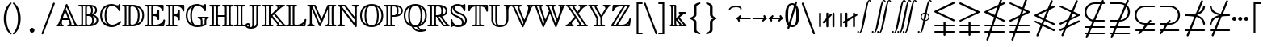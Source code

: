 SplineFontDB: 3.0
FontName: aghtex_mathbb
FullName: aghtex_mathbb
FamilyName: aghtex_mathbb
Weight: Book
Copyright: Copyright (C) 2012-2013, Koichi Murase, 1997, 2009, American Mathematical Society (<http://www.ams.org>), with Reserved Font Name MSBM10, CMSY10.
Version: 1.0.18/2013-11-04
ItalicAngle: 0
UnderlinePosition: -136
UnderlineWidth: 20
Ascent: 819
Descent: 205
LayerCount: 2
Layer: 0 1 "+gMyXYgAA"  1
Layer: 1 1 "+Uk2XYgAA"  0
NeedsXUIDChange: 1
UniqueID: 4702302
FSType: 0
OS2Version: 1
OS2_WeightWidthSlopeOnly: 0
OS2_UseTypoMetrics: 0
CreationTime: 878738956
ModificationTime: 1383777946
PfmFamily: 17
TTFWeight: 400
TTFWidth: 5
LineGap: 92
VLineGap: 0
OS2TypoAscent: 0
OS2TypoAOffset: 1
OS2TypoDescent: 0
OS2TypoDOffset: 1
OS2TypoLinegap: 92
OS2WinAscent: 0
OS2WinAOffset: 1
OS2WinDescent: 0
OS2WinDOffset: 1
HheadAscent: 0
HheadAOffset: 1
HheadDescent: 0
HheadDOffset: 1
OS2Vendor: 'PfEd'
MarkAttachClasses: 1
DEI: 91125
ShortTable: maxp 16
  0
  0
  0
  0
  0
  0
  0
  2
  1
  2
  22
  0
  256
  0
  0
  0
EndShort
TtTable: prep
PUSHW_1
 511
SCANCTRL
PUSHB_1
 1
SCANTYPE
SVTCA[y-axis]
MPPEM
PUSHB_1
 8
LT
IF
PUSHB_2
 1
 1
INSTCTRL
EIF
PUSHB_2
 70
 6
CALL
IF
POP
PUSHB_1
 16
EIF
MPPEM
PUSHB_1
 20
GT
IF
POP
PUSHB_1
 128
EIF
SCVTCI
PUSHB_1
 6
CALL
NOT
IF
SVTCA[y-axis]
PUSHB_1
 6
DUP
RCVT
PUSHB_1
 3
CALL
WCVTP
PUSHB_1
 7
DUP
RCVT
PUSHB_3
 6
 58
 2
CALL
PUSHB_1
 3
CALL
WCVTP
PUSHB_1
 8
DUP
RCVT
PUSHB_3
 6
 34
 2
CALL
PUSHB_1
 3
CALL
WCVTP
SVTCA[x-axis]
PUSHB_1
 9
DUP
RCVT
PUSHB_1
 3
CALL
WCVTP
PUSHB_1
 10
DUP
RCVT
PUSHB_3
 9
 58
 2
CALL
PUSHB_2
 3
 70
SROUND
CALL
WCVTP
PUSHB_1
 11
DUP
RCVT
PUSHB_3
 9
 24
 2
CALL
PUSHB_2
 3
 70
SROUND
CALL
WCVTP
EIF
PUSHB_1
 20
CALL
EndTTInstrs
TtTable: fpgm
PUSHB_1
 0
FDEF
PUSHB_1
 0
SZP0
MPPEM
PUSHB_1
 71
LT
IF
PUSHB_1
 74
SROUND
EIF
PUSHB_1
 0
SWAP
MIAP[rnd]
RTG
PUSHB_1
 6
CALL
IF
RTDG
EIF
MPPEM
PUSHB_1
 71
LT
IF
RDTG
EIF
DUP
MDRP[rp0,rnd,grey]
PUSHB_1
 1
SZP0
MDAP[no-rnd]
RTG
ENDF
PUSHB_1
 1
FDEF
DUP
MDRP[rp0,min,white]
PUSHB_1
 12
CALL
ENDF
PUSHB_1
 2
FDEF
MPPEM
GT
IF
RCVT
SWAP
EIF
POP
ENDF
PUSHB_1
 3
FDEF
ROUND[Black]
RTG
DUP
PUSHB_1
 64
LT
IF
POP
PUSHB_1
 64
EIF
ENDF
PUSHB_1
 4
FDEF
PUSHB_1
 6
CALL
IF
POP
SWAP
POP
ROFF
IF
MDRP[rp0,min,rnd,black]
ELSE
MDRP[min,rnd,black]
EIF
ELSE
MPPEM
GT
IF
IF
MIRP[rp0,min,rnd,black]
ELSE
MIRP[min,rnd,black]
EIF
ELSE
SWAP
POP
PUSHB_1
 5
CALL
IF
PUSHB_1
 70
SROUND
EIF
IF
MDRP[rp0,min,rnd,black]
ELSE
MDRP[min,rnd,black]
EIF
EIF
EIF
RTG
ENDF
PUSHB_1
 5
FDEF
GFV
NOT
AND
ENDF
PUSHB_1
 6
FDEF
PUSHB_2
 34
 1
GETINFO
LT
IF
PUSHB_1
 32
GETINFO
NOT
NOT
ELSE
PUSHB_1
 0
EIF
ENDF
PUSHB_1
 7
FDEF
PUSHB_2
 36
 1
GETINFO
LT
IF
PUSHB_1
 64
GETINFO
NOT
NOT
ELSE
PUSHB_1
 0
EIF
ENDF
PUSHB_1
 8
FDEF
SRP2
SRP1
DUP
IP
MDAP[rnd]
ENDF
PUSHB_1
 9
FDEF
DUP
RDTG
PUSHB_1
 6
CALL
IF
MDRP[rnd,grey]
ELSE
MDRP[min,rnd,black]
EIF
DUP
PUSHB_1
 3
CINDEX
MD[grid]
SWAP
DUP
PUSHB_1
 4
MINDEX
MD[orig]
PUSHB_1
 0
LT
IF
ROLL
NEG
ROLL
SUB
DUP
PUSHB_1
 0
LT
IF
SHPIX
ELSE
POP
POP
EIF
ELSE
ROLL
ROLL
SUB
DUP
PUSHB_1
 0
GT
IF
SHPIX
ELSE
POP
POP
EIF
EIF
RTG
ENDF
PUSHB_1
 10
FDEF
PUSHB_1
 6
CALL
IF
POP
SRP0
ELSE
SRP0
POP
EIF
ENDF
PUSHB_1
 11
FDEF
DUP
MDRP[rp0,white]
PUSHB_1
 12
CALL
ENDF
PUSHB_1
 12
FDEF
DUP
MDAP[rnd]
PUSHB_1
 7
CALL
NOT
IF
DUP
DUP
GC[orig]
SWAP
GC[cur]
SUB
ROUND[White]
DUP
IF
DUP
ABS
DIV
SHPIX
ELSE
POP
POP
EIF
ELSE
POP
EIF
ENDF
PUSHB_1
 13
FDEF
SRP2
SRP1
DUP
DUP
IP
MDAP[rnd]
DUP
ROLL
DUP
GC[orig]
ROLL
GC[cur]
SUB
SWAP
ROLL
DUP
ROLL
SWAP
MD[orig]
PUSHB_1
 0
LT
IF
SWAP
PUSHB_1
 0
GT
IF
PUSHB_1
 64
SHPIX
ELSE
POP
EIF
ELSE
SWAP
PUSHB_1
 0
LT
IF
PUSHB_1
 64
NEG
SHPIX
ELSE
POP
EIF
EIF
ENDF
PUSHB_1
 14
FDEF
PUSHB_1
 6
CALL
IF
RTDG
MDRP[rp0,rnd,white]
RTG
POP
POP
ELSE
DUP
MDRP[rp0,rnd,white]
ROLL
MPPEM
GT
IF
DUP
ROLL
SWAP
MD[grid]
DUP
PUSHB_1
 0
NEQ
IF
SHPIX
ELSE
POP
POP
EIF
ELSE
POP
POP
EIF
EIF
ENDF
PUSHB_1
 15
FDEF
SWAP
DUP
MDRP[rp0,rnd,white]
DUP
MDAP[rnd]
PUSHB_1
 7
CALL
NOT
IF
SWAP
DUP
IF
MPPEM
GTEQ
ELSE
POP
PUSHB_1
 1
EIF
IF
ROLL
PUSHB_1
 4
MINDEX
MD[grid]
SWAP
ROLL
SWAP
DUP
ROLL
MD[grid]
ROLL
SWAP
SUB
SHPIX
ELSE
POP
POP
POP
POP
EIF
ELSE
POP
POP
POP
POP
POP
EIF
ENDF
PUSHB_1
 16
FDEF
DUP
MDRP[rp0,min,white]
PUSHB_1
 18
CALL
ENDF
PUSHB_1
 17
FDEF
DUP
MDRP[rp0,white]
PUSHB_1
 18
CALL
ENDF
PUSHB_1
 18
FDEF
DUP
MDAP[rnd]
PUSHB_1
 7
CALL
NOT
IF
DUP
DUP
GC[orig]
SWAP
GC[cur]
SUB
ROUND[White]
ROLL
DUP
GC[orig]
SWAP
GC[cur]
SWAP
SUB
ROUND[White]
ADD
DUP
IF
DUP
ABS
DIV
SHPIX
ELSE
POP
POP
EIF
ELSE
POP
POP
EIF
ENDF
PUSHB_1
 19
FDEF
DUP
ROLL
DUP
ROLL
SDPVTL[orthog]
DUP
PUSHB_1
 3
CINDEX
MD[orig]
ABS
SWAP
ROLL
SPVTL[orthog]
PUSHB_1
 32
LT
IF
ALIGNRP
ELSE
MDRP[grey]
EIF
ENDF
PUSHB_1
 20
FDEF
PUSHB_4
 0
 64
 1
 64
WS
WS
SVTCA[x-axis]
MPPEM
PUSHW_1
 4096
MUL
SVTCA[y-axis]
MPPEM
PUSHW_1
 4096
MUL
DUP
ROLL
DUP
ROLL
NEQ
IF
DUP
ROLL
DUP
ROLL
GT
IF
SWAP
DIV
DUP
PUSHB_1
 0
SWAP
WS
ELSE
DIV
DUP
PUSHB_1
 1
SWAP
WS
EIF
DUP
PUSHB_1
 64
GT
IF
PUSHB_3
 0
 32
 0
RS
MUL
WS
PUSHB_3
 1
 32
 1
RS
MUL
WS
PUSHB_1
 32
MUL
PUSHB_1
 25
NEG
JMPR
POP
EIF
ELSE
POP
POP
EIF
ENDF
PUSHB_1
 21
FDEF
PUSHB_1
 1
RS
MUL
SWAP
PUSHB_1
 0
RS
MUL
SWAP
ENDF
EndTTInstrs
ShortTable: cvt  23
  -199
  0
  317
  539
  659
  711
  44
  33
  61
  44
  33
  88
  71
  79
  90
  42
  94
  102
  111
  48
  50
  46
  40
EndShort
Encoding: Custom
UnicodeInterp: none
NameList: Adobe Glyph List
DisplaySize: -36
AntiAlias: 1
FitToEm: 1
WinInfo: 8820 28 14
BeginPrivate: 7
BlueValues 39 [-14 0 317 329 539 553 659 674 711 718]
OtherBlues 11 [-206 -199]
StdHW 4 [44]
StdVW 4 [44]
StemSnapV 10 [33 44 88]
BlueScale 9 0.0687917
StemSnapH 10 [33 44 61]
EndPrivate
BeginChars: 65550 73

StartChar: space
Encoding: 32 32 0
Width: 0
Flags: W
LayerCount: 2
EndChar

StartChar: followsorequal
Encoding: -1 8829 1
Width: 799
VWidth: 1000
Flags: MW
HStem: -246 60<502 612.5 502 624.5> -63 60<186 296> 429 43<599.5 693 599.5 693>
VStem: 57 30<-220 -212 -212 -180 -220 -163> 711 30<-69 -37 -37 -29>
LayerCount: 2
Fore
SplineSet
72 -246 m 128,-1,1
 60 -246 60 -246 57 -220 c 1,2,-1
 57 -212 l 2,3,4
 57 -132 57 -132 104.5 -67.5 c 128,-1,5
 152 -3 152 -3 228 -3 c 0,6,7
 267 -3 267 -3 304.5 -22 c 128,-1,8
 342 -41 342 -41 372 -67.5 c 128,-1,9
 402 -94 402 -94 431.5 -121 c 128,-1,10
 461 -148 461 -148 497 -167 c 128,-1,11
 533 -186 533 -186 570 -186 c 0,12,13
 632 -186 632 -186 671.5 -139 c 128,-1,14
 711 -92 711 -92 711 -29 c 1,15,16
 714 -3 714 -3 726 -3 c 128,-1,17
 738 -3 738 -3 741 -29 c 1,18,-1
 741 -37 l 2,19,20
 741 -117 741 -117 694 -181.5 c 128,-1,21
 647 -246 647 -246 570 -246 c 0,22,23
 531 -246 531 -246 493.5 -227 c 128,-1,24
 456 -208 456 -208 426 -181 c 128,-1,25
 396 -154 396 -154 366.5 -127.5 c 128,-1,26
 337 -101 337 -101 301 -82 c 128,-1,27
 265 -63 265 -63 228 -63 c 0,28,29
 167 -63 167 -63 127 -110.5 c 128,-1,30
 87 -158 87 -158 87 -220 c 1,31,0
 84 -246 84 -246 72 -246 c 128,-1,1
108 149 m 0,32,33
 86 149 86 149 86 173 c 1,34,35
 108 391 108 391 417 451 c 1,36,37
 108 509 108 509 86 729 c 0,38,39
 86 738 86 738 92 745 c 128,-1,40
 98 752 98 752 108 752 c 0,41,42
 125 752 125 752 129 733 c 1,43,44
 134 682 134 682 159 641 c 128,-1,45
 184 600 184 600 218.5 573.5 c 128,-1,46
 253 547 253 547 303.5 527 c 128,-1,47
 354 507 354 507 400 497 c 128,-1,48
 446 487 446 487 504.5 481 c 128,-1,49
 563 475 563 475 603.5 473.5 c 128,-1,50
 644 472 644 472 693 472 c 1,51,52
 712 468 712 468 712 451 c 0,53,54
 712 433 712 433 693 429 c 1,55,56
 644 429 644 429 603.5 427.5 c 128,-1,57
 563 426 563 426 504 420 c 128,-1,58
 445 414 445 414 399 404 c 128,-1,59
 353 394 353 394 303 374 c 128,-1,60
 253 354 253 354 218.5 327.5 c 128,-1,61
 184 301 184 301 159 260.5 c 128,-1,62
 134 220 134 220 129 169 c 1,63,64
 125 149 125 149 108 149 c 0,32,33
EndSplineSet
Validated: 1
EndChar

StartChar: nleqq
Encoding: 8816 8816 2
Width: 799
VWidth: 1000
Flags: W
HStem: -201 63<77.4768 213 301 695> 2 63<77.4768 282 370 695>
TtInstrs:
SVTCA[y-axis]
PUSHB_3
 3
 0
 0
CALL
PUSHB_1
 125
SHP[rp1]
PUSHB_2
 13
 8
MIRP[min,black]
PUSHB_1
 113
SHP[rp2]
PUSHB_1
 18
MDAP[rnd]
PUSHB_1
 110
SHP[rp1]
PUSHB_2
 28
 8
MIRP[min,black]
PUSHB_1
 98
SHP[rp2]
SVTCA[x-axis]
PUSHB_1
 149
MDAP[rnd]
PUSHB_2
 150
 1
CALL
SVTCA[y-axis]
IUP[y]
IUP[x]
EndTTInstrs
LayerCount: 2
Fore
SplineSet
142 -413 m 2,0,-1
 213 -201 l 1,1,-1
 105 -201 l 1,2,-1
 104 -201 l 2,3,4
 95 -199 95 -199 91 -196 c 0,5,6
 75 -187 75 -187 76 -170 c 0,7,8
 76 -165 76 -165 77 -162 c 0,9,10
 80 -149 80 -149 92 -143 c 0,11,12
 97 -140 97 -140 104 -138 c 2,13,-1
 105 -138 l 1,14,-1
 235 -138 l 1,15,-1
 282 2 l 1,16,-1
 105 2 l 1,17,-1
 104 2 l 2,18,19
 95 4 95 4 91 7 c 0,20,21
 75 16 75 16 76 33 c 0,22,23
 76 38 76 38 77 41 c 0,24,25
 80 54 80 54 92 60 c 0,26,27
 97 63 97 63 104 65 c 2,28,-1
 105 65 l 1,29,-1
 303 65 l 1,30,-1
 385 305 l 1,31,-1
 93 446 l 2,32,33
 76 454 76 454 76 473 c 0,34,35
 76 485 76 485 84 493 c 0,36,37
 89 498 89 498 96 502 c 2,38,-1
 520 706 l 1,39,-1
 597 936 l 2,40,41
 603 954 603 954 621 956 c 0,42,43
 624 956 624 956 627 956 c 0,44,45
 636 956 636 956 642 952 c 0,46,47
 646 950 646 950 649 947 c 0,48,49
 652 943 652 943 654 940 c 0,50,51
 658 933 658 933 658 925 c 0,52,53
 658 921 658 921 658 920 c 0,54,55
 658 918 l 0,56,57
 658 916 658 916 657 915 c 0,58,59
 656 914 l 2,60,-1
 599 744 l 1,61,-1
 679 782 l 2,62,63
 685 785 685 785 691 785 c 0,64,65
 700 785 700 785 706 781 c 0,66,67
 709 779 709 779 713 776 c 0,68,69
 723 766 723 766 722 753 c 0,70,71
 722 748 722 748 721 745 c 0,72,73
 720 740 720 740 717 736 c 0,74,75
 712 729 712 729 704 724 c 2,76,-1
 571 661 l 1,77,-1
 462 338 l 1,78,-1
 706 221 l 1,79,80
 718 213 718 213 721 201 c 0,81,82
 722 197 722 197 722 193 c 128,-1,83
 722 189 722 189 722 188 c 0,84,85
 720 177 720 177 712 171 c 0,86,87
 707 167 707 167 704 165 c 0,88,89
 698 162 698 162 691 162 c 0,90,91
 687 162 687 162 686 162 c 128,-1,92
 685 162 685 162 684 162 c 128,-1,93
 683 162 683 162 681 163 c 0,94,95
 680 163 680 163 679 164 c 2,96,-1
 442 278 l 1,97,-1
 370 65 l 1,98,-1
 695 65 l 1,99,-1
 696 65 l 2,100,101
 707 61 707 61 712 56 c 0,102,103
 720 49 720 49 722 38 c 0,104,105
 722 35 722 35 722 33 c 0,106,107
 721 13 721 13 705 6 c 0,108,109
 700 4 700 4 695 2 c 2,110,-1
 694 2 l 1,111,-1
 348 2 l 1,112,-1
 301 -138 l 1,113,-1
 695 -138 l 1,114,-1
 696 -138 l 2,115,116
 707 -142 707 -142 712 -147 c 0,117,118
 720 -154 720 -154 722 -165 c 0,119,120
 722 -168 722 -168 722 -170 c 0,121,122
 721 -190 721 -190 705 -197 c 0,123,124
 700 -199 700 -199 695 -201 c 2,125,-1
 694 -201 l 1,126,-1
 280 -201 l 1,127,-1
 201 -436 l 2,128,129
 195 -454 195 -454 177 -456 c 0,130,131
 174 -456 174 -456 171 -456 c 0,132,133
 162 -456 162 -456 156 -452 c 0,134,135
 152 -450 152 -450 149 -447 c 0,136,137
 146 -443 146 -443 144 -440 c 0,138,139
 140 -433 140 -433 140 -425 c 0,140,141
 140 -422 140 -422 140 -420 c 0,142,143
 140 -419 140 -419 140.5 -417.5 c 128,-1,144
 141 -416 141 -416 141.5 -415 c 128,-1,145
 142 -414 142 -414 142 -413 c 2,0,-1
180 473 m 1,146,-1
 405 365 l 1,147,-1
 492 623 l 1,148,-1
 180 473 l 1,146,-1
EndSplineSet
Validated: 3073
EndChar

StartChar: NameMe.8817
Encoding: 8817 8817 3
Width: 799
VWidth: 1000
Flags: W
HStem: -201 63<77.4768 213 301 695> 2 63<77.4768 282 370 695> 726 59<77.4983 93>
TtInstrs:
SVTCA[y-axis]
PUSHB_3
 3
 0
 0
CALL
PUSHB_1
 119
SHP[rp1]
PUSHB_2
 13
 8
MIRP[min,black]
PUSHB_1
 107
SHP[rp2]
PUSHB_1
 18
MDAP[rnd]
PUSHB_1
 104
SHP[rp1]
PUSHB_2
 28
 8
MIRP[min,black]
PUSHB_1
 92
SHP[rp2]
PUSHB_1
 48
MDAP[rnd]
PUSHB_2
 53
 8
MIRP[min,black]
SVTCA[x-axis]
PUSHB_1
 143
MDAP[rnd]
PUSHB_2
 144
 1
CALL
SVTCA[y-axis]
PUSHB_2
 48
 28
SRP1
SRP2
PUSHB_4
 57
 79
 140
 142
DEPTH
SLOOP
IP
IUP[y]
IUP[x]
EndTTInstrs
LayerCount: 2
Fore
SplineSet
142 -413 m 2,0,-1
 213 -201 l 1,1,-1
 105 -201 l 1,2,-1
 104 -201 l 2,3,4
 95 -199 95 -199 91 -196 c 0,5,6
 75 -187 75 -187 76 -170 c 0,7,8
 76 -165 76 -165 77 -162 c 0,9,10
 80 -149 80 -149 92 -143 c 0,11,12
 97 -140 97 -140 104 -138 c 2,13,-1
 105 -138 l 1,14,-1
 235 -138 l 1,15,-1
 282 2 l 1,16,-1
 105 2 l 1,17,-1
 104 2 l 2,18,19
 95 4 95 4 91 7 c 0,20,21
 75 16 75 16 76 33 c 0,22,23
 76 38 76 38 77 41 c 0,24,25
 80 54 80 54 92 60 c 0,26,27
 97 63 97 63 104 65 c 2,28,-1
 105 65 l 1,29,-1
 303 65 l 1,30,-1
 379 289 l 1,31,-1
 120 164 l 1,32,-1
 119 164 l 2,33,34
 114 162 114 162 108 162 c 0,35,36
 94 162 94 162 86 171 c 0,37,38
 78 179 78 179 76 188 c 0,39,40
 76 191 76 191 76 193 c 0,41,42
 77 206 77 206 84 213 c 0,43,44
 89 218 89 218 96 222 c 2,45,-1
 407 372 l 1,46,-1
 466 546 l 1,47,-1
 93 726 l 2,48,49
 76 734 76 734 76 753 c 0,50,51
 76 766 76 766 85.5 775.5 c 128,-1,52
 95 785 95 785 108 785 c 0,53,54
 112 785 112 785 119 782 c 2,55,-1
 120 782 l 1,56,-1
 486 606 l 1,57,-1
 597 936 l 2,58,59
 603 954 603 954 621 956 c 0,60,61
 624 956 624 956 627 956 c 0,62,63
 636 956 636 956 642 952 c 0,64,65
 646 950 646 950 649 947 c 0,66,67
 652 943 652 943 654 940 c 0,68,69
 658 933 658 933 658 925 c 0,70,71
 658 921 658 921 658 920 c 0,72,73
 658 918 l 0,74,75
 658 916 658 916 657 915 c 0,76,77
 656 914 l 2,78,-1
 543 579 l 1,79,-1
 706 501 l 1,80,81
 718 493 718 493 721 481 c 0,82,83
 722 477 722 477 722 473 c 0,84,85
 722 468 722 468 721 465 c 0,86,87
 720 460 720 460 717 456 c 0,88,89
 712 449 712 449 704 444 c 2,90,-1
 458 327 l 1,91,-1
 370 65 l 1,92,-1
 695 65 l 1,93,-1
 696 65 l 2,94,95
 707 61 707 61 712 56 c 0,96,97
 720 49 720 49 722 38 c 0,98,99
 722 35 722 35 722 33 c 0,100,101
 721 13 721 13 705 6 c 0,102,103
 700 4 700 4 695 2 c 2,104,-1
 694 2 l 1,105,-1
 348 2 l 1,106,-1
 301 -138 l 1,107,-1
 695 -138 l 1,108,-1
 696 -138 l 2,109,110
 707 -142 707 -142 712 -147 c 0,111,112
 720 -154 720 -154 722 -165 c 0,113,114
 722 -168 722 -168 722 -170 c 0,115,116
 721 -190 721 -190 705 -197 c 0,117,118
 700 -199 700 -199 695 -201 c 2,119,-1
 694 -201 l 1,120,-1
 280 -201 l 1,121,-1
 201 -436 l 2,122,123
 195 -454 195 -454 177 -456 c 0,124,125
 174 -456 174 -456 171 -456 c 0,126,127
 162 -456 162 -456 156 -452 c 0,128,129
 152 -450 152 -450 149 -447 c 0,130,131
 146 -443 146 -443 144 -440 c 0,132,133
 140 -433 140 -433 140 -425 c 0,134,135
 140 -422 140 -422 140 -420 c 0,136,137
 140 -419 140 -419 140.5 -417.5 c 128,-1,138
 141 -416 141 -416 141.5 -415 c 128,-1,139
 142 -414 142 -414 142 -413 c 2,0,-1
486 410 m 1,140,-1
 618 473 l 1,141,-1
 523 519 l 1,142,-1
 486 410 l 1,140,-1
EndSplineSet
Validated: 3073
EndChar

StartChar: nlslant
Encoding: 8820 8820 4
Width: 799
VWidth: 1000
Flags: W
HStem: 120 59<77.4983 93> 642 20G<688 695.5>
TtInstrs:
SVTCA[y-axis]
PUSHB_3
 45
 4
 0
CALL
PUSHB_1
 2
MDAP[rnd]
PUSHB_2
 7
 8
MIRP[min,black]
SVTCA[x-axis]
PUSHB_1
 121
MDAP[rnd]
PUSHB_2
 122
 1
CALL
SVTCA[y-axis]
PUSHB_2
 7
 2
SRP1
SRP2
PUSHB_1
 78
IP
PUSHB_1
 45
SRP1
PUSHB_6
 12
 20
 42
 59
 119
 120
DEPTH
SLOOP
IP
IUP[y]
IUP[x]
EndTTInstrs
LayerCount: 2
Fore
SplineSet
142 -290 m 2,0,-1
 275 32 l 1,1,-1
 93 120 l 2,2,3
 76 128 76 128 76 147 c 0,4,5
 76 160 76 160 85.5 169.5 c 128,-1,6
 95 179 95 179 108 179 c 0,7,8
 112 179 112 179 119 176 c 2,9,-1
 120 176 l 1,10,-1
 299 91 l 1,11,-1
 345 201 l 1,12,-1
 93 323 l 2,13,14
 76 331 76 331 76 350 c 0,15,16
 76 362 76 362 84 370 c 0,17,18
 89 375 89 375 96 379 c 2,19,-1
 498 572 l 1,20,-1
 598 814 l 2,21,22
 606 831 606 831 622 833 c 0,23,24
 625 833 625 833 627 833 c 0,25,26
 636 833 636 833 642 829 c 0,27,28
 646 827 646 827 649 824 c 0,29,30
 652 820 652 820 654 817 c 0,31,32
 658 810 658 810 658 802 c 0,33,34
 658 798 658 798 658 797 c 0,35,36
 658 795 l 0,37,38
 658 793 658 793 657 792 c 0,39,40
 657 791 657 791 656 790 c 2,41,-1
 583 613 l 1,42,-1
 679 659 l 2,43,44
 685 662 685 662 691 662 c 0,45,46
 700 662 700 662 706 658 c 0,47,48
 709 656 709 656 713 653 c 0,49,50
 723 643 723 643 722 630 c 0,51,52
 722 625 722 625 721 622 c 0,53,54
 720 617 720 617 717 613 c 0,55,56
 712 606 712 606 704 601 c 2,57,-1
 548 527 l 1,58,-1
 426 232 l 1,59,-1
 706 98 l 1,60,61
 718 90 718 90 721 78 c 0,62,63
 722 74 722 74 722 70 c 128,-1,64
 722 66 722 66 722 65 c 0,65,66
 720 54 720 54 712 48 c 0,67,68
 707 44 707 44 704 42 c 0,69,70
 698 39 698 39 691 39 c 0,71,72
 687 39 687 39 686 39 c 128,-1,73
 685 39 685 39 684 39 c 128,-1,74
 683 39 683 39 681 40 c 0,75,76
 680 40 680 40 679 41 c 2,77,-1
 402 174 l 1,78,-1
 356 63 l 1,79,-1
 706 -105 l 1,80,81
 718 -113 718 -113 721 -125 c 0,82,83
 722 -129 722 -129 722 -133 c 128,-1,84
 722 -137 722 -137 722 -138 c 0,85,86
 720 -149 720 -149 712 -155 c 0,87,88
 707 -159 707 -159 704 -161 c 0,89,90
 698 -164 698 -164 691 -164 c 0,91,92
 687 -164 687 -164 686 -164 c 128,-1,93
 685 -164 685 -164 684 -164 c 128,-1,94
 683 -164 683 -164 681 -163 c 0,95,96
 680 -163 680 -163 679 -162 c 2,97,-1
 332 4 l 1,98,-1
 200 -314 l 2,99,100
 192 -331 192 -331 176 -333 c 0,101,102
 173 -333 173 -333 171 -333 c 0,103,104
 162 -333 162 -333 156 -329 c 0,105,106
 152 -327 152 -327 149 -324 c 0,107,108
 146 -320 146 -320 144 -317 c 0,109,110
 140 -310 140 -310 140 -302 c 0,111,112
 140 -299 140 -299 140 -297 c 0,113,114
 140 -296 140 -296 140.5 -294.5 c 128,-1,115
 141 -293 141 -293 141 -292 c 0,116,117
 142 -291 142 -291 142 -290 c 2,0,-1
180 350 m 1,118,-1
 369 260 l 1,119,-1
 462 486 l 1,120,-1
 180 350 l 1,118,-1
EndSplineSet
Validated: 3073
EndChar

StartChar: ngslant
Encoding: 8821 8821 5
Width: 799
VWidth: 1000
Flags: W
HStem: 601 61<77.4496 96>
TtInstrs:
SVTCA[y-axis]
PUSHB_3
 41
 4
 0
CALL
PUSHB_2
 34
 8
MIRP[min,black]
SVTCA[x-axis]
PUSHB_1
 113
MDAP[rnd]
PUSHB_2
 114
 1
CALL
SVTCA[y-axis]
IUP[y]
IUP[x]
EndTTInstrs
LayerCount: 2
Fore
SplineSet
142 -290 m 2,0,-1
 214 -117 l 1,1,-1
 120 -162 l 1,2,-1
 119 -162 l 2,3,4
 114 -164 114 -164 108 -164 c 0,5,6
 94 -164 94 -164 86 -155 c 0,7,8
 78 -147 78 -147 76 -138 c 0,9,10
 76 -135 76 -135 76 -133 c 0,11,12
 76 -129 76 -129 76 -128 c 0,13,14
 78 -112 78 -112 93 -105 c 2,15,-1
 249 -30 l 1,16,-1
 318 137 l 1,17,-1
 120 41 l 1,18,-1
 119 41 l 2,19,20
 114 39 114 39 108 39 c 0,21,22
 94 39 94 39 86 48 c 0,23,24
 78 56 78 56 76 65 c 0,25,26
 76 68 76 68 76 70 c 0,27,28
 76 74 76 74 76 75 c 0,29,30
 78 91 78 91 93 98 c 2,31,-1
 354 223 l 1,32,-1
 441 435 l 1,33,-1
 96 601 l 2,34,35
 88 606 88 606 84 610 c 0,36,37
 76 618 76 618 76 630 c 0,38,39
 76 643 76 643 85.5 652.5 c 128,-1,40
 95 662 95 662 108 662 c 0,41,42
 112 662 112 662 119 659 c 2,43,-1
 120 659 l 1,44,-1
 466 494 l 1,45,-1
 598 814 l 2,46,47
 606 831 606 831 622 833 c 0,48,49
 625 833 625 833 627 833 c 0,50,51
 636 833 636 833 642 829 c 0,52,53
 646 827 646 827 649 824 c 0,54,55
 652 820 652 820 654 817 c 0,56,57
 658 810 658 810 658 802 c 0,58,59
 658 798 658 798 658 797 c 0,60,61
 658 795 l 0,62,63
 658 793 658 793 657 792 c 0,64,65
 657 791 657 791 656 790 c 2,66,-1
 522 466 l 1,67,-1
 704 379 l 1,68,69
 714 373 714 373 717 367 c 0,70,71
 720 363 720 363 721 358 c 0,72,73
 722 354 722 354 722 350 c 0,74,75
 722 331 722 331 706 323 c 2,76,-1
 403 178 l 1,77,-1
 334 11 l 1,78,-1
 679 176 l 2,79,80
 685 179 685 179 691 179 c 0,81,82
 700 179 700 179 706 175 c 0,83,84
 709 173 709 173 713 170 c 0,85,86
 722 161 722 161 722 147 c 0,87,88
 722 128 722 128 706 120 c 2,89,-1
 299 -76 l 1,90,-1
 200 -314 l 2,91,92
 192 -331 192 -331 176 -333 c 0,93,94
 173 -333 173 -333 171 -333 c 0,95,96
 162 -333 162 -333 156 -329 c 0,97,98
 152 -327 152 -327 149 -324 c 0,99,100
 146 -320 146 -320 144 -317 c 0,101,102
 140 -310 140 -310 140 -302 c 0,103,104
 140 -299 140 -299 140 -297 c 0,105,106
 140 -296 140 -296 140.5 -294.5 c 128,-1,107
 141 -293 141 -293 141 -292 c 0,108,109
 142 -291 142 -291 142 -290 c 2,0,-1
439 264 m 1,110,-1
 618 350 l 1,111,-1
 498 407 l 1,112,-1
 439 264 l 1,110,-1
EndSplineSet
Validated: 3073
EndChar

StartChar: npreceq
Encoding: 8929 8928 6
Width: 799
VWidth: 1000
Flags: W
HStem: -164 63<77.4768 194 288 695> 280 58<469 503.144> 319 63<77.4485 337.943> 642 20G<689 698>
VStem: 659 63<49.3132 142.11>
TtInstrs:
SVTCA[y-axis]
PUSHB_3
 64
 4
 0
CALL
PUSHB_3
 21
 2
 0
CALL
PUSHB_2
 31
 8
MIRP[min,black]
PUSHB_4
 72
 31
 21
 8
CALL
PUSHB_1
 127
SHP[rp1]
PUSHB_2
 89
 8
MIRP[min,black]
PUSHB_1
 4
MDAP[rnd]
PUSHB_1
 102
SHP[rp1]
PUSHB_2
 14
 8
MIRP[min,black]
PUSHB_1
 90
SHP[rp2]
SVTCA[x-axis]
PUSHB_1
 130
MDAP[rnd]
PUSHB_1
 87
MDRP[rp0,rnd,white]
PUSHB_5
 77
 9
 0
 33
 4
CALL
PUSHB_2
 68
 98
SHP[rp2]
SHP[rp2]
PUSHB_2
 131
 1
CALL
PUSHB_2
 77
 87
SRP1
SRP2
PUSHB_1
 58
IP
SVTCA[y-axis]
PUSHB_2
 89
 14
SRP1
SRP2
PUSHB_1
 80
IP
PUSHB_2
 31
 21
SRP1
SRP2
PUSHB_2
 71
 126
IP
IP
PUSHB_1
 64
SRP1
PUSHB_2
 35
 56
IP
IP
IUP[y]
IUP[x]
EndTTInstrs
LayerCount: 2
Fore
SplineSet
142 -290 m 2,0,1
 194 -164 l 1,2,-1
 105 -164 l 1,3,-1
 104 -164 l 2,4,5
 95 -162 95 -162 91 -159 c 0,6,7
 75 -150 75 -150 76 -133 c 0,8,9
 76 -128 76 -128 77 -125 c 0,10,11
 80 -112 80 -112 92 -106 c 0,12,13
 97 -103 97 -103 104 -101 c 2,14,-1
 105 -101 l 1,15,-1
 220 -101 l 1,16,-1
 384 296 l 1,17,18
 269 319 269 319 106 319 c 2,19,-1
 105 319 l 1,20,-1
 104 319 l 2,21,22
 96 321 96 321 92 324 c 0,23,24
 80 331 80 331 77 343 c 0,25,26
 76 347 76 347 76 351 c 0,27,28
 77 369 77 369 91 377 c 0,29,30
 97 380 97 380 104 382 c 2,31,-1
 105 382 l 1,32,-1
 106 382 l 2,33,34
 307 382 307 382 434 417 c 1,35,-1
 598 814 l 2,36,37
 606 831 606 831 622 833 c 0,38,39
 625 833 625 833 627 833 c 0,40,41
 636 833 636 833 642 829 c 0,42,43
 646 827 646 827 649 824 c 0,44,45
 652 820 652 820 654 817 c 0,46,47
 658 810 658 810 658 802 c 0,48,49
 658 798 658 798 658 797 c 0,50,-1
 658 795 l 0,51,52
 658 793 658 793 657 792 c 0,53,54
 657 791 657 791 656 790 c 2,55,-1
 514 446 l 1,56,57
 646 507 646 507 659 634 c 0,58,59
 660 640 660 640 664 646 c 0,60,61
 671 658 671 658 683 661 c 0,62,63
 687 662 687 662 691 662 c 0,64,65
 705 662 705 662 714 652 c 0,66,67
 722 642 722 642 722 628 c 2,68,-1
 722 627 l 1,69,70
 702 437 702 437 481 366 c 1,71,-1
 469 338 l 1,72,73
 570 307 570 307 638 245 c 0,74,75
 710 178 710 178 722 73 c 0,76,-1
 722 72 l 2,77,78
 722 59 722 59 714 49 c 0,79,80
 705 38 705 38 691 39 c 0,81,82
 686 39 686 39 683 40 c 0,83,84
 667 43 667 43 661 58 c 0,85,86
 659 63 659 63 659 67 c 0,87,88
 643 221 643 221 446 280 c 1,89,-1
 288 -101 l 1,90,-1
 694 -101 l 1,91,-1
 695 -101 l 2,92,93
 702 -103 702 -103 705 -105 c 0,94,95
 718 -111 718 -111 721 -125 c 0,96,97
 722 -130 722 -130 722 -133 c 0,98,99
 721 -153 721 -153 705 -160 c 0,100,101
 700 -162 700 -162 695 -164 c 2,102,-1
 694 -164 l 1,103,-1
 263 -164 l 1,104,-1
 200 -314 l 2,105,106
 192 -331 192 -331 176 -333 c 0,107,108
 173 -333 173 -333 171 -333 c 0,109,110
 162 -333 162 -333 156 -329 c 0,111,112
 152 -327 152 -327 149 -324 c 0,113,114
 146 -320 146 -320 144 -317 c 0,115,116
 140 -310 140 -310 140 -302 c 0,117,118
 140 -299 140 -299 140 -297 c 0,119,120
 140 -296 140 -296 140.5 -294.5 c 128,-1,121
 141 -293 141 -293 141 -292 c 0,122,123
 142 -291 142 -291 142 -290 c 2,0,1
422 349 m 1,124,125
 414 351 414 351 382 360 c 1,126,-1
 383 340 l 1,127,128
 390 342 390 342 402.5 345 c 128,-1,129
 415 348 415 348 422 349 c 1,124,125
EndSplineSet
Validated: 3073
EndChar

StartChar: nsucceq
Encoding: 8930 8929 7
Width: 799
VWidth: 1000
Flags: W
HStem: -164 63<77.4768 194 288 695> 319 63<494.725 695> 642 20G<92 117>
VStem: 77 62<628.249 660.552>
TtInstrs:
SVTCA[y-axis]
PUSHB_3
 50
 4
 0
CALL
PUSHB_3
 96
 2
 0
CALL
PUSHB_2
 82
 8
MIRP[min,black]
PUSHB_1
 3
MDAP[rnd]
PUSHB_1
 111
SHP[rp1]
PUSHB_2
 13
 8
MIRP[min,black]
PUSHB_1
 99
SHP[rp2]
SVTCA[x-axis]
PUSHB_1
 133
MDAP[rnd]
PUSHB_1
 48
MDRP[rp0,rnd,white]
PUSHB_1
 7
SHP[rp2]
PUSHB_5
 56
 9
 0
 33
 4
CALL
PUSHB_1
 18
SHP[rp2]
PUSHB_3
 56
 48
 10
CALL
PUSHB_4
 64
 56
 107
 9
CALL
PUSHB_2
 134
 1
CALL
PUSHB_2
 56
 48
SRP1
SRP2
PUSHB_2
 24
 31
IP
IP
SVTCA[y-axis]
PUSHB_2
 96
 13
SRP1
SRP2
PUSHB_3
 16
 22
 24
IP
IP
IP
PUSHB_1
 82
SRP1
PUSHB_1
 38
IP
PUSHB_1
 50
SRP2
PUSHB_2
 58
 80
IP
IP
IUP[y]
IUP[x]
EndTTInstrs
LayerCount: 2
Fore
SplineSet
142 -290 m 2,0,-1
 194 -164 l 1,1,-1
 105 -164 l 1,2,-1
 104 -164 l 2,3,4
 95 -162 95 -162 91 -159 c 0,5,6
 75 -150 75 -150 76 -133 c 0,7,8
 76 -128 76 -128 77 -125 c 0,9,10
 80 -112 80 -112 92 -106 c 0,11,12
 97 -103 97 -103 104 -101 c 2,13,-1
 105 -101 l 1,14,-1
 220 -101 l 1,15,-1
 380 288 l 1,16,17
 157 232 157 232 139 67 c 0,18,19
 139 63 139 63 137 58 c 0,20,21
 131 41 131 41 113 39 c 0,22,23
 110 39 110 39 108 39 c 0,24,25
 103 39 103 39 100 40 c 0,26,27
 91 42 91 42 84 49 c 0,28,29
 75 60 75 60 76 72 c 0,30,31
 81 136 81 136 114 190 c 0,32,33
 146 242 146 242 196 275 c 0,34,35
 245 308 245 308 299 328 c 0,36,37
 333 341 333 341 372 351 c 1,38,39
 332 361 332 361 298 374 c 0,40,41
 247 393 247 393 196 425 c 0,42,43
 144 457 144 457 113.5 508.5 c 128,-1,44
 83 560 83 560 76 627 c 0,45,-1
 76 628 l 2,46,47
 76 636 76 636 77 639 c 0,48,49
 82 659 82 659 102 662 c 0,50,51
 106 662 106 662 108 662 c 0,52,53
 126 661 126 661 134 647 c 0,54,55
 138 640 138 640 139 633 c 0,56,57
 158 452 158 452 428 402 c 1,58,-1
 598 814 l 2,59,60
 606 831 606 831 622 833 c 0,61,62
 625 833 625 833 627 833 c 0,63,64
 636 833 636 833 642 829 c 0,65,66
 646 827 646 827 649 824 c 0,67,68
 652 820 652 820 654 817 c 0,69,70
 658 810 658 810 658 802 c 0,71,72
 658 798 658 798 658 797 c 0,73,74
 658 795 l 0,75,76
 658 793 658 793 657 792 c 0,77,78
 657 791 657 791 656 790 c 2,79,-1
 492 392 l 1,80,81
 579 382 579 382 693 382 c 2,82,-1
 694 382 l 1,83,-1
 695 382 l 2,84,85
 702 380 702 380 705 378 c 0,86,87
 722 370 722 370 722 351 c 0,88,89
 722 346 722 346 721 343 c 0,90,91
 718 329 718 329 705 323 c 0,92,93
 700 321 700 321 695 319 c 2,94,-1
 694 319 l 1,95,-1
 693 319 l 2,96,97
 555 319 555 319 455 303 c 1,98,-1
 288 -101 l 1,99,-1
 694 -101 l 1,100,-1
 695 -101 l 2,101,102
 702 -103 702 -103 705 -105 c 0,103,104
 718 -111 718 -111 721 -125 c 0,105,106
 722 -130 722 -130 722 -133 c 0,107,108
 721 -153 721 -153 705 -160 c 0,109,110
 700 -162 700 -162 695 -164 c 2,111,-1
 694 -164 l 1,112,-1
 263 -164 l 1,113,-1
 200 -314 l 2,114,115
 192 -331 192 -331 176 -333 c 0,116,117
 173 -333 173 -333 171 -333 c 0,118,119
 162 -333 162 -333 156 -329 c 0,120,121
 152 -327 152 -327 149 -324 c 0,122,123
 146 -320 146 -320 144 -317 c 0,124,125
 140 -310 140 -310 140 -302 c 0,126,127
 140 -299 140 -299 140 -297 c 0,128,129
 140 -296 140 -296 140.5 -294.5 c 128,-1,130
 141 -293 141 -293 141 -292 c 0,131,132
 142 -291 142 -291 142 -290 c 2,0,-1
EndSplineSet
Validated: 3073
EndChar

StartChar: lnvert
Encoding: 8808 8808 8
Width: 799
VWidth: 1000
Flags: W
HStem: -202 63<77.4648 368 431 695> 1 63<77.4485 368 431 695>
VStem: 368 63<-307.899 -202 -139 1 64 169.899>
TtInstrs:
SVTCA[y-axis]
PUSHB_3
 11
 1
 0
CALL
PUSHB_1
 48
SHP[rp1]
PUSHB_2
 21
 8
MIRP[min,black]
PUSHB_1
 36
SHP[rp2]
PUSHB_3
 21
 11
 10
CALL
PUSHB_4
 64
 21
 30
 9
CALL
PUSHB_3
 80
 0
 0
CALL
PUSHB_1
 63
SHP[rp1]
PUSHB_2
 6
 8
MIRP[min,black]
PUSHB_1
 51
SHP[rp2]
PUSHB_3
 80
 6
 10
CALL
PUSHB_4
 64
 80
 71
 9
CALL
SVTCA[x-axis]
PUSHB_1
 128
MDAP[rnd]
PUSHB_1
 76
MDRP[rp0,rnd,white]
PUSHB_2
 8
 23
SHP[rp2]
SHP[rp2]
PUSHB_5
 67
 9
 0
 33
 4
CALL
PUSHB_2
 34
 50
SHP[rp2]
SHP[rp2]
PUSHB_3
 67
 76
 10
CALL
PUSHB_4
 64
 67
 59
 9
CALL
PUSHB_3
 42
 103
 113
SHP[rp2]
SHP[rp2]
SHP[rp2]
PUSHB_3
 76
 67
 10
CALL
PUSHB_4
 64
 76
 0
 9
CALL
PUSHB_2
 17
 84
SHP[rp2]
SHP[rp2]
PUSHB_2
 129
 1
CALL
SVTCA[y-axis]
IUP[y]
IUP[x]
EndTTInstrs
LayerCount: 2
Fore
SplineSet
76 -171 m 0,0,1
 76 -166 76 -166 77 -163 c 0,2,3
 80 -150 80 -150 92 -144 c 0,4,5
 97 -141 97 -141 104 -139 c 2,6,-1
 105 -139 l 1,7,-1
 368 -139 l 1,8,-1
 368 1 l 1,9,-1
 105 1 l 1,10,-1
 104 1 l 2,11,12
 96 3 96 3 92 6 c 0,13,14
 80 13 80 13 77 25 c 0,15,16
 76 29 76 29 76 33 c 0,17,18
 77 51 77 51 91 59 c 0,19,20
 97 62 97 62 104 64 c 2,21,-1
 105 64 l 1,22,-1
 368 64 l 1,23,-1
 368 142 l 1,24,-1
 368 143 l 2,25,26
 369 149 369 149 373 156 c 0,27,28
 381 171 381 171 392 171 c 0,29,-1
 404 171 l 0,30,31
 416 169 416 169 423 160 c 0,32,33
 428 154 428 154 431 143 c 2,34,-1
 431 142 l 1,35,-1
 431 64 l 1,36,-1
 694 64 l 1,37,-1
 695 64 l 2,38,39
 702 62 702 62 705 60 c 0,40,41
 722 52 722 52 722 33 c 0,42,43
 722 28 722 28 721 25 c 0,44,45
 718 11 718 11 705 5 c 0,46,47
 700 3 700 3 695 1 c 2,48,-1
 694 1 l 1,49,-1
 431 1 l 1,50,-1
 431 -139 l 1,51,-1
 694 -139 l 1,52,-1
 695 -139 l 2,53,54
 702 -141 702 -141 705 -143 c 0,55,56
 718 -149 718 -149 721 -163 c 0,57,58
 722 -168 722 -168 722 -171 c 0,59,60
 721 -191 721 -191 705 -198 c 0,61,62
 700 -200 700 -200 695 -202 c 2,63,-1
 694 -202 l 1,64,-1
 431 -202 l 1,65,-1
 431 -280 l 1,66,-1
 431 -281 l 2,67,68
 428 -292 428 -292 423 -298 c 0,69,70
 416 -307 416 -307 404 -309 c 0,71,72
 401 -309 401 -309 391 -308.5 c 128,-1,73
 381 -308 381 -308 373 -294 c 0,74,75
 370 -288 370 -288 368 -281 c 2,76,-1
 368 -280 l 1,77,-1
 368 -202 l 1,78,-1
 105 -202 l 1,79,-1
 104 -202 l 2,80,81
 95 -200 95 -200 91 -197 c 0,82,83
 76 -189 76 -189 76 -171 c 0,0,1
76 473 m 0,84,85
 77 486 77 486 84 493 c 0,86,87
 89 498 89 498 96 502 c 2,88,-1
 679 782 l 1,89,90
 685 784 685 784 686 784 c 0,91,92
 688 784 l 0,93,94
 690 784 690 784 691 784 c 0,95,96
 700 783 700 783 706 780 c 0,97,98
 710 778 710 778 713 775 c 0,99,100
 716 771 716 771 718 768 c 0,101,102
 723 761 723 761 722 753 c 0,103,104
 722 748 722 748 721 745 c 0,105,106
 719 734 719 734 710 728 c 0,107,108
 707 726 707 726 703 724 c 2,109,-1
 180 473 l 1,110,-1
 706 220 l 2,111,112
 722 212 722 212 722 193 c 0,113,114
 722 179 722 179 713 170 c 0,115,116
 709 166 709 166 706 165 c 0,117,118
 699 161 699 161 691 161 c 0,119,120
 686 161 686 161 685 161 c 0,121,122
 681 162 681 162 678 165 c 2,123,-1
 93 445 l 1,124,125
 79 453 79 453 76 468 c 0,126,127
 76 471 76 471 76 473 c 0,84,85
EndSplineSet
Validated: 3073
EndChar

StartChar: gnvert
Encoding: 8809 8809 9
Width: 799
VWidth: 1000
Flags: W
HStem: -202 63<77.4648 368 431 695> 1 63<77.4485 368 431 695> 161 61<77.1226 96>
VStem: 368 63<-307.899 -202 -139 1 64 169.899>
TtInstrs:
SVTCA[y-axis]
PUSHB_3
 11
 1
 0
CALL
PUSHB_1
 48
SHP[rp1]
PUSHB_2
 21
 8
MIRP[min,black]
PUSHB_1
 36
SHP[rp2]
PUSHB_3
 21
 11
 10
CALL
PUSHB_4
 64
 21
 30
 9
CALL
PUSHB_3
 80
 0
 0
CALL
PUSHB_1
 63
SHP[rp1]
PUSHB_2
 6
 8
MIRP[min,black]
PUSHB_1
 51
SHP[rp2]
PUSHB_3
 80
 6
 10
CALL
PUSHB_4
 64
 80
 71
 9
CALL
PUSHB_1
 110
MDAP[rnd]
PUSHB_2
 84
 8
MIRP[min,black]
PUSHB_3
 84
 110
 10
CALL
PUSHB_4
 0
 84
 95
 9
CALL
SVTCA[x-axis]
PUSHB_1
 116
MDAP[rnd]
PUSHB_1
 76
MDRP[rp0,rnd,white]
PUSHB_2
 8
 23
SHP[rp2]
SHP[rp2]
PUSHB_5
 67
 9
 0
 33
 4
CALL
PUSHB_2
 34
 50
SHP[rp2]
SHP[rp2]
PUSHB_3
 67
 76
 10
CALL
PUSHB_4
 64
 67
 59
 9
CALL
PUSHB_2
 42
 101
SHP[rp2]
SHP[rp2]
PUSHB_3
 76
 67
 10
CALL
PUSHB_4
 64
 76
 0
 9
CALL
PUSHB_2
 17
 88
SHP[rp2]
SHP[rp2]
PUSHB_2
 117
 1
CALL
SVTCA[y-axis]
IUP[y]
IUP[x]
EndTTInstrs
LayerCount: 2
Fore
SplineSet
76 -171 m 0,0,1
 76 -166 76 -166 77 -163 c 0,2,3
 80 -150 80 -150 92 -144 c 0,4,5
 97 -141 97 -141 104 -139 c 2,6,-1
 105 -139 l 1,7,-1
 368 -139 l 1,8,-1
 368 1 l 1,9,-1
 105 1 l 1,10,-1
 104 1 l 2,11,12
 96 3 96 3 92 6 c 0,13,14
 80 13 80 13 77 25 c 0,15,16
 76 29 76 29 76 33 c 0,17,18
 77 51 77 51 91 59 c 0,19,20
 97 62 97 62 104 64 c 2,21,-1
 105 64 l 1,22,-1
 368 64 l 1,23,-1
 368 142 l 1,24,-1
 368 143 l 2,25,26
 369 149 369 149 373 156 c 0,27,28
 381 171 381 171 392 171 c 0,29,-1
 404 171 l 0,30,31
 416 169 416 169 423 160 c 0,32,33
 428 154 428 154 431 143 c 2,34,-1
 431 142 l 1,35,-1
 431 64 l 1,36,-1
 694 64 l 1,37,-1
 695 64 l 2,38,39
 702 62 702 62 705 60 c 0,40,41
 722 52 722 52 722 33 c 0,42,43
 722 28 722 28 721 25 c 0,44,45
 718 11 718 11 705 5 c 0,46,47
 700 3 700 3 695 1 c 2,48,-1
 694 1 l 1,49,-1
 431 1 l 1,50,-1
 431 -139 l 1,51,-1
 694 -139 l 1,52,-1
 695 -139 l 2,53,54
 702 -141 702 -141 705 -143 c 0,55,56
 718 -149 718 -149 721 -163 c 0,57,58
 722 -168 722 -168 722 -171 c 0,59,60
 721 -191 721 -191 705 -198 c 0,61,62
 700 -200 700 -200 695 -202 c 2,63,-1
 694 -202 l 1,64,-1
 431 -202 l 1,65,-1
 431 -280 l 1,66,-1
 431 -281 l 2,67,68
 428 -292 428 -292 423 -298 c 0,69,70
 416 -307 416 -307 404 -309 c 0,71,72
 401 -309 401 -309 391 -308.5 c 128,-1,73
 381 -308 381 -308 373 -294 c 0,74,75
 370 -288 370 -288 368 -281 c 2,76,-1
 368 -280 l 1,77,-1
 368 -202 l 1,78,-1
 105 -202 l 1,79,-1
 104 -202 l 2,80,81
 95 -200 95 -200 91 -197 c 0,82,83
 76 -189 76 -189 76 -171 c 0,0,1
96 222 m 2,84,-1
 618 473 l 1,85,-1
 93 725 l 1,86,87
 79 733 79 733 76 748 c 0,88,89
 76 751 76 751 76 753 c 0,90,91
 76 762 76 762 80 768 c 0,92,93
 82 771 82 771 88.5 777.5 c 128,-1,94
 95 784 95 784 108 784 c 0,95,96
 115 784 115 784 119 782 c 2,97,-1
 120 782 l 1,98,-1
 706 500 l 2,99,100
 722 492 722 492 722 473 c 0,101,102
 722 469 722 469 721 465 c 0,103,104
 719 454 719 454 710 448 c 0,105,106
 707 446 707 446 703 444 c 2,107,-1
 121 164 l 2,108,109
 116 161 116 161 108 161 c 0,110,111
 95 161 95 161 85 171 c 128,-1,112
 75 181 75 181 76 193 c 128,-1,113
 77 205 77 205 84 213 c 0,114,115
 89 218 89 218 96 222 c 2,84,-1
EndSplineSet
Validated: 3073
EndChar

StartChar: varsubsetneqq
Encoding: 10952 10952 10
Width: 799
VWidth: 1000
Flags: W
HStem: -245 63<77.4648 269 383 695> -42 63<77.4768 397 511 695> 161 63<292.876 526 640 695> 721 63<292.876 695>
VStem: 76 63<370.183 575.094>
TtInstrs:
SVTCA[y-axis]
PUSHB_1
 126
MDAP[rnd]
PUSHB_1
 107
SHP[rp1]
PUSHB_2
 6
 8
MIRP[min,black]
PUSHB_1
 95
SHP[rp2]
PUSHB_3
 126
 6
 10
CALL
PUSHB_4
 64
 126
 116
 9
CALL
PUSHB_1
 114
SHP[rp2]
PUSHB_1
 11
MDAP[rnd]
PUSHB_1
 92
SHP[rp1]
PUSHB_2
 21
 8
MIRP[min,black]
PUSHB_1
 80
SHP[rp2]
PUSHB_1
 25
MDAP[rnd]
PUSHB_1
 77
SHP[rp1]
PUSHB_2
 51
 8
MIRP[min,black]
PUSHB_1
 65
SHP[rp2]
PUSHB_3
 51
 25
 10
CALL
PUSHB_4
 64
 51
 55
 9
CALL
PUSHB_1
 45
MDAP[rnd]
PUSHB_2
 31
 8
MIRP[min,black]
SVTCA[x-axis]
PUSHB_1
 130
MDAP[rnd]
PUSHB_1
 28
MDRP[rp0,rnd,white]
PUSHB_2
 0
 15
SHP[rp2]
SHP[rp2]
PUSHB_5
 48
 9
 0
 33
 4
CALL
PUSHB_3
 48
 28
 10
CALL
PUSHB_4
 0
 48
 103
 9
CALL
PUSHB_3
 37
 71
 88
SHP[rp2]
SHP[rp2]
SHP[rp2]
PUSHB_2
 131
 1
CALL
SVTCA[y-axis]
PUSHB_2
 45
 51
SRP1
SRP2
PUSHB_1
 28
IP
IUP[y]
IUP[x]
EndTTInstrs
LayerCount: 2
Fore
SplineSet
76 -214 m 0,0,1
 76 -209 76 -209 77 -206 c 0,2,3
 80 -193 80 -193 92 -187 c 0,4,5
 97 -184 97 -184 104 -182 c 2,6,-1
 105 -182 l 1,7,-1
 308 -182 l 1,8,-1
 397 -42 l 1,9,-1
 105 -42 l 1,10,-1
 104 -42 l 2,11,12
 95 -40 95 -40 91 -37 c 0,13,14
 75 -28 75 -28 76 -11 c 0,15,16
 76 -6 76 -6 77 -3 c 0,17,18
 80 10 80 10 92 16 c 0,19,20
 97 19 97 19 104 21 c 2,21,-1
 105 21 l 1,22,-1
 437 21 l 1,23,-1
 526 161 l 1,24,-1
 397 161 l 2,25,26
 266 161 266 161 171 252 c 128,-1,27
 76 343 76 343 76 473 c 0,28,29
 76 602 76 602 171 693 c 128,-1,30
 266 784 266 784 397 784 c 2,31,-1
 694 784 l 1,32,-1
 695 784 l 2,33,34
 702 782 702 782 705 780 c 0,35,36
 722 772 722 772 722 753 c 0,37,38
 722 748 722 748 721 745 c 0,39,40
 718 731 718 731 705 725 c 0,41,42
 700 723 700 723 695 721 c 2,43,-1
 694 721 l 1,44,-1
 401 721 l 2,45,46
 294 721 294 721 216.5 649.5 c 128,-1,47
 139 578 139 578 139 473 c 0,48,49
 139 367 139 367 216.5 295.5 c 128,-1,50
 294 224 294 224 401 224 c 2,51,-1
 566 224 l 1,52,-1
 629 324 l 1,53,54
 636 338 636 338 655 338 c 0,55,56
 669 338 669 338 675 331.5 c 128,-1,57
 681 325 681 325 683 322 c 0,58,59
 687 315 687 315 687 307 c 0,60,61
 687 302 l 0,62,63
 686 295 686 295 682 290 c 2,64,-1
 640 224 l 1,65,-1
 694 224 l 1,66,-1
 695 224 l 2,67,68
 702 222 702 222 705 220 c 0,69,70
 722 212 722 212 722 193 c 0,71,72
 722 188 722 188 721 185 c 0,73,74
 718 171 718 171 705 165 c 0,75,76
 700 163 700 163 695 161 c 2,77,-1
 694 161 l 1,78,-1
 600 161 l 1,79,-1
 511 21 l 1,80,-1
 694 21 l 1,81,-1
 695 21 l 2,82,83
 702 19 702 19 705 17 c 0,84,85
 718 11 718 11 721 -3 c 0,86,87
 722 -8 722 -8 722 -11 c 0,88,89
 721 -31 721 -31 705 -38 c 0,90,91
 700 -40 700 -40 695 -42 c 2,92,-1
 694 -42 l 1,93,-1
 472 -42 l 1,94,-1
 383 -182 l 1,95,-1
 694 -182 l 1,96,-1
 695 -182 l 2,97,98
 702 -184 702 -184 705 -186 c 0,99,100
 718 -192 718 -192 721 -206 c 0,101,102
 722 -211 722 -211 722 -214 c 0,103,104
 721 -234 721 -234 705 -241 c 0,105,106
 700 -243 700 -243 695 -245 c 2,107,-1
 694 -245 l 1,108,-1
 343 -245 l 1,109,-1
 279 -345 l 1,110,111
 271 -356 271 -356 261 -358 c 0,112,113
 257 -359 257 -359 253 -359 c 0,114,115
 248 -359 l 0,116,117
 237 -357 237 -357 232 -350.5 c 128,-1,118
 227 -344 227 -344 225 -341 c 0,119,120
 222 -335 222 -335 222 -328 c 0,121,122
 222 -319 222 -319 226 -312 c 2,123,-1
 269 -245 l 1,124,-1
 105 -245 l 1,125,-1
 104 -245 l 2,126,127
 95 -243 95 -243 91 -240 c 0,128,129
 76 -232 76 -232 76 -214 c 0,0,1
EndSplineSet
Validated: 3073
EndChar

StartChar: varsupsetneqq
Encoding: 10953 10953 11
Width: 799
VWidth: 1000
Flags: W
HStem: -245 63<77.4768 142 236 695> -42 63<77.4768 224 318 695> 161 63<77.4485 306 400 505.124> 721 63<77.4485 505.124>
VStem: 111 61<-357.734 -340> 659 63<370.502 575.024>
TtInstrs:
SVTCA[y-axis]
PUSHB_1
 3
MDAP[rnd]
PUSHB_1
 115
SHP[rp1]
PUSHB_2
 13
 8
MIRP[min,black]
PUSHB_1
 103
SHP[rp2]
PUSHB_3
 3
 13
 10
CALL
PUSHB_4
 64
 3
 125
 9
CALL
PUSHB_1
 18
MDAP[rnd]
PUSHB_1
 100
SHP[rp1]
PUSHB_2
 28
 8
MIRP[min,black]
PUSHB_1
 88
SHP[rp2]
PUSHB_1
 33
MDAP[rnd]
PUSHB_1
 86
SHP[rp1]
PUSHB_2
 43
 8
MIRP[min,black]
PUSHB_1
 59
SHP[rp2]
PUSHB_3
 43
 33
 10
CALL
PUSHB_4
 64
 43
 48
 9
CALL
PUSHB_1
 68
MDAP[rnd]
PUSHB_2
 78
 8
MIRP[min,black]
SVTCA[x-axis]
PUSHB_1
 133
MDAP[rnd]
PUSHB_1
 131
MDRP[rp0,rnd,white]
PUSHB_5
 119
 9
 0
 34
 4
CALL
PUSHB_1
 119
SRP0
PUSHB_2
 63
 1
CALL
PUSHB_5
 83
 9
 0
 33
 4
CALL
PUSHB_2
 96
 111
SHP[rp2]
SHP[rp2]
PUSHB_3
 63
 83
 10
CALL
PUSHB_4
 64
 63
 39
 9
CALL
PUSHB_3
 7
 22
 74
SHP[rp2]
SHP[rp2]
SHP[rp2]
PUSHB_2
 134
 1
CALL
PUSHB_2
 119
 131
SRP1
SRP2
PUSHB_2
 15
 1
IP
IP
PUSHB_1
 63
SRP1
NPUSHB
 10
 30
 16
 45
 31
 66
 87
 88
 102
 103
 117
DEPTH
SLOOP
IP
SVTCA[y-axis]
PUSHB_2
 68
 43
SRP1
SRP2
PUSHB_1
 83
IP
IUP[y]
IUP[x]
EndTTInstrs
LayerCount: 2
Fore
SplineSet
114 -316 m 2,0,-1
 142 -245 l 1,1,-1
 105 -245 l 1,2,-1
 104 -245 l 2,3,4
 95 -243 95 -243 91 -240 c 0,5,6
 75 -231 75 -231 76 -214 c 0,7,8
 76 -209 76 -209 77 -206 c 0,9,10
 80 -193 80 -193 92 -187 c 0,11,12
 97 -184 97 -184 104 -182 c 2,13,-1
 105 -182 l 1,14,-1
 167 -182 l 1,15,-1
 224 -42 l 1,16,-1
 105 -42 l 1,17,-1
 104 -42 l 2,18,19
 95 -40 95 -40 91 -37 c 0,20,21
 75 -28 75 -28 76 -11 c 0,22,23
 76 -6 76 -6 77 -3 c 0,24,25
 80 10 80 10 92 16 c 0,26,27
 97 19 97 19 104 21 c 2,28,-1
 105 21 l 1,29,-1
 249 21 l 1,30,-1
 306 161 l 1,31,-1
 105 161 l 1,32,-1
 104 161 l 2,33,34
 96 163 96 163 92 166 c 0,35,36
 80 173 80 173 77 185 c 0,37,38
 76 189 76 189 76 193 c 0,39,40
 77 211 77 211 91 219 c 0,41,42
 97 222 97 222 104 224 c 2,43,-1
 105 224 l 1,44,-1
 331 224 l 1,45,-1
 370 319 l 1,46,47
 378 336 378 336 394 338 c 0,48,49
 397 338 397 338 399 338 c 0,50,51
 413 338 413 338 422 329 c 0,52,53
 426 325 426 325 427 322 c 0,54,55
 431 315 431 315 431 307 c 0,56,57
 431 301 431 301 428 295 c 2,58,-1
 400 224 l 1,59,60
 505 225 505 225 582 296 c 0,61,62
 659 368 659 368 659 473 c 128,-1,63
 659 578 659 578 582 649 c 0,64,65
 504 721 504 721 397 721 c 2,66,-1
 105 721 l 1,67,-1
 104 721 l 2,68,69
 96 723 96 723 92 726 c 0,70,71
 80 733 80 733 77 745 c 0,72,73
 76 749 76 749 76 753 c 0,74,75
 77 771 77 771 91 779 c 0,76,77
 97 782 97 782 104 784 c 2,78,-1
 105 784 l 1,79,-1
 401 784 l 2,80,81
 532 784 532 784 627 693 c 128,-1,82
 722 602 722 602 722 473 c 0,83,84
 722 343 722 343 627 252 c 128,-1,85
 532 161 532 161 401 161 c 2,86,-1
 374 161 l 1,87,-1
 318 21 l 1,88,-1
 694 21 l 1,89,-1
 695 21 l 2,90,91
 702 19 702 19 705 17 c 0,92,93
 718 11 718 11 721 -3 c 0,94,95
 722 -8 722 -8 722 -11 c 0,96,97
 721 -31 721 -31 705 -38 c 0,98,99
 700 -40 700 -40 695 -42 c 2,100,-1
 694 -42 l 1,101,-1
 292 -42 l 1,102,-1
 236 -182 l 1,103,-1
 694 -182 l 1,104,-1
 695 -182 l 2,105,106
 702 -184 702 -184 705 -186 c 0,107,108
 718 -192 718 -192 721 -206 c 0,109,110
 722 -211 722 -211 722 -214 c 0,111,112
 721 -234 721 -234 705 -241 c 0,113,114
 700 -243 700 -243 695 -245 c 2,115,-1
 694 -245 l 1,116,-1
 210 -245 l 1,117,-1
 172 -340 l 1,118,-1
 172 -341 l 1,119,120
 166 -350 166 -350 160 -354 c 0,121,122
 156 -357 156 -357 151 -358 c 0,123,124
 147 -359 147 -359 143 -359 c 0,125,126
 129 -359 129 -359 120 -350 c 0,127,128
 116 -346 116 -346 115 -343 c 0,129,130
 111 -336 111 -336 111 -328 c 0,131,132
 111 -322 111 -322 114 -316 c 2,0,-1
EndSplineSet
Validated: 3073
EndChar

StartChar: varsubsetneq
Encoding: 8842 8842 12
Width: 799
VWidth: 1000
Flags: W
HStem: -164 63<117 249 382 695> 39 63<292.876 416 549 695> 599 63<292.876 695>
VStem: 76 63<248.253 452.775>
TtInstrs:
SVTCA[y-axis]
PUSHB_3
 25
 4
 0
CALL
PUSHB_2
 39
 8
MIRP[min,black]
PUSHB_1
 3
MDAP[rnd]
PUSHB_1
 93
SHP[rp1]
PUSHB_2
 15
 8
MIRP[min,black]
PUSHB_1
 81
SHP[rp2]
PUSHB_3
 3
 15
 10
CALL
PUSHB_4
 64
 3
 100
 9
CALL
PUSHB_1
 19
MDAP[rnd]
PUSHB_1
 78
SHP[rp1]
PUSHB_2
 47
 8
MIRP[min,black]
PUSHB_1
 66
SHP[rp2]
PUSHB_3
 47
 19
 10
CALL
PUSHB_4
 64
 47
 53
 9
CALL
SVTCA[x-axis]
PUSHB_1
 114
MDAP[rnd]
PUSHB_1
 22
MDRP[rp0,rnd,white]
PUSHB_5
 43
 9
 0
 33
 4
CALL
PUSHB_3
 43
 22
 10
CALL
PUSHB_4
 0
 43
 31
 9
CALL
PUSHB_1
 72
SHP[rp2]
PUSHB_2
 115
 1
CALL
PUSHB_2
 43
 22
SRP1
SRP2
PUSHB_2
 7
 9
IP
IP
SVTCA[y-axis]
PUSHB_2
 39
 47
SRP1
SRP2
PUSHB_1
 22
IP
IUP[y]
IUP[x]
EndTTInstrs
LayerCount: 2
Fore
SplineSet
198 -226 m 2,0,-1
 249 -164 l 1,1,-1
 126 -164 l 1,2,-1
 125 -164 l 2,3,4
 119 -163 119 -163 117 -162 c 0,5,6
 100 -156 100 -156 98 -138 c 0,7,8
 98 -135 98 -135 98 -133 c 0,9,10
 98 -128 98 -128 99 -125 c 0,11,12
 102 -109 102 -109 117 -103 c 0,13,14
 121 -102 121 -102 125 -101 c 2,15,-1
 126 -101 l 1,16,-1
 300 -101 l 1,17,-1
 416 39 l 1,18,-1
 397 39 l 2,19,20
 266 39 266 39 171 130 c 128,-1,21
 76 221 76 221 76 351 c 0,22,23
 76 480 76 480 171 571 c 128,-1,24
 266 662 266 662 397 662 c 2,25,-1
 694 662 l 1,26,-1
 695 662 l 2,27,28
 702 660 702 660 705 658 c 0,29,30
 722 650 722 650 722 631 c 0,31,32
 722 626 722 626 721 623 c 0,33,34
 718 609 718 609 705 603 c 0,35,36
 700 601 700 601 695 599 c 2,37,-1
 694 599 l 1,38,-1
 401 599 l 2,39,40
 294 599 294 599 216 527 c 0,41,42
 139 455 139 455 139 351 c 0,43,44
 139 245 139 245 216 174 c 0,45,46
 294 102 294 102 401 102 c 2,47,-1
 467 102 l 1,48,-1
 554 207 l 1,49,50
 562 214 562 214 568 215 c 0,51,52
 572 216 572 216 576 216 c 0,53,54
 590 216 590 216 599 207 c 0,55,56
 603 203 603 203 604 200 c 0,57,58
 609 192 609 192 608 185 c 0,59,60
 608 181 608 181 607 178 c 0,61,62
 607 176 607 176 606 175 c 0,63,64
 604 169 604 169 600 164 c 2,65,-1
 549 102 l 1,66,-1
 694 102 l 1,67,-1
 695 102 l 2,68,69
 702 100 702 100 705 98 c 0,70,71
 722 90 722 90 722 71 c 0,72,73
 722 66 722 66 721 63 c 0,74,75
 718 49 718 49 705 43 c 0,76,77
 700 41 700 41 695 39 c 2,78,-1
 694 39 l 1,79,-1
 498 39 l 1,80,-1
 382 -101 l 1,81,-1
 694 -101 l 1,82,-1
 695 -101 l 2,83,84
 702 -103 702 -103 705 -105 c 0,85,86
 718 -111 718 -111 721 -125 c 0,87,88
 722 -130 722 -130 722 -133 c 0,89,90
 721 -153 721 -153 705 -160 c 0,91,92
 700 -162 700 -162 695 -164 c 2,93,-1
 694 -164 l 1,94,-1
 331 -164 l 1,95,-1
 244 -269 l 1,96,97
 236 -276 236 -276 230 -277 c 0,98,99
 226 -278 226 -278 222 -278 c 0,100,101
 208 -278 208 -278 199 -269 c 0,102,103
 195 -265 195 -265 194 -262 c 0,104,105
 189 -254 189 -254 190 -247 c 0,106,107
 190 -243 190 -243 191 -240 c 0,108,109
 191 -239 191 -239 191 -238 c 2,110,-1
 192 -237 l 2,111,112
 194 -232 194 -232 198 -226 c 2,0,-1
191 -238 m 1,113,-1
 191 -238 l 1,113,-1
EndSplineSet
Validated: 3073
EndChar

StartChar: varsupsetneq
Encoding: 8843 8843 13
Width: 799
VWidth: 1000
Flags: W
HStem: -164 63<77.4768 124 242 699.552> 39 63<77.4485 258 376 505.124> 599 63<77.4485 505.124>
VStem: 659 63<248.183 453.094>
TtInstrs:
SVTCA[y-axis]
PUSHB_3
 65
 4
 0
CALL
PUSHB_2
 55
 8
MIRP[min,black]
PUSHB_1
 3
MDAP[rnd]
PUSHB_1
 87
SHP[rp1]
PUSHB_2
 13
 8
MIRP[min,black]
PUSHB_1
 75
SHP[rp2]
PUSHB_3
 3
 13
 10
CALL
PUSHB_4
 64
 3
 92
 9
CALL
PUSHB_1
 18
MDAP[rnd]
PUSHB_1
 73
SHP[rp1]
PUSHB_2
 28
 8
MIRP[min,black]
PUSHB_1
 46
SHP[rp2]
PUSHB_3
 28
 18
 10
CALL
PUSHB_4
 64
 28
 37
 9
CALL
PUSHB_1
 35
SHP[rp2]
SVTCA[x-axis]
PUSHB_1
 101
MDAP[rnd]
PUSHB_1
 50
MDRP[rp0,rnd,white]
PUSHB_5
 70
 9
 0
 33
 4
CALL
PUSHB_3
 50
 70
 10
CALL
PUSHB_4
 64
 50
 24
 9
CALL
PUSHB_1
 61
SHP[rp2]
PUSHB_2
 102
 1
CALL
PUSHB_2
 70
 50
SRP1
SRP2
PUSHB_2
 83
 84
IP
IP
SVTCA[y-axis]
PUSHB_2
 55
 28
SRP1
SRP2
PUSHB_1
 70
IP
IUP[y]
IUP[x]
EndTTInstrs
LayerCount: 2
Fore
SplineSet
81 -230 m 2,0,-1
 124 -164 l 1,1,-1
 105 -164 l 1,2,-1
 104 -164 l 2,3,4
 95 -162 95 -162 91 -159 c 0,5,6
 75 -150 75 -150 76 -133 c 0,7,8
 76 -128 76 -128 77 -125 c 0,9,10
 80 -112 80 -112 92 -106 c 0,11,12
 97 -103 97 -103 104 -101 c 2,13,-1
 105 -101 l 1,14,-1
 167 -101 l 1,15,-1
 258 39 l 1,16,-1
 105 39 l 1,17,-1
 104 39 l 2,18,19
 96 41 96 41 92 44 c 0,20,21
 80 51 80 51 77 63 c 0,22,23
 76 67 76 67 76 71 c 0,24,25
 77 89 77 89 91 97 c 0,26,27
 97 100 97 100 104 102 c 2,28,-1
 105 102 l 1,29,-1
 301 102 l 1,30,-1
 367 203 l 1,31,32
 375 213 375 213 385 215 c 0,33,34
 389 216 389 216 393 216 c 0,35,36
 398 216 l 0,37,38
 409 214 409 214 414 207.5 c 128,-1,39
 419 201 419 201 421 198 c 0,40,41
 424 192 424 192 424 184 c 128,-1,42
 424 176 424 176 421 172 c 0,43,44
 420 170 420 170 419 168 c 2,45,-1
 376 102 l 1,46,-1
 397 102 l 2,47,48
 504 102 504 102 581.5 173.5 c 128,-1,49
 659 245 659 245 659 351 c 0,50,51
 659 456 659 456 581.5 527.5 c 128,-1,52
 504 599 504 599 397 599 c 2,53,-1
 105 599 l 1,54,-1
 104 599 l 2,55,56
 96 601 96 601 92 604 c 0,57,58
 80 611 80 611 77 623 c 0,59,60
 76 627 76 627 76 631 c 0,61,62
 77 649 77 649 91 657 c 0,63,64
 97 660 97 660 104 662 c 2,65,-1
 105 662 l 1,66,-1
 401 662 l 2,67,68
 532 662 532 662 627 571 c 128,-1,69
 722 480 722 480 722 351 c 0,70,71
 722 221 722 221 627 130 c 128,-1,72
 532 39 532 39 401 39 c 2,73,-1
 334 39 l 1,74,-1
 242 -101 l 1,75,-1
 672 -101 l 1,76,-1
 673 -101 l 2,77,78
 681 -103 681 -103 685 -106 c 0,79,80
 697 -113 697 -113 700 -125 c 0,81,82
 701 -129 701 -129 701 -133 c 0,83,84
 700 -151 700 -151 686 -159 c 0,85,86
 680 -162 680 -162 673 -164 c 2,87,-1
 672 -164 l 1,88,-1
 200 -164 l 1,89,-1
 133 -265 l 2,90,91
 124 -278 124 -278 108 -278 c 0,92,93
 94 -278 94 -278 88 -271.5 c 128,-1,94
 82 -265 82 -265 80 -262 c 0,95,96
 75 -255 75 -255 76 -247 c 0,97,98
 76 -244 76 -244 76 -242 c 0,99,100
 77 -235 77 -235 81 -230 c 2,0,-1
EndSplineSet
Validated: 3073
EndChar

StartChar: nsubseteqq
Encoding: 8840 8840 14
Width: 799
VWidth: 1000
Flags: W
HStem: -245 63<77.4768 147 243 695> -42 63<77.4768 236 332 695> 161 63<422 695> 169 59<284.546 329> 721 63<292.876 573 669 695>
VStem: 76 63<371.292 575.094> 111 61<-361.55 -343> 626 61<843 861.55>
TtInstrs:
SVTCA[y-axis]
PUSHB_1
 3
MDAP[rnd]
PUSHB_1
 106
SHP[rp1]
PUSHB_2
 13
 8
MIRP[min,black]
PUSHB_1
 94
SHP[rp2]
PUSHB_3
 3
 13
 10
CALL
PUSHB_4
 64
 3
 113
 9
CALL
PUSHB_1
 18
MDAP[rnd]
PUSHB_1
 91
SHP[rp1]
PUSHB_2
 28
 8
MIRP[min,black]
PUSHB_1
 79
SHP[rp2]
PUSHB_1
 78
MDAP[rnd]
PUSHB_2
 64
 8
MIRP[min,black]
PUSHB_1
 118
SHP[rp2]
PUSHB_1
 64
SRP0
PUSHB_2
 31
 8
MIRP[min,black]
PUSHB_1
 120
MDAP[rnd]
PUSHB_1
 61
SHP[rp1]
PUSHB_2
 37
 8
MIRP[min,black]
PUSHB_1
 49
SHP[rp2]
PUSHB_3
 37
 120
 10
CALL
PUSHB_4
 64
 37
 43
 9
CALL
SVTCA[x-axis]
PUSHB_1
 126
MDAP[rnd]
PUSHB_1
 34
MDRP[rp0,rnd,white]
PUSHB_2
 7
 22
SHP[rp2]
SHP[rp2]
PUSHB_5
 123
 9
 0
 33
 4
CALL
PUSHB_4
 116
 123
 34
 8
CALL
PUSHB_5
 109
 9
 0
 34
 4
CALL
PUSHB_3
 109
 116
 10
CALL
PUSHB_4
 64
 109
 55
 9
CALL
PUSHB_3
 70
 87
 102
SHP[rp2]
SHP[rp2]
SHP[rp2]
PUSHB_1
 123
SRP0
PUSHB_2
 39
 1
CALL
PUSHB_5
 46
 9
 0
 34
 4
CALL
PUSHB_2
 127
 1
CALL
PUSHB_2
 109
 123
SRP1
SRP2
PUSHB_2
 113
 1
IP
IP
PUSHB_1
 39
SRP1
NPUSHB
 12
 15
 30
 16
 38
 31
 78
 79
 93
 94
 108
 118
 119
DEPTH
SLOOP
IP
PUSHB_1
 46
SRP2
PUSHB_2
 49
 63
IP
IP
SVTCA[y-axis]
PUSHB_2
 120
 31
SRP1
SRP2
PUSHB_2
 34
 70
IP
IP
IUP[y]
IUP[x]
EndTTInstrs
LayerCount: 2
Fore
SplineSet
114 -319 m 2,0,-1
 147 -245 l 1,1,-1
 105 -245 l 1,2,-1
 104 -245 l 2,3,4
 95 -243 95 -243 91 -240 c 0,5,6
 75 -231 75 -231 76 -214 c 0,7,8
 76 -209 76 -209 77 -206 c 0,9,10
 80 -193 80 -193 92 -187 c 0,11,12
 97 -184 97 -184 104 -182 c 2,13,-1
 105 -182 l 1,14,-1
 174 -182 l 1,15,-1
 236 -42 l 1,16,-1
 105 -42 l 1,17,-1
 104 -42 l 2,18,19
 95 -40 95 -40 91 -37 c 0,20,21
 75 -28 75 -28 76 -11 c 0,22,23
 76 -6 76 -6 77 -3 c 0,24,25
 80 10 80 10 92 16 c 0,26,27
 97 19 97 19 104 21 c 2,28,-1
 105 21 l 1,29,-1
 263 21 l 1,30,-1
 329 169 l 1,31,32
 224 192 224 192 150 275 c 128,-1,33
 76 358 76 358 76 473 c 0,34,35
 76 602 76 602 171 693 c 128,-1,36
 266 784 266 784 397 784 c 2,37,-1
 600 784 l 1,38,-1
 626 843 l 1,39,40
 631 851 631 851 635 855 c 0,41,42
 643 863 643 863 655 863 c 0,43,44
 668 863 668 863 677.5 853.5 c 128,-1,45
 687 844 687 844 687 831 c 0,46,47
 687 827 687 827 684 819 c 2,48,-1
 669 784 l 1,49,-1
 694 784 l 1,50,-1
 695 784 l 2,51,52
 702 782 702 782 705 780 c 0,53,54
 722 772 722 772 722 753 c 0,55,56
 722 748 722 748 721 745 c 0,57,58
 718 731 718 731 705 725 c 0,59,60
 700 723 700 723 695 721 c 2,61,-1
 694 721 l 1,62,-1
 642 721 l 1,63,-1
 422 224 l 1,64,-1
 694 224 l 1,65,-1
 695 224 l 2,66,67
 702 222 702 222 705 220 c 0,68,69
 722 212 722 212 722 193 c 0,70,71
 722 188 722 188 721 185 c 0,72,73
 718 171 718 171 705 165 c 0,74,75
 700 163 700 163 695 161 c 2,76,-1
 694 161 l 1,77,-1
 395 161 l 1,78,-1
 332 21 l 1,79,-1
 694 21 l 1,80,-1
 695 21 l 2,81,82
 702 19 702 19 705 17 c 0,83,84
 718 11 718 11 721 -3 c 0,85,86
 722 -8 722 -8 722 -11 c 0,87,88
 721 -31 721 -31 705 -38 c 0,89,90
 700 -40 700 -40 695 -42 c 2,91,-1
 694 -42 l 1,92,-1
 305 -42 l 1,93,-1
 243 -182 l 1,94,-1
 694 -182 l 1,95,-1
 695 -182 l 2,96,97
 702 -184 702 -184 705 -186 c 0,98,99
 718 -192 718 -192 721 -206 c 0,100,101
 722 -211 722 -211 722 -214 c 0,102,103
 721 -234 721 -234 705 -241 c 0,104,105
 700 -243 700 -243 695 -245 c 2,106,-1
 694 -245 l 1,107,-1
 216 -245 l 1,108,-1
 172 -343 l 2,109,110
 167 -351 167 -351 163 -355 c 0,111,112
 155 -363 155 -363 143 -363 c 0,113,114
 130 -363 130 -363 120.5 -353.5 c 128,-1,115
 111 -344 111 -344 111 -331 c 0,116,117
 111 -327 111 -327 114 -319 c 2,0,-1
355 228 m 1,118,-1
 573 721 l 1,119,-1
 401 721 l 2,120,121
 294 721 294 721 216.5 649.5 c 128,-1,122
 139 578 139 578 139 473 c 0,123,124
 139 379 139 379 202 310.5 c 128,-1,125
 265 242 265 242 355 228 c 1,118,-1
EndSplineSet
Validated: 3073
EndChar

StartChar: nsupseteqq
Encoding: 8841 8841 15
Width: 799
VWidth: 1000
Flags: W
HStem: -245 63<77.4768 147 243 695> -42 63<77.4768 236 332 695> 161 63<77.4485 326> 721 63<77.4485 506.987>
VStem: 111 61<-361.55 -343> 626 61<843 861.55> 659 63<370.804 574.287>
TtInstrs:
SVTCA[y-axis]
PUSHB_1
 3
MDAP[rnd]
PUSHB_1
 109
SHP[rp1]
PUSHB_2
 13
 8
MIRP[min,black]
PUSHB_1
 97
SHP[rp2]
PUSHB_3
 3
 13
 10
CALL
PUSHB_4
 64
 3
 116
 9
CALL
PUSHB_1
 18
MDAP[rnd]
PUSHB_1
 94
SHP[rp1]
PUSHB_2
 28
 8
MIRP[min,black]
PUSHB_1
 82
SHP[rp2]
PUSHB_1
 33
MDAP[rnd]
PUSHB_1
 80
SHP[rp1]
PUSHB_2
 43
 8
MIRP[min,black]
PUSHB_1
 121
SHP[rp2]
PUSHB_1
 50
MDAP[rnd]
PUSHB_2
 60
 8
MIRP[min,black]
SVTCA[x-axis]
PUSHB_1
 127
MDAP[rnd]
PUSHB_1
 119
MDRP[rp0,rnd,white]
PUSHB_5
 112
 9
 0
 34
 4
CALL
PUSHB_1
 112
SRP0
PUSHB_2
 124
 1
CALL
PUSHB_5
 77
 9
 0
 33
 4
CALL
PUSHB_2
 90
 105
SHP[rp2]
SHP[rp2]
PUSHB_4
 72
 77
 124
 8
CALL
PUSHB_5
 65
 9
 0
 34
 4
CALL
PUSHB_1
 65
MDAP[rnd]
PUSHB_5
 72
 9
 0
 34
 4
CALL
PUSHB_3
 65
 72
 10
CALL
PUSHB_4
 64
 65
 39
 9
CALL
PUSHB_3
 7
 22
 56
SHP[rp2]
SHP[rp2]
SHP[rp2]
PUSHB_2
 128
 1
CALL
PUSHB_2
 112
 119
SRP1
SRP2
PUSHB_1
 1
IP
PUSHB_1
 65
SRP1
NPUSHB
 14
 15
 30
 16
 45
 46
 48
 64
 81
 31
 96
 97
 111
 82
 126
DEPTH
SLOOP
IP
PUSHB_1
 124
SRP2
PUSHB_2
 69
 75
IP
IP
SVTCA[y-axis]
PUSHB_2
 50
 43
SRP1
SRP2
PUSHB_3
 75
 77
 126
IP
IP
IP
IUP[y]
IUP[x]
EndTTInstrs
LayerCount: 2
Fore
SplineSet
114 -319 m 2,0,-1
 147 -245 l 1,1,-1
 105 -245 l 1,2,-1
 104 -245 l 2,3,4
 95 -243 95 -243 91 -240 c 0,5,6
 75 -231 75 -231 76 -214 c 0,7,8
 76 -209 76 -209 77 -206 c 0,9,10
 80 -193 80 -193 92 -187 c 0,11,12
 97 -184 97 -184 104 -182 c 2,13,-1
 105 -182 l 1,14,-1
 174 -182 l 1,15,-1
 236 -42 l 1,16,-1
 105 -42 l 1,17,-1
 104 -42 l 2,18,19
 95 -40 95 -40 91 -37 c 0,20,21
 75 -28 75 -28 76 -11 c 0,22,23
 76 -6 76 -6 77 -3 c 0,24,25
 80 10 80 10 92 16 c 0,26,27
 97 19 97 19 104 21 c 2,28,-1
 105 21 l 1,29,-1
 263 21 l 1,30,-1
 326 161 l 1,31,-1
 105 161 l 1,32,-1
 104 161 l 2,33,34
 96 163 96 163 92 166 c 0,35,36
 80 173 80 173 77 185 c 0,37,38
 76 189 76 189 76 193 c 0,39,40
 77 211 77 211 91 219 c 0,41,42
 97 222 97 222 104 224 c 2,43,-1
 105 224 l 1,44,-1
 353 224 l 1,45,-1
 552 674 l 1,46,47
 485 721 485 721 397 721 c 2,48,-1
 105 721 l 1,49,-1
 104 721 l 2,50,51
 96 723 96 723 92 726 c 0,52,53
 80 733 80 733 77 745 c 0,54,55
 76 749 76 749 76 753 c 0,56,57
 77 771 77 771 91 779 c 0,58,59
 97 782 97 782 104 784 c 2,60,-1
 105 784 l 1,61,-1
 401 784 l 2,62,63
 497 784 497 784 578 733 c 1,64,-1
 626 843 l 2,65,66
 631 851 631 851 635 855 c 0,67,68
 643 863 643 863 655 863 c 0,69,70
 668 863 668 863 677.5 853.5 c 128,-1,71
 687 844 687 844 687 831 c 0,72,73
 687 827 687 827 684 819 c 2,74,-1
 628 692 l 1,75,76
 722 602 722 602 722 473 c 0,77,78
 722 343 722 343 627 252 c 128,-1,79
 532 161 532 161 401 161 c 2,80,-1
 395 161 l 1,81,-1
 332 21 l 1,82,-1
 694 21 l 1,83,-1
 695 21 l 2,84,85
 702 19 702 19 705 17 c 0,86,87
 718 11 718 11 721 -3 c 0,88,89
 722 -8 722 -8 722 -11 c 0,90,91
 721 -31 721 -31 705 -38 c 0,92,93
 700 -40 700 -40 695 -42 c 2,94,-1
 694 -42 l 1,95,-1
 305 -42 l 1,96,-1
 243 -182 l 1,97,-1
 694 -182 l 1,98,-1
 695 -182 l 2,99,100
 702 -184 702 -184 705 -186 c 0,101,102
 718 -192 718 -192 721 -206 c 0,103,104
 722 -211 722 -211 722 -214 c 0,105,106
 721 -234 721 -234 705 -241 c 0,107,108
 700 -243 700 -243 695 -245 c 2,109,-1
 694 -245 l 1,110,-1
 216 -245 l 1,111,-1
 172 -343 l 2,112,113
 167 -351 167 -351 163 -355 c 0,114,115
 155 -363 155 -363 143 -363 c 0,116,117
 130 -363 130 -363 120.5 -353.5 c 128,-1,118
 111 -344 111 -344 111 -331 c 0,119,120
 111 -327 111 -327 114 -319 c 2,0,-1
423 224 m 1,121,122
 514 229 514 229 586.5 300.5 c 128,-1,123
 659 372 659 372 659 473 c 0,124,125
 659 562 659 562 601 630 c 1,126,-1
 423 224 l 1,121,122
EndSplineSet
Validated: 3073
EndChar

StartChar: shortbar
Encoding: 8739 8739 16
Width: 228
VWidth: 1000
Flags: W
VStem: 83 63<-5 439.801>
TtInstrs:
SVTCA[y-axis]
SVTCA[x-axis]
PUSHB_1
 26
MDAP[rnd]
PUSHB_1
 25
MDRP[rp0,rnd,white]
PUSHB_5
 14
 9
 0
 33
 4
CALL
PUSHB_5
 14
 9
 0
 33
 4
CALL
PUSHB_1
 12
SHP[rp2]
PUSHB_2
 27
 1
CALL
SVTCA[y-axis]
IUP[y]
IUP[x]
EndTTInstrs
LayerCount: 2
Fore
SplineSet
83 -4 m 1,0,-1
 83 413 l 1,1,-1
 83 414 l 2,2,3
 85 421 85 421 87 424 c 0,4,5
 95 441 95 441 114 441 c 0,6,7
 119 441 l 0,8,9
 130 439 130 439 137 431 c 0,10,11
 143 425 143 425 146 415 c 2,12,-1
 146 414 l 1,13,-1
 146 -5 l 1,14,-1
 146 -6 l 2,15,16
 142 -17 142 -17 137 -22 c 0,17,18
 130 -30 130 -30 119 -32 c 0,19,20
 116 -32 116 -32 114 -32 c 0,21,22
 94 -31 94 -31 87 -15 c 0,23,24
 85 -10 85 -10 83 -5 c 2,25,-1
 83 -4 l 1,0,-1
EndSplineSet
Validated: 3073
EndChar

StartChar: nshortbar
Encoding: 8740 8740 17
Width: 228
VWidth: 1000
Flags: W
VStem: 83 63<-5 171 330 439.801>
TtInstrs:
SVTCA[y-axis]
SVTCA[x-axis]
PUSHB_1
 68
MDAP[rnd]
PUSHB_1
 65
MDRP[rp0,rnd,white]
PUSHB_1
 20
SHP[rp2]
PUSHB_5
 54
 9
 0
 33
 4
CALL
PUSHB_1
 32
SHP[rp2]
PUSHB_2
 69
 1
CALL
SVTCA[y-axis]
IUP[y]
IUP[x]
EndTTInstrs
LayerCount: 2
Fore
SplineSet
83 171 m 1,0,-1
 23 107 l 2,1,2
 17 102 17 102 13 100 c 0,3,4
 7 98 7 98 0 98 c 0,5,6
 -14 98 -14 98 -23 107 c 0,7,8
 -27 111 -27 111 -28 114 c 0,9,10
 -33 122 -33 122 -32 129 c 0,11,12
 -32 133 -32 133 -31 136 c 0,13,14
 -31 137 -31 137 -31 138 c 2,15,-1
 -30 139 l 2,16,17
 -28 145 -28 145 -24 150 c 0,18,-1
 -23 151 l 1,19,-1
 83 263 l 1,20,-1
 83 413 l 1,21,-1
 83 414 l 2,22,23
 85 421 85 421 87 424 c 0,24,25
 95 441 95 441 114 441 c 0,26,27
 118 441 118 441 119 441 c 0,28,29
 130 439 130 439 137 431 c 0,30,31
 143 425 143 425 146 415 c 2,32,-1
 146 414 l 1,33,-1
 146 330 l 1,34,-1
 204 392 l 2,35,36
 211 400 211 400 221 402 c 0,37,38
 224 402 224 402 227 402 c 0,39,40
 241 402 241 402 250 393 c 0,41,42
 254 389 254 389 255 386 c 0,43,44
 260 378 260 378 259 371 c 0,45,46
 259 367 259 367 258 364 c 0,47,48
 258 362 258 362 257 361 c 0,49,50
 255 355 255 355 251 350 c 0,51,-1
 250 349 l 1,52,-1
 146 238 l 1,53,-1
 146 -5 l 1,54,-1
 146 -6 l 2,55,56
 142 -17 142 -17 137 -22 c 0,57,58
 130 -30 130 -30 119 -32 c 0,59,60
 116 -32 116 -32 114 -32 c 0,61,62
 94 -31 94 -31 87 -15 c 0,63,64
 85 -10 85 -10 83 -5 c 2,65,-1
 83 -4 l 1,66,-1
 83 171 l 1,0,-1
-31 138 m 1,67,-1
 -31 138 l 1,67,-1
EndSplineSet
Validated: 3073
EndChar

StartChar: shortparallel
Encoding: 8741 8741 18
Width: 399
VWidth: 1000
Flags: W
VStem: 47 63<-5 439.801> 289 63<-5 439.801>
TtInstrs:
SVTCA[y-axis]
SVTCA[x-axis]
PUSHB_1
 52
MDAP[rnd]
PUSHB_1
 25
MDRP[rp0,rnd,white]
PUSHB_5
 14
 9
 0
 33
 4
CALL
PUSHB_1
 14
SRP0
PUSHB_2
 51
 1
CALL
PUSHB_5
 40
 9
 0
 33
 4
CALL
PUSHB_2
 53
 1
CALL
SVTCA[y-axis]
IUP[y]
IUP[x]
EndTTInstrs
LayerCount: 2
Fore
SplineSet
47 -4 m 1,0,-1
 47 413 l 1,1,-1
 47 414 l 2,2,3
 49 421 49 421 51 424 c 0,4,5
 59 441 59 441 78 441 c 0,6,7
 83 441 l 0,8,9
 94 439 94 439 101 431 c 0,10,11
 107 425 107 425 110 415 c 2,12,-1
 110 414 l 1,13,-1
 110 -5 l 1,14,-1
 110 -6 l 2,15,16
 106 -17 106 -17 101 -22 c 0,17,18
 94 -30 94 -30 83 -32 c 0,19,20
 80 -32 80 -32 78 -32 c 0,21,22
 58 -31 58 -31 51 -15 c 0,23,24
 49 -10 49 -10 47 -5 c 2,25,-1
 47 -4 l 1,0,-1
289 -4 m 1,26,-1
 289 413 l 1,27,-1
 289 414 l 2,28,29
 291 421 291 421 293 424 c 0,30,31
 301 441 301 441 320 441 c 0,32,33
 325 441 l 0,34,35
 336 439 336 439 343 431 c 0,36,37
 349 425 349 425 352 415 c 2,38,-1
 352 414 l 1,39,-1
 352 -5 l 1,40,-1
 352 -6 l 2,41,42
 348 -17 348 -17 343 -22 c 0,43,44
 336 -30 336 -30 325 -32 c 0,45,46
 322 -32 322 -32 320 -32 c 0,47,48
 300 -31 300 -31 293 -15 c 0,49,50
 291 -10 291 -10 289 -5 c 2,51,-1
 289 -4 l 1,26,-1
EndSplineSet
Validated: 3073
EndChar

StartChar: nshortparallel
Encoding: 8742 8742 19
Width: 399
VWidth: 1000
Flags: W
VStem: 47 63<-30.8005 121 233 414> 289 63<-5 267 379 414>
TtInstrs:
SVTCA[y-axis]
SVTCA[x-axis]
PUSHB_1
 84
MDAP[rnd]
PUSHB_1
 82
MDRP[rp0,rnd,white]
PUSHB_1
 12
SHP[rp2]
PUSHB_5
 71
 9
 0
 33
 4
CALL
PUSHB_1
 24
SHP[rp2]
PUSHB_3
 82
 71
 10
CALL
PUSHB_4
 64
 82
 8
 9
CALL
PUSHB_1
 71
SRP0
PUSHB_2
 67
 1
CALL
PUSHB_1
 27
SHP[rp2]
PUSHB_5
 57
 9
 0
 33
 4
CALL
PUSHB_1
 39
SHP[rp2]
PUSHB_3
 57
 67
 10
CALL
PUSHB_4
 64
 57
 51
 9
CALL
PUSHB_2
 85
 1
CALL
SVTCA[y-axis]
IUP[y]
IUP[x]
EndTTInstrs
LayerCount: 2
Fore
SplineSet
47 121 m 1,0,-1
 16 102 l 2,1,2
 9 98 9 98 0 98 c 0,3,4
 -14 98 -14 98 -20 104.5 c 128,-1,5
 -26 111 -26 111 -28 114 c 0,6,7
 -32 121 -32 121 -32 129 c 0,8,9
 -32 145 -32 145 -19 155 c 0,10,-1
 -18 156 l 1,11,-1
 47 195 l 1,12,-1
 47 413 l 1,13,-1
 47 414 l 2,14,15
 49 421 49 421 51 424 c 0,16,17
 57 437 57 437 71 440 c 0,18,19
 76 441 76 441 79 441 c 0,20,21
 99 440 99 440 106 424 c 0,22,23
 108 419 108 419 110 414 c 2,24,-1
 110 413 l 1,25,-1
 110 233 l 1,26,-1
 289 341 l 1,27,-1
 289 413 l 1,28,-1
 289 414 l 2,29,30
 291 421 291 421 293 424 c 0,31,32
 301 441 301 441 320 441 c 0,33,34
 325 441 325 441 328 440 c 0,35,36
 342 437 342 437 348 424 c 0,37,38
 350 419 350 419 352 414 c 2,39,-1
 352 413 l 1,40,-1
 352 379 l 1,41,-1
 382 397 l 2,42,43
 388 401 388 401 394 402 c 0,44,45
 396 402 396 402 399 402 c 0,46,47
 413 402 413 402 419 395.5 c 128,-1,48
 425 389 425 389 427 386 c 0,49,50
 431 379 431 379 431 371 c 0,51,52
 431 355 431 355 418 345 c 0,53,-1
 417 344 l 1,54,-1
 352 305 l 1,55,-1
 352 -4 l 1,56,-1
 352 -5 l 2,57,58
 350 -12 350 -12 348 -15 c 0,59,60
 342 -28 342 -28 328 -31 c 0,61,62
 323 -32 323 -32 320 -32 c 0,63,64
 300 -31 300 -31 293 -15 c 0,65,66
 291 -10 291 -10 289 -5 c 2,67,-1
 289 -4 l 1,68,-1
 289 267 l 1,69,-1
 110 159 l 1,70,-1
 110 -4 l 1,71,-1
 110 -5 l 2,72,73
 108 -12 108 -12 106 -15 c 0,74,75
 98 -32 98 -32 79 -32 c 0,76,77
 74 -32 l 0,78,79
 63 -30 63 -30 56 -22 c 0,80,81
 50 -16 50 -16 47 -6 c 2,82,-1
 47 -5 l 1,83,-1
 47 121 l 1,0,-1
EndSplineSet
Validated: 3073
EndChar

StartChar: emptyset0
Encoding: 8709 8709 20
Width: 513
VWidth: 1000
Flags: W
HStem: -32 45<196.821 316.297> 681 45<192.388 316.426>
VStem: 37 91<145.032 546.329> 335 74<723.912 759.844> 385 91<141.544 545.75>
TtInstrs:
SVTCA[y-axis]
PUSHB_1
 57
MDAP[rnd]
PUSHB_2
 74
 6
MIRP[min,black]
PUSHB_1
 64
MDAP[rnd]
PUSHB_2
 22
 6
MIRP[min,black]
SVTCA[x-axis]
PUSHB_1
 82
MDAP[rnd]
PUSHB_1
 18
MDRP[rp0,rnd,white]
PUSHB_2
 69
 11
MIRP[min,black]
PUSHB_1
 69
SRP0
PUSHB_2
 78
 1
CALL
PUSHB_2
 53
 11
MIRP[min,black]
PUSHB_4
 49
 53
 78
 8
CALL
PUSHB_5
 26
 11
 0
 67
 4
CALL
PUSHB_1
 26
MDAP[rnd]
PUSHB_5
 49
 11
 0
 67
 4
CALL
PUSHB_2
 83
 1
CALL
PUSHB_1
 54
SMD
PUSHW_3
 15728
 -4591
 21
CALL
SPVFS
SFVTPV
PUSHB_1
 16
SRP0
PUSHB_1
 62
MDRP[grey]
PUSHB_2
 59
 8
MIRP[rp0,min,black]
PUSHB_1
 71
MDRP[grey]
PUSHB_1
 16
SRP0
PUSHB_4
 61
 16
 62
 19
CALL
PUSHB_1
 59
SRP0
PUSHB_4
 72
 59
 71
 19
CALL
PUSHB_3
 61
 16
 62
DUP
ROLL
DUP
ROLL
SWAP
SPVTL[parallel]
SFVTPV
SRP1
SRP2
IP
PUSHB_3
 72
 59
 71
SRP1
SRP2
IP
SVTCA[y-axis]
PUSHB_6
 16
 59
 61
 62
 71
 72
MDAP[no-rnd]
MDAP[no-rnd]
MDAP[no-rnd]
MDAP[no-rnd]
MDAP[no-rnd]
MDAP[no-rnd]
SVTCA[x-axis]
PUSHB_6
 16
 59
 61
 62
 71
 72
MDAP[no-rnd]
MDAP[no-rnd]
MDAP[no-rnd]
MDAP[no-rnd]
MDAP[no-rnd]
MDAP[no-rnd]
PUSHB_1
 64
SMD
SVTCA[x-axis]
PUSHB_2
 69
 18
SRP1
SRP2
PUSHB_1
 14
IP
PUSHB_1
 26
SRP1
PUSHB_5
 7
 22
 0
 57
 74
DEPTH
SLOOP
IP
PUSHB_1
 78
SRP2
PUSHB_1
 42
IP
PUSHB_1
 49
SRP1
PUSHB_1
 51
IP
SVTCA[y-axis]
PUSHB_2
 74
 57
SRP1
SRP2
PUSHB_1
 1
IP
PUSHB_1
 64
SRP1
PUSHB_3
 18
 51
 53
IP
IP
IP
PUSHB_1
 22
SRP2
PUSHB_2
 24
 29
IP
IP
IUP[y]
IUP[x]
EndTTInstrs
LayerCount: 2
Fore
SplineSet
177 -27 m 0,0,1
 176 -32 176 -32 171 -51 c 0,2,3
 165 -70 165 -70 159 -77.5 c 128,-1,4
 153 -85 153 -85 143 -87 c 0,5,6
 139 -88 139 -88 135 -88 c 0,7,8
 128 -88 128 -88 122.5 -85.5 c 128,-1,9
 117 -83 117 -83 114 -79 c 0,10,11
 108 -73 108 -73 105 -66 c 0,12,13
 104 -61 104 -61 104 -56 c 2,14,-1
 104 -55 l 1,15,-1
 126 22 l 1,16,17
 37 107 37 107 37 345 c 0,18,19
 37 516 37 516 82 608 c 0,20,21
 139 726 139 726 257 726 c 0,22,23
 298 726 298 726 332 710 c 1,24,25
 333 715 333 715 335 717 c 1,26,-1
 335 718 l 1,27,28
 335 722 335 722 337 724 c 1,29,-1
 337 725 l 2,30,31
 338 728 338 728 339 734 c 0,32,33
 339 735 339 735 342 745 c 0,34,35
 346 759 346 759 350 764 c 0,36,37
 354 770 354 770 359 775 c 0,38,39
 365 780 365 780 373 782 c 0,40,41
 376 782 376 782 378 782 c 0,42,43
 386 782 386 782 391 779.5 c 128,-1,44
 396 777 396 777 399 773 c 0,45,46
 405 767 405 767 408 760 c 0,47,48
 409 755 409 755 409 750 c 2,49,-1
 409 749 l 1,50,-1
 387 672 l 1,51,52
 476 583 476 583 476 345 c 0,53,54
 476 176 476 176 435 90 c 0,55,56
 377 -32 377 -32 256 -32 c 0,57,58
 215 -32 215 -32 180 -16 c 1,59,60
 177 -26 177 -26 177 -27 c 0,0,1
150 104 m 1,61,-1
 317 661 l 1,62,63
 287 681 287 681 257 681 c 0,64,65
 221 681 221 681 189.5 656.5 c 128,-1,66
 158 632 158 632 144 576 c 0,67,68
 128 512 128 512 128 357 c 0,69,70
 128 179 128 179 150 104 c 1,61,-1
363 594 m 1,71,-1
 196 35 l 1,72,73
 225 13 225 13 256 13 c 0,74,75
 291 13 291 13 324 40.5 c 128,-1,76
 357 68 357 68 371 131 c 128,-1,77
 385 194 385 194 385 357 c 0,78,79
 385 425 385 425 384 460.5 c 128,-1,80
 383 496 383 496 376.5 534.5 c 128,-1,81
 370 573 370 573 363 594 c 1,71,-1
EndSplineSet
Validated: 3073
EndChar

StartChar: accentrvec
Encoding: 8594 8594 21
Width: 500
VWidth: 635
Flags: W
HStem: 220 60<19.6169 359>
VStem: 367 60<291.242 348.172>
TtInstrs:
SVTCA[y-axis]
PUSHB_1
 0
MDAP[rnd]
PUSHB_2
 10
 8
MIRP[min,black]
PUSHB_3
 0
 10
 10
CALL
PUSHB_4
 64
 0
 36
 9
CALL
SVTCA[x-axis]
PUSHB_1
 46
MDAP[rnd]
PUSHB_1
 14
MDRP[rp0,rnd,white]
PUSHB_5
 21
 9
 0
 34
 4
CALL
PUSHB_3
 21
 14
 10
CALL
PUSHB_4
 64
 21
 26
 9
CALL
PUSHB_2
 47
 1
CALL
PUSHB_2
 21
 14
SRP1
SRP2
PUSHB_3
 11
 31
 33
IP
IP
IP
SVTCA[y-axis]
PUSHB_2
 10
 0
SRP1
SRP2
PUSHB_2
 23
 30
IP
IP
IUP[y]
IUP[x]
EndTTInstrs
LayerCount: 2
Fore
SplineSet
64 220 m 2,0,1
 51 220 51 220 46 220.5 c 128,-1,2
 41 221 41 221 37 223 c 128,-1,3
 33 225 33 225 26 230.5 c 128,-1,4
 19 236 19 236 19 250 c 128,-1,5
 19 264 19 264 26 269.5 c 128,-1,6
 33 275 33 275 37 277 c 0,7,8
 42 279 42 279 47.5 279.5 c 128,-1,9
 53 280 53 280 64 280 c 2,10,-1
 383 280 l 1,11,12
 378 289 378 289 372.5 304.5 c 128,-1,13
 367 320 367 320 367 328 c 0,14,15
 367 338 367 338 374.5 348.5 c 128,-1,16
 382 359 382 359 397 359 c 0,17,18
 413 359 413 359 421 344 c 0,19,20
 423 341 423 341 427 330 c 0,21,22
 438 297 438 297 464 278 c 0,23,24
 473 272 473 272 477.5 264.5 c 128,-1,25
 482 257 482 257 482 250 c 0,26,27
 482 242 482 242 477 235 c 0,28,29
 472 227 472 227 460 220 c 1,30,31
 418 199 418 199 384 158 c 0,32,33
 378 151 378 151 371 146 c 0,34,35
 363 141 363 141 357 141 c 0,36,37
 348 141 348 141 341 146 c 0,38,39
 339 147 339 147 333 153 c 128,-1,40
 327 159 327 159 327 171 c 0,41,42
 327 175 327 175 329 180 c 0,43,44
 335 194 335 194 359 220 c 1,45,-1
 64 220 l 2,0,1
EndSplineSet
Validated: 19457
EndChar

StartChar: accentlvec
Encoding: 8592 8592 22
Width: 500
VWidth: 635
Flags: W
HStem: 220 60<143 481.262>
VStem: 74 60<154.281 209.254>
TtInstrs:
SVTCA[y-axis]
PUSHB_1
 9
MDAP[rnd]
PUSHB_2
 46
 8
MIRP[min,black]
PUSHB_3
 46
 9
 10
CALL
PUSHB_4
 64
 46
 36
 9
CALL
SVTCA[x-axis]
PUSHB_1
 47
MDAP[rnd]
PUSHB_1
 20
MDRP[rp0,rnd,white]
PUSHB_5
 12
 9
 0
 34
 4
CALL
PUSHB_3
 20
 12
 10
CALL
PUSHB_4
 64
 20
 27
 9
CALL
PUSHB_2
 48
 1
CALL
PUSHB_2
 12
 20
SRP1
SRP2
PUSHB_3
 9
 32
 34
IP
IP
IP
SVTCA[y-axis]
PUSHB_2
 46
 9
SRP1
SRP2
PUSHB_2
 24
 31
IP
IP
IUP[y]
IUP[x]
EndTTInstrs
LayerCount: 2
Fore
SplineSet
437 280 m 2,0,1
 452 280 452 280 461 278 c 0,2,3
 482 273 482 273 482 250 c 0,4,5
 482 228 482 228 461 222 c 0,6,7
 453 220 453 220 437 220 c 2,8,-1
 118 220 l 1,9,10
 132 195 132 195 134 174 c 1,11,-1
 134 172 l 2,12,13
 134 163 134 163 128 154 c 0,14,15
 118 141 118 141 104 141 c 0,16,17
 87 141 87 141 79 157 c 0,18,19
 77 159 77 159 74 170 c 0,20,21
 63 205 63 205 37 222 c 0,22,23
 36 223 36 223 32 226 c 128,-1,24
 28 229 28 229 26 231 c 0,25,26
 19 239 19 239 19 250 c 0,27,28
 19 262 19 262 28 271 c 1,29,30
 38 279 38 279 41 280 c 0,31,32
 85 302 85 302 117 342 c 1,33,-1
 127 352 l 1,34,35
 136 359 136 359 144 359 c 0,36,37
 150 359 150 359 157 355 c 128,-1,38
 164 351 164 351 170 342 c 0,39,40
 174 335 174 335 174 329 c 0,41,42
 174 325 174 325 173 323 c 128,-1,43
 172 321 172 321 172 320 c 0,44,45
 167 304 167 304 143 280 c 1,46,-1
 437 280 l 2,0,1
EndSplineSet
Validated: 19457
EndChar

StartChar: accentlrvec
Encoding: 8596 8596 23
Width: 500
VWidth: 635
Flags: W
HStem: 220 60<143 358>
VStem: 74 60<157.065 205.758> 367 60<294.242 342.935>
TtInstrs:
SVTCA[y-axis]
PUSHB_1
 0
MDAP[rnd]
PUSHB_2
 37
 8
MIRP[min,black]
PUSHB_3
 0
 37
 10
CALL
PUSHB_4
 64
 0
 7
 9
CALL
PUSHB_1
 65
SHP[rp2]
PUSHB_3
 37
 0
 10
CALL
PUSHB_4
 64
 37
 27
 9
CALL
PUSHB_1
 45
SHP[rp2]
SVTCA[x-axis]
PUSHB_1
 76
MDAP[rnd]
PUSHB_1
 11
MDRP[rp0,rnd,white]
PUSHB_5
 3
 9
 0
 34
 4
CALL
PUSHB_3
 11
 3
 10
CALL
PUSHB_4
 64
 11
 18
 9
CALL
PUSHB_1
 3
SRP0
PUSHB_2
 41
 1
CALL
PUSHB_5
 49
 9
 0
 34
 4
CALL
PUSHB_3
 49
 41
 10
CALL
PUSHB_4
 64
 49
 56
 9
CALL
PUSHB_2
 77
 1
CALL
PUSHB_2
 3
 11
SRP1
SRP2
PUSHB_3
 0
 23
 25
IP
IP
IP
PUSHB_1
 41
SRP1
PUSHB_6
 27
 32
 37
 65
 70
 75
DEPTH
SLOOP
IP
PUSHB_1
 49
SRP2
PUSHB_3
 38
 61
 63
IP
IP
IP
SVTCA[y-axis]
PUSHB_2
 37
 0
SRP1
SRP2
PUSHB_4
 15
 22
 53
 60
DEPTH
SLOOP
IP
IUP[y]
IUP[x]
EndTTInstrs
LayerCount: 2
Fore
SplineSet
118 220 m 1,0,1
 132 195 132 195 134 174 c 1,2,-1
 134 172 l 2,3,4
 134 163 134 163 128 154 c 0,5,6
 118 141 118 141 104 141 c 0,7,8
 95 141 95 141 79 157 c 0,9,10
 77 159 77 159 74 170 c 0,11,12
 67 192 67 192 37 222 c 0,13,14
 36 223 36 223 32 226 c 128,-1,15
 28 229 28 229 26 231 c 0,16,17
 19 239 19 239 19 250 c 0,18,19
 19 262 19 262 28 271 c 1,20,21
 38 279 38 279 41 280 c 0,22,23
 77 292 77 292 117 342 c 1,24,-1
 127 352 l 1,25,26
 136 359 136 359 144 359 c 0,27,28
 150 359 150 359 157 355 c 128,-1,29
 164 351 164 351 170 342 c 0,30,31
 174 335 174 335 174 329 c 0,32,33
 174 325 174 325 173 323 c 128,-1,34
 172 321 172 321 172 320 c 0,35,36
 172 309 172 309 143 280 c 1,37,-1
 383 280 l 1,38,39
 369 305 369 305 367 326 c 1,40,-1
 367 328 l 2,41,42
 367 337 367 337 373 346 c 0,43,44
 383 359 383 359 397 359 c 0,45,46
 406 359 406 359 422 343 c 0,47,48
 424 341 424 341 427 330 c 0,49,50
 434 308 434 308 464 278 c 0,51,52
 465 277 465 277 469 274 c 128,-1,53
 473 271 473 271 475 269 c 0,54,55
 482 261 482 261 482 250 c 0,56,57
 482 238 482 238 473 229 c 1,58,59
 463 221 463 221 460 220 c 0,60,61
 424 208 424 208 384 158 c 1,62,-1
 374 148 l 1,63,64
 365 141 365 141 357 141 c 0,65,66
 351 141 351 141 344 145 c 128,-1,67
 337 149 337 149 331 158 c 0,68,69
 327 165 327 165 327 171 c 0,70,71
 327 175 327 175 328 177 c 128,-1,72
 329 179 329 179 329 180 c 0,73,74
 329 191 329 191 358 220 c 1,75,-1
 118 220 l 1,0,1
EndSplineSet
Validated: 19457
EndChar

StartChar: accentdotlow
Encoding: 46 46 24
Width: 500
VWidth: 1006
Flags: W
HStem: -205 152<196.69 303.31>
VStem: 174 152<-181.795 -76.2052>
TtInstrs:
SVTCA[y-axis]
PUSHB_3
 1
 0
 0
CALL
PUSHB_5
 5
 8
 0
 14
 4
CALL
PUSHB_3
 1
 0
 0
CALL
PUSHB_5
 5
 8
 0
 14
 4
CALL
SVTCA[x-axis]
PUSHB_1
 8
MDAP[rnd]
PUSHB_1
 3
MDRP[rp0,rnd,white]
PUSHB_5
 7
 11
 0
 14
 4
CALL
PUSHB_5
 7
 11
 0
 14
 4
CALL
PUSHB_2
 9
 1
CALL
SVTCA[y-axis]
IUP[y]
IUP[x]
EndTTInstrs
LayerCount: 2
Fore
SplineSet
250 -205 m 128,-1,1
 218 -205 218 -205 196 -182.5 c 128,-1,2
 174 -160 174 -160 174 -129 c 128,-1,3
 174 -98 174 -98 196 -75.5 c 128,-1,4
 218 -53 218 -53 250 -53 c 128,-1,5
 282 -53 282 -53 304 -75.5 c 128,-1,6
 326 -98 326 -98 326 -129 c 128,-1,7
 326 -160 326 -160 304 -182.5 c 128,-1,0
 282 -205 282 -205 250 -205 c 128,-1,1
EndSplineSet
Validated: 19457
EndChar

StartChar: accentddddot
Encoding: 9481 9481 25
Width: 500
VWidth: 707
Flags: W
HStem: 186 128<-81.8528 11.9196 110.08 203.853 296.147 389.92 488.08 581.853>
VStem: -98 129<206.111 293.889> 91 129<206.111 293.889> 280 129<206.111 293.889> 469 129<206.111 293.889>
TtInstrs:
SVTCA[y-axis]
PUSHB_1
 0
MDAP[rnd]
PUSHB_3
 10
 20
 30
SHP[rp1]
SHP[rp1]
SHP[rp1]
PUSHB_5
 5
 8
 0
 16
 4
CALL
PUSHB_3
 15
 25
 35
SHP[rp2]
SHP[rp2]
SHP[rp2]
PUSHB_5
 5
 8
 0
 16
 4
CALL
SVTCA[x-axis]
PUSHB_1
 40
MDAP[rnd]
PUSHB_1
 3
MDRP[rp0,rnd,white]
PUSHB_5
 8
 11
 0
 16
 4
CALL
PUSHB_1
 8
SRP0
PUSHB_2
 13
 1
CALL
PUSHB_5
 18
 11
 0
 16
 4
CALL
PUSHB_1
 18
SRP0
PUSHB_2
 23
 1
CALL
PUSHB_5
 28
 11
 0
 16
 4
CALL
PUSHB_1
 28
SRP0
PUSHB_2
 33
 1
CALL
PUSHB_5
 38
 11
 0
 16
 4
CALL
PUSHB_2
 41
 1
CALL
SVTCA[y-axis]
IUP[y]
IUP[x]
EndTTInstrs
LayerCount: 2
Fore
SplineSet
-34 186 m 0,0,1
 -60 186 -60 186 -79 205 c 128,-1,2
 -98 224 -98 224 -98 250 c 128,-1,3
 -98 276 -98 276 -79 295 c 128,-1,4
 -60 314 -60 314 -34 314 c 0,5,6
 -6 314 -6 314 12.5 294.5 c 128,-1,7
 31 275 31 275 31 250 c 128,-1,8
 31 225 31 225 12.5 205.5 c 128,-1,9
 -6 186 -6 186 -34 186 c 0,0,1
156 186 m 0,10,11
 128 186 128 186 109.5 205.5 c 128,-1,12
 91 225 91 225 91 250 c 128,-1,13
 91 275 91 275 109.5 294.5 c 128,-1,14
 128 314 128 314 156 314 c 0,15,16
 182 314 182 314 201 295 c 128,-1,17
 220 276 220 276 220 250 c 128,-1,18
 220 224 220 224 201 205 c 128,-1,19
 182 186 182 186 156 186 c 0,10,11
344 186 m 0,20,21
 318 186 318 186 299 205 c 128,-1,22
 280 224 280 224 280 250 c 128,-1,23
 280 276 280 276 299 295 c 128,-1,24
 318 314 318 314 344 314 c 0,25,26
 372 314 372 314 390.5 294.5 c 128,-1,27
 409 275 409 275 409 250 c 128,-1,28
 409 225 409 225 390.5 205.5 c 128,-1,29
 372 186 372 186 344 186 c 0,20,21
534 186 m 0,30,31
 506 186 506 186 487.5 205.5 c 128,-1,32
 469 225 469 225 469 250 c 128,-1,33
 469 275 469 275 487 294.5 c 128,-1,34
 505 314 505 314 534 314 c 0,35,36
 560 314 560 314 579 295 c 128,-1,37
 598 276 598 276 598 250 c 128,-1,38
 598 224 598 224 579 205 c 128,-1,39
 560 186 560 186 534 186 c 0,30,31
EndSplineSet
Validated: 19457
EndChar

StartChar: accentdddot
Encoding: 8943 8943 26
Width: 500
VWidth: 707
Flags: W
HStem: 186 128<16.0804 109.853 202.147 295.92 394.08 487.853>
VStem: -3 129<206.111 293.889> 186 129<206.111 293.889> 375 129<206.111 293.889>
CounterMasks: 1 70
TtInstrs:
SVTCA[y-axis]
PUSHB_1
 0
MDAP[rnd]
PUSHB_2
 10
 20
SHP[rp1]
SHP[rp1]
PUSHB_5
 5
 8
 0
 16
 4
CALL
PUSHB_2
 15
 25
SHP[rp2]
SHP[rp2]
PUSHB_5
 5
 8
 0
 16
 4
CALL
SVTCA[x-axis]
PUSHB_1
 30
MDAP[rnd]
PUSHB_1
 3
MDRP[rp0,rnd,white]
PUSHB_5
 8
 11
 0
 16
 4
CALL
PUSHB_1
 8
SRP0
PUSHB_2
 13
 1
CALL
PUSHB_5
 18
 11
 0
 16
 4
CALL
PUSHB_1
 18
SRP0
PUSHB_2
 23
 1
CALL
PUSHB_5
 28
 11
 0
 16
 4
CALL
PUSHB_2
 31
 1
CALL
SVTCA[y-axis]
IUP[y]
IUP[x]
EndTTInstrs
LayerCount: 2
Fore
SplineSet
62 186 m 0,0,1
 34 186 34 186 15.5 205.5 c 128,-1,2
 -3 225 -3 225 -3 250 c 128,-1,3
 -3 275 -3 275 15.5 294.5 c 128,-1,4
 34 314 34 314 62 314 c 0,5,6
 88 314 88 314 107 295 c 128,-1,7
 126 276 126 276 126 250 c 128,-1,8
 126 224 126 224 107 205 c 128,-1,9
 88 186 88 186 62 186 c 0,0,1
250 186 m 0,10,11
 224 186 224 186 205 205 c 128,-1,12
 186 224 186 224 186 250 c 128,-1,13
 186 276 186 276 205 295 c 128,-1,14
 224 314 224 314 250 314 c 0,15,16
 278 314 278 314 296.5 294.5 c 128,-1,17
 315 275 315 275 315 250 c 128,-1,18
 315 225 315 225 296.5 205.5 c 128,-1,19
 278 186 278 186 250 186 c 0,10,11
440 186 m 0,20,21
 412 186 412 186 393.5 205.5 c 128,-1,22
 375 225 375 225 375 250 c 128,-1,23
 375 275 375 275 393 294.5 c 128,-1,24
 411 314 411 314 440 314 c 0,25,26
 466 314 466 314 485 295 c 128,-1,27
 504 276 504 276 504 250 c 128,-1,28
 504 224 504 224 485 205 c 128,-1,29
 466 186 466 186 440 186 c 0,20,21
EndSplineSet
Validated: 19457
EndChar

StartChar: accenttie
Encoding: 8256 8256 27
Width: 500
VWidth: 1000
Flags: W
HStem: 624 51<404.554 624.012>
VStem: 654 47<528.053 543 545 596.602>
TtInstrs:
SVTCA[y-axis]
PUSHB_3
 21
 4
 0
CALL
PUSHB_5
 3
 6
 0
 81
 4
CALL
PUSHB_3
 3
 21
 10
CALL
PUSHB_4
 0
 3
 28
 9
CALL
SVTCA[x-axis]
PUSHB_1
 37
MDAP[rnd]
PUSHB_1
 33
MDRP[rp0,rnd,white]
PUSHB_2
 24
 9
MIRP[min,black]
PUSHB_3
 33
 24
 10
CALL
PUSHB_4
 0
 33
 18
 9
CALL
PUSHB_2
 38
 1
CALL
SVTCA[y-axis]
IUP[y]
IUP[x]
EndTTInstrs
LayerCount: 2
Fore
SplineSet
656 562 m 1,0,1
 655 585 655 585 620 604.5 c 128,-1,2
 585 624 585 624 520 624 c 0,3,4
 462 624 462 624 408.5 603.5 c 128,-1,5
 355 583 355 583 338 544 c 0,6,7
 333 535 333 535 331 533 c 0,8,9
 330 532 330 532 324 529 c 0,10,11
 321 528 321 528 317 528 c 0,12,13
 305 530 305 530 304 531 c 0,14,15
 299 534 299 534 296 542 c 0,16,17
 295 544 295 544 295 549 c 0,18,19
 295 588 295 588 359.5 631.5 c 128,-1,20
 424 675 424 675 523 675 c 0,21,22
 603 675 603 675 652 642.5 c 128,-1,23
 701 610 701 610 701 564 c 0,24,25
 701 557 701 557 700 552 c 0,26,27
 697 528 697 528 677 528 c 0,28,29
 671 528 671 528 665 531 c 0,30,31
 655 536 655 536 655 543 c 1,32,-1
 654 545 l 2,33,34
 654 547 654 547 654 549 c 2,35,-1
 654 550 l 1,36,-1
 656 562 l 1,0,1
EndSplineSet
Validated: 19457
EndChar

StartChar: int
Encoding: 8747 8747 28
Width: 469
VWidth: 2418
Flags: W
HStem: -220 23<56.2615 93.9686> 811 23<385.586 412.754>
VStem: 15 58<-191.747 -144.766> 396 58<758.766 805.778>
TtInstrs:
SVTCA[y-axis]
PUSHB_1
 55
MDAP[rnd]
PUSHB_5
 0
 7
 0
 35
 4
CALL
PUSHB_3
 0
 55
 10
CALL
PUSHB_4
 0
 0
 61
 9
CALL
PUSHB_1
 37
MDAP[rnd]
PUSHB_5
 25
 7
 0
 35
 4
CALL
PUSHB_3
 37
 25
 10
CALL
PUSHB_4
 0
 37
 31
 9
CALL
SVTCA[x-axis]
PUSHB_1
 68
MDAP[rnd]
PUSHB_1
 58
MDRP[rp0,rnd,white]
PUSHB_5
 64
 9
 0
 53
 4
CALL
PUSHB_1
 64
SRP0
PUSHB_2
 33
 1
CALL
PUSHB_5
 28
 9
 0
 53
 4
CALL
PUSHB_2
 69
 1
CALL
PUSHB_1
 54
SMD
PUSHW_3
 15680
 -4752
 21
CALL
SPVFS
SFVTPV
PUSHB_1
 4
SRP0
PUSHB_1
 7
MDRP[grey]
PUSHB_2
 49
 21
MIRP[rp0,min,black]
PUSHB_1
 47
MDRP[grey]
PUSHW_3
 16072
 -3180
 21
CALL
SPVFS
SFVTPV
PUSHB_1
 6
SRP0
PUSHB_1
 18
MDRP[grey]
PUSHB_2
 48
 20
MIRP[rp0,min,black]
PUSHB_1
 41
MDRP[grey]
PUSHW_3
 15834
 -4211
 21
CALL
SFVFS
PUSHB_1
 4
SRP0
PUSHB_4
 5
 4
 7
 19
CALL
PUSHB_2
 6
 18
SFVTL[parallel]
PUSHB_4
 6
 4
 7
 19
CALL
PUSHB_2
 4
 7
SFVTL[parallel]
PUSHB_1
 6
SRP0
PUSHB_4
 7
 6
 18
 19
CALL
PUSHW_3
 16035
 -3362
 21
CALL
SFVFS
PUSHB_4
 8
 6
 18
 19
CALL
PUSHB_4
 9
 6
 18
 19
CALL
PUSHB_4
 10
 6
 18
 19
CALL
PUSHB_4
 11
 6
 18
 19
CALL
PUSHB_4
 12
 6
 18
 19
CALL
PUSHB_4
 13
 6
 18
 19
CALL
PUSHB_4
 15
 6
 18
 19
CALL
PUSHB_4
 16
 6
 18
 19
CALL
PUSHB_4
 17
 6
 18
 19
CALL
PUSHB_1
 48
SRP0
PUSHB_4
 43
 48
 41
 19
CALL
PUSHB_4
 45
 48
 41
 19
CALL
PUSHB_4
 46
 48
 41
 19
CALL
PUSHB_2
 49
 47
SFVTL[parallel]
PUSHB_4
 47
 48
 41
 19
CALL
PUSHB_2
 48
 41
SFVTL[parallel]
PUSHB_1
 49
SRP0
PUSHB_4
 48
 49
 47
 19
CALL
PUSHB_3
 5
 4
 7
DUP
ROLL
DUP
ROLL
SWAP
SPVTL[parallel]
SFVTPV
SRP1
SRP2
IP
PUSHB_3
 8
 6
 18
DUP
ROLL
DUP
ROLL
SWAP
SPVTL[parallel]
SFVTPV
SRP1
SRP2
IP
PUSHB_1
 9
IP
PUSHB_1
 10
IP
PUSHB_1
 11
IP
PUSHB_1
 12
IP
PUSHB_1
 13
IP
PUSHB_1
 15
IP
PUSHB_1
 16
IP
PUSHB_1
 17
IP
PUSHB_3
 46
 48
 41
SRP1
SRP2
IP
PUSHB_1
 45
IP
PUSHB_1
 43
IP
SVTCA[y-axis]
NPUSHB
 21
 9
 10
 13
 15
 43
 45
 4
 5
 6
 7
 8
 11
 12
 16
 17
 18
 41
 46
 47
 48
 49
MDAP[no-rnd]
MDAP[no-rnd]
MDAP[no-rnd]
MDAP[no-rnd]
MDAP[no-rnd]
MDAP[no-rnd]
MDAP[no-rnd]
MDAP[no-rnd]
MDAP[no-rnd]
MDAP[no-rnd]
MDAP[no-rnd]
MDAP[no-rnd]
MDAP[no-rnd]
MDAP[no-rnd]
MDAP[no-rnd]
MDAP[no-rnd]
MDAP[no-rnd]
MDAP[no-rnd]
MDAP[no-rnd]
MDAP[no-rnd]
MDAP[no-rnd]
SVTCA[x-axis]
NPUSHB
 21
 9
 10
 13
 15
 43
 45
 4
 5
 6
 7
 8
 11
 12
 16
 17
 18
 41
 46
 47
 48
 49
MDAP[no-rnd]
MDAP[no-rnd]
MDAP[no-rnd]
MDAP[no-rnd]
MDAP[no-rnd]
MDAP[no-rnd]
MDAP[no-rnd]
MDAP[no-rnd]
MDAP[no-rnd]
MDAP[no-rnd]
MDAP[no-rnd]
MDAP[no-rnd]
MDAP[no-rnd]
MDAP[no-rnd]
MDAP[no-rnd]
MDAP[no-rnd]
MDAP[no-rnd]
MDAP[no-rnd]
MDAP[no-rnd]
MDAP[no-rnd]
MDAP[no-rnd]
PUSHB_1
 64
SMD
SVTCA[x-axis]
PUSHB_2
 64
 58
SRP1
SRP2
PUSHB_1
 66
IP
PUSHB_1
 33
SRP1
PUSHB_4
 0
 25
 37
 55
DEPTH
SLOOP
IP
PUSHB_1
 28
SRP2
PUSHB_1
 35
IP
SVTCA[y-axis]
PUSHB_2
 37
 0
SRP1
SRP2
PUSHB_1
 51
IP
IUP[y]
IUP[x]
EndTTInstrs
LayerCount: 2
Fore
SplineSet
74 -197 m 4,0,1
 81 -197 81 -197 88.5 -191 c 132,-1,2
 96 -185 96 -185 102 -173.5 c 132,-1,3
 108 -162 108 -162 114 -148.5 c 132,-1,4
 120 -135 120 -135 125 -119 c 132,-1,5
 130 -103 130 -103 134 -88 c 132,-1,6
 138 -73 138 -73 141.5 -57 c 132,-1,7
 145 -41 145 -41 147 -30.5 c 132,-1,8
 149 -20 149 -20 151 -10 c 4,9,-1
 153 0 l 4,10,11
 164 50 164 50 180.5 146.5 c 132,-1,12
 197 243 197 243 211 309 c 4,13,14
 247 478 247 478 281 618 c 4,15,16
 281 619 281 619 285 635 c 132,-1,17
 289 651 289 651 291.5 661 c 132,-1,18
 294 671 294 671 299.5 690.5 c 132,-1,19
 305 710 305 710 310 724 c 132,-1,20
 315 738 315 738 322 756 c 132,-1,21
 329 774 329 774 337 786.5 c 132,-1,22
 345 799 345 799 354 810.5 c 132,-1,23
 363 822 363 822 373.5 828 c 132,-1,24
 384 834 384 834 395 834 c 4,25,26
 419 834 419 834 436.5 818.5 c 132,-1,27
 454 803 454 803 454 779 c 4,28,29
 454 767 454 767 445.5 758.5 c 132,-1,30
 437 750 437 750 425 750 c 132,-1,31
 413 750 413 750 404.5 758 c 132,-1,32
 396 766 396 766 396 779 c 4,33,34
 396 799 396 799 413 806 c 5,35,36
 405 811 405 811 396 811 c 4,37,38
 395 811 395 811 394 810 c 4,39,40
 377 799 377 799 354 705 c 132,-1,41
 331 611 331 611 303.5 459 c 132,-1,42
 276 307 276 307 276 305 c 4,43,44
 250 180 250 180 205 -4 c 4,45,46
 205 -5 205 -5 200.5 -24 c 132,-1,47
 196 -43 196 -43 193.5 -51.5 c 132,-1,48
 191 -60 191 -60 185 -81.5 c 132,-1,49
 179 -103 179 -103 173.5 -115 c 132,-1,50
 168 -127 168 -127 160 -145.5 c 132,-1,51
 152 -164 152 -164 143.5 -175.5 c 132,-1,52
 135 -187 135 -187 124.5 -198 c 132,-1,53
 114 -209 114 -209 101 -214.5 c 132,-1,54
 88 -220 88 -220 74 -220 c 4,55,56
 50 -220 50 -220 32.5 -204.5 c 132,-1,57
 15 -189 15 -189 15 -165 c 4,58,59
 15 -153 15 -153 23 -144.5 c 132,-1,60
 31 -136 31 -136 44 -136 c 4,61,62
 56 -136 56 -136 64.5 -144.5 c 132,-1,63
 73 -153 73 -153 73 -165 c 4,64,65
 73 -184 73 -184 56 -192 c 5,66,67
 65 -197 65 -197 74 -197 c 4,0,1
EndSplineSet
EndChar

StartChar: oint
Encoding: 8750 8750 29
Width: 469
VWidth: 2418
Flags: W
HStem: -220 23<56.2615 93.9686> 811 23<384.867 412.754>
VStem: 15 58<-191.747 -144.766> 108 30<253.611 359.724> 349 30<254.276 360.389> 396 58<758.766 805.778>
TtInstrs:
SVTCA[y-axis]
PUSHB_1
 72
MDAP[rnd]
PUSHB_5
 0
 7
 0
 35
 4
CALL
PUSHB_3
 0
 72
 10
CALL
PUSHB_4
 0
 0
 78
 9
CALL
PUSHB_1
 42
MDAP[rnd]
PUSHB_5
 30
 7
 0
 35
 4
CALL
PUSHB_3
 42
 30
 10
CALL
PUSHB_4
 0
 42
 36
 9
CALL
SVTCA[x-axis]
PUSHB_1
 101
MDAP[rnd]
PUSHB_1
 75
MDRP[rp0,rnd,white]
PUSHB_5
 81
 9
 0
 53
 4
CALL
PUSHB_1
 81
SRP0
PUSHB_2
 15
 1
CALL
PUSHB_2
 98
 10
MIRP[min,black]
PUSHB_1
 98
SRP0
PUSHB_2
 88
 1
CALL
PUSHB_2
 57
 10
MIRP[min,black]
PUSHB_1
 57
SRP0
PUSHB_2
 38
 1
CALL
PUSHB_5
 33
 9
 0
 53
 4
CALL
PUSHB_2
 102
 1
CALL
PUSHB_1
 54
SMD
PUSHW_3
 15823
 -4251
 21
CALL
SPVFS
SFVTPV
PUSHB_1
 4
SRP0
PUSHB_1
 7
MDRP[grey]
PUSHB_2
 66
 21
MIRP[rp0,min,black]
PUSHB_1
 62
MDRP[grey]
PUSHW_3
 16072
 -3180
 21
CALL
SPVFS
SFVTPV
PUSHB_1
 6
SRP0
PUSHB_1
 23
MDRP[grey]
PUSHB_2
 65
 20
MIRP[rp0,min,black]
PUSHB_1
 47
MDRP[grey]
PUSHW_3
 15604
 -4994
 21
CALL
SPVFS
SFVTPV
PUSHB_1
 20
SRP0
PUSHB_1
 24
MDRP[grey]
PUSHB_2
 48
 22
MIRP[rp0,min,black]
PUSHB_1
 46
MDRP[grey]
PUSHB_1
 4
SRP0
PUSHB_4
 5
 4
 7
 19
CALL
PUSHB_2
 6
 23
SFVTL[parallel]
PUSHB_4
 6
 4
 7
 19
CALL
PUSHB_2
 4
 7
SFVTL[parallel]
PUSHB_1
 6
SRP0
PUSHB_4
 7
 6
 23
 19
CALL
PUSHW_3
 16036
 -3358
 21
CALL
SFVFS
PUSHB_4
 8
 6
 23
 19
CALL
PUSHB_4
 9
 6
 23
 19
CALL
PUSHB_4
 10
 6
 23
 19
CALL
PUSHB_4
 18
 6
 23
 19
CALL
PUSHB_2
 20
 24
SFVTL[parallel]
PUSHB_4
 20
 6
 23
 19
CALL
PUSHW_3
 16036
 -3358
 21
CALL
SFVFS
PUSHB_4
 21
 6
 23
 19
CALL
PUSHB_4
 22
 6
 23
 19
CALL
PUSHB_2
 6
 23
SFVTL[parallel]
PUSHB_1
 20
SRP0
PUSHB_4
 23
 20
 24
 19
CALL
PUSHB_1
 48
SRP0
PUSHB_4
 47
 48
 46
 19
CALL
PUSHB_2
 48
 46
SFVTL[parallel]
PUSHB_1
 65
SRP0
PUSHB_4
 48
 65
 47
 19
CALL
PUSHW_3
 16019
 -3438
 21
CALL
SFVFS
PUSHB_4
 49
 65
 47
 19
CALL
PUSHB_4
 50
 65
 47
 19
CALL
PUSHB_4
 51
 65
 47
 19
CALL
PUSHB_4
 52
 65
 47
 19
CALL
PUSHB_4
 53
 65
 47
 19
CALL
PUSHB_2
 66
 62
SFVTL[parallel]
PUSHB_4
 62
 65
 47
 19
CALL
PUSHW_3
 16019
 -3438
 21
CALL
SFVFS
PUSHB_4
 63
 65
 47
 19
CALL
PUSHB_4
 64
 65
 47
 19
CALL
PUSHB_2
 65
 47
SFVTL[parallel]
PUSHB_1
 66
SRP0
PUSHB_4
 64
 66
 62
 19
CALL
PUSHB_4
 65
 66
 62
 19
CALL
PUSHW_3
 16019
 -3438
 21
CALL
SFVFS
PUSHB_1
 65
SRP0
PUSHB_4
 85
 65
 47
 19
CALL
PUSHB_4
 91
 65
 47
 19
CALL
PUSHB_1
 6
SRP0
PUSHB_4
 93
 6
 23
 19
CALL
PUSHB_4
 95
 6
 23
 19
CALL
PUSHB_3
 5
 4
 7
DUP
ROLL
DUP
ROLL
SWAP
SPVTL[parallel]
SFVTPV
SRP1
SRP2
IP
PUSHB_3
 8
 6
 23
DUP
ROLL
DUP
ROLL
SWAP
SPVTL[parallel]
SFVTPV
SRP1
SRP2
IP
PUSHB_1
 9
IP
PUSHB_1
 10
IP
PUSHB_1
 93
IP
PUSHB_1
 95
IP
PUSHB_1
 18
IP
PUSHB_1
 21
IP
PUSHB_1
 22
IP
PUSHB_3
 63
 65
 47
SRP1
SRP2
IP
PUSHB_1
 85
IP
PUSHB_1
 91
IP
PUSHB_1
 52
IP
PUSHB_1
 53
IP
PUSHB_1
 51
IP
PUSHB_1
 50
IP
PUSHB_1
 49
IP
SVTCA[y-axis]
NPUSHB
 30
 9
 10
 18
 20
 62
 85
 91
 93
 95
 4
 5
 6
 7
 8
 21
 22
 23
 24
 46
 47
 48
 49
 50
 51
 52
 53
 63
 64
 65
 66
MDAP[no-rnd]
MDAP[no-rnd]
MDAP[no-rnd]
MDAP[no-rnd]
MDAP[no-rnd]
MDAP[no-rnd]
MDAP[no-rnd]
MDAP[no-rnd]
MDAP[no-rnd]
MDAP[no-rnd]
MDAP[no-rnd]
MDAP[no-rnd]
MDAP[no-rnd]
MDAP[no-rnd]
MDAP[no-rnd]
MDAP[no-rnd]
MDAP[no-rnd]
MDAP[no-rnd]
MDAP[no-rnd]
MDAP[no-rnd]
MDAP[no-rnd]
MDAP[no-rnd]
MDAP[no-rnd]
MDAP[no-rnd]
MDAP[no-rnd]
MDAP[no-rnd]
MDAP[no-rnd]
MDAP[no-rnd]
MDAP[no-rnd]
MDAP[no-rnd]
SVTCA[x-axis]
NPUSHB
 30
 9
 10
 18
 20
 62
 85
 91
 93
 95
 4
 5
 6
 7
 8
 21
 22
 23
 24
 46
 47
 48
 49
 50
 51
 52
 53
 63
 64
 65
 66
MDAP[no-rnd]
MDAP[no-rnd]
MDAP[no-rnd]
MDAP[no-rnd]
MDAP[no-rnd]
MDAP[no-rnd]
MDAP[no-rnd]
MDAP[no-rnd]
MDAP[no-rnd]
MDAP[no-rnd]
MDAP[no-rnd]
MDAP[no-rnd]
MDAP[no-rnd]
MDAP[no-rnd]
MDAP[no-rnd]
MDAP[no-rnd]
MDAP[no-rnd]
MDAP[no-rnd]
MDAP[no-rnd]
MDAP[no-rnd]
MDAP[no-rnd]
MDAP[no-rnd]
MDAP[no-rnd]
MDAP[no-rnd]
MDAP[no-rnd]
MDAP[no-rnd]
MDAP[no-rnd]
MDAP[no-rnd]
MDAP[no-rnd]
MDAP[no-rnd]
PUSHB_1
 64
SMD
SVTCA[x-axis]
PUSHB_2
 15
 81
SRP1
SRP2
PUSHB_2
 0
 72
IP
IP
PUSHB_2
 88
 98
SRP1
SRP2
PUSHB_4
 12
 54
 60
 68
DEPTH
SLOOP
IP
PUSHB_2
 38
 57
SRP1
SRP2
PUSHB_2
 30
 42
IP
IP
SVTCA[y-axis]
PUSHB_2
 42
 0
SRP1
SRP2
PUSHB_1
 68
IP
IUP[y]
IUP[x]
EndTTInstrs
LayerCount: 2
Fore
SplineSet
74 -197 m 0,0,1
 81 -197 81 -197 88.5 -191 c 128,-1,2
 96 -185 96 -185 102 -173.5 c 128,-1,3
 108 -162 108 -162 114 -148.5 c 128,-1,4
 120 -135 120 -135 125 -119 c 128,-1,5
 130 -103 130 -103 134 -88 c 128,-1,6
 138 -73 138 -73 141.5 -57 c 128,-1,7
 145 -41 145 -41 147 -30.5 c 128,-1,8
 149 -20 149 -20 151 -10 c 0,9,-1
 153 0 l 0,10,11
 158 21 158 21 187 183 c 1,12,13
 151 199 151 199 129.5 233 c 128,-1,14
 108 267 108 267 108 307 c 0,15,16
 108 362 108 362 146.5 401.5 c 128,-1,17
 185 441 185 441 240 443 c 1,18,19
 263 545 263 545 281 618 c 0,20,21
 282 620 282 620 285.5 635 c 128,-1,22
 289 650 289 650 291.5 661 c 128,-1,23
 294 672 294 672 299.5 690.5 c 128,-1,24
 305 709 305 709 310 723.5 c 128,-1,25
 315 738 315 738 322 756 c 128,-1,26
 329 774 329 774 337 786.5 c 128,-1,27
 345 799 345 799 354 810.5 c 128,-1,28
 363 822 363 822 373.5 828 c 128,-1,29
 384 834 384 834 395 834 c 0,30,31
 419 834 419 834 436.5 818.5 c 128,-1,32
 454 803 454 803 454 779 c 0,33,34
 454 767 454 767 445.5 758.5 c 128,-1,35
 437 750 437 750 425 750 c 128,-1,36
 413 750 413 750 404.5 758 c 128,-1,37
 396 766 396 766 396 779 c 0,38,39
 396 799 396 799 413 806 c 1,40,41
 405 811 405 811 395 811 c 0,42,43
 394 811 394 811 393 810 c 0,44,45
 388 806 388 806 382 794.5 c 128,-1,46
 376 783 376 783 370 763.5 c 128,-1,47
 364 744 364 744 358.5 723 c 128,-1,48
 353 702 353 702 346.5 672.5 c 128,-1,49
 340 643 340 643 335 619.5 c 128,-1,50
 330 596 330 596 324 564 c 128,-1,51
 318 532 318 532 314.5 513.5 c 128,-1,52
 311 495 311 495 306 466.5 c 128,-1,53
 301 438 301 438 300 431 c 1,54,55
 336 415 336 415 357.5 381 c 128,-1,56
 379 347 379 347 379 307 c 0,57,58
 379 252 379 252 340.5 212.5 c 128,-1,59
 302 173 302 173 247 171 c 1,60,61
 233 108 233 108 205 -4 c 0,62,63
 204 -7 204 -7 200 -24.5 c 128,-1,64
 196 -42 196 -42 193.5 -52 c 128,-1,65
 191 -62 191 -62 185 -82 c 128,-1,66
 179 -102 179 -102 173.5 -115 c 128,-1,67
 168 -128 168 -128 160.5 -146 c 128,-1,68
 153 -164 153 -164 144 -175.5 c 128,-1,69
 135 -187 135 -187 124.5 -198 c 128,-1,70
 114 -209 114 -209 101 -214.5 c 128,-1,71
 88 -220 88 -220 74 -220 c 0,72,73
 50 -220 50 -220 32.5 -204.5 c 128,-1,74
 15 -189 15 -189 15 -165 c 0,75,76
 15 -153 15 -153 23 -144.5 c 128,-1,77
 31 -136 31 -136 44 -136 c 0,78,79
 56 -136 56 -136 64.5 -144.5 c 128,-1,80
 73 -153 73 -153 73 -165 c 0,81,82
 73 -184 73 -184 56 -192 c 1,83,84
 65 -197 65 -197 74 -197 c 0,0,1
253 202 m 1,85,86
 293 205 293 205 321 236 c 128,-1,87
 349 267 349 267 349 307 c 0,88,89
 349 335 349 335 334 360.5 c 128,-1,90
 319 386 319 386 294 400 c 1,91,92
 273 289 273 289 253 202 c 1,85,86
193 214 m 1,93,94
 214 324 214 324 234 412 c 1,95,96
 194 409 194 409 166 378 c 128,-1,97
 138 347 138 347 138 307 c 0,98,99
 138 279 138 279 153 253.5 c 128,-1,100
 168 228 168 228 193 214 c 1,93,94
EndSplineSet
EndChar

StartChar: iint
Encoding: 8748 8748 30
Width: 639
VWidth: 2418
Flags: W
HStem: -220 23<56.2615 93.9686 226.262 263.969> 811 23<385.586 412.754 555.586 582.754>
VStem: 15 58<-191.747 -144.766> 185 58<-191.747 -144.766> 396 58<758.766 805.778> 566 58<758.766 805.778>
TtInstrs:
SVTCA[y-axis]
PUSHB_1
 123
MDAP[rnd]
PUSHB_1
 55
SHP[rp1]
PUSHB_5
 68
 7
 0
 35
 4
CALL
PUSHB_1
 0
SHP[rp2]
PUSHB_3
 68
 123
 10
CALL
PUSHB_4
 0
 68
 129
 9
CALL
PUSHB_1
 61
SHP[rp2]
PUSHB_1
 105
MDAP[rnd]
PUSHB_1
 37
SHP[rp1]
PUSHB_5
 93
 7
 0
 35
 4
CALL
PUSHB_1
 25
SHP[rp2]
PUSHB_3
 105
 93
 10
CALL
PUSHB_4
 0
 105
 99
 9
CALL
PUSHB_1
 30
SHP[rp2]
SVTCA[x-axis]
PUSHB_1
 136
MDAP[rnd]
PUSHB_1
 126
MDRP[rp0,rnd,white]
PUSHB_5
 132
 9
 0
 53
 4
CALL
PUSHB_1
 132
SRP0
PUSHB_2
 58
 1
CALL
PUSHB_5
 64
 9
 0
 53
 4
CALL
PUSHB_1
 64
SRP0
PUSHB_2
 101
 1
CALL
PUSHB_5
 96
 9
 0
 53
 4
CALL
PUSHB_1
 96
SRP0
PUSHB_2
 33
 1
CALL
PUSHB_5
 28
 9
 0
 53
 4
CALL
PUSHB_2
 137
 1
CALL
PUSHB_1
 54
SMD
PUSHW_3
 15680
 -4752
 21
CALL
SPVFS
SFVTPV
PUSHB_1
 72
SRP0
PUSHB_1
 75
MDRP[grey]
PUSHB_2
 117
 21
MIRP[rp0,min,black]
PUSHB_1
 115
MDRP[grey]
PUSHW_3
 16072
 -3180
 21
CALL
SPVFS
SFVTPV
PUSHB_1
 74
SRP0
PUSHB_1
 86
MDRP[grey]
PUSHB_2
 116
 20
MIRP[rp0,min,black]
PUSHB_1
 109
MDRP[grey]
PUSHW_3
 15680
 -4752
 21
CALL
SPVFS
SFVTPV
PUSHB_1
 4
SRP0
PUSHB_1
 7
MDRP[grey]
PUSHB_2
 49
 21
MIRP[rp0,min,black]
PUSHB_1
 47
MDRP[grey]
PUSHW_3
 16072
 -3180
 21
CALL
SPVFS
SFVTPV
PUSHB_1
 6
SRP0
PUSHB_1
 18
MDRP[grey]
PUSHB_2
 48
 20
MIRP[rp0,min,black]
PUSHB_1
 41
MDRP[grey]
PUSHW_3
 15834
 -4211
 21
CALL
SFVFS
PUSHB_1
 4
SRP0
PUSHB_4
 5
 4
 7
 19
CALL
PUSHB_2
 6
 18
SFVTL[parallel]
PUSHB_4
 6
 4
 7
 19
CALL
PUSHB_2
 4
 7
SFVTL[parallel]
PUSHB_1
 6
SRP0
PUSHB_4
 7
 6
 18
 19
CALL
PUSHW_3
 16035
 -3362
 21
CALL
SFVFS
PUSHB_4
 8
 6
 18
 19
CALL
PUSHB_4
 9
 6
 18
 19
CALL
PUSHB_4
 10
 6
 18
 19
CALL
PUSHB_4
 11
 6
 18
 19
CALL
PUSHB_4
 12
 6
 18
 19
CALL
PUSHB_4
 13
 6
 18
 19
CALL
PUSHB_4
 15
 6
 18
 19
CALL
PUSHB_4
 16
 6
 18
 19
CALL
PUSHB_4
 17
 6
 18
 19
CALL
PUSHB_1
 48
SRP0
PUSHB_4
 43
 48
 41
 19
CALL
PUSHB_4
 45
 48
 41
 19
CALL
PUSHB_4
 46
 48
 41
 19
CALL
PUSHB_2
 49
 47
SFVTL[parallel]
PUSHB_4
 47
 48
 41
 19
CALL
PUSHB_2
 48
 41
SFVTL[parallel]
PUSHB_1
 49
SRP0
PUSHB_4
 48
 49
 47
 19
CALL
PUSHW_3
 15834
 -4211
 21
CALL
SFVFS
PUSHB_1
 72
SRP0
PUSHB_4
 73
 72
 75
 19
CALL
PUSHB_2
 74
 86
SFVTL[parallel]
PUSHB_4
 74
 72
 75
 19
CALL
PUSHB_2
 72
 75
SFVTL[parallel]
PUSHB_1
 74
SRP0
PUSHB_4
 75
 74
 86
 19
CALL
PUSHW_3
 16035
 -3362
 21
CALL
SFVFS
PUSHB_4
 76
 74
 86
 19
CALL
PUSHB_4
 77
 74
 86
 19
CALL
PUSHB_4
 78
 74
 86
 19
CALL
PUSHB_4
 79
 74
 86
 19
CALL
PUSHB_4
 80
 74
 86
 19
CALL
PUSHB_4
 81
 74
 86
 19
CALL
PUSHB_4
 83
 74
 86
 19
CALL
PUSHB_4
 84
 74
 86
 19
CALL
PUSHB_4
 85
 74
 86
 19
CALL
PUSHB_1
 116
SRP0
PUSHB_4
 111
 116
 109
 19
CALL
PUSHB_4
 113
 116
 109
 19
CALL
PUSHB_4
 114
 116
 109
 19
CALL
PUSHB_2
 117
 115
SFVTL[parallel]
PUSHB_4
 115
 116
 109
 19
CALL
PUSHB_2
 116
 109
SFVTL[parallel]
PUSHB_1
 117
SRP0
PUSHB_4
 116
 117
 115
 19
CALL
PUSHB_3
 73
 72
 75
DUP
ROLL
DUP
ROLL
SWAP
SPVTL[parallel]
SFVTPV
SRP1
SRP2
IP
PUSHB_3
 76
 74
 86
DUP
ROLL
DUP
ROLL
SWAP
SPVTL[parallel]
SFVTPV
SRP1
SRP2
IP
PUSHB_1
 77
IP
PUSHB_1
 78
IP
PUSHB_1
 79
IP
PUSHB_1
 80
IP
PUSHB_1
 81
IP
PUSHB_1
 83
IP
PUSHB_1
 84
IP
PUSHB_1
 85
IP
PUSHB_3
 114
 116
 109
SRP1
SRP2
IP
PUSHB_1
 113
IP
PUSHB_1
 111
IP
PUSHB_3
 5
 4
 7
DUP
ROLL
DUP
ROLL
SWAP
SPVTL[parallel]
SFVTPV
SRP1
SRP2
IP
PUSHB_3
 8
 6
 18
DUP
ROLL
DUP
ROLL
SWAP
SPVTL[parallel]
SFVTPV
SRP1
SRP2
IP
PUSHB_1
 9
IP
PUSHB_1
 10
IP
PUSHB_1
 11
IP
PUSHB_1
 12
IP
PUSHB_1
 13
IP
PUSHB_1
 15
IP
PUSHB_1
 16
IP
PUSHB_1
 17
IP
PUSHB_3
 46
 48
 41
SRP1
SRP2
IP
PUSHB_1
 45
IP
PUSHB_1
 43
IP
SVTCA[y-axis]
NPUSHB
 42
 9
 10
 13
 15
 43
 45
 77
 78
 81
 83
 111
 113
 4
 5
 6
 7
 8
 11
 12
 16
 17
 18
 41
 46
 47
 48
 49
 72
 73
 74
 75
 76
 79
 80
 84
 85
 86
 109
 114
 115
 116
 117
MDAP[no-rnd]
MDAP[no-rnd]
MDAP[no-rnd]
MDAP[no-rnd]
MDAP[no-rnd]
MDAP[no-rnd]
MDAP[no-rnd]
MDAP[no-rnd]
MDAP[no-rnd]
MDAP[no-rnd]
MDAP[no-rnd]
MDAP[no-rnd]
MDAP[no-rnd]
MDAP[no-rnd]
MDAP[no-rnd]
MDAP[no-rnd]
MDAP[no-rnd]
MDAP[no-rnd]
MDAP[no-rnd]
MDAP[no-rnd]
MDAP[no-rnd]
MDAP[no-rnd]
MDAP[no-rnd]
MDAP[no-rnd]
MDAP[no-rnd]
MDAP[no-rnd]
MDAP[no-rnd]
MDAP[no-rnd]
MDAP[no-rnd]
MDAP[no-rnd]
MDAP[no-rnd]
MDAP[no-rnd]
MDAP[no-rnd]
MDAP[no-rnd]
MDAP[no-rnd]
MDAP[no-rnd]
MDAP[no-rnd]
MDAP[no-rnd]
MDAP[no-rnd]
MDAP[no-rnd]
MDAP[no-rnd]
MDAP[no-rnd]
SVTCA[x-axis]
NPUSHB
 42
 9
 10
 13
 15
 43
 45
 77
 78
 81
 83
 111
 113
 4
 5
 6
 7
 8
 11
 12
 16
 17
 18
 41
 46
 47
 48
 49
 72
 73
 74
 75
 76
 79
 80
 84
 85
 86
 109
 114
 115
 116
 117
MDAP[no-rnd]
MDAP[no-rnd]
MDAP[no-rnd]
MDAP[no-rnd]
MDAP[no-rnd]
MDAP[no-rnd]
MDAP[no-rnd]
MDAP[no-rnd]
MDAP[no-rnd]
MDAP[no-rnd]
MDAP[no-rnd]
MDAP[no-rnd]
MDAP[no-rnd]
MDAP[no-rnd]
MDAP[no-rnd]
MDAP[no-rnd]
MDAP[no-rnd]
MDAP[no-rnd]
MDAP[no-rnd]
MDAP[no-rnd]
MDAP[no-rnd]
MDAP[no-rnd]
MDAP[no-rnd]
MDAP[no-rnd]
MDAP[no-rnd]
MDAP[no-rnd]
MDAP[no-rnd]
MDAP[no-rnd]
MDAP[no-rnd]
MDAP[no-rnd]
MDAP[no-rnd]
MDAP[no-rnd]
MDAP[no-rnd]
MDAP[no-rnd]
MDAP[no-rnd]
MDAP[no-rnd]
MDAP[no-rnd]
MDAP[no-rnd]
MDAP[no-rnd]
MDAP[no-rnd]
MDAP[no-rnd]
MDAP[no-rnd]
PUSHB_1
 64
SMD
SVTCA[x-axis]
PUSHB_2
 58
 132
SRP1
SRP2
PUSHB_2
 68
 123
IP
IP
PUSHB_1
 64
SRP1
PUSHB_1
 66
IP
PUSHB_1
 101
SRP2
PUSHB_4
 0
 55
 93
 105
DEPTH
SLOOP
IP
PUSHB_1
 96
SRP1
PUSHB_1
 103
IP
PUSHB_1
 33
SRP2
PUSHB_2
 25
 37
IP
IP
SVTCA[y-axis]
PUSHB_2
 105
 68
SRP1
SRP2
PUSHB_2
 51
 119
IP
IP
IUP[y]
IUP[x]
EndTTInstrs
LayerCount: 2
Fore
SplineSet
244 -197 m 0,0,1
 251 -197 251 -197 258.5 -191 c 128,-1,2
 266 -185 266 -185 272 -173.5 c 128,-1,3
 278 -162 278 -162 284 -148.5 c 128,-1,4
 290 -135 290 -135 295 -119 c 128,-1,5
 300 -103 300 -103 304 -88 c 128,-1,6
 308 -73 308 -73 311.5 -57 c 128,-1,7
 315 -41 315 -41 317 -30.5 c 128,-1,8
 319 -20 319 -20 321 -10 c 0,9,-1
 323 0 l 0,10,11
 334 50 334 50 350.5 146.5 c 128,-1,12
 367 243 367 243 381 309 c 0,13,14
 417 478 417 478 451 618 c 0,15,16
 451 619 451 619 455 635 c 128,-1,17
 459 651 459 651 461.5 661 c 128,-1,18
 464 671 464 671 469.5 690.5 c 128,-1,19
 475 710 475 710 480 724 c 128,-1,20
 485 738 485 738 492 756 c 128,-1,21
 499 774 499 774 507 786.5 c 128,-1,22
 515 799 515 799 524 810.5 c 128,-1,23
 533 822 533 822 543.5 828 c 128,-1,24
 554 834 554 834 565 834 c 0,25,26
 589 834 589 834 606.5 818.5 c 128,-1,27
 624 803 624 803 624 779 c 0,28,29
 624 767 624 767 615.5 758.5 c 128,-1,30
 607 750 607 750 595 750 c 128,-1,31
 583 750 583 750 574.5 758 c 128,-1,32
 566 766 566 766 566 779 c 0,33,34
 566 799 566 799 583 806 c 1,35,36
 575 811 575 811 566 811 c 0,37,38
 565 811 565 811 564 810 c 0,39,40
 547 799 547 799 524 705 c 128,-1,41
 501 611 501 611 473.5 459 c 128,-1,42
 446 307 446 307 446 305 c 0,43,44
 420 180 420 180 375 -4 c 0,45,46
 375 -5 375 -5 370.5 -24 c 128,-1,47
 366 -43 366 -43 363.5 -51.5 c 128,-1,48
 361 -60 361 -60 355 -81.5 c 128,-1,49
 349 -103 349 -103 343.5 -115 c 128,-1,50
 338 -127 338 -127 330 -145.5 c 128,-1,51
 322 -164 322 -164 313.5 -175.5 c 128,-1,52
 305 -187 305 -187 294.5 -198 c 128,-1,53
 284 -209 284 -209 271 -214.5 c 128,-1,54
 258 -220 258 -220 244 -220 c 0,55,56
 220 -220 220 -220 202.5 -204.5 c 128,-1,57
 185 -189 185 -189 185 -165 c 0,58,59
 185 -153 185 -153 193 -144.5 c 128,-1,60
 201 -136 201 -136 214 -136 c 0,61,62
 226 -136 226 -136 234.5 -144.5 c 128,-1,63
 243 -153 243 -153 243 -165 c 0,64,65
 243 -184 243 -184 226 -192 c 1,66,67
 235 -197 235 -197 244 -197 c 0,0,1
74 -197 m 0,68,69
 81 -197 81 -197 88.5 -191 c 128,-1,70
 96 -185 96 -185 102 -173.5 c 128,-1,71
 108 -162 108 -162 114 -148.5 c 128,-1,72
 120 -135 120 -135 125 -119 c 128,-1,73
 130 -103 130 -103 134 -88 c 128,-1,74
 138 -73 138 -73 141.5 -57 c 128,-1,75
 145 -41 145 -41 147 -30.5 c 128,-1,76
 149 -20 149 -20 151 -10 c 0,77,-1
 153 0 l 0,78,79
 164 50 164 50 180.5 146.5 c 128,-1,80
 197 243 197 243 211 309 c 0,81,82
 247 478 247 478 281 618 c 0,83,84
 281 619 281 619 285 635 c 128,-1,85
 289 651 289 651 291.5 661 c 128,-1,86
 294 671 294 671 299.5 690.5 c 128,-1,87
 305 710 305 710 310 724 c 128,-1,88
 315 738 315 738 322 756 c 128,-1,89
 329 774 329 774 337 786.5 c 128,-1,90
 345 799 345 799 354 810.5 c 128,-1,91
 363 822 363 822 373.5 828 c 128,-1,92
 384 834 384 834 395 834 c 0,93,94
 419 834 419 834 436.5 818.5 c 128,-1,95
 454 803 454 803 454 779 c 0,96,97
 454 767 454 767 445.5 758.5 c 128,-1,98
 437 750 437 750 425 750 c 128,-1,99
 413 750 413 750 404.5 758 c 128,-1,100
 396 766 396 766 396 779 c 0,101,102
 396 799 396 799 413 806 c 1,103,104
 405 811 405 811 396 811 c 0,105,106
 395 811 395 811 394 810 c 0,107,108
 377 799 377 799 354 705 c 128,-1,109
 331 611 331 611 303.5 459 c 128,-1,110
 276 307 276 307 276 305 c 0,111,112
 250 180 250 180 205 -4 c 0,113,114
 205 -5 205 -5 200.5 -24 c 128,-1,115
 196 -43 196 -43 193.5 -51.5 c 128,-1,116
 191 -60 191 -60 185 -81.5 c 128,-1,117
 179 -103 179 -103 173.5 -115 c 128,-1,118
 168 -127 168 -127 160 -145.5 c 128,-1,119
 152 -164 152 -164 143.5 -175.5 c 128,-1,120
 135 -187 135 -187 124.5 -198 c 128,-1,121
 114 -209 114 -209 101 -214.5 c 128,-1,122
 88 -220 88 -220 74 -220 c 0,123,124
 50 -220 50 -220 32.5 -204.5 c 128,-1,125
 15 -189 15 -189 15 -165 c 0,126,127
 15 -153 15 -153 23 -144.5 c 128,-1,128
 31 -136 31 -136 44 -136 c 0,129,130
 56 -136 56 -136 64.5 -144.5 c 128,-1,131
 73 -153 73 -153 73 -165 c 0,132,133
 73 -184 73 -184 56 -192 c 1,134,135
 65 -197 65 -197 74 -197 c 0,68,69
EndSplineSet
EndChar

StartChar: iiint
Encoding: 8749 8749 31
Width: 809
VWidth: 2418
Flags: W
HStem: -220 23<56.2615 93.9686 226.262 263.969 396.262 433.969> 811 23<385.586 412.754 555.586 582.754 725.586 752.754>
VStem: 15 58<-191.747 -144.766> 185 58<-191.747 -144.766> 355 58<-191.747 -144.766> 396 58<758.766 805.778> 566 58<758.766 805.778> 736 58<758.766 805.778>
TtInstrs:
SVTCA[y-axis]
PUSHB_1
 191
MDAP[rnd]
PUSHB_2
 55
 123
SHP[rp1]
SHP[rp1]
PUSHB_5
 136
 7
 0
 35
 4
CALL
PUSHB_2
 0
 68
SHP[rp2]
SHP[rp2]
PUSHB_3
 136
 191
 10
CALL
PUSHB_4
 0
 136
 197
 9
CALL
PUSHB_2
 61
 129
SHP[rp2]
SHP[rp2]
PUSHB_1
 173
MDAP[rnd]
PUSHB_2
 37
 105
SHP[rp1]
SHP[rp1]
PUSHB_5
 161
 7
 0
 35
 4
CALL
PUSHB_2
 25
 93
SHP[rp2]
SHP[rp2]
PUSHB_3
 173
 161
 10
CALL
PUSHB_4
 0
 173
 167
 9
CALL
PUSHB_2
 30
 98
SHP[rp2]
SHP[rp2]
SVTCA[x-axis]
PUSHB_1
 204
MDAP[rnd]
PUSHB_1
 194
MDRP[rp0,rnd,white]
PUSHB_5
 200
 9
 0
 53
 4
CALL
PUSHB_1
 200
SRP0
PUSHB_2
 126
 1
CALL
PUSHB_5
 132
 9
 0
 53
 4
CALL
PUSHB_1
 132
SRP0
PUSHB_2
 169
 1
CALL
PUSHB_5
 164
 9
 0
 53
 4
CALL
PUSHB_4
 64
 164
 169
 8
CALL
PUSHB_5
 58
 9
 0
 53
 4
CALL
PUSHB_1
 58
MDAP[rnd]
PUSHB_5
 64
 9
 0
 53
 4
CALL
PUSHB_1
 164
SRP0
PUSHB_2
 101
 1
CALL
PUSHB_5
 96
 9
 0
 53
 4
CALL
PUSHB_1
 96
SRP0
PUSHB_2
 33
 1
CALL
PUSHB_5
 28
 9
 0
 53
 4
CALL
PUSHB_2
 205
 1
CALL
PUSHB_1
 54
SMD
PUSHW_3
 15680
 -4752
 21
CALL
SPVFS
SFVTPV
PUSHB_1
 140
SRP0
PUSHB_1
 143
MDRP[grey]
PUSHB_2
 185
 21
MIRP[rp0,min,black]
PUSHB_1
 183
MDRP[grey]
PUSHW_3
 16072
 -3180
 21
CALL
SPVFS
SFVTPV
PUSHB_1
 142
SRP0
PUSHB_1
 154
MDRP[grey]
PUSHB_2
 184
 20
MIRP[rp0,min,black]
PUSHB_1
 177
MDRP[grey]
PUSHW_3
 15680
 -4752
 21
CALL
SPVFS
SFVTPV
PUSHB_1
 72
SRP0
PUSHB_1
 75
MDRP[grey]
PUSHB_2
 117
 21
MIRP[rp0,min,black]
PUSHB_1
 115
MDRP[grey]
PUSHW_3
 16072
 -3180
 21
CALL
SPVFS
SFVTPV
PUSHB_1
 74
SRP0
PUSHB_1
 86
MDRP[grey]
PUSHB_2
 116
 20
MIRP[rp0,min,black]
PUSHB_1
 109
MDRP[grey]
PUSHW_3
 15680
 -4752
 21
CALL
SPVFS
SFVTPV
PUSHB_1
 4
SRP0
PUSHB_1
 7
MDRP[grey]
PUSHB_2
 49
 21
MIRP[rp0,min,black]
PUSHB_1
 47
MDRP[grey]
PUSHW_3
 16072
 -3180
 21
CALL
SPVFS
SFVTPV
PUSHB_1
 6
SRP0
PUSHB_1
 18
MDRP[grey]
PUSHB_2
 48
 20
MIRP[rp0,min,black]
PUSHB_1
 41
MDRP[grey]
PUSHW_3
 15834
 -4211
 21
CALL
SFVFS
PUSHB_1
 4
SRP0
PUSHB_4
 5
 4
 7
 19
CALL
PUSHB_2
 6
 18
SFVTL[parallel]
PUSHB_4
 6
 4
 7
 19
CALL
PUSHB_2
 4
 7
SFVTL[parallel]
PUSHB_1
 6
SRP0
PUSHB_4
 7
 6
 18
 19
CALL
PUSHW_3
 16035
 -3362
 21
CALL
SFVFS
PUSHB_4
 8
 6
 18
 19
CALL
PUSHB_4
 9
 6
 18
 19
CALL
PUSHB_4
 10
 6
 18
 19
CALL
PUSHB_4
 11
 6
 18
 19
CALL
PUSHB_4
 12
 6
 18
 19
CALL
PUSHB_4
 13
 6
 18
 19
CALL
PUSHB_4
 15
 6
 18
 19
CALL
PUSHB_4
 16
 6
 18
 19
CALL
PUSHB_4
 17
 6
 18
 19
CALL
PUSHB_1
 48
SRP0
PUSHB_4
 43
 48
 41
 19
CALL
PUSHB_4
 45
 48
 41
 19
CALL
PUSHB_4
 46
 48
 41
 19
CALL
PUSHB_2
 49
 47
SFVTL[parallel]
PUSHB_4
 47
 48
 41
 19
CALL
PUSHB_2
 48
 41
SFVTL[parallel]
PUSHB_1
 49
SRP0
PUSHB_4
 48
 49
 47
 19
CALL
PUSHW_3
 15834
 -4211
 21
CALL
SFVFS
PUSHB_1
 72
SRP0
PUSHB_4
 73
 72
 75
 19
CALL
PUSHB_2
 74
 86
SFVTL[parallel]
PUSHB_4
 74
 72
 75
 19
CALL
PUSHB_2
 72
 75
SFVTL[parallel]
PUSHB_1
 74
SRP0
PUSHB_4
 75
 74
 86
 19
CALL
PUSHW_3
 16035
 -3362
 21
CALL
SFVFS
PUSHB_4
 76
 74
 86
 19
CALL
PUSHB_4
 77
 74
 86
 19
CALL
PUSHB_4
 78
 74
 86
 19
CALL
PUSHB_4
 79
 74
 86
 19
CALL
PUSHB_4
 80
 74
 86
 19
CALL
PUSHB_4
 81
 74
 86
 19
CALL
PUSHB_4
 83
 74
 86
 19
CALL
PUSHB_4
 84
 74
 86
 19
CALL
PUSHB_4
 85
 74
 86
 19
CALL
PUSHB_1
 116
SRP0
PUSHB_4
 111
 116
 109
 19
CALL
PUSHB_4
 113
 116
 109
 19
CALL
PUSHB_4
 114
 116
 109
 19
CALL
PUSHB_2
 117
 115
SFVTL[parallel]
PUSHB_4
 115
 116
 109
 19
CALL
PUSHB_2
 116
 109
SFVTL[parallel]
PUSHB_1
 117
SRP0
PUSHB_4
 116
 117
 115
 19
CALL
PUSHW_3
 15834
 -4211
 21
CALL
SFVFS
PUSHB_1
 140
SRP0
PUSHB_4
 141
 140
 143
 19
CALL
PUSHB_2
 142
 154
SFVTL[parallel]
PUSHB_4
 142
 140
 143
 19
CALL
PUSHB_2
 140
 143
SFVTL[parallel]
PUSHB_1
 142
SRP0
PUSHB_4
 143
 142
 154
 19
CALL
PUSHW_3
 16035
 -3362
 21
CALL
SFVFS
PUSHB_4
 144
 142
 154
 19
CALL
PUSHB_4
 145
 142
 154
 19
CALL
PUSHB_4
 146
 142
 154
 19
CALL
PUSHB_4
 147
 142
 154
 19
CALL
PUSHB_4
 148
 142
 154
 19
CALL
PUSHB_4
 149
 142
 154
 19
CALL
PUSHB_4
 151
 142
 154
 19
CALL
PUSHB_4
 152
 142
 154
 19
CALL
PUSHB_4
 153
 142
 154
 19
CALL
PUSHB_1
 184
SRP0
PUSHB_4
 179
 184
 177
 19
CALL
PUSHB_4
 181
 184
 177
 19
CALL
PUSHB_4
 182
 184
 177
 19
CALL
PUSHB_2
 185
 183
SFVTL[parallel]
PUSHB_4
 183
 184
 177
 19
CALL
PUSHB_2
 184
 177
SFVTL[parallel]
PUSHB_1
 185
SRP0
PUSHB_4
 184
 185
 183
 19
CALL
PUSHB_3
 141
 140
 143
DUP
ROLL
DUP
ROLL
SWAP
SPVTL[parallel]
SFVTPV
SRP1
SRP2
IP
PUSHB_3
 144
 142
 154
DUP
ROLL
DUP
ROLL
SWAP
SPVTL[parallel]
SFVTPV
SRP1
SRP2
IP
PUSHB_1
 145
IP
PUSHB_1
 146
IP
PUSHB_1
 147
IP
PUSHB_1
 148
IP
PUSHB_1
 149
IP
PUSHB_1
 151
IP
PUSHB_1
 152
IP
PUSHB_1
 153
IP
PUSHB_3
 182
 184
 177
SRP1
SRP2
IP
PUSHB_1
 181
IP
PUSHB_1
 179
IP
PUSHB_3
 73
 72
 75
DUP
ROLL
DUP
ROLL
SWAP
SPVTL[parallel]
SFVTPV
SRP1
SRP2
IP
PUSHB_3
 76
 74
 86
DUP
ROLL
DUP
ROLL
SWAP
SPVTL[parallel]
SFVTPV
SRP1
SRP2
IP
PUSHB_1
 77
IP
PUSHB_1
 78
IP
PUSHB_1
 79
IP
PUSHB_1
 80
IP
PUSHB_1
 81
IP
PUSHB_1
 83
IP
PUSHB_1
 84
IP
PUSHB_1
 85
IP
PUSHB_3
 114
 116
 109
SRP1
SRP2
IP
PUSHB_1
 113
IP
PUSHB_1
 111
IP
PUSHB_3
 5
 4
 7
DUP
ROLL
DUP
ROLL
SWAP
SPVTL[parallel]
SFVTPV
SRP1
SRP2
IP
PUSHB_3
 8
 6
 18
DUP
ROLL
DUP
ROLL
SWAP
SPVTL[parallel]
SFVTPV
SRP1
SRP2
IP
PUSHB_1
 9
IP
PUSHB_1
 10
IP
PUSHB_1
 11
IP
PUSHB_1
 12
IP
PUSHB_1
 13
IP
PUSHB_1
 15
IP
PUSHB_1
 16
IP
PUSHB_1
 17
IP
PUSHB_3
 46
 48
 41
SRP1
SRP2
IP
PUSHB_1
 45
IP
PUSHB_1
 43
IP
SVTCA[y-axis]
NPUSHB
 63
 9
 10
 13
 15
 43
 45
 77
 78
 81
 83
 111
 113
 145
 146
 149
 151
 179
 181
 4
 5
 6
 7
 8
 11
 12
 16
 17
 18
 41
 46
 47
 48
 49
 72
 73
 74
 75
 76
 79
 80
 84
 85
 86
 109
 114
 115
 116
 117
 140
 141
 142
 143
 144
 147
 148
 152
 153
 154
 177
 182
 183
 184
 185
MDAP[no-rnd]
MDAP[no-rnd]
MDAP[no-rnd]
MDAP[no-rnd]
MDAP[no-rnd]
MDAP[no-rnd]
MDAP[no-rnd]
MDAP[no-rnd]
MDAP[no-rnd]
MDAP[no-rnd]
MDAP[no-rnd]
MDAP[no-rnd]
MDAP[no-rnd]
MDAP[no-rnd]
MDAP[no-rnd]
MDAP[no-rnd]
MDAP[no-rnd]
MDAP[no-rnd]
MDAP[no-rnd]
MDAP[no-rnd]
MDAP[no-rnd]
MDAP[no-rnd]
MDAP[no-rnd]
MDAP[no-rnd]
MDAP[no-rnd]
MDAP[no-rnd]
MDAP[no-rnd]
MDAP[no-rnd]
MDAP[no-rnd]
MDAP[no-rnd]
MDAP[no-rnd]
MDAP[no-rnd]
MDAP[no-rnd]
MDAP[no-rnd]
MDAP[no-rnd]
MDAP[no-rnd]
MDAP[no-rnd]
MDAP[no-rnd]
MDAP[no-rnd]
MDAP[no-rnd]
MDAP[no-rnd]
MDAP[no-rnd]
MDAP[no-rnd]
MDAP[no-rnd]
MDAP[no-rnd]
MDAP[no-rnd]
MDAP[no-rnd]
MDAP[no-rnd]
MDAP[no-rnd]
MDAP[no-rnd]
MDAP[no-rnd]
MDAP[no-rnd]
MDAP[no-rnd]
MDAP[no-rnd]
MDAP[no-rnd]
MDAP[no-rnd]
MDAP[no-rnd]
MDAP[no-rnd]
MDAP[no-rnd]
MDAP[no-rnd]
MDAP[no-rnd]
MDAP[no-rnd]
MDAP[no-rnd]
SVTCA[x-axis]
NPUSHB
 63
 9
 10
 13
 15
 43
 45
 77
 78
 81
 83
 111
 113
 145
 146
 149
 151
 179
 181
 4
 5
 6
 7
 8
 11
 12
 16
 17
 18
 41
 46
 47
 48
 49
 72
 73
 74
 75
 76
 79
 80
 84
 85
 86
 109
 114
 115
 116
 117
 140
 141
 142
 143
 144
 147
 148
 152
 153
 154
 177
 182
 183
 184
 185
MDAP[no-rnd]
MDAP[no-rnd]
MDAP[no-rnd]
MDAP[no-rnd]
MDAP[no-rnd]
MDAP[no-rnd]
MDAP[no-rnd]
MDAP[no-rnd]
MDAP[no-rnd]
MDAP[no-rnd]
MDAP[no-rnd]
MDAP[no-rnd]
MDAP[no-rnd]
MDAP[no-rnd]
MDAP[no-rnd]
MDAP[no-rnd]
MDAP[no-rnd]
MDAP[no-rnd]
MDAP[no-rnd]
MDAP[no-rnd]
MDAP[no-rnd]
MDAP[no-rnd]
MDAP[no-rnd]
MDAP[no-rnd]
MDAP[no-rnd]
MDAP[no-rnd]
MDAP[no-rnd]
MDAP[no-rnd]
MDAP[no-rnd]
MDAP[no-rnd]
MDAP[no-rnd]
MDAP[no-rnd]
MDAP[no-rnd]
MDAP[no-rnd]
MDAP[no-rnd]
MDAP[no-rnd]
MDAP[no-rnd]
MDAP[no-rnd]
MDAP[no-rnd]
MDAP[no-rnd]
MDAP[no-rnd]
MDAP[no-rnd]
MDAP[no-rnd]
MDAP[no-rnd]
MDAP[no-rnd]
MDAP[no-rnd]
MDAP[no-rnd]
MDAP[no-rnd]
MDAP[no-rnd]
MDAP[no-rnd]
MDAP[no-rnd]
MDAP[no-rnd]
MDAP[no-rnd]
MDAP[no-rnd]
MDAP[no-rnd]
MDAP[no-rnd]
MDAP[no-rnd]
MDAP[no-rnd]
MDAP[no-rnd]
MDAP[no-rnd]
MDAP[no-rnd]
MDAP[no-rnd]
MDAP[no-rnd]
PUSHB_1
 64
SMD
SVTCA[x-axis]
PUSHB_2
 126
 200
SRP1
SRP2
PUSHB_2
 136
 191
IP
IP
PUSHB_1
 132
SRP1
PUSHB_1
 134
IP
PUSHB_1
 58
SRP2
PUSHB_2
 68
 123
IP
IP
PUSHB_1
 64
SRP1
PUSHB_5
 66
 161
 167
 171
 173
DEPTH
SLOOP
IP
PUSHB_2
 164
 169
SRP1
SRP2
PUSHB_2
 55
 0
IP
IP
PUSHB_1
 101
SRP1
PUSHB_3
 51
 93
 105
IP
IP
IP
PUSHB_1
 96
SRP2
PUSHB_1
 103
IP
PUSHB_1
 33
SRP1
PUSHB_2
 25
 37
IP
IP
SVTCA[y-axis]
PUSHB_2
 173
 136
SRP1
SRP2
PUSHB_3
 51
 119
 187
IP
IP
IP
IUP[y]
IUP[x]
EndTTInstrs
LayerCount: 2
Fore
SplineSet
414 -197 m 0,0,1
 421 -197 421 -197 428.5 -191 c 128,-1,2
 436 -185 436 -185 442 -173.5 c 128,-1,3
 448 -162 448 -162 454 -148.5 c 128,-1,4
 460 -135 460 -135 465 -119 c 128,-1,5
 470 -103 470 -103 474 -88 c 128,-1,6
 478 -73 478 -73 481.5 -57 c 128,-1,7
 485 -41 485 -41 487 -30.5 c 128,-1,8
 489 -20 489 -20 491 -10 c 0,9,-1
 493 0 l 0,10,11
 504 50 504 50 520.5 146.5 c 128,-1,12
 537 243 537 243 551 309 c 0,13,14
 587 478 587 478 621 618 c 0,15,16
 621 619 621 619 625 635 c 128,-1,17
 629 651 629 651 631.5 661 c 128,-1,18
 634 671 634 671 639.5 690.5 c 128,-1,19
 645 710 645 710 650 724 c 128,-1,20
 655 738 655 738 662 756 c 128,-1,21
 669 774 669 774 677 786.5 c 128,-1,22
 685 799 685 799 694 810.5 c 128,-1,23
 703 822 703 822 713.5 828 c 128,-1,24
 724 834 724 834 735 834 c 0,25,26
 759 834 759 834 776.5 818.5 c 128,-1,27
 794 803 794 803 794 779 c 0,28,29
 794 767 794 767 785.5 758.5 c 128,-1,30
 777 750 777 750 765 750 c 128,-1,31
 753 750 753 750 744.5 758 c 128,-1,32
 736 766 736 766 736 779 c 0,33,34
 736 799 736 799 753 806 c 1,35,36
 745 811 745 811 736 811 c 0,37,38
 735 811 735 811 734 810 c 0,39,40
 717 799 717 799 694 705 c 128,-1,41
 671 611 671 611 643.5 459 c 128,-1,42
 616 307 616 307 616 305 c 0,43,44
 590 180 590 180 545 -4 c 0,45,46
 545 -5 545 -5 540.5 -24 c 128,-1,47
 536 -43 536 -43 533.5 -51.5 c 128,-1,48
 531 -60 531 -60 525 -81.5 c 128,-1,49
 519 -103 519 -103 513.5 -115 c 128,-1,50
 508 -127 508 -127 500 -145.5 c 128,-1,51
 492 -164 492 -164 483.5 -175.5 c 128,-1,52
 475 -187 475 -187 464.5 -198 c 128,-1,53
 454 -209 454 -209 441 -214.5 c 128,-1,54
 428 -220 428 -220 414 -220 c 0,55,56
 390 -220 390 -220 372.5 -204.5 c 128,-1,57
 355 -189 355 -189 355 -165 c 0,58,59
 355 -153 355 -153 363 -144.5 c 128,-1,60
 371 -136 371 -136 384 -136 c 0,61,62
 396 -136 396 -136 404.5 -144.5 c 128,-1,63
 413 -153 413 -153 413 -165 c 0,64,65
 413 -184 413 -184 396 -192 c 1,66,67
 405 -197 405 -197 414 -197 c 0,0,1
244 -197 m 0,68,69
 251 -197 251 -197 258.5 -191 c 128,-1,70
 266 -185 266 -185 272 -173.5 c 128,-1,71
 278 -162 278 -162 284 -148.5 c 128,-1,72
 290 -135 290 -135 295 -119 c 128,-1,73
 300 -103 300 -103 304 -88 c 128,-1,74
 308 -73 308 -73 311.5 -57 c 128,-1,75
 315 -41 315 -41 317 -30.5 c 128,-1,76
 319 -20 319 -20 321 -10 c 0,77,-1
 323 0 l 0,78,79
 334 50 334 50 350.5 146.5 c 128,-1,80
 367 243 367 243 381 309 c 0,81,82
 417 478 417 478 451 618 c 0,83,84
 451 619 451 619 455 635 c 128,-1,85
 459 651 459 651 461.5 661 c 128,-1,86
 464 671 464 671 469.5 690.5 c 128,-1,87
 475 710 475 710 480 724 c 128,-1,88
 485 738 485 738 492 756 c 128,-1,89
 499 774 499 774 507 786.5 c 128,-1,90
 515 799 515 799 524 810.5 c 128,-1,91
 533 822 533 822 543.5 828 c 128,-1,92
 554 834 554 834 565 834 c 0,93,94
 589 834 589 834 606.5 818.5 c 128,-1,95
 624 803 624 803 624 779 c 0,96,97
 624 767 624 767 615.5 758.5 c 128,-1,98
 607 750 607 750 595 750 c 128,-1,99
 583 750 583 750 574.5 758 c 128,-1,100
 566 766 566 766 566 779 c 0,101,102
 566 799 566 799 583 806 c 1,103,104
 575 811 575 811 566 811 c 0,105,106
 565 811 565 811 564 810 c 0,107,108
 547 799 547 799 524 705 c 128,-1,109
 501 611 501 611 473.5 459 c 128,-1,110
 446 307 446 307 446 305 c 0,111,112
 420 180 420 180 375 -4 c 0,113,114
 375 -5 375 -5 370.5 -24 c 128,-1,115
 366 -43 366 -43 363.5 -51.5 c 128,-1,116
 361 -60 361 -60 355 -81.5 c 128,-1,117
 349 -103 349 -103 343.5 -115 c 128,-1,118
 338 -127 338 -127 330 -145.5 c 128,-1,119
 322 -164 322 -164 313.5 -175.5 c 128,-1,120
 305 -187 305 -187 294.5 -198 c 128,-1,121
 284 -209 284 -209 271 -214.5 c 128,-1,122
 258 -220 258 -220 244 -220 c 0,123,124
 220 -220 220 -220 202.5 -204.5 c 128,-1,125
 185 -189 185 -189 185 -165 c 0,126,127
 185 -153 185 -153 193 -144.5 c 128,-1,128
 201 -136 201 -136 214 -136 c 0,129,130
 226 -136 226 -136 234.5 -144.5 c 128,-1,131
 243 -153 243 -153 243 -165 c 0,132,133
 243 -184 243 -184 226 -192 c 1,134,135
 235 -197 235 -197 244 -197 c 0,68,69
74 -197 m 0,136,137
 81 -197 81 -197 88.5 -191 c 128,-1,138
 96 -185 96 -185 102 -173.5 c 128,-1,139
 108 -162 108 -162 114 -148.5 c 128,-1,140
 120 -135 120 -135 125 -119 c 128,-1,141
 130 -103 130 -103 134 -88 c 128,-1,142
 138 -73 138 -73 141.5 -57 c 128,-1,143
 145 -41 145 -41 147 -30.5 c 128,-1,144
 149 -20 149 -20 151 -10 c 0,145,-1
 153 0 l 0,146,147
 164 50 164 50 180.5 146.5 c 128,-1,148
 197 243 197 243 211 309 c 0,149,150
 247 478 247 478 281 618 c 0,151,152
 281 619 281 619 285 635 c 128,-1,153
 289 651 289 651 291.5 661 c 128,-1,154
 294 671 294 671 299.5 690.5 c 128,-1,155
 305 710 305 710 310 724 c 128,-1,156
 315 738 315 738 322 756 c 128,-1,157
 329 774 329 774 337 786.5 c 128,-1,158
 345 799 345 799 354 810.5 c 128,-1,159
 363 822 363 822 373.5 828 c 128,-1,160
 384 834 384 834 395 834 c 0,161,162
 419 834 419 834 436.5 818.5 c 128,-1,163
 454 803 454 803 454 779 c 0,164,165
 454 767 454 767 445.5 758.5 c 128,-1,166
 437 750 437 750 425 750 c 128,-1,167
 413 750 413 750 404.5 758 c 128,-1,168
 396 766 396 766 396 779 c 0,169,170
 396 799 396 799 413 806 c 1,171,172
 405 811 405 811 396 811 c 0,173,174
 395 811 395 811 394 810 c 0,175,176
 377 799 377 799 354 705 c 128,-1,177
 331 611 331 611 303.5 459 c 128,-1,178
 276 307 276 307 276 305 c 0,179,180
 250 180 250 180 205 -4 c 0,181,182
 205 -5 205 -5 200.5 -24 c 128,-1,183
 196 -43 196 -43 193.5 -51.5 c 128,-1,184
 191 -60 191 -60 185 -81.5 c 128,-1,185
 179 -103 179 -103 173.5 -115 c 128,-1,186
 168 -127 168 -127 160 -145.5 c 128,-1,187
 152 -164 152 -164 143.5 -175.5 c 128,-1,188
 135 -187 135 -187 124.5 -198 c 128,-1,189
 114 -209 114 -209 101 -214.5 c 128,-1,190
 88 -220 88 -220 74 -220 c 0,191,192
 50 -220 50 -220 32.5 -204.5 c 128,-1,193
 15 -189 15 -189 15 -165 c 0,194,195
 15 -153 15 -153 23 -144.5 c 128,-1,196
 31 -136 31 -136 44 -136 c 0,197,198
 56 -136 56 -136 64.5 -144.5 c 128,-1,199
 73 -153 73 -153 73 -165 c 0,200,201
 73 -184 73 -184 56 -192 c 1,202,203
 65 -197 65 -197 74 -197 c 0,136,137
EndSplineSet
EndChar

StartChar: iiiint
Encoding: 10764 10764 32
Width: 979
VWidth: 2418
Flags: W
HStem: -220 23<56.2615 93.9686 226.262 263.969 396.262 433.969 566.262 603.969> 811 23<385.586 412.754 555.586 582.754 725.586 752.754 895.586 922.754>
VStem: 15 58<-191.747 -144.766> 185 58<-191.747 -144.766> 355 58<-191.747 -144.766> 396 58<758.766 805.778> 525 58<-191.747 -144.766> 566 58<758.766 805.778> 736 58<758.766 805.778> 906 58<758.766 805.778>
TtInstrs:
SVTCA[y-axis]
PUSHW_1
 259
MDAP[rnd]
PUSHB_3
 55
 123
 191
SHP[rp1]
SHP[rp1]
SHP[rp1]
PUSHB_5
 204
 7
 0
 35
 4
CALL
PUSHB_3
 0
 68
 136
SHP[rp2]
SHP[rp2]
SHP[rp2]
PUSHW_3
 204
 259
 10
CALL
PUSHW_4
 0
 204
 265
 9
CALL
PUSHB_3
 61
 129
 197
SHP[rp2]
SHP[rp2]
SHP[rp2]
PUSHB_1
 241
MDAP[rnd]
PUSHB_3
 37
 105
 173
SHP[rp1]
SHP[rp1]
SHP[rp1]
PUSHB_5
 229
 7
 0
 35
 4
CALL
PUSHB_3
 25
 93
 161
SHP[rp2]
SHP[rp2]
SHP[rp2]
PUSHB_3
 241
 229
 10
CALL
PUSHB_4
 0
 241
 235
 9
CALL
PUSHB_3
 30
 98
 166
SHP[rp2]
SHP[rp2]
SHP[rp2]
SVTCA[x-axis]
PUSHW_1
 272
MDAP[rnd]
PUSHW_1
 262
MDRP[rp0,rnd,white]
PUSHW_5
 268
 9
 0
 53
 4
CALL
PUSHW_1
 268
SRP0
PUSHB_2
 194
 1
CALL
PUSHB_5
 200
 9
 0
 53
 4
CALL
PUSHB_1
 200
SRP0
PUSHB_2
 237
 1
CALL
PUSHB_5
 232
 9
 0
 53
 4
CALL
PUSHB_4
 132
 232
 237
 8
CALL
PUSHB_5
 126
 9
 0
 53
 4
CALL
PUSHB_1
 126
MDAP[rnd]
PUSHB_5
 132
 9
 0
 53
 4
CALL
PUSHB_1
 232
SRP0
PUSHB_2
 169
 1
CALL
PUSHB_5
 164
 9
 0
 53
 4
CALL
PUSHB_4
 64
 164
 169
 8
CALL
PUSHB_5
 58
 9
 0
 53
 4
CALL
PUSHB_1
 58
MDAP[rnd]
PUSHB_5
 64
 9
 0
 53
 4
CALL
PUSHB_1
 164
SRP0
PUSHB_2
 101
 1
CALL
PUSHB_5
 96
 9
 0
 53
 4
CALL
PUSHB_1
 96
SRP0
PUSHB_2
 33
 1
CALL
PUSHB_5
 28
 9
 0
 53
 4
CALL
PUSHW_2
 273
 1
CALL
PUSHB_1
 54
SMD
PUSHW_3
 15680
 -4752
 21
CALL
SPVFS
SFVTPV
PUSHB_1
 208
SRP0
PUSHB_1
 211
MDRP[grey]
PUSHB_2
 253
 21
MIRP[rp0,min,black]
PUSHB_1
 251
MDRP[grey]
PUSHW_3
 16072
 -3180
 21
CALL
SPVFS
SFVTPV
PUSHB_1
 210
SRP0
PUSHB_1
 222
MDRP[grey]
PUSHB_2
 252
 20
MIRP[rp0,min,black]
PUSHB_1
 245
MDRP[grey]
PUSHW_3
 15680
 -4752
 21
CALL
SPVFS
SFVTPV
PUSHB_1
 140
SRP0
PUSHB_1
 143
MDRP[grey]
PUSHB_2
 185
 21
MIRP[rp0,min,black]
PUSHB_1
 183
MDRP[grey]
PUSHW_3
 16072
 -3180
 21
CALL
SPVFS
SFVTPV
PUSHB_1
 142
SRP0
PUSHB_1
 154
MDRP[grey]
PUSHB_2
 184
 20
MIRP[rp0,min,black]
PUSHB_1
 177
MDRP[grey]
PUSHW_3
 15680
 -4752
 21
CALL
SPVFS
SFVTPV
PUSHB_1
 72
SRP0
PUSHB_1
 75
MDRP[grey]
PUSHB_2
 117
 21
MIRP[rp0,min,black]
PUSHB_1
 115
MDRP[grey]
PUSHW_3
 16072
 -3180
 21
CALL
SPVFS
SFVTPV
PUSHB_1
 74
SRP0
PUSHB_1
 86
MDRP[grey]
PUSHB_2
 116
 20
MIRP[rp0,min,black]
PUSHB_1
 109
MDRP[grey]
PUSHW_3
 15680
 -4752
 21
CALL
SPVFS
SFVTPV
PUSHB_1
 4
SRP0
PUSHB_1
 7
MDRP[grey]
PUSHB_2
 49
 21
MIRP[rp0,min,black]
PUSHB_1
 47
MDRP[grey]
PUSHW_3
 16072
 -3180
 21
CALL
SPVFS
SFVTPV
PUSHB_1
 6
SRP0
PUSHB_1
 18
MDRP[grey]
PUSHB_2
 48
 20
MIRP[rp0,min,black]
PUSHB_1
 41
MDRP[grey]
PUSHW_3
 15834
 -4211
 21
CALL
SFVFS
PUSHB_1
 4
SRP0
PUSHB_4
 5
 4
 7
 19
CALL
PUSHB_2
 6
 18
SFVTL[parallel]
PUSHB_4
 6
 4
 7
 19
CALL
PUSHB_2
 4
 7
SFVTL[parallel]
PUSHB_1
 6
SRP0
PUSHB_4
 7
 6
 18
 19
CALL
PUSHW_3
 16035
 -3362
 21
CALL
SFVFS
PUSHB_4
 8
 6
 18
 19
CALL
PUSHB_4
 9
 6
 18
 19
CALL
PUSHB_4
 10
 6
 18
 19
CALL
PUSHB_4
 11
 6
 18
 19
CALL
PUSHB_4
 12
 6
 18
 19
CALL
PUSHB_4
 13
 6
 18
 19
CALL
PUSHB_4
 15
 6
 18
 19
CALL
PUSHB_4
 16
 6
 18
 19
CALL
PUSHB_4
 17
 6
 18
 19
CALL
PUSHB_1
 48
SRP0
PUSHB_4
 43
 48
 41
 19
CALL
PUSHB_4
 45
 48
 41
 19
CALL
PUSHB_4
 46
 48
 41
 19
CALL
PUSHB_2
 49
 47
SFVTL[parallel]
PUSHB_4
 47
 48
 41
 19
CALL
PUSHB_2
 48
 41
SFVTL[parallel]
PUSHB_1
 49
SRP0
PUSHB_4
 48
 49
 47
 19
CALL
PUSHW_3
 15834
 -4211
 21
CALL
SFVFS
PUSHB_1
 72
SRP0
PUSHB_4
 73
 72
 75
 19
CALL
PUSHB_2
 74
 86
SFVTL[parallel]
PUSHB_4
 74
 72
 75
 19
CALL
PUSHB_2
 72
 75
SFVTL[parallel]
PUSHB_1
 74
SRP0
PUSHB_4
 75
 74
 86
 19
CALL
PUSHW_3
 16035
 -3362
 21
CALL
SFVFS
PUSHB_4
 76
 74
 86
 19
CALL
PUSHB_4
 77
 74
 86
 19
CALL
PUSHB_4
 78
 74
 86
 19
CALL
PUSHB_4
 79
 74
 86
 19
CALL
PUSHB_4
 80
 74
 86
 19
CALL
PUSHB_4
 81
 74
 86
 19
CALL
PUSHB_4
 83
 74
 86
 19
CALL
PUSHB_4
 84
 74
 86
 19
CALL
PUSHB_4
 85
 74
 86
 19
CALL
PUSHB_1
 116
SRP0
PUSHB_4
 111
 116
 109
 19
CALL
PUSHB_4
 113
 116
 109
 19
CALL
PUSHB_4
 114
 116
 109
 19
CALL
PUSHB_2
 117
 115
SFVTL[parallel]
PUSHB_4
 115
 116
 109
 19
CALL
PUSHB_2
 116
 109
SFVTL[parallel]
PUSHB_1
 117
SRP0
PUSHB_4
 116
 117
 115
 19
CALL
PUSHW_3
 15834
 -4211
 21
CALL
SFVFS
PUSHB_1
 140
SRP0
PUSHB_4
 141
 140
 143
 19
CALL
PUSHB_2
 142
 154
SFVTL[parallel]
PUSHB_4
 142
 140
 143
 19
CALL
PUSHB_2
 140
 143
SFVTL[parallel]
PUSHB_1
 142
SRP0
PUSHB_4
 143
 142
 154
 19
CALL
PUSHW_3
 16035
 -3362
 21
CALL
SFVFS
PUSHB_4
 144
 142
 154
 19
CALL
PUSHB_4
 145
 142
 154
 19
CALL
PUSHB_4
 146
 142
 154
 19
CALL
PUSHB_4
 147
 142
 154
 19
CALL
PUSHB_4
 148
 142
 154
 19
CALL
PUSHB_4
 149
 142
 154
 19
CALL
PUSHB_4
 151
 142
 154
 19
CALL
PUSHB_4
 152
 142
 154
 19
CALL
PUSHB_4
 153
 142
 154
 19
CALL
PUSHB_1
 184
SRP0
PUSHB_4
 179
 184
 177
 19
CALL
PUSHB_4
 181
 184
 177
 19
CALL
PUSHB_4
 182
 184
 177
 19
CALL
PUSHB_2
 185
 183
SFVTL[parallel]
PUSHB_4
 183
 184
 177
 19
CALL
PUSHB_2
 184
 177
SFVTL[parallel]
PUSHB_1
 185
SRP0
PUSHB_4
 184
 185
 183
 19
CALL
PUSHW_3
 15834
 -4211
 21
CALL
SFVFS
PUSHB_1
 208
SRP0
PUSHB_4
 209
 208
 211
 19
CALL
PUSHB_2
 210
 222
SFVTL[parallel]
PUSHB_4
 210
 208
 211
 19
CALL
PUSHB_2
 208
 211
SFVTL[parallel]
PUSHB_1
 210
SRP0
PUSHB_4
 211
 210
 222
 19
CALL
PUSHW_3
 16035
 -3362
 21
CALL
SFVFS
PUSHB_4
 212
 210
 222
 19
CALL
PUSHB_4
 213
 210
 222
 19
CALL
PUSHB_4
 214
 210
 222
 19
CALL
PUSHB_4
 215
 210
 222
 19
CALL
PUSHB_4
 216
 210
 222
 19
CALL
PUSHB_4
 217
 210
 222
 19
CALL
PUSHB_4
 219
 210
 222
 19
CALL
PUSHB_4
 220
 210
 222
 19
CALL
PUSHB_4
 221
 210
 222
 19
CALL
PUSHB_1
 252
SRP0
PUSHB_4
 247
 252
 245
 19
CALL
PUSHB_4
 249
 252
 245
 19
CALL
PUSHB_4
 250
 252
 245
 19
CALL
PUSHB_2
 253
 251
SFVTL[parallel]
PUSHB_4
 251
 252
 245
 19
CALL
PUSHB_2
 252
 245
SFVTL[parallel]
PUSHB_1
 253
SRP0
PUSHB_4
 252
 253
 251
 19
CALL
PUSHB_3
 209
 208
 211
DUP
ROLL
DUP
ROLL
SWAP
SPVTL[parallel]
SFVTPV
SRP1
SRP2
IP
PUSHB_3
 212
 210
 222
DUP
ROLL
DUP
ROLL
SWAP
SPVTL[parallel]
SFVTPV
SRP1
SRP2
IP
PUSHB_1
 213
IP
PUSHB_1
 214
IP
PUSHB_1
 215
IP
PUSHB_1
 216
IP
PUSHB_1
 217
IP
PUSHB_1
 219
IP
PUSHB_1
 220
IP
PUSHB_1
 221
IP
PUSHB_3
 250
 252
 245
SRP1
SRP2
IP
PUSHB_1
 249
IP
PUSHB_1
 247
IP
PUSHB_3
 141
 140
 143
DUP
ROLL
DUP
ROLL
SWAP
SPVTL[parallel]
SFVTPV
SRP1
SRP2
IP
PUSHB_3
 144
 142
 154
DUP
ROLL
DUP
ROLL
SWAP
SPVTL[parallel]
SFVTPV
SRP1
SRP2
IP
PUSHB_1
 145
IP
PUSHB_1
 146
IP
PUSHB_1
 147
IP
PUSHB_1
 148
IP
PUSHB_1
 149
IP
PUSHB_1
 151
IP
PUSHB_1
 152
IP
PUSHB_1
 153
IP
PUSHB_3
 182
 184
 177
SRP1
SRP2
IP
PUSHB_1
 181
IP
PUSHB_1
 179
IP
PUSHB_3
 73
 72
 75
DUP
ROLL
DUP
ROLL
SWAP
SPVTL[parallel]
SFVTPV
SRP1
SRP2
IP
PUSHB_3
 76
 74
 86
DUP
ROLL
DUP
ROLL
SWAP
SPVTL[parallel]
SFVTPV
SRP1
SRP2
IP
PUSHB_1
 77
IP
PUSHB_1
 78
IP
PUSHB_1
 79
IP
PUSHB_1
 80
IP
PUSHB_1
 81
IP
PUSHB_1
 83
IP
PUSHB_1
 84
IP
PUSHB_1
 85
IP
PUSHB_3
 114
 116
 109
SRP1
SRP2
IP
PUSHB_1
 113
IP
PUSHB_1
 111
IP
PUSHB_3
 5
 4
 7
DUP
ROLL
DUP
ROLL
SWAP
SPVTL[parallel]
SFVTPV
SRP1
SRP2
IP
PUSHB_3
 8
 6
 18
DUP
ROLL
DUP
ROLL
SWAP
SPVTL[parallel]
SFVTPV
SRP1
SRP2
IP
PUSHB_1
 9
IP
PUSHB_1
 10
IP
PUSHB_1
 11
IP
PUSHB_1
 12
IP
PUSHB_1
 13
IP
PUSHB_1
 15
IP
PUSHB_1
 16
IP
PUSHB_1
 17
IP
PUSHB_3
 46
 48
 41
SRP1
SRP2
IP
PUSHB_1
 45
IP
PUSHB_1
 43
IP
SVTCA[y-axis]
NPUSHB
 84
 9
 10
 13
 15
 43
 45
 77
 78
 81
 83
 111
 113
 145
 146
 149
 151
 179
 181
 213
 214
 217
 219
 247
 249
 4
 5
 6
 7
 8
 11
 12
 16
 17
 18
 41
 46
 47
 48
 49
 72
 73
 74
 75
 76
 79
 80
 84
 85
 86
 109
 114
 115
 116
 117
 140
 141
 142
 143
 144
 147
 148
 152
 153
 154
 177
 182
 183
 184
 185
 208
 209
 210
 211
 212
 215
 216
 220
 221
 222
 245
 250
 251
 252
 253
MDAP[no-rnd]
MDAP[no-rnd]
MDAP[no-rnd]
MDAP[no-rnd]
MDAP[no-rnd]
MDAP[no-rnd]
MDAP[no-rnd]
MDAP[no-rnd]
MDAP[no-rnd]
MDAP[no-rnd]
MDAP[no-rnd]
MDAP[no-rnd]
MDAP[no-rnd]
MDAP[no-rnd]
MDAP[no-rnd]
MDAP[no-rnd]
MDAP[no-rnd]
MDAP[no-rnd]
MDAP[no-rnd]
MDAP[no-rnd]
MDAP[no-rnd]
MDAP[no-rnd]
MDAP[no-rnd]
MDAP[no-rnd]
MDAP[no-rnd]
MDAP[no-rnd]
MDAP[no-rnd]
MDAP[no-rnd]
MDAP[no-rnd]
MDAP[no-rnd]
MDAP[no-rnd]
MDAP[no-rnd]
MDAP[no-rnd]
MDAP[no-rnd]
MDAP[no-rnd]
MDAP[no-rnd]
MDAP[no-rnd]
MDAP[no-rnd]
MDAP[no-rnd]
MDAP[no-rnd]
MDAP[no-rnd]
MDAP[no-rnd]
MDAP[no-rnd]
MDAP[no-rnd]
MDAP[no-rnd]
MDAP[no-rnd]
MDAP[no-rnd]
MDAP[no-rnd]
MDAP[no-rnd]
MDAP[no-rnd]
MDAP[no-rnd]
MDAP[no-rnd]
MDAP[no-rnd]
MDAP[no-rnd]
MDAP[no-rnd]
MDAP[no-rnd]
MDAP[no-rnd]
MDAP[no-rnd]
MDAP[no-rnd]
MDAP[no-rnd]
MDAP[no-rnd]
MDAP[no-rnd]
MDAP[no-rnd]
MDAP[no-rnd]
MDAP[no-rnd]
MDAP[no-rnd]
MDAP[no-rnd]
MDAP[no-rnd]
MDAP[no-rnd]
MDAP[no-rnd]
MDAP[no-rnd]
MDAP[no-rnd]
MDAP[no-rnd]
MDAP[no-rnd]
MDAP[no-rnd]
MDAP[no-rnd]
MDAP[no-rnd]
MDAP[no-rnd]
MDAP[no-rnd]
MDAP[no-rnd]
MDAP[no-rnd]
MDAP[no-rnd]
MDAP[no-rnd]
MDAP[no-rnd]
SVTCA[x-axis]
NPUSHB
 84
 9
 10
 13
 15
 43
 45
 77
 78
 81
 83
 111
 113
 145
 146
 149
 151
 179
 181
 213
 214
 217
 219
 247
 249
 4
 5
 6
 7
 8
 11
 12
 16
 17
 18
 41
 46
 47
 48
 49
 72
 73
 74
 75
 76
 79
 80
 84
 85
 86
 109
 114
 115
 116
 117
 140
 141
 142
 143
 144
 147
 148
 152
 153
 154
 177
 182
 183
 184
 185
 208
 209
 210
 211
 212
 215
 216
 220
 221
 222
 245
 250
 251
 252
 253
MDAP[no-rnd]
MDAP[no-rnd]
MDAP[no-rnd]
MDAP[no-rnd]
MDAP[no-rnd]
MDAP[no-rnd]
MDAP[no-rnd]
MDAP[no-rnd]
MDAP[no-rnd]
MDAP[no-rnd]
MDAP[no-rnd]
MDAP[no-rnd]
MDAP[no-rnd]
MDAP[no-rnd]
MDAP[no-rnd]
MDAP[no-rnd]
MDAP[no-rnd]
MDAP[no-rnd]
MDAP[no-rnd]
MDAP[no-rnd]
MDAP[no-rnd]
MDAP[no-rnd]
MDAP[no-rnd]
MDAP[no-rnd]
MDAP[no-rnd]
MDAP[no-rnd]
MDAP[no-rnd]
MDAP[no-rnd]
MDAP[no-rnd]
MDAP[no-rnd]
MDAP[no-rnd]
MDAP[no-rnd]
MDAP[no-rnd]
MDAP[no-rnd]
MDAP[no-rnd]
MDAP[no-rnd]
MDAP[no-rnd]
MDAP[no-rnd]
MDAP[no-rnd]
MDAP[no-rnd]
MDAP[no-rnd]
MDAP[no-rnd]
MDAP[no-rnd]
MDAP[no-rnd]
MDAP[no-rnd]
MDAP[no-rnd]
MDAP[no-rnd]
MDAP[no-rnd]
MDAP[no-rnd]
MDAP[no-rnd]
MDAP[no-rnd]
MDAP[no-rnd]
MDAP[no-rnd]
MDAP[no-rnd]
MDAP[no-rnd]
MDAP[no-rnd]
MDAP[no-rnd]
MDAP[no-rnd]
MDAP[no-rnd]
MDAP[no-rnd]
MDAP[no-rnd]
MDAP[no-rnd]
MDAP[no-rnd]
MDAP[no-rnd]
MDAP[no-rnd]
MDAP[no-rnd]
MDAP[no-rnd]
MDAP[no-rnd]
MDAP[no-rnd]
MDAP[no-rnd]
MDAP[no-rnd]
MDAP[no-rnd]
MDAP[no-rnd]
MDAP[no-rnd]
MDAP[no-rnd]
MDAP[no-rnd]
MDAP[no-rnd]
MDAP[no-rnd]
MDAP[no-rnd]
MDAP[no-rnd]
MDAP[no-rnd]
MDAP[no-rnd]
MDAP[no-rnd]
MDAP[no-rnd]
PUSHB_1
 64
SMD
SVTCA[x-axis]
PUSHW_2
 194
 268
SRP1
SRP2
PUSHW_2
 204
 259
IP
IP
PUSHB_1
 200
SRP1
PUSHB_1
 202
IP
PUSHB_1
 126
SRP2
PUSHB_2
 136
 191
IP
IP
PUSHB_1
 132
SRP1
PUSHB_5
 134
 229
 235
 239
 241
DEPTH
SLOOP
IP
PUSHB_2
 232
 237
SRP1
SRP2
PUSHB_2
 123
 68
IP
IP
PUSHB_1
 58
SRP1
PUSHB_1
 119
IP
PUSHB_1
 64
SRP2
PUSHB_5
 66
 161
 167
 171
 173
DEPTH
SLOOP
IP
PUSHB_2
 164
 169
SRP1
SRP2
PUSHB_2
 55
 0
IP
IP
PUSHB_1
 101
SRP1
PUSHB_3
 51
 93
 105
IP
IP
IP
PUSHB_1
 96
SRP2
PUSHB_1
 103
IP
PUSHB_1
 33
SRP1
PUSHB_2
 25
 37
IP
IP
SVTCA[y-axis]
PUSHB_2
 241
 204
SRP1
SRP2
PUSHB_4
 51
 119
 187
 255
DEPTH
SLOOP
IP
IUP[y]
IUP[x]
EndTTInstrs
LayerCount: 2
Fore
SplineSet
584 -197 m 0,0,1
 591 -197 591 -197 598.5 -191 c 128,-1,2
 606 -185 606 -185 612 -173.5 c 128,-1,3
 618 -162 618 -162 624 -148.5 c 128,-1,4
 630 -135 630 -135 635 -119 c 128,-1,5
 640 -103 640 -103 644 -88 c 128,-1,6
 648 -73 648 -73 651.5 -57 c 128,-1,7
 655 -41 655 -41 657 -30.5 c 128,-1,8
 659 -20 659 -20 661 -10 c 0,9,-1
 663 0 l 0,10,11
 674 50 674 50 690.5 146.5 c 128,-1,12
 707 243 707 243 721 309 c 0,13,14
 757 478 757 478 791 618 c 0,15,16
 791 619 791 619 795 635 c 128,-1,17
 799 651 799 651 801.5 661 c 128,-1,18
 804 671 804 671 809.5 690.5 c 128,-1,19
 815 710 815 710 820 724 c 128,-1,20
 825 738 825 738 832 756 c 128,-1,21
 839 774 839 774 847 786.5 c 128,-1,22
 855 799 855 799 864 810.5 c 128,-1,23
 873 822 873 822 883.5 828 c 128,-1,24
 894 834 894 834 905 834 c 0,25,26
 929 834 929 834 946.5 818.5 c 128,-1,27
 964 803 964 803 964 779 c 0,28,29
 964 767 964 767 955.5 758.5 c 128,-1,30
 947 750 947 750 935 750 c 128,-1,31
 923 750 923 750 914.5 758 c 128,-1,32
 906 766 906 766 906 779 c 0,33,34
 906 799 906 799 923 806 c 1,35,36
 915 811 915 811 906 811 c 0,37,38
 905 811 905 811 904 810 c 0,39,40
 887 799 887 799 864 705 c 128,-1,41
 841 611 841 611 813.5 459 c 128,-1,42
 786 307 786 307 786 305 c 0,43,44
 760 180 760 180 715 -4 c 0,45,46
 715 -5 715 -5 710.5 -24 c 128,-1,47
 706 -43 706 -43 703.5 -51.5 c 128,-1,48
 701 -60 701 -60 695 -81.5 c 128,-1,49
 689 -103 689 -103 683.5 -115 c 128,-1,50
 678 -127 678 -127 670 -145.5 c 128,-1,51
 662 -164 662 -164 653.5 -175.5 c 128,-1,52
 645 -187 645 -187 634.5 -198 c 128,-1,53
 624 -209 624 -209 611 -214.5 c 128,-1,54
 598 -220 598 -220 584 -220 c 0,55,56
 560 -220 560 -220 542.5 -204.5 c 128,-1,57
 525 -189 525 -189 525 -165 c 0,58,59
 525 -153 525 -153 533 -144.5 c 128,-1,60
 541 -136 541 -136 554 -136 c 0,61,62
 566 -136 566 -136 574.5 -144.5 c 128,-1,63
 583 -153 583 -153 583 -165 c 0,64,65
 583 -184 583 -184 566 -192 c 1,66,67
 575 -197 575 -197 584 -197 c 0,0,1
414 -197 m 0,68,69
 421 -197 421 -197 428.5 -191 c 128,-1,70
 436 -185 436 -185 442 -173.5 c 128,-1,71
 448 -162 448 -162 454 -148.5 c 128,-1,72
 460 -135 460 -135 465 -119 c 128,-1,73
 470 -103 470 -103 474 -88 c 128,-1,74
 478 -73 478 -73 481.5 -57 c 128,-1,75
 485 -41 485 -41 487 -30.5 c 128,-1,76
 489 -20 489 -20 491 -10 c 0,77,-1
 493 0 l 0,78,79
 504 50 504 50 520.5 146.5 c 128,-1,80
 537 243 537 243 551 309 c 0,81,82
 587 478 587 478 621 618 c 0,83,84
 621 619 621 619 625 635 c 128,-1,85
 629 651 629 651 631.5 661 c 128,-1,86
 634 671 634 671 639.5 690.5 c 128,-1,87
 645 710 645 710 650 724 c 128,-1,88
 655 738 655 738 662 756 c 128,-1,89
 669 774 669 774 677 786.5 c 128,-1,90
 685 799 685 799 694 810.5 c 128,-1,91
 703 822 703 822 713.5 828 c 128,-1,92
 724 834 724 834 735 834 c 0,93,94
 759 834 759 834 776.5 818.5 c 128,-1,95
 794 803 794 803 794 779 c 0,96,97
 794 767 794 767 785.5 758.5 c 128,-1,98
 777 750 777 750 765 750 c 128,-1,99
 753 750 753 750 744.5 758 c 128,-1,100
 736 766 736 766 736 779 c 0,101,102
 736 799 736 799 753 806 c 1,103,104
 745 811 745 811 736 811 c 0,105,106
 735 811 735 811 734 810 c 0,107,108
 717 799 717 799 694 705 c 128,-1,109
 671 611 671 611 643.5 459 c 128,-1,110
 616 307 616 307 616 305 c 0,111,112
 590 180 590 180 545 -4 c 0,113,114
 545 -5 545 -5 540.5 -24 c 128,-1,115
 536 -43 536 -43 533.5 -51.5 c 128,-1,116
 531 -60 531 -60 525 -81.5 c 128,-1,117
 519 -103 519 -103 513.5 -115 c 128,-1,118
 508 -127 508 -127 500 -145.5 c 128,-1,119
 492 -164 492 -164 483.5 -175.5 c 128,-1,120
 475 -187 475 -187 464.5 -198 c 128,-1,121
 454 -209 454 -209 441 -214.5 c 128,-1,122
 428 -220 428 -220 414 -220 c 0,123,124
 390 -220 390 -220 372.5 -204.5 c 128,-1,125
 355 -189 355 -189 355 -165 c 0,126,127
 355 -153 355 -153 363 -144.5 c 128,-1,128
 371 -136 371 -136 384 -136 c 0,129,130
 396 -136 396 -136 404.5 -144.5 c 128,-1,131
 413 -153 413 -153 413 -165 c 0,132,133
 413 -184 413 -184 396 -192 c 1,134,135
 405 -197 405 -197 414 -197 c 0,68,69
244 -197 m 0,136,137
 251 -197 251 -197 258.5 -191 c 128,-1,138
 266 -185 266 -185 272 -173.5 c 128,-1,139
 278 -162 278 -162 284 -148.5 c 128,-1,140
 290 -135 290 -135 295 -119 c 128,-1,141
 300 -103 300 -103 304 -88 c 128,-1,142
 308 -73 308 -73 311.5 -57 c 128,-1,143
 315 -41 315 -41 317 -30.5 c 128,-1,144
 319 -20 319 -20 321 -10 c 0,145,-1
 323 0 l 0,146,147
 334 50 334 50 350.5 146.5 c 128,-1,148
 367 243 367 243 381 309 c 0,149,150
 417 478 417 478 451 618 c 0,151,152
 451 619 451 619 455 635 c 128,-1,153
 459 651 459 651 461.5 661 c 128,-1,154
 464 671 464 671 469.5 690.5 c 128,-1,155
 475 710 475 710 480 724 c 128,-1,156
 485 738 485 738 492 756 c 128,-1,157
 499 774 499 774 507 786.5 c 128,-1,158
 515 799 515 799 524 810.5 c 128,-1,159
 533 822 533 822 543.5 828 c 128,-1,160
 554 834 554 834 565 834 c 0,161,162
 589 834 589 834 606.5 818.5 c 128,-1,163
 624 803 624 803 624 779 c 0,164,165
 624 767 624 767 615.5 758.5 c 128,-1,166
 607 750 607 750 595 750 c 128,-1,167
 583 750 583 750 574.5 758 c 128,-1,168
 566 766 566 766 566 779 c 0,169,170
 566 799 566 799 583 806 c 1,171,172
 575 811 575 811 566 811 c 0,173,174
 565 811 565 811 564 810 c 0,175,176
 547 799 547 799 524 705 c 128,-1,177
 501 611 501 611 473.5 459 c 128,-1,178
 446 307 446 307 446 305 c 0,179,180
 420 180 420 180 375 -4 c 0,181,182
 375 -5 375 -5 370.5 -24 c 128,-1,183
 366 -43 366 -43 363.5 -51.5 c 128,-1,184
 361 -60 361 -60 355 -81.5 c 128,-1,185
 349 -103 349 -103 343.5 -115 c 128,-1,186
 338 -127 338 -127 330 -145.5 c 128,-1,187
 322 -164 322 -164 313.5 -175.5 c 128,-1,188
 305 -187 305 -187 294.5 -198 c 128,-1,189
 284 -209 284 -209 271 -214.5 c 128,-1,190
 258 -220 258 -220 244 -220 c 0,191,192
 220 -220 220 -220 202.5 -204.5 c 128,-1,193
 185 -189 185 -189 185 -165 c 0,194,195
 185 -153 185 -153 193 -144.5 c 128,-1,196
 201 -136 201 -136 214 -136 c 0,197,198
 226 -136 226 -136 234.5 -144.5 c 128,-1,199
 243 -153 243 -153 243 -165 c 0,200,201
 243 -184 243 -184 226 -192 c 1,202,203
 235 -197 235 -197 244 -197 c 0,136,137
74 -197 m 0,204,205
 81 -197 81 -197 88.5 -191 c 128,-1,206
 96 -185 96 -185 102 -173.5 c 128,-1,207
 108 -162 108 -162 114 -148.5 c 128,-1,208
 120 -135 120 -135 125 -119 c 128,-1,209
 130 -103 130 -103 134 -88 c 128,-1,210
 138 -73 138 -73 141.5 -57 c 128,-1,211
 145 -41 145 -41 147 -30.5 c 128,-1,212
 149 -20 149 -20 151 -10 c 0,213,-1
 153 0 l 0,214,215
 164 50 164 50 180.5 146.5 c 128,-1,216
 197 243 197 243 211 309 c 0,217,218
 247 478 247 478 281 618 c 0,219,220
 281 619 281 619 285 635 c 128,-1,221
 289 651 289 651 291.5 661 c 128,-1,222
 294 671 294 671 299.5 690.5 c 128,-1,223
 305 710 305 710 310 724 c 128,-1,224
 315 738 315 738 322 756 c 128,-1,225
 329 774 329 774 337 786.5 c 128,-1,226
 345 799 345 799 354 810.5 c 128,-1,227
 363 822 363 822 373.5 828 c 128,-1,228
 384 834 384 834 395 834 c 0,229,230
 419 834 419 834 436.5 818.5 c 128,-1,231
 454 803 454 803 454 779 c 0,232,233
 454 767 454 767 445.5 758.5 c 128,-1,234
 437 750 437 750 425 750 c 128,-1,235
 413 750 413 750 404.5 758 c 128,-1,236
 396 766 396 766 396 779 c 0,237,238
 396 799 396 799 413 806 c 1,239,240
 405 811 405 811 396 811 c 0,241,242
 395 811 395 811 394 810 c 0,243,244
 377 799 377 799 354 705 c 128,-1,245
 331 611 331 611 303.5 459 c 128,-1,246
 276 307 276 307 276 305 c 0,247,248
 250 180 250 180 205 -4 c 0,249,250
 205 -5 205 -5 200.5 -24 c 128,-1,251
 196 -43 196 -43 193.5 -51.5 c 128,-1,252
 191 -60 191 -60 185 -81.5 c 128,-1,253
 179 -103 179 -103 173.5 -115 c 128,-1,254
 168 -127 168 -127 160 -145.5 c 128,-1,255
 152 -164 152 -164 143.5 -175.5 c 128,-1,256
 135 -187 135 -187 124.5 -198 c 128,-1,257
 114 -209 114 -209 101 -214.5 c 128,-1,258
 88 -220 88 -220 74 -220 c 0,259,260
 50 -220 50 -220 32.5 -204.5 c 128,-1,261
 15 -189 15 -189 15 -165 c 0,262,263
 15 -153 15 -153 23 -144.5 c 128,-1,264
 31 -136 31 -136 44 -136 c 0,265,266
 56 -136 56 -136 64.5 -144.5 c 128,-1,267
 73 -153 73 -153 73 -165 c 0,268,269
 73 -184 73 -184 56 -192 c 1,270,271
 65 -197 65 -197 74 -197 c 0,204,205
EndSplineSet
EndChar

StartChar: A
Encoding: 65 65 33
Width: 722
VWidth: 1000
Flags: W
HStem: -10 55<7.35889 76.7876 128 147 198.578 241.623 365.514 444.372 497 600 652.272 712.688> 187 55<221 390> 694 20G<342 350.5>
VStem: 7 187<11.5 115>
TtInstrs:
SVTCA[y-axis]
PUSHB_3
 32
 1
 0
CALL
PUSHB_3
 8
 11
 34
SHP[rp1]
SHP[rp1]
SHP[rp1]
PUSHB_2
 40
 8
MIRP[min,black]
PUSHB_5
 4
 15
 24
 59
 67
DEPTH
SLOOP
SHP[rp2]
PUSHB_3
 47
 5
 0
CALL
PUSHB_5
 20
 52
 32
 47
 13
CALL
PUSHB_2
 20
 8
MIRP[min,black]
SVTCA[x-axis]
PUSHB_1
 72
MDAP[rnd]
PUSHB_1
 38
MDRP[rp0,rnd,white]
PUSHB_5
 22
 11
 0
 11
 4
CALL
PUSHB_3
 22
 38
 10
CALL
PUSHB_4
 0
 22
 28
 9
CALL
PUSHB_2
 73
 1
CALL
PUSHB_2
 22
 38
SRP1
SRP2
PUSHB_3
 42
 59
 60
IP
IP
IP
SVTCA[y-axis]
PUSHB_2
 20
 40
SRP1
SRP2
PUSHB_5
 1
 0
 42
 57
 65
DEPTH
SLOOP
IP
PUSHB_2
 47
 52
SRP1
SRP2
PUSHB_5
 43
 51
 55
 62
 71
DEPTH
SLOOP
IP
IUP[y]
IUP[x]
EndTTInstrs
LayerCount: 2
Fore
SplineSet
631 105 m 2,0,1
 656 50 656 50 682 45 c 0,2,3
 692 43 692 43 693 43 c 0,4,5
 713 37 713 37 713 18 c 128,-1,6
 713 -1 713 -1 700.5 -5.5 c 128,-1,7
 688 -10 688 -10 669 -10 c 2,8,-1
 408 -10 l 2,9,10
 396 -10 396 -10 388.5 -9.5 c 128,-1,11
 381 -9 381 -9 373 -1.5 c 128,-1,12
 365 6 365 6 365 18 c 0,13,14
 365 42 365 42 391 45 c 0,15,16
 425 49 425 49 445 66 c 1,17,18
 441 101 441 101 411 187 c 1,19,-1
 206 187 l 1,20,21
 194 130 194 130 194 100 c 0,22,23
 194 48 194 48 224 45 c 0,24,25
 230 44 230 44 236 42 c 0,26,27
 254 35 254 35 254 18 c 0,28,29
 254 -1 254 -1 242 -5.5 c 128,-1,30
 230 -10 230 -10 211 -10 c 2,31,-1
 51 -10 l 2,32,33
 37 -10 37 -10 32 -9.5 c 128,-1,34
 27 -9 27 -9 23 -7 c 0,35,36
 20 -5 20 -5 13.5 0 c 128,-1,37
 7 5 7 5 7 18 c 0,38,39
 7 45 7 45 37 45 c 1,40,41
 74 50 74 50 89 89 c 2,42,-1
 317 687 l 1,43,44
 323 700 323 700 329 706 c 0,45,46
 337 714 337 714 347 714 c 0,47,48
 354 714 354 714 359 712 c 128,-1,49
 364 710 364 710 367 705.5 c 128,-1,50
 370 701 370 701 376 686 c 2,51,-1
 631 105 l 2,0,1
221 242 m 1,52,-1
 390 242 l 1,53,54
 352 344 352 344 297 463 c 1,55,56
 245 331 245 331 221 242 c 1,52,-1
141 72 m 1,57,58
 135 56 135 56 128 45 c 1,59,-1
 147 45 l 1,60,61
 143 57 143 57 141 72 c 1,57,58
322 543 m 1,62,-1
 369 435 l 1,63,64
 500 131 500 131 500 67 c 0,65,66
 500 54 500 54 497 45 c 1,67,-1
 600 45 l 1,68,69
 589 62 589 62 581 83 c 2,70,-1
 348 613 l 1,71,-1
 322 543 l 1,62,-1
EndSplineSet
EndChar

StartChar: B
Encoding: 66 66 34
Width: 666
VWidth: 1000
Flags: W
HStem: -10 55<-0.427124 86.6804 145 223 274.625 395.182> 327 55<272 366.164> 640 55<11.8922 86.6814 145 223 281.686 371.748>
VStem: 95 55<53.2866 631.713> 217 55<48.0791 327 382 629.715> 408 55<421.475 601.701> 439 55<91.2615 288.35> 538 55<454.992 590.059> 576 55<119.52 264.192>
TtInstrs:
SVTCA[y-axis]
PUSHB_3
 41
 1
 0
CALL
PUSHB_2
 51
 8
MIRP[min,black]
PUSHB_2
 3
 86
SHP[rp2]
SHP[rp2]
PUSHB_3
 93
 2
 0
CALL
PUSHB_1
 99
SHP[rp1]
PUSHB_2
 23
 8
MIRP[min,black]
PUSHB_1
 67
MDAP[rnd]
PUSHB_2
 9
 29
SHP[rp1]
SHP[rp1]
PUSHB_2
 74
 8
MIRP[min,black]
SVTCA[x-axis]
PUSHB_1
 103
MDAP[rnd]
PUSHB_1
 58
MDRP[rp0,rnd,white]
PUSHB_5
 1
 9
 0
 56
 4
CALL
PUSHB_3
 58
 1
 10
CALL
PUSHB_4
 64
 58
 71
 9
CALL
PUSHB_1
 1
SRP0
PUSHB_2
 6
 1
CALL
PUSHB_5
 81
 9
 0
 56
 4
CALL
PUSHB_1
 22
SHP[rp2]
PUSHB_1
 81
SRP0
PUSHB_2
 88
 1
CALL
PUSHB_5
 101
 9
 0
 56
 4
CALL
PUSHB_1
 80
SHP[rp2]
PUSHB_4
 20
 101
 88
 8
CALL
PUSHB_5
 26
 9
 0
 56
 4
CALL
PUSHB_1
 26
MDAP[rnd]
PUSHB_5
 20
 9
 0
 56
 4
CALL
PUSHB_1
 94
SHP[rp2]
PUSHB_1
 101
SRP0
PUSHB_2
 96
 1
CALL
PUSHB_5
 35
 9
 0
 56
 4
CALL
PUSHB_4
 77
 35
 96
 8
CALL
PUSHB_5
 15
 9
 0
 56
 4
CALL
PUSHB_1
 15
MDAP[rnd]
PUSHB_5
 77
 9
 0
 56
 4
CALL
PUSHB_2
 104
 1
CALL
PUSHB_2
 81
 6
SRP1
SRP2
PUSHB_1
 9
IP
PUSHB_1
 26
SRP1
PUSHB_1
 86
IP
PUSHB_1
 20
SRP2
PUSHB_3
 18
 12
 99
IP
IP
IP
SVTCA[y-axis]
PUSHB_2
 93
 51
SRP1
SRP2
PUSHB_3
 35
 54
 94
IP
IP
IP
PUSHB_1
 23
SRP1
PUSHB_1
 80
IP
PUSHB_1
 67
SRP2
PUSHB_4
 12
 18
 61
 77
DEPTH
SLOOP
IP
IUP[y]
IUP[x]
EndTTInstrs
LayerCount: 2
Fore
SplineSet
150 594 m 2,0,-1
 150 91 l 2,1,2
 150 63 150 63 145 45 c 1,3,-1
 223 45 l 1,4,5
 217 61 217 61 217 86 c 2,6,-1
 217 599 l 2,7,8
 217 624 217 624 223 640 c 1,9,-1
 145 640 l 1,10,11
 150 622 150 622 150 594 c 2,0,-1
439 402 m 1,12,13
 472 414 472 414 505 443.5 c 128,-1,14
 538 473 538 473 538 514 c 0,15,16
 538 576 538 576 506.5 599.5 c 128,-1,17
 475 623 475 623 432 632 c 1,18,19
 463 585 463 585 463 510 c 0,20,21
 463 443 463 443 439 402 c 1,12,13
272 596 m 2,22,-1
 272 382 l 1,23,24
 342 385 342 385 375 410.5 c 128,-1,25
 408 436 408 436 408 510 c 0,26,27
 408 578 408 578 380.5 609 c 128,-1,28
 353 640 353 640 319 640 c 0,29,30
 303 640 303 640 281 630 c 1,31,32
 272 621 272 621 272 596 c 2,22,-1
589 307 m 128,-1,34
 631 263 631 263 631 187 c 0,35,36
 631 134 631 134 603.5 94 c 128,-1,37
 576 54 576 54 531 32 c 128,-1,38
 486 10 486 10 438 0 c 128,-1,39
 390 -10 390 -10 340 -10 c 2,40,-1
 43 -10 l 2,41,42
 29 -10 29 -10 24 -9.5 c 128,-1,43
 19 -9 19 -9 15 -7 c 0,44,45
 12 -5 12 -5 5.5 0.5 c 128,-1,46
 -1 6 -1 6 -1 18 c 0,47,48
 0 37 0 37 20 43 c 0,49,50
 27 45 27 45 38 45 c 0,51,52
 77 45 77 45 87 51 c 0,53,-1
 88 52 l 2,54,55
 89 53 l 0,56,57
 95 62 95 62 95 93 c 2,58,-1
 95 592 l 2,59,60
 95 623 95 623 89 632 c 0,61,62
 88 633 l 0,63,64
 87 634 l 0,65,66
 77 640 77 640 42 640 c 0,67,68
 28 640 28 640 19 643 c 0,69,70
 -1 649 -1 649 -1 667 c 0,71,72
 -1 686 -1 686 11.5 690.5 c 128,-1,73
 24 695 24 695 43 695 c 2,74,-1
 346 695 l 2,75,76
 593 695 593 695 593 514 c 0,77,78
 593 463 593 463 563 427.5 c 128,-1,79
 533 392 533 392 497 370 c 1,80,33
 547 351 547 351 589 307 c 128,-1,34
272 89 m 2,81,82
 272 79 272 79 273 73.5 c 128,-1,83
 274 68 274 68 277.5 60.5 c 128,-1,84
 281 53 281 53 291.5 49 c 128,-1,85
 302 45 302 45 321 45 c 0,86,87
 439 45 439 45 439 187 c 0,88,89
 439 277 439 277 401 306 c 0,90,91
 382 320 382 320 357 323.5 c 128,-1,92
 332 327 332 327 272 327 c 1,93,-1
 272 89 l 2,81,82
465 64 m 1,94,95
 576 99 576 99 576 187 c 0,96,97
 576 246 576 246 541 278.5 c 128,-1,98
 506 311 506 311 458 324 c 1,99,100
 494 275 494 275 494 187 c 0,101,102
 494 113 494 113 465 64 c 1,94,95
EndSplineSet
EndChar

StartChar: C
Encoding: 67 67 35
Width: 722
VWidth: 1000
Flags: W
HStem: -29 68<320.971 520.853> 659 55<324.887 473.766>
VStem: 27 55<213.749 479.664> 168 55<174.091 512.839> 612 55<596 615>
TtInstrs:
SVTCA[y-axis]
PUSHB_3
 45
 5
 0
CALL
PUSHB_1
 52
SHP[rp1]
PUSHB_2
 11
 8
MIRP[min,black]
PUSHB_3
 11
 45
 10
CALL
PUSHB_4
 0
 11
 4
 9
CALL
PUSHB_1
 36
MDAP[rnd]
PUSHB_5
 19
 8
 0
 30
 4
CALL
SVTCA[x-axis]
PUSHB_1
 76
MDAP[rnd]
PUSHB_1
 41
MDRP[rp0,rnd,white]
PUSHB_5
 65
 9
 0
 56
 4
CALL
PUSHB_1
 65
SRP0
PUSHB_2
 71
 1
CALL
PUSHB_5
 14
 9
 0
 56
 4
CALL
PUSHB_1
 14
SRP0
PUSHB_2
 57
 1
CALL
PUSHB_5
 56
 9
 0
 56
 4
CALL
PUSHB_2
 77
 1
CALL
PUSHB_2
 57
 14
SRP1
SRP2
NPUSHB
 9
 8
 19
 36
 45
 50
 60
 61
 69
 74
DEPTH
SLOOP
IP
PUSHB_1
 56
SRP1
PUSHB_2
 26
 22
IP
IP
SVTCA[y-axis]
PUSHB_2
 11
 19
SRP1
SRP2
PUSHB_8
 26
 31
 40
 41
 57
 58
 61
 69
DEPTH
SLOOP
IP
PUSHB_1
 45
SRP1
PUSHB_1
 48
IP
IUP[y]
IUP[x]
EndTTInstrs
LayerCount: 2
Fore
SplineSet
667 504 m 2,0,1
 667 489 667 489 664 481 c 0,2,3
 658 461 658 461 640 461 c 0,4,5
 625 462 625 462 617 475 c 0,6,7
 614 480 614 480 611 487 c 0,8,9
 588 559 588 559 519 609 c 128,-1,10
 450 659 450 659 392 659 c 0,11,12
 318 659 318 659 270.5 572.5 c 128,-1,13
 223 486 223 486 223 341 c 0,14,15
 223 279 223 279 232 228 c 128,-1,16
 241 177 241 177 260.5 132.5 c 128,-1,17
 280 88 280 88 317 63.5 c 128,-1,18
 354 39 354 39 407 39 c 0,19,20
 472 39 472 39 532 66 c 128,-1,21
 592 93 592 93 636 142 c 0,22,23
 645 152 645 152 654 156 c 0,24,25
 660 159 660 159 664 159 c 0,26,27
 670 159 670 159 675 156 c 0,28,29
 679 154 679 154 687 148.5 c 128,-1,30
 695 143 695 143 695 129 c 0,31,32
 695 114 695 114 661 81 c 128,-1,33
 627 48 627 48 593 27 c 0,34,35
 500 -29 500 -29 391 -29 c 0,36,37
 322 -29 322 -29 259 -7 c 128,-1,38
 196 15 196 15 143 58.5 c 128,-1,39
 90 102 90 102 58.5 175.5 c 128,-1,40
 27 249 27 249 27 343 c 128,-1,41
 27 437 27 437 59 510.5 c 128,-1,42
 91 584 91 584 144 627.5 c 128,-1,43
 197 671 197 671 259.5 692.5 c 128,-1,44
 322 714 322 714 389 714 c 0,45,46
 451 714 451 714 503 691 c 128,-1,47
 555 668 555 668 589 668 c 0,48,49
 610 668 610 668 612 687 c 0,50,51
 615 714 615 714 640 714 c 0,52,53
 658 714 658 714 664 694 c 0,54,55
 667 685 667 685 667 671 c 2,56,-1
 667 504 l 2,0,1
612 596 m 1,57,-1
 612 615 l 1,58,59
 605 613 605 613 596 613 c 1,60,-1
 612 596 l 1,57,-1
235 623 m 1,61,62
 179 594 179 594 136 538 c 0,63,64
 82 466 82 466 82 342 c 0,65,66
 82 240 82 240 130 158 c 0,67,68
 167 94 167 94 242 59 c 1,69,70
 168 151 168 151 168 341 c 0,71,72
 168 431 168 431 187.5 504 c 128,-1,73
 207 577 207 577 224 606 c 0,74,75
 230 615 230 615 235 623 c 1,61,62
EndSplineSet
EndChar

StartChar: D
Encoding: 68 68 36
Width: 722
VWidth: 1000
Flags: W
HStem: -10 55<6.59082 81.7446 140 223 274.625 403.7> 640 55<6.34375 83.9998 140 223 274.064 400.785>
VStem: 89 55<52 634> 217 55<48.0791 617.841> 505 55<183.198 512.087> 646 55<221.804 476.428>
TtInstrs:
SVTCA[y-axis]
PUSHB_3
 15
 1
 0
CALL
PUSHB_1
 19
SHP[rp1]
PUSHB_2
 27
 8
MIRP[min,black]
PUSHB_2
 62
 80
SHP[rp2]
SHP[rp2]
PUSHB_1
 41
MDAP[rnd]
PUSHB_4
 38
 43
 68
 89
DEPTH
SLOOP
SHP[rp1]
PUSHB_2
 49
 8
MIRP[min,black]
SVTCA[x-axis]
PUSHB_1
 94
MDAP[rnd]
PUSHB_1
 33
MDRP[rp0,rnd,white]
PUSHB_5
 72
 9
 0
 56
 4
CALL
PUSHB_3
 33
 72
 10
CALL
PUSHB_4
 64
 33
 23
 9
CALL
PUSHB_1
 45
SHP[rp2]
PUSHB_1
 72
SRP0
PUSHB_2
 65
 1
CALL
PUSHB_5
 75
 9
 0
 56
 4
CALL
PUSHB_1
 75
SRP0
PUSHB_2
 86
 1
CALL
PUSHB_5
 52
 9
 0
 56
 4
CALL
PUSHB_1
 52
SRP0
PUSHB_2
 58
 1
CALL
PUSHB_5
 6
 9
 0
 56
 4
CALL
PUSHB_2
 95
 1
CALL
PUSHB_2
 75
 65
SRP1
SRP2
PUSHB_1
 68
IP
PUSHB_1
 86
SRP1
PUSHB_2
 54
 50
IP
IP
SVTCA[y-axis]
PUSHB_2
 41
 27
SRP1
SRP2
PUSHB_3
 6
 50
 54
IP
IP
IP
IUP[y]
IUP[x]
EndTTInstrs
LayerCount: 2
Fore
SplineSet
339 695 m 2,0,1
 390 695 390 695 440 684 c 128,-1,2
 490 673 490 673 537.5 646.5 c 128,-1,3
 585 620 585 620 621 581 c 128,-1,4
 657 542 657 542 679 484 c 128,-1,5
 701 426 701 426 701 355 c 0,6,7
 701 281 701 281 680 220 c 128,-1,8
 659 159 659 159 625 117 c 0,9,10
 590 75 590 75 543 46 c 128,-1,11
 496 17 496 17 445 3 c 0,12,13
 394 -10 394 -10 338 -10 c 2,14,-1
 50 -10 l 2,15,16
 36 -10 36 -10 32 -9 c 0,17,18
 27 -8 27 -8 22 -7 c 0,19,20
 19 -5 19 -5 15 -2 c 0,21,22
 6 6 6 6 6 18 c 0,23,24
 6 37 6 37 26 43 c 0,25,26
 33 45 33 45 44 45 c 0,27,28
 74 45 74 45 82 51 c 0,29,-1
 83 52 l 0,30,-1
 84 52 l 0,31,32
 89 61 89 61 89 92 c 2,33,-1
 89 593 l 2,34,35
 89 624 89 624 84 633 c 0,36,37
 84 634 84 634 83 634 c 0,38,-1
 82 634 l 0,39,40
 73 640 73 640 43 640 c 0,41,42
 35 640 35 640 28 641 c 0,43,44
 6 646 6 646 6 667 c 0,45,46
 6 686 6 686 20 691 c 0,47,48
 30 695 30 695 50 695 c 2,49,-1
 339 695 l 2,0,1
491 608 m 1,50,51
 560 513 560 513 560 353 c 0,52,53
 560 176 560 176 498 83 c 1,54,55
 554 112 554 112 594 167 c 0,56,57
 646 239 646 239 646 355 c 0,58,59
 646 451 646 451 601 519 c 0,60,61
 563 576 563 576 491 608 c 1,50,51
140 45 m 1,62,-1
 223 45 l 1,63,64
 217 61 217 61 217 86 c 2,65,-1
 217 599 l 2,66,67
 217 624 217 624 223 640 c 1,68,-1
 140 640 l 1,69,70
 144 622 144 622 144 595 c 2,71,-1
 144 90 l 2,72,73
 144 63 144 63 140 45 c 1,62,-1
272 596 m 2,74,-1
 272 89 l 2,75,76
 272 79 272 79 273 73.5 c 128,-1,77
 274 68 274 68 277.5 60.5 c 128,-1,78
 281 53 281 53 291.5 49 c 128,-1,79
 302 45 302 45 321 45 c 0,80,81
 366 45 366 45 400.5 65 c 128,-1,82
 435 85 435 85 454 115.5 c 128,-1,83
 473 146 473 146 485 190 c 128,-1,84
 497 234 497 234 501 272 c 128,-1,85
 505 310 505 310 505 353 c 0,86,87
 505 503 505 503 451 571.5 c 128,-1,88
 397 640 397 640 328 640 c 0,89,90
 300 640 300 640 286 630 c 0,91,92
 276 623 276 623 274 618 c 128,-1,93
 272 613 272 613 272 596 c 2,74,-1
EndSplineSet
EndChar

StartChar: E
Encoding: 69 69 37
Width: 666
VWidth: 1000
Flags: W
HStem: -10 55<4.37573 83.8062 143 221 280.063 466.039 545 572.938> 326 56<269 356.255> 522 20G<425.5 446> 640 55<4.34375 84.9998 143 221 271.441 466.548 532 548>
VStem: 92 55<55.6166 631.806 632.031 634> 214 55<49.1263 326 382 639.78> 409 55<187.529 282.452 339 375 433.078 541.525> 548 55<480.561 568.649 627 640>
TtInstrs:
SVTCA[y-axis]
PUSHB_3
 6
 1
 0
CALL
PUSHB_2
 16
 8
MIRP[min,black]
PUSHB_3
 102
 135
 144
SHP[rp2]
SHP[rp2]
SHP[rp2]
PUSHB_3
 75
 3
 0
CALL
PUSHB_3
 95
 2
 0
CALL
PUSHB_2
 62
 8
MIRP[min,black]
PUSHB_3
 95
 62
 10
CALL
PUSHB_4
 64
 95
 86
 9
CALL
PUSHB_1
 29
MDAP[rnd]
PUSHB_4
 31
 54
 121
 141
DEPTH
SLOOP
SHP[rp1]
PUSHB_2
 36
 8
MIRP[min,black]
PUSHB_3
 29
 36
 10
CALL
PUSHB_4
 0
 29
 47
 9
CALL
SVTCA[x-axis]
PUSHB_1
 149
MDAP[rnd]
PUSHB_1
 21
MDRP[rp0,rnd,white]
PUSHB_5
 133
 9
 0
 56
 4
CALL
PUSHB_3
 21
 133
 10
CALL
PUSHB_4
 64
 21
 12
 9
CALL
PUSHB_1
 33
SHP[rp2]
PUSHB_1
 133
SRP0
PUSHB_2
 138
 1
CALL
PUSHB_5
 96
 9
 0
 56
 4
CALL
PUSHB_1
 61
SHP[rp2]
PUSHB_1
 96
SRP0
PUSHB_2
 89
 1
CALL
PUSHB_2
 69
 129
SHP[rp2]
SHP[rp2]
PUSHB_5
 80
 9
 0
 56
 4
CALL
PUSHB_1
 80
SRP0
PUSHB_2
 124
 1
CALL
PUSHB_1
 51
SHP[rp2]
PUSHB_5
 42
 9
 0
 56
 4
CALL
PUSHB_2
 150
 1
CALL
PUSHB_2
 89
 96
SRP1
SRP2
PUSHB_1
 125
IP
PUSHB_2
 124
 80
SRP1
SRP2
PUSHB_3
 52
 122
 144
IP
IP
IP
SVTCA[y-axis]
PUSHB_2
 95
 16
SRP1
SRP2
PUSHB_3
 114
 117
 147
IP
IP
IP
PUSHB_2
 75
 6
SRP1
SRP2
PUSHB_2
 129
 130
IP
IP
PUSHB_1
 29
SRP1
PUSHB_2
 24
 124
IP
IP
IUP[y]
IUP[x]
EndTTInstrs
LayerCount: 2
Fore
SplineSet
619 11 m 0,0,1
 616 2 616 2 612 -3 c 0,2,3
 609 -6 609 -6 603 -8 c 128,-1,4
 597 -10 597 -10 578 -10 c 2,5,-1
 48 -10 l 2,6,7
 34 -10 34 -10 29 -9.5 c 128,-1,8
 24 -9 24 -9 20 -7 c 0,9,10
 17 -5 17 -5 10.5 0 c 128,-1,11
 4 5 4 5 4 18 c 0,12,13
 4 36 4 36 23 42 c 0,14,15
 32 45 32 45 46 45 c 0,16,17
 78 45 78 45 84 51 c 0,18,19
 85 52 85 52 88.5 55.5 c 128,-1,20
 92 59 92 59 92 92 c 2,21,-1
 92 593 l 2,22,23
 92 626 92 626 86 632 c 0,24,25
 85 633 85 633 85 633.5 c 128,-1,26
 85 634 85 634 84 634 c 0,27,28
 75 640 75 640 41 640 c 0,29,30
 33 640 33 640 26 641 c 0,31,32
 4 646 4 646 4 667 c 0,33,34
 4 686 4 686 16 690.5 c 128,-1,35
 28 695 28 695 48 695 c 2,36,-1
 560 695 l 2,37,38
 587 695 587 695 593 689 c 0,39,40
 594 688 594 688 598.5 683.5 c 128,-1,41
 603 679 603 679 603 652 c 2,42,-1
 603 522 l 2,43,44
 603 507 603 507 600 499 c 0,45,46
 594 480 594 480 576 480 c 0,47,48
 559 480 559 480 552 497 c 0,49,50
 549 504 549 504 548 511 c 0,51,52
 543 564 543 564 492.5 602 c 128,-1,53
 442 640 442 640 350 640 c 2,54,-1
 302 640 l 2,55,56
 288 640 288 640 285 639 c 128,-1,57
 282 638 282 638 280 636 c 0,58,59
 277 633 277 633 273 623 c 128,-1,60
 269 613 269 613 269 583 c 2,61,-1
 269 382 l 1,62,63
 283 382 283 382 296 384 c 128,-1,64
 309 386 309 386 332 393.5 c 128,-1,65
 355 401 355 401 369.5 413 c 128,-1,66
 384 425 384 425 396 450 c 0,67,68
 409 477 409 477 409 505 c 0,69,70
 409 507 409 507 409 509 c 0,71,72
 409 516 409 516 410 518 c 0,73,74
 414 542 414 542 437 542 c 0,75,76
 455 542 455 542 461 523 c 0,77,78
 464 514 464 514 464 500 c 2,79,-1
 464 229 l 2,80,81
 464 215 464 215 463.5 210 c 128,-1,82
 463 205 463 205 460 200 c 0,83,84
 459 198 459 198 454.5 192.5 c 128,-1,85
 450 187 450 187 437.5 187 c 128,-1,86
 425 187 425 187 418 194.5 c 128,-1,87
 411 202 411 202 410 210.5 c 128,-1,88
 409 219 409 219 409 224 c 0,89,90
 408 234 408 234 406.5 243 c 128,-1,91
 405 252 405 252 392.5 273.5 c 128,-1,92
 380 295 380 295 362 307 c 0,93,94
 333 325 333 325 269 326 c 1,95,-1
 269 102 l 2,96,97
 269 72 269 72 273 62.5 c 128,-1,98
 277 53 277 53 280 49 c 0,99,100
 282 47 282 47 285.5 46 c 128,-1,101
 289 45 289 45 302 45 c 2,102,-1
 357 45 l 2,103,104
 437 45 437 45 510 89 c 0,105,106
 543 109 543 109 562 130 c 128,-1,107
 581 151 581 151 586 163.5 c 128,-1,108
 591 176 591 176 594 192 c 0,109,110
 595 196 595 196 596.5 199 c 128,-1,111
 598 202 598 202 600 205 c 0,112,113
 602 207 602 207 607.5 211 c 128,-1,114
 613 215 613 215 622.5 215 c 128,-1,115
 632 215 632 215 640.5 207 c 128,-1,116
 649 199 649 199 649 187 c 0,117,118
 649 182 649 182 636 102 c 0,119,120
 624 22 624 22 619 11 c 0,0,1
548 640 m 1,121,-1
 532 640 l 1,122,123
 540 634 540 634 548 627 c 1,124,-1
 548 640 l 1,121,-1
384 357 m 1,125,126
 391 353 391 353 400 346 c 0,127,128
 405 343 405 343 409 339 c 1,129,-1
 409 375 l 1,130,131
 397 365 397 365 384 357 c 1,125,126
147 595 m 2,132,-1
 147 90 l 2,133,134
 147 63 147 63 143 45 c 1,135,-1
 221 45 l 1,136,137
 214 68 214 68 214 100 c 2,138,-1
 214 585 l 2,139,140
 214 618 214 618 221 640 c 1,141,-1
 143 640 l 1,142,143
 147 622 147 622 147 595 c 2,132,-1
545 45 m 1,144,-1
 570 45 l 1,145,146
 571 56 571 56 573 65 c 1,147,148
 559 54 559 54 545 45 c 1,144,-1
EndSplineSet
EndChar

StartChar: F
Encoding: 70 70 38
Width: 611
VWidth: 1000
Flags: W
HStem: -10 55<4.37573 83.7139 143 219 281.653 367.623> 326 57<269 349.146> 522 20G<415.5 435> 640 55<4.34375 84.9998 143 221 271.441 459.651 524 538>
VStem: 92 55<55.6166 631.744 632.031 634> 214 55<53.2871 326 383 639.78> 398 55<187.488 283.109 342 373 428.809 541.536> 538 55<480.159 570.024 627 640>
TtInstrs:
SVTCA[y-axis]
PUSHB_3
 13
 1
 0
CALL
PUSHB_2
 23
 8
MIRP[min,black]
PUSHB_2
 5
 105
SHP[rp2]
SHP[rp2]
PUSHB_3
 75
 3
 0
CALL
PUSHB_3
 92
 2
 0
CALL
PUSHB_2
 68
 8
MIRP[min,black]
PUSHB_1
 36
MDAP[rnd]
PUSHB_4
 38
 60
 93
 111
DEPTH
SLOOP
SHP[rp1]
PUSHB_2
 43
 8
MIRP[min,black]
SVTCA[x-axis]
PUSHB_1
 114
MDAP[rnd]
PUSHB_1
 28
MDRP[rp0,rnd,white]
PUSHB_5
 103
 9
 0
 56
 4
CALL
PUSHB_3
 28
 103
 10
CALL
PUSHB_4
 64
 28
 19
 9
CALL
PUSHB_1
 40
SHP[rp2]
PUSHB_1
 103
SRP0
PUSHB_2
 108
 1
CALL
PUSHB_5
 0
 9
 0
 56
 4
CALL
PUSHB_1
 67
SHP[rp2]
PUSHB_3
 0
 108
 10
CALL
PUSHB_4
 64
 0
 9
 9
CALL
PUSHB_1
 0
SRP0
PUSHB_2
 97
 1
CALL
PUSHB_2
 71
 88
SHP[rp2]
SHP[rp2]
PUSHB_5
 80
 9
 0
 56
 4
CALL
PUSHB_1
 80
SRP0
PUSHB_2
 96
 1
CALL
PUSHB_1
 57
SHP[rp2]
PUSHB_5
 49
 9
 0
 56
 4
CALL
PUSHB_2
 115
 1
CALL
PUSHB_2
 0
 108
SRP1
SRP2
PUSHB_1
 106
IP
PUSHB_1
 97
SRP1
PUSHB_2
 90
 100
IP
IP
PUSHB_2
 96
 80
SRP1
SRP2
PUSHB_2
 58
 94
IP
IP
SVTCA[y-axis]
PUSHB_2
 92
 23
SRP1
SRP2
PUSHB_1
 86
IP
PUSHB_2
 75
 13
SRP1
SRP2
PUSHB_4
 53
 57
 97
 98
DEPTH
SLOOP
IP
PUSHB_1
 36
SRP1
PUSHB_3
 31
 58
 96
IP
IP
IP
IUP[y]
IUP[x]
EndTTInstrs
LayerCount: 2
Fore
SplineSet
269 95 m 2,0,1
 269 62 269 62 276 53 c 0,2,3
 277 52 277 52 281.5 48.5 c 128,-1,4
 286 45 286 45 340 45 c 0,5,6
 352 45 352 45 360 42 c 0,7,8
 380 36 380 36 380 18 c 0,9,10
 380 -1 380 -1 368 -5.5 c 128,-1,11
 356 -10 356 -10 337 -10 c 2,12,-1
 48 -10 l 2,13,14
 34 -10 34 -10 29 -9.5 c 128,-1,15
 24 -9 24 -9 20 -7 c 0,16,17
 17 -5 17 -5 10.5 0 c 128,-1,18
 4 5 4 5 4 18 c 0,19,20
 4 36 4 36 23 42 c 0,21,22
 32 45 32 45 46 45 c 0,23,24
 75 45 75 45 84 51 c 0,25,26
 85 52 85 52 88.5 55.5 c 128,-1,27
 92 59 92 59 92 92 c 2,28,-1
 92 593 l 2,29,30
 92 624 92 624 86 632 c 0,31,32
 85 633 85 633 85 633.5 c 128,-1,33
 85 634 85 634 84 634 c 0,34,35
 75 640 75 640 41 640 c 0,36,37
 33 640 33 640 26 641 c 0,38,39
 4 646 4 646 4 667 c 0,40,41
 4 686 4 686 16 690.5 c 128,-1,42
 28 695 28 695 48 695 c 2,43,-1
 550 695 l 2,44,45
 575 695 575 695 583 689 c 0,46,47
 584 688 584 688 588.5 683.5 c 128,-1,48
 593 679 593 679 593 652 c 2,49,-1
 593 522 l 2,50,51
 593 507 593 507 590 499 c 0,52,53
 584 479 584 479 566 479.5 c 128,-1,54
 548 480 548 480 542 497 c 0,55,56
 539 504 539 504 538 511 c 0,57,58
 533 564 533 564 484.5 602 c 128,-1,59
 436 640 436 640 349 640 c 2,60,-1
 302 640 l 2,61,62
 288 640 288 640 285 639 c 128,-1,63
 282 638 282 638 280 636 c 0,64,65
 277 633 277 633 273 623 c 128,-1,66
 269 613 269 613 269 583 c 2,67,-1
 269 383 l 1,68,69
 325 387 325 387 359.5 412 c 128,-1,70
 394 437 394 437 398 512 c 0,71,72
 398 516 398 516 399 520 c 0,73,74
 405 542 405 542 426 542 c 0,75,76
 444 542 444 542 450 523 c 0,77,78
 453 514 453 514 453 500 c 2,79,-1
 453 229 l 2,80,81
 453 215 453 215 452.5 210 c 128,-1,82
 452 205 452 205 449 200 c 0,83,84
 448 198 448 198 443.5 192.5 c 128,-1,85
 439 187 439 187 426 187 c 0,86,87
 407 187 407 187 401 207 c 0,88,89
 399 213 399 213 398 221 c 0,90,91
 391 322 391 322 269 326 c 1,92,-1
 269 95 l 2,0,1
538 640 m 1,93,-1
 524 640 l 1,94,95
 531 634 531 634 538 627 c 1,96,-1
 538 640 l 1,93,-1
398 342 m 1,97,-1
 398 373 l 1,98,99
 388 364 388 364 377 356 c 1,100,101
 388 350 388 350 398 342 c 1,97,-1
147 595 m 2,102,-1
 147 90 l 2,103,104
 147 63 147 63 143 45 c 1,105,-1
 219 45 l 1,106,107
 214 64 214 64 214 93 c 2,108,-1
 214 585 l 2,109,110
 214 618 214 618 221 640 c 1,111,-1
 143 640 l 1,112,113
 147 622 147 622 147 595 c 2,102,-1
EndSplineSet
EndChar

StartChar: G
Encoding: 71 71 39
Width: 777
VWidth: 1000
Flags: W
HStem: -29 55<318.419 497.926> 245 55<400.438 483.555 536 638 691.44 757.438> 659 55<322.995 473.846>
VStem: 27 55<210.938 479.506> 168 55<158.446 512.314> 502 55<52.6934 225.556> 611 55<597 615 673.157 713.578> 621 55<68.1602 224.433>
TtInstrs:
SVTCA[y-axis]
PUSHB_3
 20
 5
 0
CALL
PUSHB_1
 29
SHP[rp1]
PUSHB_2
 46
 8
MIRP[min,black]
PUSHB_3
 46
 20
 10
CALL
PUSHB_4
 64
 46
 38
 9
CALL
PUSHB_1
 106
MDAP[rnd]
PUSHB_2
 54
 8
MIRP[min,black]
PUSHB_1
 1
MDAP[rnd]
PUSHB_2
 70
 87
SHP[rp1]
SHP[rp1]
PUSHB_2
 76
 8
MIRP[min,black]
SVTCA[x-axis]
PUSHB_1
 129
MDAP[rnd]
PUSHB_1
 13
MDRP[rp0,rnd,white]
PUSHB_5
 125
 9
 0
 56
 4
CALL
PUSHB_1
 125
SRP0
PUSHB_2
 115
 1
CALL
PUSHB_5
 50
 9
 0
 56
 4
CALL
PUSHB_1
 50
SRP0
PUSHB_2
 60
 1
CALL
PUSHB_5
 4
 9
 0
 56
 4
CALL
PUSHB_3
 60
 4
 10
CALL
PUSHB_4
 64
 60
 72
 9
CALL
PUSHB_1
 4
SRP0
PUSHB_2
 8
 1
CALL
PUSHB_5
 94
 9
 0
 56
 4
CALL
PUSHB_1
 108
DUP
MDRP[rp0,rnd,white]
SRP1
PUSHB_1
 27
SHP[rp1]
PUSHB_5
 33
 9
 0
 56
 4
CALL
PUSHB_2
 130
 1
CALL
PUSHB_2
 50
 115
SRP1
SRP2
PUSHB_1
 119
IP
PUSHB_1
 60
SRP1
PUSHB_5
 46
 20
 106
 113
 121
DEPTH
SLOOP
IP
PUSHB_1
 4
SRP2
PUSHB_2
 1
 22
IP
IP
PUSHB_1
 108
SRP1
PUSHB_4
 24
 42
 43
 111
DEPTH
SLOOP
IP
PUSHB_1
 33
SRP2
PUSHB_2
 0
 38
IP
IP
SVTCA[y-axis]
PUSHB_2
 1
 54
SRP1
SRP2
PUSHB_3
 6
 101
 113
IP
IP
IP
PUSHB_2
 46
 76
SRP1
SRP2
PUSHB_7
 13
 50
 108
 109
 115
 121
 125
DEPTH
SLOOP
IP
PUSHB_1
 20
SRP1
PUSHB_1
 24
IP
IUP[y]
IUP[x]
EndTTInstrs
LayerCount: 2
Fore
SplineSet
638 245 m 1,0,-1
 536 245 l 1,1,2
 548 229 548 229 552.5 206.5 c 128,-1,3
 557 184 557 184 557 120 c 0,4,5
 557 74 557 74 555 52 c 1,6,7
 589 63 589 63 621 78 c 1,8,-1
 621 174 l 2,9,10
 621 215 621 215 638 245 c 1,0,-1
133 68 m 0,11,12
 27 165 27 165 27 343 c 0,13,14
 27 437 27 437 59 510 c 0,15,16
 91 584 91 584 144 628 c 0,17,18
 197 671 197 671 259.5 692.5 c 128,-1,19
 322 714 322 714 389 714 c 0,20,21
 450 714 450 714 509 688 c 0,22,23
 555 668 555 668 589 668 c 0,24,25
 601 668 601 668 605.5 673 c 128,-1,26
 610 678 610 678 611 687 c 0,27,28
 614 714 614 714 639 714 c 0,29,30
 657 714 657 714 663 694 c 0,31,32
 666 685 666 685 666 671 c 2,33,-1
 666 504 l 2,34,35
 666 489 666 489 663 481 c 0,36,37
 657 461 657 461 639 461 c 0,38,39
 625 461 625 461 618 471 c 0,40,41
 613 480 613 480 608 495 c 0,42,43
 591 551 591 551 522 606 c 0,44,45
 454 659 454 659 392 659 c 0,46,47
 318 659 318 659 271 575 c 0,48,49
 223 488 223 488 223 340 c 0,50,51
 223 212 223 212 254 132 c 0,52,53
 295 26 295 26 397 26 c 0,54,55
 447 26 447 26 479 36 c 0,56,57
 498 42 498 42 498 49 c 2,58,59
 502 58 502 58 502 82 c 2,60,-1
 502 158 l 2,61,62
 502 171 502 171 502 178 c 128,-1,63
 502 185 502 185 497 199 c 0,64,65
 493 212 493 212 487 219 c 0,66,67
 480 227 480 227 465 235 c 0,68,69
 449 243 449 243 428 244 c 0,70,71
 400 246 400 246 400 272 c 0,72,73
 400 291 400 291 415 296 c 0,74,75
 425 300 425 300 446 300 c 2,76,-1
 713 300 l 2,77,78
 727 300 727 300 732 299 c 0,79,80
 738 298 738 298 743 296 c 0,81,82
 746 294 746 294 749 292 c 0,83,84
 759 284 759 284 758 272 c 0,85,86
 757 252 757 252 736 245 c 0,87,88
 733 244 733 244 730 244 c 0,89,90
 705 242 705 242 691 225 c 0,91,92
 676 207 676 207 676 172 c 2,93,-1
 676 80 l 2,94,95
 674 67 674 67 674 54 c 0,96,97
 674 53 674 53 673 52 c 128,-1,98
 672 51 672 51 672 50 c 0,99,-1
 671 48 l 0,100,101
 669 45 669 45 668 44 c 0,102,103
 661 37 661 37 645 29 c 0,104,105
 531 -29 531 -29 395 -29 c 0,106,107
 238 -29 238 -29 133 68 c 0,11,12
611 597 m 1,108,-1
 611 615 l 1,109,110
 603 613 603 613 597 613 c 1,111,112
 604 606 604 606 611 597 c 1,108,-1
225 68 m 1,113,114
 168 163 168 163 168 340 c 0,115,116
 168 429 168 429 186 501 c 0,117,118
 203 568 203 568 223 604 c 0,119,120
 232 618 232 618 235 623 c 1,121,122
 180 594 180 594 136 538 c 0,123,124
 82 466 82 466 82 342 c 0,125,126
 82 242 82 242 125 165 c 0,127,128
 160 104 160 104 225 68 c 1,113,114
EndSplineSet
EndChar

StartChar: H
Encoding: 72 72 40
Width: 777
VWidth: 1000
Flags: W
HStem: -10 55<23.1562 86.7139 87.0312 93.7681 146 227 279.318 345.75 428.156 491.714 492.031 498.768 551 632 684.318 750.75> -7 49<7.11597 33 328.312 365.915 412.116 438 733.312 770.915> 314 66<278 500> 640 55<7.43506 88 146 227 284 357.75 434.219 493 551 632 689 762.75> 642 52<330.281 357.75 412.263 448.75>
VStem: 95 55<52.2251 633.969> 223 55<52.2559 314 380 634> 500 55<52.2251 314 380 633.969> 628 55<52.2559 634>
TtInstrs:
SVTCA[y-axis]
PUSHB_3
 53
 1
 0
CALL
PUSHB_3
 15
 20
 57
SHP[rp1]
SHP[rp1]
SHP[rp1]
PUSHB_2
 144
 8
MIRP[min,black]
PUSHB_7
 40
 28
 32
 3
 65
 69
 156
DEPTH
SLOOP
SHP[rp2]
PUSHB_3
 53
 1
 0
CALL
PUSHB_2
 65
 8
MIRP[min,black]
PUSHB_3
 13
 1
 0
CALL
PUSHB_1
 50
SHP[rp1]
PUSHB_5
 10
 6
 0
 126
 4
CALL
PUSHB_3
 26
 47
 63
SHP[rp2]
SHP[rp2]
SHP[rp2]
PUSHB_1
 36
MDAP[rnd]
PUSHB_2
 106
 8
MIRP[min,black]
PUSHB_1
 96
MDAP[rnd]
PUSHB_5
 79
 114
 131
 150
 162
DEPTH
SLOOP
SHP[rp1]
PUSHB_5
 90
 6
 0
 79
 4
CALL
PUSHB_1
 122
SHP[rp2]
SVTCA[x-axis]
PUSHB_1
 165
MDAP[rnd]
PUSHB_1
 71
MDRP[rp0,rnd,white]
PUSHB_5
 142
 9
 0
 56
 4
CALL
PUSHB_3
 71
 142
 10
CALL
PUSHB_4
 64
 71
 61
 9
CALL
PUSHB_1
 83
SHP[rp2]
PUSHB_1
 142
SRP0
PUSHB_2
 147
 1
CALL
PUSHB_5
 37
 9
 0
 56
 4
CALL
PUSHB_2
 103
 105
SHP[rp2]
SHP[rp2]
PUSHB_3
 37
 147
 10
CALL
PUSHB_4
 64
 37
 49
 9
CALL
PUSHB_1
 94
SHP[rp2]
PUSHB_1
 37
SRP0
PUSHB_2
 34
 1
CALL
PUSHB_1
 107
SHP[rp2]
PUSHB_5
 154
 9
 0
 56
 4
CALL
PUSHB_3
 34
 154
 10
CALL
PUSHB_4
 64
 34
 24
 9
CALL
PUSHB_1
 118
SHP[rp2]
PUSHB_1
 154
SRP0
PUSHB_2
 159
 1
CALL
PUSHB_5
 0
 9
 0
 56
 4
CALL
PUSHB_1
 138
SHP[rp2]
PUSHB_3
 0
 159
 10
CALL
PUSHB_4
 64
 0
 12
 9
CALL
PUSHB_1
 129
SHP[rp2]
PUSHB_2
 166
 1
CALL
PUSHB_2
 37
 147
SRP1
SRP2
PUSHB_1
 145
IP
PUSHB_2
 154
 34
SRP1
SRP2
PUSHB_2
 156
 163
IP
IP
SVTCA[y-axis]
PUSHB_2
 10
 13
SRP1
SRP2
PUSHB_2
 11
 48
IP
IP
PUSHB_2
 96
 106
SRP1
SRP2
PUSHB_2
 74
 135
IP
IP
IUP[y]
IUP[x]
EndTTInstrs
LayerCount: 2
Fore
SplineSet
683 92 m 2,0,1
 683 60 683 60 689 52 c 2,2,-1
 690 52 l 2,3,4
 691 52 691 52 690 51 c 2,5,-1
 691 51 l 2,6,7
 700 45 700 45 733 45 c 0,8,9
 743 45 743 45 751 43 c 0,10,11
 771 37 771 37 771 18 c 128,-1,12
 771 -1 771 -1 757 -6 c 0,13,14
 747 -10 747 -10 728 -10 c 2,15,-1
 456 -10 l 2,16,17
 442 -10 442 -10 438 -9 c 0,18,19
 433 -8 433 -8 428 -7 c 0,20,21
 425 -5 425 -5 421 -2 c 0,22,23
 412 6 412 6 412 18 c 0,24,25
 412 36 412 36 431 42 c 0,26,27
 440 45 440 45 454 45 c 0,28,29
 483 45 483 45 492 51 c 0,30,31
 493 52 493 52 494 52 c 0,32,33
 500 59 500 59 500 92 c 2,34,-1
 500 314 l 1,35,-1
 278 314 l 1,36,-1
 278 92 l 2,37,38
 278 60 278 60 284 52 c 2,39,-1
 285 52 l 2,40,41
 286 52 286 52 285 51 c 2,42,-1
 286 51 l 2,43,44
 295 45 295 45 328 45 c 0,45,46
 338 45 338 45 346 43 c 0,47,48
 366 37 366 37 366 18 c 128,-1,49
 366 -1 366 -1 352 -6 c 0,50,51
 342 -10 342 -10 323 -10 c 2,52,-1
 51 -10 l 2,53,54
 37 -10 37 -10 33 -9 c 0,55,56
 28 -8 28 -8 23 -7 c 0,57,58
 20 -5 20 -5 16 -2 c 0,59,60
 7 6 7 6 7 18 c 0,61,62
 7 36 7 36 26 42 c 0,63,64
 35 45 35 45 49 45 c 0,65,66
 78 45 78 45 87 51 c 0,67,68
 88 52 88 52 89 52 c 0,69,70
 95 59 95 59 95 92 c 2,71,-1
 95 593 l 2,72,73
 95 624 95 624 89 632 c 0,74,75
 88 634 l 0,76,-1
 87 634 l 1,77,78
 78 640 78 640 44 640 c 0,79,80
 36 640 36 640 29 641 c 0,81,82
 7 646 7 646 7 667 c 0,83,84
 7 686 7 686 22 691 c 0,85,86
 32 695 32 695 51 695 c 2,87,-1
 323 695 l 2,88,89
 335 695 335 695 341 694 c 0,90,91
 350 693 350 693 358 687 c 0,92,93
 367 679 367 679 366 667 c 0,94,95
 365 647 365 647 345 642 c 0,96,97
 339 640 339 640 330 640 c 0,98,99
 294 640 294 640 285 634 c 0,100,101
 284 634 284 634 284 633.5 c 128,-1,102
 284 633 284 633 284 632 c 0,103,104
 278 623 278 623 278 593 c 2,105,-1
 278 380 l 1,106,-1
 500 380 l 1,107,-1
 500 593 l 2,108,109
 500 624 500 624 494 632 c 0,110,-1
 493 634 l 0,111,-1
 492 634 l 1,112,113
 483 640 483 640 449 640 c 0,114,115
 441 640 441 640 434 641 c 0,116,117
 412 646 412 646 412 667 c 0,118,119
 412 686 412 686 426 691 c 0,120,121
 436 695 436 695 456 695 c 2,122,-1
 728 695 l 2,123,124
 740 695 740 695 746 694 c 0,125,126
 755 693 755 693 763 687 c 0,127,128
 772 679 772 679 771 667 c 0,129,130
 770 647 770 647 750 642 c 0,131,132
 744 640 744 640 735 640 c 0,133,134
 699 640 699 640 690 634 c 0,135,136
 689 634 689 634 689 633.5 c 128,-1,137
 689 633 689 633 689 632 c 0,138,139
 683 623 683 623 683 593 c 2,140,-1
 683 92 l 2,0,1
150 595 m 2,141,-1
 150 90 l 2,142,143
 150 63 150 63 146 45 c 1,144,-1
 227 45 l 1,145,146
 223 63 223 63 223 90 c 2,147,-1
 223 595 l 2,148,149
 223 622 223 622 227 640 c 1,150,-1
 146 640 l 1,151,152
 150 622 150 622 150 595 c 2,141,-1
555 595 m 2,153,-1
 555 90 l 2,154,155
 555 63 555 63 551 45 c 1,156,-1
 632 45 l 1,157,158
 628 63 628 63 628 90 c 2,159,-1
 628 595 l 2,160,161
 628 622 628 622 632 640 c 1,162,-1
 551 640 l 1,163,164
 555 622 555 622 555 595 c 2,153,-1
EndSplineSet
EndChar

StartChar: I
Encoding: 73 73 41
Width: 388
VWidth: 1000
Flags: W
HStem: -10 55<10.4062 99.3912 153 236 292.031 366.623> 640 55<22.377 94.7129 96 101.682 153 236 289.609 358.749>
VStem: 103 55<55.1321 633> 231 55<51.0001 52.9689 53.2556 629.868>
TtInstrs:
SVTCA[y-axis]
PUSHB_3
 14
 1
 0
CALL
PUSHB_2
 24
 8
MIRP[min,black]
PUSHB_3
 5
 26
 61
SHP[rp2]
SHP[rp2]
SHP[rp2]
PUSHB_1
 36
MDAP[rnd]
PUSHB_3
 32
 50
 67
SHP[rp1]
SHP[rp1]
SHP[rp1]
PUSHB_2
 43
 8
MIRP[min,black]
PUSHB_2
 44
 8
MIRP[min,black]
SVTCA[x-axis]
PUSHB_1
 70
MDAP[rnd]
PUSHB_1
 29
MDRP[rp0,rnd,white]
PUSHB_5
 59
 9
 0
 56
 4
CALL
PUSHB_3
 29
 59
 10
CALL
PUSHB_4
 64
 29
 20
 9
CALL
PUSHB_1
 40
SHP[rp2]
PUSHB_1
 59
SRP0
PUSHB_2
 64
 1
CALL
PUSHB_5
 0
 9
 0
 56
 4
CALL
PUSHB_3
 0
 64
 10
CALL
PUSHB_4
 64
 0
 11
 9
CALL
PUSHB_1
 48
SHP[rp2]
PUSHB_2
 71
 1
CALL
PUSHB_2
 59
 29
SRP1
SRP2
PUSHB_1
 61
IP
PUSHB_2
 0
 64
SRP1
SRP2
PUSHB_2
 62
 67
IP
IP
SVTCA[y-axis]
IUP[y]
IUP[x]
EndTTInstrs
LayerCount: 2
Fore
SplineSet
286 92 m 2,0,1
 286 61 286 61 292 53 c 0,2,3
 293 52 293 52 293 51.5 c 128,-1,4
 293 51 293 51 294 51 c 0,5,6
 304 45 304 45 341 45 c 0,7,8
 351 45 351 45 359 42 c 0,9,10
 379 36 379 36 379 17.5 c 128,-1,11
 379 -1 379 -1 367 -5.5 c 128,-1,12
 355 -10 355 -10 336 -10 c 2,13,-1
 54 -10 l 2,14,15
 40 -10 40 -10 35 -9.5 c 128,-1,16
 30 -9 30 -9 26 -7 c 0,17,18
 23 -5 23 -5 16.5 0.5 c 128,-1,19
 10 6 10 6 10 18 c 0,20,21
 10 37 10 37 30 42 c 0,22,23
 38 44 38 44 51 45 c 0,24,25
 86 45 86 45 95 51 c 0,26,27
 96 51 96 51 99.5 55 c 128,-1,28
 103 59 103 59 103 92 c 2,29,-1
 103 593 l 2,30,31
 103 625 103 625 97 633 c 2,32,-1
 96 633 l 2,33,-1
 95 634 l 0,34,35
 86 640 86 640 53 640 c 0,36,37
 39 640 39 640 30 643 c 0,38,39
 10 649 10 649 10 667 c 0,40,41
 10 686 10 686 22 690.5 c 128,-1,42
 34 695 34 695 54 695 c 2,43,-1
 336 695 l 2,44,45
 348 695 348 695 355.5 694.5 c 128,-1,46
 363 694 363 694 371 686.5 c 128,-1,47
 379 679 379 679 379 667 c 0,48,49
 379 648 379 648 359 642 c 0,50,51
 351 640 351 640 338 640 c 0,52,53
 303 640 303 640 294 634 c 0,54,55
 293 634 293 634 289.5 630 c 128,-1,56
 286 626 286 626 286 593 c 2,57,-1
 286 92 l 2,0,1
158 595 m 2,58,-1
 158 90 l 2,59,60
 158 62 158 62 153 45 c 1,61,-1
 236 45 l 1,62,63
 231 62 231 62 231 90 c 2,64,-1
 231 595 l 2,65,66
 231 623 231 623 236 640 c 1,67,-1
 153 640 l 1,68,69
 158 623 158 623 158 595 c 2,58,-1
EndSplineSet
EndChar

StartChar: J
Encoding: 74 74 42
Width: 500
VWidth: 1000
Flags: W
HStem: -85 55<133.302 202.501> 61 55<55.5043 100.238> 640 55<113.415 205.618 265 348 398.766 477.75>
VStem: -4 55<-4.47461 57.1242> 105 55<7.30701 56.8667> 215 55<-13.405 631.744> 343 55<32.2703 633.968>
TtInstrs:
SVTCA[y-axis]
PUSHB_1
 20
MDAP[rnd]
PUSHB_2
 39
 8
MIRP[min,black]
PUSHB_1
 67
MDAP[rnd]
PUSHB_2
 28
 8
MIRP[min,black]
PUSHB_1
 50
MDAP[rnd]
PUSHB_2
 9
 81
SHP[rp1]
SHP[rp1]
PUSHB_2
 57
 8
MIRP[min,black]
SVTCA[x-axis]
PUSHB_1
 84
MDAP[rnd]
PUSHB_1
 24
MDRP[rp0,rnd,white]
PUSHB_5
 69
 9
 0
 56
 4
CALL
PUSHB_1
 69
SRP0
PUSHB_2
 64
 1
CALL
PUSHB_5
 31
 9
 0
 56
 4
CALL
PUSHB_1
 31
SRP0
PUSHB_2
 43
 1
CALL
PUSHB_5
 72
 9
 0
 56
 4
CALL
PUSHB_3
 43
 72
 10
CALL
PUSHB_4
 64
 43
 54
 9
CALL
PUSHB_1
 72
SRP0
PUSHB_2
 78
 1
CALL
PUSHB_5
 16
 9
 0
 56
 4
CALL
PUSHB_3
 16
 78
 10
CALL
PUSHB_4
 64
 16
 6
 9
CALL
PUSHB_2
 85
 1
CALL
PUSHB_2
 31
 64
SRP1
SRP2
PUSHB_4
 28
 37
 39
 50
DEPTH
SLOOP
IP
PUSHB_1
 43
SRP1
PUSHB_1
 20
IP
PUSHB_1
 72
SRP2
PUSHB_2
 74
 82
IP
IP
SVTCA[y-axis]
PUSHB_2
 67
 39
SRP1
SRP2
PUSHB_4
 31
 24
 58
 74
DEPTH
SLOOP
IP
PUSHB_2
 50
 28
SRP1
SRP2
PUSHB_2
 16
 78
IP
IP
IUP[y]
IUP[x]
EndTTInstrs
LayerCount: 2
Fore
SplineSet
443 695 m 2,0,1
 455 695 455 695 461 694 c 0,2,3
 470 693 470 693 478 687 c 0,4,5
 486 680 486 680 486 667 c 0,6,7
 486 656 486 656 478 648 c 128,-1,8
 470 640 470 640 459 640 c 0,9,10
 415 639 415 639 405 634 c 0,11,12
 403 633 403 633 402 630 c 0,13,14
 398 622 398 622 398 604 c 2,15,-1
 398 184 l 2,16,17
 398 95 398 95 397 86 c 0,18,19
 376 -85 376 -85 167 -85 c 0,20,21
 92 -85 92 -85 45 -52 c 0,22,23
 -4 -18 -4 -18 -4 36 c 0,24,25
 -4 70 -4 70 21 93 c 0,26,27
 45 116 45 116 78 116 c 128,-1,28
 111 116 111 116 135 93 c 0,29,30
 160 70 160 70 160 36 c 0,31,32
 160 3 160 3 139 -19 c 0,33,34
 135 -23 135 -23 134 -26 c 0,35,36
 134 -27 134 -27 133 -27 c 0,37,38
 140 -30 140 -30 160 -30 c 0,39,40
 184 -30 184 -30 201 -15 c 0,41,42
 215 -2 215 -2 215 31 c 2,43,-1
 215 592 l 2,44,45
 215 624 215 624 208 632 c 0,46,-1
 207 633 l 0,47,-1
 206 634 l 0,48,49
 194 640 194 640 152 640 c 0,50,51
 141 640 141 640 134 642 c 0,52,53
 113 648 113 648 113 667 c 128,-1,54
 113 686 113 686 128 691 c 0,55,56
 138 695 138 695 157 695 c 2,57,-1
 443 695 l 2,0,1
80 -9 m 1,58,59
 85 5 85 5 96 16 c 2,60,-1
 96 17 l 1,61,-1
 97 17 l 2,62,63
 105 23 105 23 105 36 c 0,64,65
 105 47 105 47 96.5 54 c 128,-1,66
 88 61 88 61 77.5 61 c 128,-1,67
 67 61 67 61 59 54.5 c 128,-1,68
 51 48 51 48 51 35 c 0,69,70
 51 9 51 9 80 -9 c 1,58,59
270 594 m 2,71,-1
 270 29 l 2,72,73
 270 5 270 5 264 -14 c 1,74,75
 331 13 331 13 342 87 c 0,76,77
 343 93 343 93 343 176 c 2,78,-1
 343 579 l 2,79,80
 343 619 343 619 348 640 c 1,81,-1
 265 640 l 1,82,83
 270 622 270 622 270 594 c 2,71,-1
EndSplineSet
EndChar

StartChar: K
Encoding: 75 75 43
Width: 777
VWidth: 1000
Flags: W
HStem: -10 55<30.1562 93.7139 94.0312 100.768 153 234 286.318 352.75 559.893 665> -10 55<14.5625 93.7139 153 234 293.287 372.604 478.25 507.347 559.893 665 717.462 778.656> 640 55<14.3438 95 153 234 291 364.75 551 587 649.915 732.75>
VStem: 102 55<52.2251 633.969> 230 55<52.2559 281 365 634>
TtInstrs:
SVTCA[y-axis]
PUSHB_3
 46
 1
 0
CALL
PUSHB_2
 12
 50
SHP[rp1]
SHP[rp1]
PUSHB_2
 58
 8
MIRP[min,black]
PUSHB_4
 6
 38
 140
 161
DEPTH
SLOOP
SHP[rp2]
PUSHB_3
 46
 1
 0
CALL
PUSHB_2
 58
 8
MIRP[min,black]
PUSHB_3
 23
 40
 56
SHP[rp2]
SHP[rp2]
SHP[rp2]
PUSHB_3
 46
 1
 0
CALL
PUSHB_2
 141
 8
MIRP[min,black]
PUSHB_2
 32
 62
SHP[rp2]
SHP[rp2]
PUSHB_1
 73
MDAP[rnd]
PUSHB_8
 146
 71
 75
 92
 94
 127
 136
 69
DEPTH
SLOOP
SHP[rp1]
PUSHB_2
 81
 8
MIRP[min,black]
PUSHB_2
 116
 119
SHP[rp2]
SHP[rp2]
SVTCA[x-axis]
PUSHB_1
 163
MDAP[rnd]
PUSHB_1
 64
MDRP[rp0,rnd,white]
PUSHB_5
 150
 9
 0
 56
 4
CALL
PUSHB_3
 64
 150
 10
CALL
PUSHB_4
 64
 64
 54
 9
CALL
PUSHB_1
 77
SHP[rp2]
PUSHB_1
 150
SRP0
PUSHB_2
 143
 1
CALL
PUSHB_5
 30
 9
 0
 56
 4
CALL
PUSHB_2
 97
 99
SHP[rp2]
SHP[rp2]
PUSHB_3
 30
 143
 10
CALL
PUSHB_4
 64
 30
 42
 9
CALL
PUSHB_1
 88
SHP[rp2]
PUSHB_2
 164
 1
CALL
PUSHB_2
 150
 64
SRP1
SRP2
PUSHB_2
 140
 147
IP
IP
PUSHB_2
 30
 143
SRP1
SRP2
PUSHB_1
 141
IP
SVTCA[y-axis]
PUSHB_2
 58
 46
SRP1
SRP2
PUSHB_1
 4
IP
PUSHB_1
 73
SRP1
PUSHB_6
 25
 28
 100
 108
 139
 152
DEPTH
SLOOP
IP
IUP[y]
IUP[x]
EndTTInstrs
LayerCount: 2
Fore
SplineSet
710 76 m 2,0,1
 718 66 718 66 730 55 c 0,2,3
 739 46 739 46 751 45 c 0,4,5
 755 44 755 44 757 44 c 0,6,7
 779 38 779 38 779 18 c 0,8,9
 779 -1 779 -1 765 -6 c 0,10,11
 755 -10 755 -10 736 -10 c 2,12,-1
 513 -10 l 2,13,14
 501 -10 501 -10 495 -9 c 0,15,16
 486 -8 486 -8 478 -2 c 0,17,18
 469 6 469 6 470 18 c 0,19,20
 470 27 470 27 473 32 c 0,21,22
 475 36 475 36 480 39 c 0,23,24
 487 43 487 43 508 46 c 1,25,26
 503 56 503 56 498 63 c 2,27,-1
 302 297 l 1,28,-1
 285 281 l 1,29,-1
 285 92 l 2,30,31
 285 60 285 60 291 52 c 2,32,-1
 292 52 l 2,33,34
 293 52 293 52 292 51 c 2,35,-1
 293 51 l 2,36,37
 302 45 302 45 335 45 c 0,38,39
 345 45 345 45 353 43 c 0,40,41
 373 37 373 37 373 18 c 128,-1,42
 373 -1 373 -1 359 -6 c 0,43,44
 349 -10 349 -10 330 -10 c 2,45,-1
 58 -10 l 2,46,47
 44 -10 44 -10 40 -9 c 0,48,49
 35 -8 35 -8 30 -7 c 0,50,51
 27 -5 27 -5 23 -2 c 0,52,53
 14 6 14 6 14 18 c 0,54,55
 14 36 14 36 33 42 c 0,56,57
 42 45 42 45 56 45 c 0,58,59
 85 45 85 45 94 51 c 0,60,61
 95 52 95 52 96 52 c 0,62,63
 102 59 102 59 102 92 c 2,64,-1
 102 593 l 2,65,66
 102 624 102 624 96 632 c 0,67,68
 95 634 l 0,69,70
 94 634 l 1,71,72
 85 640 85 640 51 640 c 0,73,74
 43 640 43 640 36 641 c 0,75,76
 14 646 14 646 14 667 c 0,77,78
 14 686 14 686 28 691 c 0,79,80
 38 695 38 695 58 695 c 2,81,-1
 330 695 l 2,82,83
 342 695 342 695 348 694 c 0,84,85
 357 693 357 693 365 687 c 0,86,87
 374 679 374 679 373 667 c 0,88,89
 372 647 372 647 352 642 c 0,90,91
 346 640 346 640 337 640 c 0,92,93
 301 640 301 640 292 634 c 0,94,95
 291 634 291 634 291 633.5 c 128,-1,96
 291 633 291 633 291 632 c 0,97,98
 285 623 285 623 285 593 c 2,99,-1
 285 365 l 1,100,-1
 299 379 l 1,101,-1
 342 421 l 1,102,-1
 372 450 l 1,103,-1
 481 553 l 2,104,105
 503 575 503 575 503 600 c 0,106,107
 503 635 503 635 474 640 c 0,108,109
 467 641 467 641 462 643 c 0,110,111
 444 650 444 650 444 667 c 0,112,113
 444 686 444 686 458 691 c 0,114,115
 468 695 468 695 487 695 c 2,116,-1
 698 695 l 2,117,118
 710 695 710 695 716 694 c 0,119,120
 725 693 725 693 733 687 c 0,121,122
 742 679 742 679 741 667 c 0,123,124
 740 650 740 650 724 643 c 0,125,126
 717 640 717 640 710 640 c 0,127,128
 688 638 688 638 668 628 c 0,129,130
 647 618 647 618 615 592 c 0,131,132
 582 565 582 565 560 544 c 2,133,-1
 485 472 l 1,134,-1
 427 415 l 1,135,-1
 710 76 l 2,0,1
587 640 m 1,136,-1
 551 640 l 1,137,138
 555 629 555 629 557 616 c 1,139,-1
 587 640 l 1,136,-1
153 45 m 1,140,-1
 234 45 l 1,141,142
 230 63 230 63 230 90 c 2,143,-1
 230 595 l 2,144,145
 230 622 230 622 234 640 c 1,146,-1
 153 640 l 1,147,148
 157 622 157 622 157 595 c 2,149,-1
 157 90 l 2,150,151
 157 63 157 63 153 45 c 1,140,-1
387 378 m 1,152,-1
 343 335 l 1,153,154
 375 299 375 299 436 222 c 1,155,156
 514 130 514 130 538 100 c 0,157,158
 551 84 551 84 557.5 72 c 128,-1,159
 564 60 564 60 564.5 55 c 128,-1,160
 565 50 565 50 566 45 c 1,161,-1
 665 45 l 1,162,-1
 387 378 l 1,152,-1
EndSplineSet
EndChar

StartChar: L
Encoding: 76 76 44
Width: 666
VWidth: 1000
Flags: W
HStem: -10 55<4.37573 83.7139 143 223 282.063 459.792 534 569> 640 55<4.34375 84.9998 143 220 278 353.5>
VStem: 92 55<55.6166 631.744 632.031 634> 216 55<49.1263 634> 594.5 53.5<157.116 225.749>
TtInstrs:
SVTCA[y-axis]
PUSHB_3
 27
 1
 0
CALL
PUSHB_2
 37
 8
MIRP[min,black]
PUSHB_3
 6
 78
 87
SHP[rp2]
SHP[rp2]
SHP[rp2]
PUSHB_1
 50
MDAP[rnd]
PUSHB_5
 52
 64
 66
 68
 84
DEPTH
SLOOP
SHP[rp1]
PUSHB_2
 57
 8
MIRP[min,black]
PUSHB_1
 60
SHP[rp2]
SVTCA[x-axis]
PUSHB_1
 91
MDAP[rnd]
PUSHB_1
 42
MDRP[rp0,rnd,white]
PUSHB_5
 76
 9
 0
 56
 4
CALL
PUSHB_3
 42
 76
 10
CALL
PUSHB_4
 64
 42
 33
 9
CALL
PUSHB_1
 54
SHP[rp2]
PUSHB_1
 76
SRP0
PUSHB_2
 81
 1
CALL
PUSHB_5
 0
 9
 0
 56
 4
CALL
PUSHB_1
 70
SHP[rp2]
PUSHB_3
 0
 81
 10
CALL
PUSHB_4
 64
 0
 62
 9
CALL
PUSHB_1
 0
SRP0
PUSHB_2
 18
 1
CALL
PUSHB_2
 92
 1
CALL
PUSHB_2
 76
 42
SRP1
SRP2
PUSHB_1
 78
IP
PUSHB_2
 18
 0
SRP1
SRP2
PUSHB_4
 15
 21
 88
 90
DEPTH
SLOOP
IP
SVTCA[y-axis]
PUSHB_2
 50
 37
SRP1
SRP2
PUSHB_2
 15
 88
IP
IP
IUP[y]
IUP[x]
EndTTInstrs
LayerCount: 2
Fore
SplineSet
271 102 m 2,0,1
 271 72 271 72 275 62.5 c 128,-1,2
 279 53 279 53 282 49 c 0,3,4
 284 47 284 47 287.5 46 c 128,-1,5
 291 45 291 45 304 45 c 2,6,-1
 356 45 l 2,7,8
 430 45 430 45 499 88 c 0,9,10
 529 107 529 107 547 124.5 c 128,-1,11
 565 142 565 142 574.5 159.5 c 128,-1,12
 584 177 584 177 586.5 184 c 128,-1,13
 589 191 589 191 594.5 212.5 c 128,-1,14
 600 234 600 234 622 234 c 0,15,16
 632 234 632 234 640.5 226 c 128,-1,17
 649 218 649 218 648 206 c 0,18,19
 648 202 648 202 635 110.5 c 128,-1,20
 622 19 622 19 620 11 c 0,21,22
 620 10 620 10 619 9 c 0,23,24
 614 -5 614 -5 605 -7.5 c 128,-1,25
 596 -10 596 -10 578 -10 c 2,26,-1
 48 -10 l 2,27,28
 34 -10 34 -10 29 -9.5 c 128,-1,29
 24 -9 24 -9 20 -7 c 0,30,31
 17 -5 17 -5 10.5 0 c 128,-1,32
 4 5 4 5 4 18 c 0,33,34
 4 36 4 36 23 42 c 0,35,36
 32 45 32 45 46 45 c 0,37,38
 75 45 75 45 84 51 c 0,39,40
 85 52 85 52 88.5 55.5 c 128,-1,41
 92 59 92 59 92 92 c 2,42,-1
 92 593 l 2,43,44
 92 624 92 624 86 632 c 0,45,46
 85 633 85 633 85 633.5 c 128,-1,47
 85 634 85 634 84 634 c 0,48,49
 75 640 75 640 41 640 c 0,50,51
 33 640 33 640 26 641 c 0,52,53
 4 646 4 646 4 667 c 0,54,55
 4 686 4 686 16 690.5 c 128,-1,56
 28 695 28 695 48 695 c 2,57,-1
 311 695 l 2,58,59
 323 695 323 695 330.5 694.5 c 128,-1,60
 338 694 338 694 346 686.5 c 128,-1,61
 354 679 354 679 354 667 c 0,62,63
 354 648 354 648 334 642 c 0,64,65
 327 640 327 640 316 640 c 0,66,67
 287 640 287 640 278 635 c 0,68,69
 276 634 l 0,70,-1
 276 633 l 0,71,-1
 276 632 l 2,72,73
 271 622 271 622 271 593 c 2,74,-1
 271 102 l 2,0,1
147 595 m 2,75,-1
 147 90 l 2,76,77
 147 63 147 63 143 45 c 1,78,-1
 223 45 l 1,79,80
 216 68 216 68 216 100 c 2,81,-1
 216 595 l 2,82,83
 216 622 216 622 220 640 c 1,84,-1
 143 640 l 1,85,86
 147 622 147 622 147 595 c 2,75,-1
569 45 m 1,87,-1
 574 76 l 1,88,89
 554 59 554 59 534 45 c 1,90,-1
 569 45 l 1,87,-1
EndSplineSet
EndChar

StartChar: M
Encoding: 77 77 45
Width: 944
VWidth: 1000
Flags: W
HStem: -10 55<7.5625 84.7168 165.017 248.609 581.562 658.717 710 801 851.017 934.609> 640 55<10.375 93.28 178 236 723 800 851.283 920.75>
VStem: 94 62<56.1807 558> 668 55<55.2039 558> 787 55<56.8542 629.796>
TtInstrs:
SVTCA[y-axis]
PUSHB_3
 87
 1
 0
CALL
PUSHB_4
 40
 47
 84
 91
DEPTH
SLOOP
SHP[rp1]
PUSHB_2
 99
 8
MIRP[min,black]
PUSHB_4
 36
 53
 80
 156
DEPTH
SLOOP
SHP[rp2]
PUSHB_3
 69
 1
 0
CALL
PUSHB_1
 110
MDAP[rnd]
PUSHB_3
 19
 133
 153
SHP[rp1]
SHP[rp1]
SHP[rp1]
PUSHB_2
 118
 8
MIRP[min,black]
PUSHB_2
 6
 121
SHP[rp2]
SHP[rp2]
SVTCA[x-axis]
PUSHB_1
 163
MDAP[rnd]
PUSHB_1
 107
MDRP[rp0,rnd,white]
PUSHB_5
 74
 9
 0
 33
 4
CALL
PUSHB_3
 74
 107
 10
CALL
PUSHB_4
 64
 74
 82
 9
CALL
PUSHB_3
 107
 74
 10
CALL
PUSHB_4
 64
 107
 114
 9
CALL
PUSHB_1
 74
SRP0
PUSHB_2
 63
 1
CALL
PUSHB_5
 154
 9
 0
 56
 4
CALL
PUSHB_1
 154
SRP0
PUSHB_2
 159
 1
CALL
PUSHB_5
 30
 9
 0
 56
 4
CALL
PUSHB_3
 30
 159
 10
CALL
PUSHB_4
 64
 30
 38
 9
CALL
PUSHB_2
 164
 1
CALL
PUSHB_2
 74
 107
SRP1
SRP2
PUSHB_2
 150
 152
IP
IP
PUSHB_1
 63
SRP1
PUSHB_5
 50
 123
 131
 134
 138
DEPTH
SLOOP
IP
PUSHB_1
 154
SRP2
PUSHB_2
 6
 156
IP
IP
PUSHB_2
 30
 159
SRP1
SRP2
PUSHB_2
 157
 162
IP
IP
SVTCA[y-axis]
PUSHB_2
 99
 87
SRP1
SRP2
PUSHB_2
 146
 150
IP
IP
PUSHB_1
 110
SRP1
PUSHB_4
 64
 73
 131
 137
DEPTH
SLOOP
IP
PUSHB_1
 118
SRP2
PUSHB_1
 129
IP
IUP[y]
IUP[x]
EndTTInstrs
LayerCount: 2
Fore
SplineSet
647 668 m 2,0,1
 654 682 654 682 658 687 c 0,2,3
 661 690 661 690 663 691 c 0,4,5
 666 693 666 693 669 693 c 0,6,7
 670 693 670 693 671 693 c 0,8,9
 679 695 679 695 693 695 c 2,10,-1
 886 695 l 2,11,12
 898 695 898 695 904 694 c 0,13,14
 913 693 913 693 921 687 c 0,15,16
 930 679 930 679 929 667 c 0,17,18
 928 646 928 646 907 641 c 0,19,20
 904 640 904 640 901 640 c 0,21,22
 879 638 879 638 866 631 c 0,23,24
 854 625 854 625 850 615 c 0,25,26
 845 604 845 604 843 597 c 0,27,28
 842 590 842 590 842 579 c 2,29,-1
 842 106 l 2,30,31
 842 94 842 94 843 87 c 128,-1,32
 844 80 844 80 850 69 c 0,33,34
 855 60 855 60 869 54 c 128,-1,35
 883 48 883 48 910 45 c 0,36,37
 935 43 935 43 935 18 c 0,38,39
 935 -1 935 -1 921 -6 c 0,40,41
 911 -10 911 -10 892 -10 c 2,42,-1
 625 -10 l 2,43,44
 611 -10 611 -10 607 -9 c 0,45,46
 602 -8 602 -8 597 -7 c 0,47,48
 594 -5 594 -5 590 -2 c 0,49,50
 580 6 580 6 581 18 c 0,51,52
 582 39 582 39 603 44 c 0,53,54
 606 45 606 45 609 45 c 0,55,56
 631 47 631 47 644 54 c 0,57,58
 656 60 656 60 660 70 c 0,59,60
 665 81 665 81 667 88 c 0,61,62
 668 95 668 95 668 106 c 2,63,-1
 668 558 l 1,64,-1
 441 16 l 2,65,66
 436 4 436 4 431 -1 c 0,67,68
 422 -10 422 -10 412 -10 c 128,-1,69
 402 -10 402 -10 394 -2 c 0,70,71
 387 5 387 5 382 17 c 2,72,-1
 156 558 l 1,73,-1
 156 106 l 2,74,75
 156 94 156 94 157 87 c 128,-1,76
 158 80 158 80 164 69 c 0,77,78
 169 60 169 60 183 54 c 128,-1,79
 197 48 197 48 224 45 c 0,80,81
 249 43 249 43 249 18 c 0,82,83
 249 -1 249 -1 235 -6 c 0,84,85
 225 -10 225 -10 206 -10 c 2,86,-1
 51 -10 l 2,87,88
 37 -10 37 -10 33 -9 c 0,89,90
 28 -8 28 -8 23 -7 c 0,91,92
 20 -5 20 -5 16 -2 c 0,93,94
 6 6 6 6 7 18 c 0,95,96
 8 39 8 39 29 44 c 0,97,98
 32 45 32 45 35 45 c 0,99,100
 57 47 57 47 70 54 c 0,101,102
 82 60 82 60 86 70 c 0,103,104
 91 81 91 81 93 88 c 0,105,106
 94 95 94 95 94 106 c 2,107,-1
 94 633 l 1,108,109
 71 640 71 640 43 640 c 0,110,111
 38 640 38 640 34 641 c 0,112,113
 10 645 10 645 10 667 c 0,114,115
 10 686 10 686 24 691 c 0,116,117
 34 695 34 695 53 695 c 2,118,-1
 239 695 l 2,119,120
 257 695 257 695 263 693 c 0,121,122
 264 693 264 693 265 693 c 128,-1,123
 266 693 266 693 267 692 c 0,124,125
 268 692 268 692 269 691 c 0,126,127
 272 689 272 689 273 689 c 0,128,129
 279 684 279 684 284 669 c 2,130,-1
 466 236 l 1,131,-1
 647 668 l 2,0,1
427 188 m 2,132,-1
 236 640 l 1,133,-1
 178 640 l 1,134,135
 184 631 184 631 192 612 c 2,136,-1
 412 88 l 1,137,-1
 444 165 l 1,138,-1
 443 165 l 2,139,140
 442 165 442 165 438 169 c 2,141,-1
 436 170 l 1,142,-1
 437 170 l 1,143,144
 433 174 433 174 427 188 c 2,132,-1
125 31 m 1,145,-1
 125 29 l 1,146,147
 129 35 129 35 130 36 c 0,148,149
 134 40 134 40 134 45 c 1,150,-1
 125 36 l 1,151,-1
 117 40 l 1,152,-1
 125 31 l 1,145,-1
723 640 m 1,153,-1
 723 104 l 2,154,155
 723 69 723 69 710 45 c 1,156,-1
 801 45 l 1,157,158
 787 69 787 69 787 104 c 2,159,-1
 787 581 l 2,160,161
 787 616 787 616 800 640 c 1,162,-1
 723 640 l 1,153,-1
EndSplineSet
EndChar

StartChar: N
Encoding: 78 78 46
Width: 722
VWidth: 1000
Flags: W
HStem: -10 55<15.3955 93.2286 173.803 244.623> 640 55<27.3589 101.201 155 247 479.369 562.197 642.255 711.518>
VStem: 102 62<58.3816 537> 572 62<81 192 293 626.618>
TtInstrs:
SVTCA[y-axis]
PUSHB_3
 58
 1
 0
CALL
PUSHB_2
 68
 8
MIRP[min,black]
PUSHB_1
 50
SHP[rp2]
PUSHB_3
 38
 1
 0
CALL
PUSHB_1
 2
MDAP[rnd]
PUSHB_3
 18
 31
 76
SHP[rp1]
SHP[rp1]
SHP[rp1]
PUSHB_2
 7
 8
MIRP[min,black]
PUSHB_2
 24
 27
SHP[rp2]
SHP[rp2]
PUSHB_3
 2
 7
 10
CALL
PUSHB_4
 64
 2
 41
 9
CALL
SVTCA[x-axis]
PUSHB_1
 79
MDAP[rnd]
PUSHB_1
 71
MDRP[rp0,rnd,white]
PUSHB_5
 47
 9
 0
 33
 4
CALL
PUSHB_3
 47
 71
 10
CALL
PUSHB_4
 64
 47
 54
 9
CALL
PUSHB_3
 71
 47
 10
CALL
PUSHB_4
 64
 71
 4
 9
CALL
PUSHB_4
 64
 71
 64
 9
CALL
PUSHB_1
 47
SRP0
PUSHB_2
 14
 1
CALL
PUSHB_1
 74
SHP[rp2]
PUSHB_5
 37
 9
 0
 33
 4
CALL
PUSHB_3
 14
 37
 10
CALL
PUSHB_4
 64
 14
 22
 9
CALL
PUSHB_2
 80
 1
CALL
PUSHB_2
 47
 71
SRP1
SRP2
PUSHB_1
 77
IP
PUSHB_1
 14
SRP1
PUSHB_1
 76
IP
PUSHB_1
 37
SRP2
PUSHB_1
 41
IP
SVTCA[y-axis]
PUSHB_2
 68
 58
SRP1
SRP2
PUSHB_1
 37
IP
PUSHB_1
 2
SRP1
PUSHB_4
 14
 36
 46
 74
DEPTH
SLOOP
IP
IUP[y]
IUP[x]
EndTTInstrs
LayerCount: 2
Fore
SplineSet
103 616 m 1,0,1
 84 637 84 637 57 640 c 1,2,3
 27 640 27 640 27 667 c 0,4,5
 27 686 27 686 39 690.5 c 128,-1,6
 51 695 51 695 70 695 c 2,7,-1
 244 695 l 2,8,9
 264 695 264 695 269.5 693 c 128,-1,10
 275 691 275 691 278 688 c 0,11,12
 283 684 283 684 288 677 c 2,13,-1
 572 293 l 1,14,-1
 572 576 l 2,15,16
 572 615 572 615 562.5 627 c 128,-1,17
 553 639 553 639 518 640 c 0,18,19
 506 640 506 640 500 642 c 0,20,21
 479 648 479 648 479 667 c 128,-1,22
 479 686 479 686 491.5 690.5 c 128,-1,23
 504 695 504 695 523 695 c 2,24,-1
 669 695 l 2,25,26
 681 695 681 695 688.5 694.5 c 128,-1,27
 696 694 696 694 704.5 686.5 c 128,-1,28
 713 679 713 679 712 667 c 0,29,30
 711 644 711 644 688 641 c 0,31,32
 685 640 685 640 679 640 c 0,33,34
 650 639 650 639 642 629 c 128,-1,35
 634 619 634 619 634 579 c 2,36,-1
 634 14 l 2,37,38
 634 -1 634 -1 631 -9 c 0,39,40
 625 -29 625 -29 607 -29 c 0,41,42
 600 -29 600 -29 594 -25 c 0,43,44
 586 -20 586 -20 578 -10 c 2,45,-1
 164 537 l 1,46,-1
 164 109 l 2,47,48
 164 70 164 70 173.5 58 c 128,-1,49
 183 46 183 46 217 45 c 0,50,51
 230 45 230 45 237 42 c 0,52,53
 257 36 257 36 257 18 c 0,54,55
 257 -1 257 -1 245 -5.5 c 128,-1,56
 233 -10 233 -10 214 -10 c 2,57,-1
 59 -10 l 2,58,59
 45 -10 45 -10 40 -9.5 c 128,-1,60
 35 -9 35 -9 31 -7 c 0,61,62
 28 -5 28 -5 21.5 0 c 128,-1,63
 15 5 15 5 15 18 c 0,64,65
 15 37 15 37 35 43 c 0,66,67
 42 45 42 45 53 45 c 0,68,69
 85 45 85 45 93.5 56.5 c 128,-1,70
 102 68 102 68 102 107 c 2,71,-1
 102 595 l 2,72,73
 102 608 102 608 103 616 c 1,0,1
579 81 m 1,74,-1
 579 192 l 1,75,-1
 247 640 l 1,76,-1
 155 640 l 1,77,-1
 162 632 l 1,78,-1
 579 81 l 1,74,-1
EndSplineSet
EndChar

StartChar: O
Encoding: 79 79 47
Width: 777
VWidth: 1000
Flags: W
HStem: -29 55<313.83 463.932> 659 55<314.068 464.17>
VStem: 23 55<209.435 476.063> 164 55<158.753 524.177> 559 55<160.9 524.861> 700 55<208.937 476.353>
TtInstrs:
SVTCA[y-axis]
PUSHB_3
 15
 5
 0
CALL
PUSHB_2
 68
 8
MIRP[min,black]
PUSHB_1
 4
MDAP[rnd]
PUSHB_2
 57
 8
MIRP[min,black]
SVTCA[x-axis]
PUSHB_1
 78
MDAP[rnd]
PUSHB_1
 10
MDRP[rp0,rnd,white]
PUSHB_5
 28
 9
 0
 56
 4
CALL
PUSHB_1
 28
SRP0
PUSHB_2
 37
 1
CALL
PUSHB_5
 73
 9
 0
 56
 4
CALL
PUSHB_1
 73
SRP0
PUSHB_2
 62
 1
CALL
PUSHB_5
 40
 9
 0
 56
 4
CALL
PUSHB_1
 40
SRP0
PUSHB_2
 48
 1
CALL
PUSHB_5
 21
 9
 0
 56
 4
CALL
PUSHB_2
 79
 1
CALL
PUSHB_2
 62
 73
SRP1
SRP2
PUSHB_6
 15
 4
 35
 22
 42
 38
DEPTH
SLOOP
IP
SVTCA[y-axis]
PUSHB_2
 68
 57
SRP1
SRP2
PUSHB_6
 21
 10
 35
 38
 42
 22
DEPTH
SLOOP
IP
IUP[y]
IUP[x]
EndTTInstrs
LayerCount: 2
Fore
SplineSet
724.5 178.5 m 128,-1,1
 694 106 694 106 642 61.5 c 128,-1,2
 590 17 590 17 525.5 -6 c 128,-1,3
 461 -29 461 -29 389 -29 c 0,4,5
 333 -29 333 -29 280.5 -15.5 c 128,-1,6
 228 -2 228 -2 181 27.5 c 128,-1,7
 134 57 134 57 99 100 c 128,-1,8
 64 143 64 143 43.5 205.5 c 128,-1,9
 23 268 23 268 23 343 c 0,10,11
 23 434 23 434 53.5 506.5 c 128,-1,12
 84 579 84 579 136 623.5 c 128,-1,13
 188 668 188 668 252.5 691 c 128,-1,14
 317 714 317 714 389 714 c 0,15,16
 445 714 445 714 497.5 700.5 c 128,-1,17
 550 687 550 687 597 657.5 c 128,-1,18
 644 628 644 628 679 585 c 128,-1,19
 714 542 714 542 734.5 479.5 c 128,-1,20
 755 417 755 417 755 342 c 0,21,0
 755 251 755 251 724.5 178.5 c 128,-1,1
222 618 m 1,22,-1
 214 613 l 2,23,24
 194 602 194 602 168.5 578.5 c 128,-1,25
 143 555 143 555 123.5 524.5 c 128,-1,26
 104 494 104 494 91 446.5 c 128,-1,27
 78 399 78 399 78 342 c 0,28,29
 78 275 78 275 96 221 c 128,-1,30
 114 167 114 167 142 135 c 0,31,32
 171 102 171 102 199 82 c 0,33,34
 210 74 210 74 222 67 c 1,35,36
 164 162 164 162 164 343 c 128,-1,37
 164 524 164 524 222 618 c 1,22,-1
555 619 m 1,38,39
 614 525 614 525 614 342 c 0,40,41
 614 162 614 162 556 66 c 1,42,-1
 563 71 l 2,43,44
 583 82 583 82 609 106 c 128,-1,45
 635 130 635 130 654.5 160.5 c 128,-1,46
 674 191 674 191 687 238.5 c 128,-1,47
 700 286 700 286 700 343 c 0,48,49
 700 397 700 397 688 443 c 0,50,51
 676 490 676 490 657 520 c 128,-1,52
 638 550 638 550 613.5 574.5 c 128,-1,53
 589 599 589 599 568 612 c 0,54,55
 561 616 561 616 555 619 c 1,38,39
389 26 m 128,-1,57
 432 26 432 26 463.5 47.5 c 128,-1,58
 495 69 495 69 513 101 c 128,-1,59
 531 133 531 133 542 179.5 c 128,-1,60
 553 226 553 226 556 263 c 128,-1,61
 559 300 559 300 559 343 c 0,62,63
 559 384 559 384 556 420.5 c 128,-1,64
 553 457 553 457 542.5 503.5 c 128,-1,65
 532 550 532 550 514 582.5 c 128,-1,66
 496 615 496 615 464 637 c 128,-1,67
 432 659 432 659 389 659 c 128,-1,68
 346 659 346 659 314.5 637.5 c 128,-1,69
 283 616 283 616 265 584 c 128,-1,70
 247 552 247 552 236 505.5 c 128,-1,71
 225 459 225 459 222 422 c 128,-1,72
 219 385 219 385 219 342 c 0,73,74
 219 301 219 301 222 264.5 c 128,-1,75
 225 228 225 228 235.5 181.5 c 128,-1,76
 246 135 246 135 264 102.5 c 128,-1,77
 282 70 282 70 314 48 c 128,-1,56
 346 26 346 26 389 26 c 128,-1,57
EndSplineSet
EndChar

StartChar: P
Encoding: 80 80 48
Width: 611
VWidth: 1000
Flags: W
HStem: -10 55<22.1562 81.7446 83 87.8269 140 221 279 340.75> -7 50<6.12207 32 323.312 360.877> 297 56<272 285 287 386.482> 640 55<6.34375 83.9998 140 223 274.625 390.432>
VStem: 89 55<52 634> 217 55<51 52 53.2556 298 353 636.827> 417 55<384.966 613.153> 554 55<425.42 570.922>
TtInstrs:
SVTCA[y-axis]
PUSHB_3
 16
 1
 0
CALL
PUSHB_1
 20
SHP[rp1]
PUSHB_2
 28
 8
MIRP[min,black]
PUSHB_4
 5
 8
 26
 88
DEPTH
SLOOP
SHP[rp2]
PUSHB_3
 16
 1
 0
CALL
PUSHB_2
 87
 8
MIRP[min,black]
PUSHB_5
 7
 9
 27
 29
 31
DEPTH
SLOOP
SHP[rp2]
PUSHB_3
 13
 1
 0
CALL
PUSHB_5
 10
 6
 0
 103
 4
CALL
PUSHB_1
 62
MDAP[rnd]
PUSHB_2
 73
 8
MIRP[min,black]
PUSHB_1
 42
MDAP[rnd]
PUSHB_4
 39
 44
 82
 93
DEPTH
SLOOP
SHP[rp1]
PUSHB_2
 50
 8
MIRP[min,black]
SVTCA[x-axis]
PUSHB_1
 99
MDAP[rnd]
PUSHB_1
 34
MDRP[rp0,rnd,white]
PUSHB_5
 97
 9
 0
 56
 4
CALL
PUSHB_3
 34
 97
 10
CALL
PUSHB_4
 64
 34
 24
 9
CALL
PUSHB_1
 46
SHP[rp2]
PUSHB_1
 97
SRP0
PUSHB_2
 90
 1
CALL
PUSHB_1
 93
SHP[rp2]
PUSHB_5
 0
 9
 0
 56
 4
CALL
PUSHB_2
 4
 72
SHP[rp2]
SHP[rp2]
PUSHB_3
 0
 90
 10
CALL
PUSHB_4
 64
 0
 12
 9
CALL
PUSHB_1
 0
SRP0
PUSHB_2
 79
 1
CALL
PUSHB_5
 71
 9
 0
 56
 4
CALL
PUSHB_1
 71
SRP0
PUSHB_2
 67
 1
CALL
PUSHB_5
 57
 9
 0
 56
 4
CALL
PUSHB_2
 100
 1
CALL
PUSHB_2
 79
 0
SRP1
SRP2
PUSHB_1
 62
IP
PUSHB_1
 71
SRP1
PUSHB_2
 65
 69
IP
IP
SVTCA[y-axis]
PUSHB_2
 42
 73
SRP1
SRP2
PUSHB_3
 57
 65
 69
IP
IP
IP
IUP[y]
IUP[x]
EndTTInstrs
LayerCount: 2
Fore
SplineSet
272 92 m 2,0,1
 272 61 272 61 278 53 c 0,2,3
 279 52 l 0,4,-1
 279 51 l 2,5,-1
 280 51 l 1,6,7
 289 45 289 45 323 45 c 0,8,9
 333 45 333 45 341 43 c 0,10,11
 361 37 361 37 361 18 c 128,-1,12
 361 -1 361 -1 347 -6 c 0,13,14
 337 -10 337 -10 318 -10 c 2,15,-1
 50 -10 l 2,16,17
 36 -10 36 -10 32 -9 c 0,18,19
 27 -8 27 -8 22 -7 c 0,20,21
 19 -5 19 -5 15 -2 c 0,22,23
 6 6 6 6 6 18 c 0,24,25
 6 37 6 37 26 43 c 0,26,27
 33 45 33 45 44 45 c 0,28,29
 74 45 74 45 82 51 c 0,30,-1
 83 52 l 0,31,-1
 84 52 l 0,32,33
 89 61 89 61 89 92 c 2,34,-1
 89 593 l 2,35,36
 89 624 89 624 84 633 c 0,37,38
 84 634 84 634 83 634 c 0,39,-1
 82 634 l 0,40,41
 73 640 73 640 43 640 c 0,42,43
 35 640 35 640 28 641 c 0,44,45
 6 646 6 646 6 667 c 0,46,47
 6 686 6 686 20 691 c 0,48,49
 30 695 30 695 50 695 c 2,50,-1
 342 695 l 2,51,52
 394 695 394 695 439 685 c 128,-1,53
 484 675 484 675 523 653 c 0,54,55
 563 631 563 631 586 591 c 128,-1,56
 609 551 609 551 609 497 c 0,57,58
 609 412 609 412 538 354 c 0,59,60
 468 297 468 297 323 297 c 2,61,-1
 287 297 l 1,62,-1
 285 298 l 2,63,-1
 272 298 l 1,64,-1
 272 92 l 2,0,1
449 370 m 1,65,66
 554 405 554 405 554 497 c 0,67,68
 554 592 554 592 451 625 c 1,69,70
 472 579 472 579 472 498 c 128,-1,71
 472 417 472 417 449 370 c 1,65,66
272 596 m 2,72,-1
 272 353 l 1,73,-1
 312 353 l 2,74,75
 338 353 338 353 353.5 357 c 128,-1,76
 369 361 369 361 385 374 c 128,-1,77
 401 387 401 387 409 417.5 c 128,-1,78
 417 448 417 448 417 498 c 0,79,80
 417 585 417 585 395.5 612.5 c 128,-1,81
 374 640 374 640 322 640 c 0,82,83
 303 640 303 640 292 636 c 128,-1,84
 281 632 281 632 277.5 624.5 c 128,-1,85
 274 617 274 617 273 611.5 c 128,-1,86
 272 606 272 606 272 596 c 2,72,-1
140 45 m 1,87,-1
 221 45 l 1,88,89
 217 63 217 63 217 90 c 2,90,-1
 217 599 l 2,91,92
 217 624 217 624 223 640 c 1,93,-1
 140 640 l 1,94,95
 144 622 144 622 144 595 c 2,96,-1
 144 90 l 2,97,98
 144 63 144 63 140 45 c 1,87,-1
EndSplineSet
EndChar

StartChar: Q
Encoding: 81 81 49
Width: 777
VWidth: 1000
Flags: W
HStem: -189 55<443.396 537> -158 60<650.843 740.517> -29 55<343.881 442.694> 659 55<314.068 464.17>
VStem: 23 55<209.771 476.063> 164 55<158.753 524.177> 559 55<160.9 524.861> 700 55<209.286 476.353>
TtInstrs:
SVTCA[y-axis]
PUSHB_3
 26
 5
 0
CALL
PUSHB_2
 82
 8
MIRP[min,black]
PUSHB_1
 13
MDAP[rnd]
PUSHB_2
 96
 8
MIRP[min,black]
PUSHB_4
 11
 96
 13
 8
CALL
PUSHB_2
 6
 8
MIRP[min,black]
PUSHB_1
 100
MDAP[rnd]
PUSHB_2
 71
 8
MIRP[min,black]
SVTCA[x-axis]
PUSHB_1
 102
MDAP[rnd]
PUSHB_1
 21
MDRP[rp0,rnd,white]
PUSHB_5
 42
 9
 0
 56
 4
CALL
PUSHB_1
 42
SRP0
PUSHB_2
 51
 1
CALL
PUSHB_5
 87
 9
 0
 56
 4
CALL
PUSHB_1
 87
SRP0
PUSHB_2
 76
 1
CALL
PUSHB_5
 54
 9
 0
 56
 4
CALL
PUSHB_1
 54
SRP0
PUSHB_2
 62
 1
CALL
PUSHB_5
 32
 9
 0
 56
 4
CALL
PUSHB_2
 103
 1
CALL
PUSHB_2
 76
 87
SRP1
SRP2
NPUSHB
 10
 13
 16
 26
 36
 49
 52
 56
 35
 92
 96
DEPTH
SLOOP
IP
PUSHB_2
 62
 54
SRP1
SRP2
PUSHB_1
 2
IP
SVTCA[y-axis]
PUSHB_2
 6
 11
SRP1
SRP2
PUSHB_1
 2
IP
PUSHB_2
 71
 100
SRP1
SRP2
PUSHB_2
 35
 16
IP
IP
PUSHB_1
 82
SRP1
PUSHB_6
 32
 21
 49
 52
 56
 36
DEPTH
SLOOP
IP
IUP[y]
IUP[x]
EndTTInstrs
LayerCount: 2
Fore
SplineSet
551 -79 m 128,-1,1
 590 -107 590 -107 650 -107 c 0,2,3
 677 -107 677 -107 702 -100 c 0,4,5
 711 -98 711 -98 715 -98 c 0,6,7
 742 -98 742 -98 742 -126 c 0,8,9
 742 -139 742 -139 733.5 -145.5 c 128,-1,10
 725 -152 725 -152 708 -158 c 0,11,12
 628 -189 628 -189 547 -189 c 0,13,14
 453 -189 453 -189 380.5 -140 c 128,-1,15
 308 -91 308 -91 272 -12 c 1,16,17
 226 0 226 0 184.5 25.5 c 128,-1,18
 143 51 143 51 105 93.5 c 128,-1,19
 67 136 67 136 45 200 c 128,-1,20
 23 264 23 264 23 343 c 0,21,22
 23 434 23 434 53.5 506.5 c 128,-1,23
 84 579 84 579 136 623.5 c 128,-1,24
 188 668 188 668 252.5 691 c 128,-1,25
 317 714 317 714 389 714 c 0,26,27
 445 714 445 714 497.5 700.5 c 128,-1,28
 550 687 550 687 597 657.5 c 128,-1,29
 644 628 644 628 679 585 c 128,-1,30
 714 542 714 542 734.5 479.5 c 128,-1,31
 755 417 755 417 755 342 c 0,32,33
 755 190 755 190 679 100.5 c 128,-1,34
 603 11 603 11 493 -16 c 1,35,0
 512 -51 512 -51 551 -79 c 128,-1,1
222 618 m 1,36,-1
 214 613 l 2,37,38
 194 602 194 602 168.5 578.5 c 128,-1,39
 143 555 143 555 123.5 524.5 c 128,-1,40
 104 494 104 494 91 446.5 c 128,-1,41
 78 399 78 399 78 342 c 0,42,43
 78 275 78 275 96 221 c 128,-1,44
 114 167 114 167 142 135 c 0,45,46
 171 102 171 102 199 82 c 0,47,48
 210 74 210 74 222 67 c 1,49,50
 164 162 164 162 164 343 c 128,-1,51
 164 524 164 524 222 618 c 1,36,-1
555 619 m 1,52,53
 614 525 614 525 614 342 c 0,54,55
 614 162 614 162 556 66 c 1,56,-1
 563 71 l 2,57,58
 583 82 583 82 609 106 c 128,-1,59
 635 130 635 130 654.5 160.5 c 128,-1,60
 674 191 674 191 687 238.5 c 128,-1,61
 700 286 700 286 700 343 c 0,62,63
 700 397 700 397 688 443 c 0,64,65
 676 490 676 490 657 520 c 128,-1,66
 638 550 638 550 613.5 574.5 c 128,-1,67
 589 599 589 599 568 612 c 0,68,69
 561 616 561 616 555 619 c 1,52,53
389 26 m 128,-1,71
 432 26 432 26 463.5 47.5 c 128,-1,72
 495 69 495 69 513 101 c 128,-1,73
 531 133 531 133 542 179.5 c 128,-1,74
 553 226 553 226 556 263 c 128,-1,75
 559 300 559 300 559 343 c 0,76,77
 559 384 559 384 556 420.5 c 128,-1,78
 553 457 553 457 542.5 503.5 c 128,-1,79
 532 550 532 550 514 582.5 c 128,-1,80
 496 615 496 615 464 637 c 128,-1,81
 432 659 432 659 389 659 c 128,-1,82
 346 659 346 659 314.5 637.5 c 128,-1,83
 283 616 283 616 265 584 c 128,-1,84
 247 552 247 552 236 505.5 c 128,-1,85
 225 459 225 459 222 422 c 128,-1,86
 219 385 219 385 219 342 c 0,87,88
 219 301 219 301 222 264.5 c 128,-1,89
 225 228 225 228 235.5 181.5 c 128,-1,90
 246 135 246 135 264 102.5 c 128,-1,91
 282 70 282 70 314 48 c 128,-1,70
 346 26 346 26 389 26 c 128,-1,71
343 -27 m 1,92,93
 376 -76 376 -76 425 -103 c 0,94,95
 478 -132 478 -132 537 -134 c 1,96,97
 470 -98 470 -98 437 -27 c 1,98,99
 412 -29 412 -29 389 -29 c 0,100,101
 364 -29 364 -29 343 -27 c 1,92,93
EndSplineSet
EndChar

StartChar: R
Encoding: 82 82 50
Width: 722
VWidth: 1000
Flags: W
HStem: -10 55<6.5625 88.4843 146 227 284.031 354.623 530 599 655.881 712.641> 304 55<278 299 362 410.158> 640 55<6.34375 87.9998 146 229 280.75 409.913>
VStem: 95 55<51.5157 631.744 632.031 634> 223 55<51.0001 52.9689 53.2556 304 359 636.484> 447 55<391.534 602.605> 584 55<423.664 568.552>
TtInstrs:
SVTCA[y-axis]
PUSHB_3
 14
 1
 0
CALL
PUSHB_1
 64
SHP[rp1]
PUSHB_2
 24
 8
MIRP[min,black]
PUSHB_6
 5
 22
 26
 59
 95
 108
DEPTH
SLOOP
SHP[rp2]
PUSHB_1
 71
MDAP[rnd]
PUSHB_1
 107
SHP[rp1]
PUSHB_2
 84
 8
MIRP[min,black]
PUSHB_1
 39
MDAP[rnd]
PUSHB_3
 41
 90
 101
SHP[rp1]
SHP[rp1]
SHP[rp1]
PUSHB_2
 46
 8
MIRP[min,black]
SVTCA[x-axis]
PUSHB_1
 115
MDAP[rnd]
PUSHB_1
 31
MDRP[rp0,rnd,white]
PUSHB_1
 29
SHP[rp2]
PUSHB_5
 105
 9
 0
 56
 4
CALL
PUSHB_3
 31
 105
 10
CALL
PUSHB_4
 64
 31
 20
 9
CALL
PUSHB_1
 43
SHP[rp2]
PUSHB_1
 105
SRP0
PUSHB_2
 98
 1
CALL
PUSHB_5
 0
 9
 0
 56
 4
CALL
PUSHB_1
 83
SHP[rp2]
PUSHB_3
 0
 98
 10
CALL
PUSHB_4
 64
 0
 11
 9
CALL
PUSHB_1
 0
SRP0
PUSHB_2
 87
 1
CALL
PUSHB_5
 82
 9
 0
 56
 4
CALL
PUSHB_1
 82
SRP0
PUSHB_2
 75
 1
CALL
PUSHB_5
 52
 9
 0
 56
 4
CALL
PUSHB_3
 52
 75
 10
CALL
PUSHB_4
 64
 52
 61
 9
CALL
PUSHB_2
 116
 1
CALL
PUSHB_2
 87
 0
SRP1
SRP2
PUSHB_3
 70
 107
 111
IP
IP
IP
PUSHB_1
 82
SRP1
PUSHB_3
 55
 72
 80
IP
IP
IP
PUSHB_1
 75
SRP2
PUSHB_1
 108
IP
SVTCA[y-axis]
PUSHB_2
 84
 71
SRP1
SRP2
PUSHB_2
 55
 111
IP
IP
PUSHB_1
 39
SRP1
PUSHB_4
 34
 52
 72
 80
DEPTH
SLOOP
IP
IUP[y]
IUP[x]
EndTTInstrs
LayerCount: 2
Fore
SplineSet
278 92 m 2,0,1
 278 61 278 61 284 53 c 0,2,3
 285 52 285 52 285 51.5 c 128,-1,4
 285 51 285 51 286 51 c 0,5,6
 295 45 295 45 329 45 c 0,7,8
 339 45 339 45 347 42 c 0,9,10
 367 36 367 36 367 17.5 c 128,-1,11
 367 -1 367 -1 355 -5.5 c 128,-1,12
 343 -10 343 -10 324 -10 c 2,13,-1
 50 -10 l 2,14,15
 36 -10 36 -10 31 -9.5 c 128,-1,16
 26 -9 26 -9 22 -7 c 0,17,18
 19 -5 19 -5 12.5 0.5 c 128,-1,19
 6 6 6 6 6 18 c 0,20,21
 7 39 7 39 28 44 c 0,22,23
 34 45 34 45 43 45 c 0,24,25
 78 45 78 45 87 51 c 0,26,27
 88 51 88 51 88.5 51.5 c 128,-1,28
 89 52 89 52 89 53 c 0,29,30
 95 62 95 62 95 92 c 2,31,-1
 95 593 l 2,32,33
 95 624 95 624 89 632 c 0,34,35
 88 633 88 633 88 633.5 c 128,-1,36
 88 634 88 634 87 634 c 0,37,38
 78 640 78 640 43 640 c 0,39,40
 35 640 35 640 28 641 c 0,41,42
 6 646 6 646 6 667 c 0,43,44
 6 686 6 686 18 690.5 c 128,-1,45
 30 695 30 695 50 695 c 2,46,-1
 364 695 l 2,47,48
 412 695 412 695 457.5 684.5 c 128,-1,49
 503 674 503 674 545 652.5 c 128,-1,50
 587 631 587 631 613 591 c 128,-1,51
 639 551 639 551 639 498 c 0,52,53
 639 412 639 412 590.5 372.5 c 128,-1,54
 542 333 542 333 470 318 c 1,55,56
 508 258 508 258 586 147 c 1,57,58
 658 52 658 52 690 45 c 0,59,60
 713 40 713 40 713 18 c 0,61,62
 713 -1 713 -1 701 -5.5 c 128,-1,63
 689 -10 689 -10 670 -10 c 2,64,-1
 532 -10 l 2,65,66
 513 -10 513 -10 505 -7.5 c 128,-1,67
 497 -5 497 -5 490 7 c 2,68,-1
 446 77 l 1,69,-1
 299 304 l 1,70,-1
 278 304 l 1,71,-1
 278 92 l 2,0,1
481 378 m 1,72,73
 533 391 533 391 558.5 420 c 128,-1,74
 584 449 584 449 584 498 c 0,75,76
 584 530 584 530 570 555.5 c 128,-1,77
 556 581 556 581 533 595.5 c 128,-1,78
 510 610 510 610 497 615 c 128,-1,79
 484 620 484 620 477 622 c 1,80,81
 502 574 502 574 502 497.5 c 128,-1,82
 502 421 502 421 481 378 c 1,72,73
278 596 m 2,83,-1
 278 359 l 1,84,85
 386 360 386 360 416.5 383 c 128,-1,86
 447 406 447 406 447 497 c 0,87,88
 447 579 447 579 419.5 609.5 c 128,-1,89
 392 640 392 640 330 640 c 0,90,91
 310 640 310 640 299 636 c 128,-1,92
 288 632 288 632 284 624.5 c 128,-1,93
 280 617 280 617 279 611.5 c 128,-1,94
 278 606 278 606 278 596 c 2,83,-1
146 45 m 1,95,-1
 227 45 l 1,96,97
 223 63 223 63 223 90 c 2,98,-1
 223 599 l 2,99,100
 223 624 223 624 229 640 c 1,101,-1
 146 640 l 1,102,103
 150 622 150 622 150 595 c 2,104,-1
 150 90 l 2,105,106
 150 63 150 63 146 45 c 1,95,-1
362 306 m 2,107,-1
 530 45 l 1,108,-1
 599 45 l 1,109,110
 528 124 528 124 411 309 c 1,111,112
 384 306 384 306 364 306 c 0,113,114
 363 306 363 306 362 306 c 2,107,-1
EndSplineSet
EndChar

StartChar: S
Encoding: 83 83 51
Width: 555
VWidth: 1000
Flags: W
HStem: -22 55<188.414 354.293> 659 55<189.04 331.051>
VStem: 19 55<432.669 592.12> 27 55<56 76 142.248 249.617> 103 55<518.725 608.64> 384 55<83.8097 197.298> 437 55<476.396 558.8 619 635 687.498 704> 485 55<114.377 272.482>
TtInstrs:
SVTCA[y-axis]
PUSHB_3
 11
 5
 0
CALL
PUSHB_1
 21
SHP[rp1]
PUSHB_2
 42
 8
MIRP[min,black]
PUSHB_3
 42
 11
 10
CALL
PUSHB_4
 64
 42
 31
 9
CALL
PUSHB_1
 57
MDAP[rnd]
PUSHB_1
 67
SHP[rp1]
PUSHB_2
 84
 8
MIRP[min,black]
PUSHB_3
 84
 57
 10
CALL
PUSHB_4
 64
 84
 77
 9
CALL
SVTCA[x-axis]
PUSHB_1
 133
MDAP[rnd]
PUSHB_1
 8
MDRP[rp0,rnd,white]
PUSHB_5
 116
 9
 0
 56
 4
CALL
PUSHB_1
 70
DUP
MDRP[rp0,rnd,white]
SRP1
PUSHB_5
 1
 9
 0
 56
 4
CALL
PUSHB_1
 80
SHP[rp2]
PUSHB_1
 116
SRP0
PUSHB_2
 112
 1
CALL
PUSHB_5
 45
 9
 0
 56
 4
CALL
PUSHB_1
 45
SRP0
PUSHB_2
 87
 1
CALL
PUSHB_5
 131
 9
 0
 56
 4
CALL
PUSHB_1
 131
SRP0
PUSHB_2
 100
 1
CALL
PUSHB_5
 54
 9
 0
 56
 4
CALL
PUSHB_4
 26
 54
 100
 8
CALL
PUSHB_5
 94
 9
 0
 56
 4
CALL
PUSHB_1
 94
MDAP[rnd]
PUSHB_2
 17
 39
SHP[rp1]
SHP[rp1]
PUSHB_5
 26
 9
 0
 56
 4
CALL
PUSHB_2
 134
 1
CALL
PUSHB_2
 1
 70
SRP1
SRP2
PUSHB_1
 63
IP
PUSHB_1
 112
SRP1
PUSHB_1
 3
IP
PUSHB_1
 45
SRP2
PUSHB_2
 61
 114
IP
IP
PUSHB_1
 87
SRP1
NPUSHB
 12
 13
 11
 42
 51
 57
 59
 84
 93
 104
 105
 123
 124
DEPTH
SLOOP
IP
PUSHB_1
 131
SRP2
PUSHB_5
 38
 15
 40
 97
 98
DEPTH
SLOOP
IP
PUSHB_1
 26
SRP1
PUSHB_3
 36
 37
 52
IP
IP
IP
SVTCA[y-axis]
PUSHB_2
 84
 57
SRP1
SRP2
PUSHB_1
 61
IP
PUSHB_1
 42
SRP1
PUSHB_8
 1
 8
 0
 54
 94
 95
 98
 114
DEPTH
SLOOP
IP
PUSHB_1
 11
SRP2
PUSHB_1
 15
IP
IUP[y]
IUP[x]
EndTTInstrs
LayerCount: 2
Fore
SplineSet
82 76 m 1,0,-1
 82 56 l 1,1,2
 89 58 89 58 96 59 c 1,3,4
 91 65 91 65 86 71 c 2,5,-1
 82 76 l 1,0,-1
58.5 393.5 m 128,-1,7
 19 444 19 444 19 504 c 0,8,9
 19 606 19 606 83 660 c 128,-1,10
 147 714 147 714 256 714 c 0,11,12
 298 714 298 714 344 697 c 0,13,14
 376 686 376 686 401 686 c 0,15,16
 425 686 425 686 442 703 c 2,17,-1
 442 704 l 1,18,-1
 443 704 l 2,19,20
 456 713 456 713 463 714 c 0,21,-1
 465 714 l 0,22,23
 483 713 483 713 489 694 c 0,24,25
 492 685 492 685 492 671 c 2,26,-1
 492 519 l 2,27,28
 492 504 492 504 489 496 c 0,29,30
 483 476 483 476 465 476 c 0,31,32
 454 476 454 476 449.5 480.5 c 128,-1,33
 445 485 445 485 443 488 c 0,34,35
 442 489 442 489 441.5 489.5 c 128,-1,36
 441 490 441 490 441 491 c 128,-1,37
 441 492 441 492 439.5 495 c 128,-1,38
 438 498 438 498 436 508 c 0,39,40
 423 567 423 567 366 613 c 128,-1,41
 309 659 309 659 258 659 c 0,42,43
 211 659 211 659 184.5 632.5 c 128,-1,44
 158 606 158 606 158 567 c 0,45,46
 158 550 158 550 169.5 533 c 128,-1,47
 181 516 181 516 194.5 504 c 128,-1,48
 208 492 208 492 237.5 476.5 c 128,-1,49
 267 461 267 461 287.5 452.5 c 128,-1,50
 308 444 308 444 340 431 c 0,51,52
 444 391 444 391 492 327.5 c 128,-1,53
 540 264 540 264 540 192 c 0,54,55
 540 92 540 92 459.5 35 c 128,-1,56
 379 -22 379 -22 263 -22 c 0,57,58
 216 -22 216 -22 173 -6 c 1,59,60
 146 6 146 6 118 6 c 0,61,62
 93 6 93 6 77 -10 c 0,63,64
 72 -15 72 -15 70 -16 c 0,65,66
 62 -22 62 -22 55 -22 c 0,67,68
 36 -22 36 -22 31.5 -10 c 128,-1,69
 27 2 27 2 27 21 c 2,70,-1
 27 207 l 2,71,72
 27 220 27 220 27.5 225 c 128,-1,73
 28 230 28 230 30 234 c 0,74,75
 32 237 32 237 37 243.5 c 128,-1,76
 42 250 42 250 55 250 c 0,77,78
 66 250 66 250 74 242 c 128,-1,79
 82 234 82 234 82 223 c 0,80,81
 82 154 82 154 140 94 c 0,82,83
 199 33 199 33 264 33 c 0,84,85
 331 33 331 33 357.5 58 c 128,-1,86
 384 83 384 83 384 135 c 0,87,88
 384 158 384 158 372 180.5 c 128,-1,89
 360 203 360 203 345.5 217.5 c 128,-1,90
 331 232 331 232 301.5 249.5 c 128,-1,91
 272 267 272 267 264 271 c 2,92,-1
 206 297 l 1,93,6
 98 343 98 343 58.5 393.5 c 128,-1,7
437 619 m 1,94,-1
 437 635 l 1,95,96
 432 634 432 634 425 633 c 1,97,-1
 437 619 l 1,94,-1
433 83 m 1,98,99
 485 122 485 122 485 192 c 0,100,101
 485 256 485 256 433 312 c 0,102,103
 399 348 399 348 309 385 c 0,104,105
 267 402 267 402 238 415 c 0,106,107
 210 428 210 428 176 451 c 0,108,109
 140 474 140 474 122 503 c 0,110,111
 103 532 103 532 103 567 c 0,112,113
 103 589 103 589 109 609 c 1,114,115
 74 572 74 572 74 504 c 0,116,117
 74 472 74 472 87 447.5 c 128,-1,118
 100 423 100 423 127 403 c 0,119,120
 156 382 156 382 181 369 c 0,121,122
 208 356 208 356 251 337 c 0,123,124
 287 322 287 322 314 307 c 0,125,126
 342 292 342 292 372 267 c 0,127,128
 404 242 404 242 421 209 c 0,129,130
 439 175 439 175 439 135 c 0,131,132
 439 106 439 106 433 83 c 1,98,99
EndSplineSet
EndChar

StartChar: T
Encoding: 84 84 52
Width: 666
VWidth: 1000
Flags: W
HStem: -10 55<145.396 233.68 292 375 433.32 521.646> 640 55<78 96 297 370 425 505.847 571 590>
VStem: 23 55<470.376 565.533 624 640> 242 55<53.2866 638> 370 55<53.2559 638> 590 55<470.617 563.479 623 640>
TtInstrs:
SVTCA[y-axis]
PUSHB_3
 14
 1
 0
CALL
PUSHB_1
 16
SHP[rp1]
PUSHB_2
 24
 8
MIRP[min,black]
PUSHB_2
 7
 75
SHP[rp2]
SHP[rp2]
PUSHB_1
 67
MDAP[rnd]
PUSHB_4
 31
 66
 71
 79
DEPTH
SLOOP
SHP[rp1]
PUSHB_2
 46
 8
MIRP[min,black]
PUSHB_3
 67
 46
 10
CALL
PUSHB_4
 64
 67
 36
 9
CALL
SVTCA[x-axis]
PUSHB_1
 83
MDAP[rnd]
PUSHB_1
 40
MDRP[rp0,rnd,white]
PUSHB_5
 34
 9
 0
 56
 4
CALL
PUSHB_1
 67
SHP[rp2]
PUSHB_1
 34
SRP0
PUSHB_2
 30
 1
CALL
PUSHB_5
 81
 9
 0
 56
 4
CALL
PUSHB_3
 30
 81
 10
CALL
PUSHB_4
 64
 30
 20
 9
CALL
PUSHB_1
 81
SRP0
PUSHB_2
 78
 1
CALL
PUSHB_5
 0
 9
 0
 56
 4
CALL
PUSHB_3
 0
 78
 10
CALL
PUSHB_4
 64
 0
 11
 9
CALL
PUSHB_1
 0
SRP0
PUSHB_2
 74
 1
CALL
PUSHB_1
 61
SHP[rp2]
PUSHB_5
 54
 9
 0
 56
 4
CALL
PUSHB_2
 84
 1
CALL
PUSHB_2
 30
 34
SRP1
SRP2
PUSHB_1
 70
IP
PUSHB_1
 81
SRP1
PUSHB_1
 75
IP
PUSHB_2
 0
 78
SRP1
SRP2
PUSHB_1
 76
IP
PUSHB_1
 74
SRP1
PUSHB_1
 72
IP
SVTCA[y-axis]
PUSHB_2
 67
 24
SRP1
SRP2
PUSHB_3
 58
 68
 74
IP
IP
IP
IUP[y]
IUP[x]
EndTTInstrs
LayerCount: 2
Fore
SplineSet
425 93 m 2,0,1
 425 61 425 61 431 53 c 0,2,3
 432 52 l 0,4,-1
 433 51 l 0,5,6
 443 45 443 45 484 45 c 0,7,8
 494 45 494 45 502 43 c 0,9,10
 522 37 522 37 522 18 c 128,-1,11
 522 -1 522 -1 510 -5.5 c 128,-1,12
 498 -10 498 -10 479 -10 c 2,13,-1
 189 -10 l 2,14,15
 175 -10 175 -10 170 -9.5 c 128,-1,16
 165 -9 165 -9 161 -7 c 0,17,18
 158 -5 158 -5 151.5 0 c 128,-1,19
 145 5 145 5 145 18 c 0,20,21
 145 37 145 37 165 42 c 0,22,23
 173 44 173 44 185 45 c 0,24,25
 224 45 224 45 234 51 c 0,26,-1
 235 52 l 2,27,-1
 236 53 l 0,28,29
 242 62 242 62 242 93 c 2,30,-1
 242 638 l 1,31,32
 173 631 173 631 126.5 593.5 c 128,-1,33
 80 556 80 556 78 500 c 0,34,35
 77 470 77 470 50 470 c 0,36,37
 32 470 32 470 26 489 c 0,38,39
 23 498 23 498 23 512 c 2,40,-1
 23 653 l 2,41,42
 23 676 23 676 28 684 c 0,43,44
 29 686 29 686 34 690.5 c 128,-1,45
 39 695 39 695 66 695 c 2,46,-1
 601 695 l 2,47,48
 620 695 620 695 628 692 c 0,49,50
 633 690 633 690 635 689 c 2,51,-1
 639 684 l 1,52,53
 645 675 645 675 645 649 c 2,54,-1
 645 516 l 2,55,56
 645 504 645 504 644.5 496 c 128,-1,57
 644 488 644 488 636.5 478.5 c 128,-1,58
 629 469 629 469 617 470 c 0,59,60
 599 471 599 471 593 489 c 0,61,62
 590 496 590 496 589 509 c 0,63,64
 586 551 586 551 544 591.5 c 128,-1,65
 502 632 502 632 425 638 c 1,66,-1
 425 93 l 2,0,1
78 640 m 1,67,-1
 78 624 l 1,68,69
 87 633 87 633 96 640 c 1,70,-1
 78 640 l 1,67,-1
590 640 m 1,71,-1
 571 640 l 1,72,73
 581 632 581 632 590 623 c 1,74,-1
 590 640 l 1,71,-1
292 45 m 1,75,-1
 375 45 l 1,76,77
 370 63 370 63 370 91 c 2,78,-1
 370 640 l 1,79,-1
 297 640 l 1,80,-1
 297 91 l 2,81,82
 297 63 297 63 292 45 c 1,75,-1
EndSplineSet
EndChar

StartChar: U
Encoding: 85 85 53
Width: 722
VWidth: 1000
Flags: W
HStem: -29 62<272.51 484.774> 634 61<271.609 318.913> 640 55<6.35938 78.8362 140 218 271.609 360.5 596 602 652.719 717.5>
VStem: 89 55<118.696 630.81> 213 55<86.5781 629.868> 568 62<127.486 616.648>
TtInstrs:
SVTCA[y-axis]
PUSHB_1
 23
MDAP[rnd]
PUSHB_2
 63
 8
MIRP[min,black]
PUSHB_1
 36
MDAP[rnd]
PUSHB_4
 6
 50
 78
 84
DEPTH
SLOOP
SHP[rp1]
PUSHB_2
 43
 8
MIRP[min,black]
PUSHB_1
 0
SHP[rp2]
PUSHB_1
 43
SRP0
PUSHB_2
 54
 8
MIRP[min,black]
PUSHB_2
 8
 38
SHP[rp2]
SHP[rp2]
SVTCA[x-axis]
PUSHB_1
 96
MDAP[rnd]
PUSHB_1
 30
MDRP[rp0,rnd,white]
PUSHB_5
 90
 9
 0
 56
 4
CALL
PUSHB_3
 30
 90
 10
CALL
PUSHB_4
 64
 30
 40
 9
CALL
PUSHB_1
 90
SRP0
PUSHB_2
 81
 1
CALL
PUSHB_5
 58
 9
 0
 56
 4
CALL
PUSHB_3
 58
 81
 10
CALL
PUSHB_4
 64
 58
 48
 9
CALL
PUSHB_1
 58
SRP0
PUSHB_2
 66
 1
CALL
PUSHB_5
 15
 9
 0
 33
 4
CALL
PUSHB_3
 15
 66
 10
CALL
PUSHB_4
 64
 15
 4
 9
CALL
PUSHB_3
 66
 15
 10
CALL
PUSHB_4
 64
 66
 74
 9
CALL
PUSHB_2
 97
 1
CALL
PUSHB_2
 90
 30
SRP1
SRP2
PUSHB_2
 28
 85
IP
IP
PUSHB_1
 81
SRP1
PUSHB_1
 93
IP
PUSHB_1
 58
SRP2
PUSHB_2
 84
 94
IP
IP
PUSHB_1
 66
SRP1
PUSHB_1
 23
IP
PUSHB_1
 15
SRP2
PUSHB_2
 78
 79
IP
IP
SVTCA[y-axis]
PUSHB_2
 54
 63
SRP1
SRP2
PUSHB_6
 14
 30
 31
 15
 89
 94
DEPTH
SLOOP
IP
PUSHB_1
 36
SRP1
PUSHB_3
 9
 70
 80
IP
IP
IP
IUP[y]
IUP[x]
EndTTInstrs
LayerCount: 2
Fore
SplineSet
675 695 m 2,0,1
 687 695 687 695 694.5 694.5 c 128,-1,2
 702 694 702 694 710 686.5 c 128,-1,3
 718 679 718 679 718 667 c 0,4,5
 718 648 718 648 698 642 c 0,6,7
 693 641 693 641 687 640 c 0,8,9
 672 638 672 638 660.5 626.5 c 128,-1,10
 649 615 649 615 643.5 601 c 128,-1,11
 638 587 638 587 634.5 561.5 c 128,-1,12
 631 536 631 536 630.5 521 c 128,-1,13
 630 506 630 506 630 480 c 2,14,-1
 630 275 l 2,15,16
 630 250 630 250 629.5 233.5 c 128,-1,17
 629 217 629 217 624 182 c 128,-1,18
 619 147 619 147 609.5 122.5 c 128,-1,19
 600 98 600 98 579.5 67.5 c 128,-1,20
 559 37 559 37 531 17.5 c 128,-1,21
 503 -2 503 -2 459 -15.5 c 128,-1,22
 415 -29 415 -29 360 -29 c 0,23,24
 237 -29 237 -29 166 31 c 0,25,26
 138 55 138 55 121.5 83.5 c 128,-1,27
 105 112 105 112 98.5 144 c 128,-1,28
 92 176 92 176 90.5 194.5 c 128,-1,29
 89 213 89 213 89 239 c 2,30,-1
 89 608 l 2,31,32
 89 625 89 625 85 631 c 0,33,34
 84 633 84 633 79 636 c 128,-1,35
 74 639 74 639 38 640 c 0,36,37
 32 640 32 640 29 641 c 0,38,39
 6 645 6 645 6 667 c 0,40,41
 6 686 6 686 18 690.5 c 128,-1,42
 30 695 30 695 50 695 c 2,43,-1
 318 695 l 2,44,45
 330 695 330 695 337.5 694.5 c 128,-1,46
 345 694 345 694 353 686.5 c 128,-1,47
 361 679 361 679 361 667 c 0,48,49
 361 648 361 648 341 642 c 0,50,51
 333 640 333 640 320 640 c 0,52,53
 285 640 285 640 276 634 c 0,54,55
 275 634 275 634 271.5 630 c 128,-1,56
 268 626 268 626 268 593 c 2,57,-1
 268 218 l 2,58,59
 268 157 268 157 278.5 118 c 128,-1,60
 289 79 289 79 307.5 62 c 128,-1,61
 326 45 326 45 345 39 c 128,-1,62
 364 33 364 33 390 33 c 0,63,64
 486 33 486 33 527 93 c 128,-1,65
 568 153 568 153 568 250 c 2,66,-1
 568 515 l 2,67,68
 568 567 568 567 553.5 602 c 128,-1,69
 539 637 539 637 514 640 c 0,70,71
 504 641 504 641 500 643 c 0,72,73
 480 649 480 649 480 667 c 0,74,75
 480 686 480 686 492 690.5 c 128,-1,76
 504 695 504 695 524 695 c 2,77,-1
 675 695 l 2,0,1
602 640 m 1,78,-1
 596 640 l 1,79,-1
 599 635 l 1,80,-1
 602 640 l 1,78,-1
213 216 m 2,81,-1
 213 595 l 2,82,83
 213 623 213 623 218 640 c 1,84,-1
 140 640 l 1,85,-1
 143 627 l 1,86,-1
 143 626 l 1,87,88
 144 613 144 613 144 552 c 2,89,-1
 144 273 l 2,90,91
 144 210 144 210 145 199 c 0,92,93
 155 80 155 80 252 44 c 1,94,95
 213 104 213 104 213 216 c 2,81,-1
EndSplineSet
EndChar

StartChar: V
Encoding: 86 86 54
Width: 722
VWidth: 1000
Flags: W
HStem: 640 55<105 207 260.062 330.75 483.391 525.905 588 607 659.202 721.75>
VStem: 204 56<537.584 618> 540 190<560.5 673.5>
TtInstrs:
SVTCA[y-axis]
PUSHB_1
 89
MDAP[rnd]
PUSHB_4
 36
 57
 74
 77
DEPTH
SLOOP
SHP[rp1]
PUSHB_2
 27
 8
MIRP[min,black]
PUSHB_2
 63
 68
SHP[rp2]
SHP[rp2]
SVTCA[x-axis]
PUSHB_1
 91
MDAP[rnd]
PUSHB_1
 86
MDRP[rp0,rnd,white]
PUSHB_5
 41
 9
 0
 55
 4
CALL
PUSHB_3
 41
 86
 10
CALL
PUSHB_4
 64
 41
 34
 9
CALL
PUSHB_1
 41
SRP0
PUSHB_2
 49
 1
CALL
PUSHB_5
 72
 11
 0
 11
 4
CALL
PUSHB_3
 49
 72
 10
CALL
PUSHB_4
 0
 49
 61
 9
CALL
PUSHB_2
 92
 1
CALL
PUSHB_2
 49
 41
SRP1
SRP2
PUSHB_4
 8
 0
 83
 84
DEPTH
SLOOP
IP
PUSHB_1
 72
SRP1
PUSHB_3
 76
 77
 78
IP
IP
IP
SVTCA[y-axis]
PUSHB_2
 27
 89
SRP1
SRP2
PUSHB_1
 19
IP
IUP[y]
IUP[x]
EndTTInstrs
LayerCount: 2
Fore
SplineSet
397 -2 m 2,0,1
 391 -17 391 -17 387 -22 c 0,2,3
 380 -30 380 -30 368 -29 c 0,4,5
 358 -29 358 -29 350 -21 c 0,6,7
 344 -15 344 -15 338 -2 c 2,8,-1
 69 591 l 1,9,-1
 67 595 l 1,10,-1
 61 605 l 2,11,12
 58 610 58 610 54 616 c 0,13,14
 49 623 49 623 43 627 c 0,15,16
 38 632 38 632 32 636 c 0,17,18
 27 639 27 639 21 640 c 0,19,20
 14 641 14 641 9 643 c 0,21,22
 -9 650 -9 650 -9 667 c 0,23,24
 -9 686 -9 686 5 691 c 0,25,26
 15 695 15 695 34 695 c 2,27,-1
 296 695 l 2,28,29
 308 695 308 695 314 694 c 0,30,31
 323 693 323 693 331 687 c 0,32,33
 339 680 339 680 339 667 c 0,34,35
 339 642 339 642 311 640 c 0,36,37
 296 639 296 639 283 633 c 128,-1,38
 270 627 270 627 264 622 c 0,39,40
 261 619 261 619 260 618 c 0,41,42
 261 578 261 578 326 424 c 0,43,44
 384 286 384 286 420 210 c 1,45,46
 481 364 481 364 492 393 c 0,47,48
 540 529 540 529 540 592 c 0,49,50
 540 614 540 614 534 625 c 0,51,52
 531 632 531 632 528 635 c 0,53,54
 527 636 527 636 526 637 c 0,55,56
 523 639 523 639 513 640 c 0,57,58
 506 641 506 641 499 644 c 0,59,60
 483 651 483 651 483 667 c 0,61,62
 483 686 483 686 497 691 c 0,63,64
 507 695 507 695 526 695 c 2,65,-1
 687 695 l 2,66,67
 699 695 699 695 705 694 c 0,68,69
 714 693 714 693 722 687 c 0,70,71
 730 680 730 680 730 667 c 0,72,73
 730 640 730 640 699 640 c 1,74,75
 663 637 663 637 646 595 c 2,76,-1
 397 -2 l 2,0,1
607 640 m 1,77,-1
 588 640 l 1,78,79
 592 628 592 628 594 613 c 1,80,81
 599 627 599 627 607 640 c 1,77,-1
123 605 m 2,82,-1
 367 67 l 1,83,-1
 394 133 l 1,84,85
 204 552 204 552 204 620 c 0,86,87
 204 631 204 631 207 640 c 1,88,-1
 105 640 l 1,89,90
 113 627 113 627 123 605 c 2,82,-1
EndSplineSet
EndChar

StartChar: W
Encoding: 87 87 55
Width: 1000
VWidth: 1000
Flags: W
HStem: 640 55<100 188 373.375 431.625 483 579 632.44 692.75 774.391 833.32 882 901 959.22 993.75>
VStem: 186 55<523.018 638.778>
TtInstrs:
SVTCA[y-axis]
PUSHB_1
 130
MDAP[rnd]
PUSHB_8
 120
 38
 54
 69
 88
 103
 108
 19
DEPTH
SLOOP
SHP[rp1]
PUSHB_2
 27
 8
MIRP[min,black]
PUSHB_7
 63
 58
 60
 32
 92
 94
 97
DEPTH
SLOOP
SHP[rp2]
SVTCA[x-axis]
PUSHB_1
 132
MDAP[rnd]
PUSHB_1
 127
MDRP[rp0,rnd,white]
PUSHB_5
 43
 9
 0
 56
 4
CALL
PUSHB_3
 43
 127
 10
CALL
PUSHB_4
 64
 43
 36
 9
CALL
PUSHB_2
 133
 1
CALL
SVTCA[y-axis]
IUP[y]
IUP[x]
EndTTInstrs
LayerCount: 2
Fore
SplineSet
729 1 m 2,0,1
 725 -14 725 -14 720 -20 c 0,2,3
 713 -29 713 -29 700 -29 c 128,-1,4
 687 -29 687 -29 680 -20 c 0,5,6
 675 -14 675 -14 670 2 c 2,7,-1
 512 417 l 1,8,-1
 329 -3 l 2,9,10
 323 -16 323 -16 319 -22 c 0,11,12
 313 -29 313 -29 300 -29 c 128,-1,13
 287 -29 287 -29 280 -20 c 0,14,15
 275 -14 275 -14 271 1 c 2,16,-1
 57 602 l 2,17,18
 44 637 44 637 25 640 c 0,19,20
 19 641 19 641 14 644 c 0,21,22
 -2 651 -2 651 -2 667 c 0,23,24
 -2 686 -2 686 12 691 c 0,25,26
 22 695 22 695 41 695 c 2,27,-1
 253 695 l 2,28,29
 267 695 267 695 271 694 c 0,30,31
 276 693 276 693 281 692 c 0,32,33
 284 690 284 690 288 687 c 0,34,35
 297 679 297 679 297 667 c 0,36,37
 297 642 297 642 269 640 c 0,38,39
 260 639 260 639 249 632 c 0,40,41
 245 629 245 629 243 627 c 128,-1,42
 241 625 241 625 241 624 c 0,43,44
 241 582 241 582 302 400 c 1,45,-1
 365 220 l 1,46,-1
 483 492 l 1,47,48
 464 546 464 546 447 588 c 0,49,50
 436 613 436 613 427 624 c 128,-1,51
 418 635 418 635 414 636 c 0,52,53
 409 638 409 638 397 640 c 0,54,55
 373 644 373 644 373 667 c 0,56,57
 373 686 373 686 388 691 c 0,58,59
 398 695 398 695 417 695 c 2,60,-1
 658 695 l 2,61,62
 670 695 670 695 676 694 c 0,63,64
 685 693 685 693 693 687 c 0,65,66
 701 680 701 680 701 667 c 0,67,68
 701 640 701 640 670 640 c 1,69,70
 646 638 646 638 632 623 c 1,71,72
 636 569 636 569 687 421 c 0,73,74
 729 300 729 300 752 245 c 1,75,-1
 792 364 l 2,76,77
 808 413 808 413 822 476 c 0,78,79
 837 539 837 539 837 578 c 0,80,81
 837 601 837 601 834 615 c 0,82,83
 831 627 831 627 826 631 c 0,84,85
 819 636 819 636 814 638 c 0,86,87
 811 639 811 639 799 640 c 0,88,89
 774 643 774 643 774 667 c 0,90,91
 774 686 774 686 788 691 c 0,92,93
 798 695 798 695 817 695 c 2,94,-1
 959 695 l 2,95,96
 971 695 971 695 977 694 c 0,97,98
 986 693 986 693 994 687 c 0,99,100
 1002 680 1002 680 1002 667 c 0,101,102
 1002 644 1002 644 977 640 c 0,103,104
 966 638 966 638 959 631 c 0,105,106
 951 622 951 622 943 600 c 2,107,-1
 729 1 l 2,0,1
901 640 m 1,108,-1
 882 640 l 1,109,110
 886 627 886 627 889 610 c 1,111,-1
 901 640 l 1,108,-1
500 605 m 2,112,-1
 699 79 l 1,113,-1
 727 157 l 1,114,-1
 689 257 l 2,115,116
 651 357 651 357 614 470 c 128,-1,117
 577 583 577 583 577 620 c 0,118,119
 577 632 577 632 579 640 c 1,120,-1
 483 640 l 1,121,122
 491 625 491 625 500 605 c 2,112,-1
113 607 m 1,123,-1
 303 74 l 1,124,-1
 333 144 l 1,125,126
 186 548 186 548 186 625 c 0,127,128
 186 633 186 633 188 640 c 1,129,-1
 100 640 l 1,130,131
 108 624 108 624 113 607 c 1,123,-1
EndSplineSet
EndChar

StartChar: X
Encoding: 88 88 56
Width: 722
VWidth: 1000
Flags: W
HStem: -10 55<9.66833 78.2209 136 161 362.547 447.403 506 606 670.22 691> 640 55<13.3594 62.3243 130 232.153 286.47 355.438 416.344 444 519 540 605.319 701.436>
TtInstrs:
SVTCA[y-axis]
PUSHB_3
 59
 1
 0
CALL
PUSHB_3
 28
 31
 61
SHP[rp1]
SHP[rp1]
SHP[rp1]
PUSHB_2
 117
 8
MIRP[min,black]
PUSHB_4
 21
 35
 67
 127
DEPTH
SLOOP
SHP[rp2]
PUSHB_1
 121
MDAP[rnd]
PUSHB_5
 6
 77
 89
 106
 112
DEPTH
SLOOP
SHP[rp1]
PUSHB_2
 82
 8
MIRP[min,black]
PUSHB_2
 0
 85
SHP[rp2]
SHP[rp2]
SVTCA[x-axis]
PUSHB_1
 135
MDAP[rnd]
PUSHB_2
 136
 1
CALL
SVTCA[y-axis]
PUSHB_2
 117
 59
SRP1
SRP2
PUSHB_1
 51
IP
PUSHB_1
 121
SRP1
PUSHB_5
 41
 95
 104
 115
 116
DEPTH
SLOOP
IP
IUP[y]
IUP[x]
EndTTInstrs
LayerCount: 2
Fore
SplineSet
659 695 m 2,0,1
 671 695 671 695 678.5 694.5 c 128,-1,2
 686 694 686 694 694 686.5 c 128,-1,3
 702 679 702 679 702 667 c 0,4,5
 701 648 701 648 681 642 c 0,6,7
 676 641 676 641 669 640 c 0,8,9
 634 637 634 637 600 614.5 c 128,-1,10
 566 592 566 592 545.5 570 c 128,-1,11
 525 548 525 548 493 505 c 2,12,-1
 443 440 l 1,13,-1
 437 432 l 1,14,-1
 426 418 l 1,15,-1
 421 411 l 1,16,-1
 553 216 l 2,17,18
 650 71 650 71 670 52 c 1,19,20
 677 47 677 47 691 45 c 1,21,22
 697 43 l 1,23,24
 715 36 715 36 715 18 c 0,25,26
 715 -1 715 -1 703 -5.5 c 128,-1,27
 691 -10 691 -10 672 -10 c 2,28,-1
 405 -10 l 2,29,30
 393 -10 393 -10 385.5 -9.5 c 128,-1,31
 378 -9 378 -9 370 -1.5 c 128,-1,32
 362 6 362 6 362 18 c 0,33,34
 363 38 363 38 383 43 c 0,35,36
 389 45 389 45 398 45 c 0,37,38
 429 45 429 45 448 53 c 1,39,40
 426 106 426 106 332 250 c 1,41,42
 261 171 261 171 228 132 c 1,43,44
 208 106 208 106 208 85 c 2,45,-1
 208 82 l 2,46,47
 208 79 208 79 209.5 72 c 128,-1,48
 211 65 211 65 214 60 c 128,-1,49
 217 55 217 55 223 50.5 c 128,-1,50
 229 46 229 46 237 45 c 0,51,52
 246 43 246 43 250 42 c 0,53,54
 267 35 267 35 267 18 c 0,55,56
 267 -1 267 -1 254.5 -5.5 c 128,-1,57
 242 -10 242 -10 223 -10 c 2,58,-1
 52 -10 l 2,59,60
 40 -10 40 -10 32.5 -9.5 c 128,-1,61
 25 -9 25 -9 16.5 -1.5 c 128,-1,62
 8 6 8 6 9 18 c 0,63,64
 10 34 10 34 25 41 c 0,65,66
 30 43 30 43 38 45 c 0,67,68
 54 48 54 48 79 68 c 128,-1,69
 104 88 104 88 125 110 c 128,-1,70
 146 132 146 132 192 185 c 2,71,-1
 296 303 l 1,72,73
 159 515 159 515 81 613 c 0,74,75
 68 630 68 630 62.5 633.5 c 128,-1,76
 57 637 57 637 36 640 c 0,77,78
 13 644 13 644 13 667 c 0,79,80
 13 686 13 686 25 690.5 c 128,-1,81
 37 695 37 695 56 695 c 2,82,-1
 313 695 l 2,83,84
 325 695 325 695 332.5 694.5 c 128,-1,85
 340 694 340 694 348 686.5 c 128,-1,86
 356 679 356 679 356 667 c 0,87,88
 355 646 355 646 334 641 c 0,89,90
 329 640 329 640 322 640 c 0,91,92
 301 640 301 640 286 634 c 1,93,94
 305 590 305 590 385 466 c 1,95,96
 397 481 397 481 432 528 c 0,97,98
 436 533 436 533 444.5 544.5 c 128,-1,99
 453 556 453 556 457 562 c 128,-1,100
 461 568 461 568 465.5 579 c 128,-1,101
 470 590 470 590 470 602 c 0,102,103
 470 637 470 637 444 640 c 0,104,105
 438 641 l 0,106,107
 416 646 416 646 416 667 c 0,108,109
 416 686 416 686 428 690.5 c 128,-1,110
 440 695 440 695 459 695 c 2,111,-1
 659 695 l 2,0,1
540 640 m 1,112,-1
 519 640 l 1,113,114
 522 633 522 633 523 624 c 1,115,-1
 540 640 l 1,112,-1
155 63 m 1,116,-1
 136 45 l 1,117,-1
 161 45 l 1,118,119
 157 52 157 52 155 63 c 1,116,-1
227 640 m 1,120,-1
 130 640 l 1,121,122
 184 570 184 570 236 492 c 1,123,-1
 453 161 l 1,124,125
 506 71 506 71 506 46 c 0,126,-1
 506 45 l 2,127,-1
 606 45 l 1,128,129
 558 108 558 108 508 182 c 1,130,-1
 291 511 l 1,131,132
 262 559 262 559 247 587.5 c 128,-1,133
 232 616 232 616 230 624 c 128,-1,134
 228 632 228 632 227 640 c 1,120,-1
EndSplineSet
EndChar

StartChar: Y
Encoding: 89 89 57
Width: 722
VWidth: 1000
Flags: W
HStem: -10 64<193.156 268.563> -10 55<177.547 261.711 318 405 462.257 531.685> 640 55<24.3147 68.3594 120 215.25 266.281 308.75 594 604 656.755 704.75>
VStem: 270 55<54.0002 260> 398 55<54.3201 287>
TtInstrs:
SVTCA[y-axis]
PUSHB_3
 51
 1
 0
CALL
PUSHB_1
 55
SHP[rp1]
PUSHB_2
 63
 8
MIRP[min,black]
PUSHB_2
 42
 107
SHP[rp2]
SHP[rp2]
PUSHB_3
 51
 1
 0
CALL
PUSHB_2
 65
 8
MIRP[min,black]
PUSHB_1
 77
MDAP[rnd]
PUSHB_5
 25
 27
 94
 103
 117
DEPTH
SLOOP
SHP[rp1]
PUSHB_2
 85
 8
MIRP[min,black]
PUSHB_1
 16
SHP[rp2]
SVTCA[x-axis]
PUSHB_1
 122
MDAP[rnd]
PUSHB_1
 70
MDRP[rp0,rnd,white]
PUSHB_1
 67
SHP[rp2]
PUSHB_5
 120
 9
 0
 56
 4
CALL
PUSHB_1
 120
SRP0
PUSHB_2
 110
 1
CALL
PUSHB_5
 38
 9
 0
 56
 4
CALL
PUSHB_3
 38
 110
 10
CALL
PUSHB_4
 64
 38
 46
 9
CALL
PUSHB_2
 123
 1
CALL
PUSHB_2
 120
 70
SRP1
SRP2
PUSHB_3
 91
 96
 107
IP
IP
IP
PUSHB_2
 38
 110
SRP1
SRP2
PUSHB_2
 102
 108
IP
IP
SVTCA[y-axis]
PUSHB_2
 77
 65
SRP1
SRP2
PUSHB_7
 8
 33
 37
 102
 106
 111
 119
DEPTH
SLOOP
IP
IUP[y]
IUP[x]
EndTTInstrs
LayerCount: 2
Fore
SplineSet
542 548 m 2,0,1
 554 567 554 567 554 584 c 0,2,3
 554 592 554 592 550 603 c 0,4,5
 547 613 547 613 535 626 c 0,6,7
 524 637 524 637 504 640 c 0,8,9
 496 641 496 641 490 643 c 0,10,11
 473 650 473 650 473 667 c 0,12,13
 473 686 473 686 488 691 c 0,14,15
 498 695 498 695 517 695 c 2,16,-1
 670 695 l 2,17,18
 682 695 682 695 688 694 c 0,19,20
 697 693 697 693 705 687 c 0,21,22
 714 679 714 679 713 667 c 0,23,24
 712 647 712 647 691 641 c 0,25,26
 689 641 l 0,27,28
 687 641 687 641 686 640 c 0,29,30
 678 638 678 638 667 628 c 0,31,32
 655 618 655 618 640 596 c 0,33,34
 624 573 624 573 613 558 c 2,35,-1
 581 509 l 1,36,-1
 453 301 l 1,37,-1
 453 105 l 2,38,39
 453 64 453 64 462 54 c 0,40,41
 470 45 470 45 506 45 c 0,42,43
 518 45 518 45 526 42 c 0,44,45
 546 36 546 36 546 18 c 0,46,47
 546 -1 546 -1 532 -6 c 0,48,49
 522 -10 522 -10 503 -10 c 2,50,-1
 221 -10 l 2,51,52
 207 -10 207 -10 203 -9 c 0,53,54
 198 -8 198 -8 193 -7 c 0,55,56
 190 -5 190 -5 186 -2 c 0,57,58
 176 6 176 6 177 18 c 0,59,60
 178 38 178 38 198 43 c 0,61,62
 203 44 203 44 213 45 c 0,63,64
 253 46 253 46 262 54 c 0,65,66
 263 54 263 54 263 55 c 2,67,-1
 263 56 l 2,68,69
 270 67 270 67 270 105 c 2,70,-1
 270 260 l 1,71,-1
 71 613 l 2,72,73
 60 633 60 633 56 637 c 0,74,-1
 55 637 l 0,75,76
 51 639 51 639 42 640 c 0,77,78
 35 640 35 640 33 641 c 0,79,80
 9 645 9 645 9 667 c 0,81,82
 9 686 9 686 24 691 c 0,83,84
 34 695 34 695 53 695 c 2,85,-1
 274 695 l 2,86,87
 286 695 286 695 292 694 c 0,88,89
 301 693 301 693 309 687 c 0,90,91
 318 679 318 679 317 667 c 0,92,93
 316 645 316 645 294 641 c 0,94,95
 289 640 289 640 282 640 c 128,-1,96
 275 640 275 640 266 638 c 1,97,98
 269 628 269 628 276 617 c 0,99,100
 290 592 290 592 296 582 c 2,101,-1
 422 355 l 1,102,-1
 542 548 l 2,0,1
604 640 m 1,103,-1
 594 640 l 1,104,105
 596 636 596 636 598 633 c 1,106,-1
 604 640 l 1,103,-1
318 45 m 1,107,-1
 405 45 l 1,108,109
 398 68 398 68 398 103 c 2,110,-1
 398 287 l 1,111,-1
 265 522 l 1,112,-1
 246 555 l 2,113,114
 230 582 230 582 227 590 c 0,115,116
 212 620 212 620 210 640 c 1,117,-1
 120 640 l 1,118,-1
 325 275 l 1,119,-1
 325 103 l 2,120,121
 325 68 325 68 318 45 c 1,107,-1
EndSplineSet
EndChar

StartChar: Z
Encoding: 90 90 58
Width: 666
VWidth: 1000
Flags: W
HStem: -10 55<95 173 238 470.732 539 566> 640 55<122 134 206.461 395 460 538>
VStem: 594 52<171.7 252.541>
TtInstrs:
SVTCA[y-axis]
PUSHB_3
 21
 1
 0
CALL
PUSHB_2
 62
 8
MIRP[min,black]
PUSHB_2
 0
 65
SHP[rp2]
SHP[rp2]
PUSHB_1
 58
MDAP[rnd]
PUSHB_2
 30
 61
SHP[rp1]
SHP[rp1]
PUSHB_2
 50
 8
MIRP[min,black]
SVTCA[x-axis]
PUSHB_1
 69
MDAP[rnd]
PUSHB_1
 6
MDRP[rp0,rnd,white]
PUSHB_5
 11
 9
 0
 79
 4
CALL
PUSHB_2
 70
 1
CALL
PUSHB_2
 11
 6
SRP1
SRP2
PUSHB_1
 55
IP
SVTCA[y-axis]
PUSHB_2
 62
 21
SRP1
SRP2
PUSHB_1
 27
IP
PUSHB_1
 58
SRP1
PUSHB_4
 8
 37
 59
 67
DEPTH
SLOOP
IP
PUSHB_1
 50
SRP2
PUSHB_1
 55
IP
IUP[y]
IUP[x]
EndTTInstrs
LayerCount: 2
Fore
SplineSet
238 45 m 1,0,-1
 362 45 l 2,1,2
 456 45 456 45 516 97 c 128,-1,3
 576 149 576 149 589 215 c 0,4,5
 593 233 593 233 594 236.5 c 128,-1,6
 595 240 595 240 601.5 246.5 c 128,-1,7
 608 253 608 253 619 253 c 0,8,9
 629 253 629 253 637.5 245 c 128,-1,10
 646 237 646 237 646 225 c 2,11,-1
 646 224 l 1,12,-1
 619 27 l 2,13,14
 616 7 616 7 611 -0 c 0,15,16
 610 -2 610 -2 609 -3 c 2,17,-1
 604 -6 l 1,18,19
 596 -10 596 -10 575 -10 c 2,20,-1
 62 -10 l 2,21,22
 48 -10 48 -10 43 -9.5 c 128,-1,23
 38 -9 38 -9 34 -7 c 0,24,25
 31 -5 31 -5 24.5 0 c 128,-1,26
 18 5 18 5 18 18 c 0,27,28
 18 26 18 26 29 41 c 1,29,-1
 395 640 l 1,30,-1
 332 640 l 2,31,32
 237 640 237 640 176 602 c 0,33,34
 117 564 117 564 107 502 c 1,35,36
 101 479 101 479 80 479 c 0,37,38
 73 479 73 479 66 483 c 0,39,40
 64 484 64 484 58 489 c 128,-1,41
 52 494 52 494 52 508 c 2,42,-1
 52 509 l 1,43,-1
 54 522 l 1,44,-1
 69 657 l 2,45,46
 72 679 72 679 78 686 c 0,47,48
 79 687 79 687 83 691 c 128,-1,49
 87 695 87 695 114 695 c 2,50,-1
 572 695 l 2,51,52
 584 695 584 695 591.5 694.5 c 128,-1,53
 599 694 599 694 607 686.5 c 128,-1,54
 615 679 615 679 615 667 c 0,55,56
 615 659 615 659 604 644 c 1,57,-1
 238 45 l 1,0,-1
122 640 m 1,58,-1
 121 629 l 1,59,-1
 134 640 l 1,60,-1
 122 640 l 1,58,-1
460 640 m 1,61,-1
 95 45 l 1,62,-1
 173 45 l 1,63,-1
 538 640 l 1,64,-1
 460 640 l 1,61,-1
539 45 m 1,65,-1
 566 45 l 1,66,-1
 570 72 l 1,67,68
 555 57 555 57 539 45 c 1,65,-1
EndSplineSet
EndChar

StartChar: k
Encoding: 107 107 59
Width: 555
VWidth: 1000
Flags: W
HStem: -10 55<18.2502 43.9053 103 164 215.812 257.658 292.25 324 375 444> 418 55<300.705 331.999 385 387 500 519.75> 640 55<24.3147 51.5 103 158>
VStem: 56 55<48.0347 638.737> 158 55<45.6582 190 269 640>
TtInstrs:
SVTCA[y-axis]
PUSHB_3
 55
 1
 0
CALL
PUSHB_2
 27
 57
SHP[rp1]
SHP[rp1]
PUSHB_2
 64
 8
MIRP[min,black]
PUSHB_4
 36
 46
 120
 130
DEPTH
SLOOP
SHP[rp2]
PUSHB_1
 106
MDAP[rnd]
PUSHB_2
 8
 115
SHP[rp1]
SHP[rp1]
PUSHB_2
 113
 8
MIRP[min,black]
PUSHB_1
 77
MDAP[rnd]
PUSHB_1
 124
SHP[rp1]
PUSHB_2
 87
 8
MIRP[min,black]
SVTCA[x-axis]
PUSHB_1
 133
MDAP[rnd]
PUSHB_1
 71
MDRP[rp0,rnd,white]
PUSHB_5
 118
 9
 0
 56
 4
CALL
PUSHB_3
 71
 118
 10
CALL
PUSHB_4
 64
 71
 61
 9
CALL
PUSHB_1
 83
SHP[rp2]
PUSHB_1
 118
SRP0
PUSHB_2
 123
 1
CALL
PUSHB_5
 44
 9
 0
 56
 4
CALL
PUSHB_1
 96
SHP[rp2]
PUSHB_3
 44
 123
 10
CALL
PUSHB_4
 64
 44
 50
 9
CALL
PUSHB_2
 134
 1
CALL
PUSHB_2
 118
 71
SRP1
SRP2
PUSHB_2
 120
 125
IP
IP
PUSHB_2
 44
 123
SRP1
SRP2
PUSHB_1
 121
IP
SVTCA[y-axis]
PUSHB_2
 64
 55
SRP1
SRP2
PUSHB_1
 19
IP
PUSHB_1
 106
SRP1
PUSHB_6
 10
 43
 66
 97
 114
 132
DEPTH
SLOOP
IP
PUSHB_2
 87
 77
SRP1
SRP2
PUSHB_1
 92
IP
IUP[y]
IUP[x]
EndTTInstrs
LayerCount: 2
Fore
SplineSet
485 473 m 2,0,1
 497 473 497 473 503 472 c 0,2,3
 512 471 512 471 520 465 c 0,4,5
 529 457 529 457 528 445 c 0,6,7
 528 426 528 426 508 420 c 0,8,9
 504 419 504 419 500 418 c 0,10,11
 464 412 464 412 386 347 c 0,12,13
 346 313 346 313 321 289 c 1,14,-1
 413 173 l 2,15,16
 499 64 499 64 515 49 c 0,17,18
 517 47 517 47 525 45 c 0,19,20
 530 44 530 44 533 41 c 0,21,22
 548 33 548 33 548 18 c 0,23,24
 548 -1 548 -1 534 -6 c 0,25,26
 524 -10 524 -10 504 -10 c 2,27,-1
 327 -10 l 2,28,29
 315 -10 315 -10 309 -9 c 0,30,31
 300 -8 300 -8 292 -2 c 0,32,33
 283 6 283 6 284 18 c 0,34,35
 285 35 285 35 302 42 c 0,36,37
 309 45 309 45 323 46 c 1,38,-1
 324 46 l 1,39,40
 317 60 317 60 303 76 c 2,41,-1
 252 141 l 1,42,-1
 213 190 l 1,43,-1
 213 97 l 2,44,45
 213 49 213 49 233 45 c 0,46,47
 237 44 237 44 241 42 c 0,48,49
 258 35 258 35 258 18 c 0,50,51
 258 -1 258 -1 244 -6 c 0,52,53
 234 -10 234 -10 215 -10 c 2,54,-1
 53 -10 l 2,55,56
 41 -10 41 -10 35 -9 c 0,57,58
 26 -8 26 -8 18 -2 c 0,59,60
 10 5 10 5 10 18 c 0,61,62
 10 39 10 39 32 45 c 2,63,-1
 33 45 l 1,64,-1
 34 45 l 2,65,66
 41 46 41 46 44 48 c 0,67,68
 46 49 46 49 51 64 c 0,69,70
 56 81 56 81 56 114 c 2,71,-1
 56 571 l 2,72,73
 55 631 55 631 40 639 c 0,74,75
 39 639 39 639 38 640 c 2,76,-1
 37 640 l 2,77,78
 33 640 33 640 30 641 c 0,79,80
 23 643 23 643 17 650 c 0,81,82
 10 657 10 657 10 667 c 0,83,84
 10 686 10 686 24 691 c 0,85,86
 34 695 34 695 53 695 c 2,87,-1
 169 695 l 2,88,89
 188 695 188 695 196 692 c 0,90,91
 201 690 201 690 204 687 c 0,92,93
 207 684 l 0,94,95
 213 675 213 675 213 649 c 2,96,-1
 213 269 l 1,97,-1
 242 294 l 1,98,-1
 294 341 l 2,99,100
 332 375 332 375 332 400 c 0,101,102
 332 409 332 409 329 413 c 0,103,104
 327 416 327 416 325 417 c 128,-1,105
 323 418 323 418 322 418 c 0,106,107
 307 418 307 418 300.5 426.5 c 128,-1,108
 294 435 294 435 294 445 c 0,109,110
 294 464 294 464 308 469 c 0,111,112
 318 473 318 473 338 473 c 2,113,-1
 485 473 l 2,0,1
386 417 m 1,114,-1
 387 418 l 1,115,-1
 385 418 l 1,116,-1
 386 417 l 1,114,-1
111 573 m 2,117,-1
 111 112 l 2,118,119
 111 71 111 71 103 45 c 1,120,-1
 164 45 l 1,121,122
 158 66 158 66 158 95 c 2,123,-1
 158 640 l 1,124,-1
 103 640 l 1,125,126
 111 614 111 614 111 573 c 2,117,-1
254 227 m 1,127,-1
 363 90 l 1,128,129
 378 67 378 67 381 45 c 1,130,-1
 444 45 l 1,131,-1
 280 251 l 1,132,-1
 254 227 l 1,127,-1
EndSplineSet
EndChar

StartChar: setminus
Encoding: 8726 8726 60
Width: 513
VWidth: 1000
Flags: W
VStem: 47 59<743 758.893>
TtInstrs:
SVTCA[y-axis]
SVTCA[x-axis]
PUSHB_1
 38
MDAP[rnd]
PUSHB_1
 7
MDRP[rp0,rnd,white]
PUSHB_5
 19
 9
 0
 52
 4
CALL
PUSHB_2
 39
 1
CALL
SVTCA[y-axis]
IUP[y]
IUP[x]
EndTTInstrs
LayerCount: 2
Fore
SplineSet
401 -229 m 2,0,1
 54 706 l 2,2,3
 49 718 49 718 48 721 c 0,4,-1
 48 723 l 0,5,6
 47 726 47 726 47 728 c 0,7,8
 47 734 47 734 49 741 c 0,9,10
 51 747 51 747 56 751 c 0,11,12
 64 758 64 758 70 759 c 0,13,14
 74 760 74 760 78 760 c 128,-1,15
 82 760 82 760 86 759 c 0,16,17
 99 756 99 756 106 744 c 1,18,-1
 106 743 l 1,19,-1
 459 -206 l 2,20,21
 463 -216 463 -216 465 -221 c 2,22,-1
 465 -223 l 2,23,24
 466 -226 466 -226 466 -228 c 0,25,26
 466 -233 466 -233 465 -238 c 128,-1,27
 464 -243 464 -243 456 -251 c 0,28,29
 451 -256 451 -256 448 -257 c 0,30,31
 441 -260 441 -260 435 -260 c 0,32,33
 432 -260 432 -260 428 -259 c 0,34,35
 423 -258 423 -258 422 -257 c 0,36,37
 408 -247 408 -247 401 -229 c 2,0,1
EndSplineSet
EndChar

StartChar: lparenbig
Encoding: 40 40 61
Width: 392
VWidth: 1548
Flags: W
VStem: 121 85<58.9492 441.051>
TtInstrs:
SVTCA[y-axis]
SVTCA[x-axis]
PUSHB_1
 32
MDAP[rnd]
PUSHB_1
 3
MDRP[rp0,rnd,white]
PUSHB_2
 19
 11
MIRP[min,black]
PUSHB_3
 19
 3
 10
CALL
PUSHB_4
 0
 19
 13
 9
CALL
PUSHB_1
 24
SHP[rp2]
PUSHB_2
 33
 1
CALL
SVTCA[y-axis]
IUP[y]
IUP[x]
EndTTInstrs
LayerCount: 2
Fore
SplineSet
329 -256 m 2,0,1
 222 -168 222 -168 171.5 -34 c 128,-1,2
 121 100 121 100 121 250 c 128,-1,3
 121 400 121 400 171.5 534 c 128,-1,4
 222 668 222 668 329 756 c 2,5,-1
 330 756 l 1,6,-1
 331 757 l 2,7,8
 337 760 337 760 340 760 c 2,9,-1
 350 760 l 2,10,11
 359 760 359 760 363.5 754 c 128,-1,12
 368 748 368 748 368 741 c 0,13,14
 368 735 368 735 366 731 c 2,15,-1
 365 729 l 1,16,-1
 364 728 l 2,17,18
 206 569 206 569 206 250 c 128,-1,19
 206 -69 206 -69 364 -228 c 2,20,-1
 365 -229 l 1,21,-1
 366 -231 l 2,22,23
 368 -235 368 -235 368 -241 c 0,24,25
 368 -248 368 -248 363.5 -254 c 128,-1,26
 359 -260 359 -260 350 -260 c 2,27,-1
 340 -260 l 2,28,29
 337 -260 337 -260 331 -257 c 2,30,-1
 330 -256 l 1,31,-1
 329 -256 l 2,0,1
EndSplineSet
EndChar

StartChar: rparenbig
Encoding: 41 41 62
Width: 392
VWidth: 1548
Flags: W
VStem: 186 85<58.9492 441.384>
TtInstrs:
SVTCA[y-axis]
SVTCA[x-axis]
PUSHB_1
 29
MDAP[rnd]
PUSHB_1
 7
MDRP[rp0,rnd,white]
PUSHB_2
 21
 11
MIRP[min,black]
PUSHB_3
 7
 21
 10
CALL
PUSHB_4
 0
 7
 3
 9
CALL
PUSHB_1
 10
SHP[rp2]
PUSHB_2
 30
 1
CALL
SVTCA[y-axis]
IUP[y]
IUP[x]
EndTTInstrs
LayerCount: 2
Fore
SplineSet
43 -260 m 2,0,1
 34 -260 34 -260 29.5 -254 c 128,-1,2
 25 -248 25 -248 25 -241 c 0,3,4
 25 -233 25 -233 30 -228 c 0,5,6
 186 -69 186 -69 186 250 c 128,-1,7
 186 569 186 569 30 728 c 0,8,9
 25 733 25 733 25 741 c 0,10,11
 25 748 25 748 29.5 754 c 128,-1,12
 34 760 34 760 43 760 c 2,13,-1
 53 760 l 2,14,15
 56 760 56 760 62 757 c 2,16,-1
 63 756 l 1,17,-1
 64 756 l 2,18,19
 170 668 170 668 220.5 534.5 c 128,-1,20
 271 401 271 401 271 250 c 0,21,22
 271 100 271 100 221 -34 c 128,-1,23
 171 -168 171 -168 64 -256 c 2,24,-1
 63 -256 l 1,25,-1
 62 -257 l 2,26,27
 56 -260 56 -260 53 -260 c 2,28,-1
 43 -260 l 2,0,1
EndSplineSet
EndChar

StartChar: slashbig
Encoding: 47 47 63
Width: 494
VWidth: 1548
Flags: W
LayerCount: 2
Fore
SplineSet
38 -234 m 2,0,-1
 38 -224 l 1,1,-1
 40 -221 l 1,2,-1
 403 744 l 1,3,4
 408 755 408 755 423 759 c 2,5,-1
 424 760 l 1,6,-1
 433 760 l 1,7,-1
 435 760 l 2,8,9
 458 753 458 753 458 734 c 2,10,-1
 458 725 l 1,11,-1
 93 -244 l 1,12,13
 88 -255 88 -255 73 -259 c 2,14,-1
 72 -260 l 1,15,-1
 63 -260 l 1,16,-1
 61 -260 l 2,17,18
 38 -253 38 -253 38 -234 c 2,0,-1
EndSplineSet
EndChar

StartChar: lbracketbig
Encoding: 91 91 64
Width: 356
VWidth: 1548
Flags: W
HStem: -260 56<219 349> 704 56<219 349>
VStem: 163 186<-260 -204 704 760> 163 56<-204 704>
TtInstrs:
SVTCA[y-axis]
PUSHB_3
 5
 0
 0
CALL
PUSHB_2
 0
 8
MIRP[min,black]
PUSHB_1
 4
MDAP[rnd]
PUSHB_2
 1
 8
MIRP[min,black]
SVTCA[x-axis]
PUSHB_1
 8
MDAP[rnd]
PUSHB_1
 0
MDRP[rp0,rnd,white]
PUSHB_5
 7
 11
 0
 11
 4
CALL
PUSHB_1
 2
SHP[rp2]
PUSHB_5
 5
 9
 0
 55
 4
CALL
PUSHB_5
 7
 11
 0
 11
 4
CALL
PUSHB_1
 3
SHP[rp2]
PUSHB_2
 9
 1
CALL
SVTCA[y-axis]
IUP[y]
IUP[x]
EndTTInstrs
LayerCount: 2
Fore
SplineSet
163 -260 m 1,0,-1
 163 760 l 1,1,-1
 349 760 l 1,2,-1
 349 704 l 1,3,-1
 219 704 l 1,4,-1
 219 -204 l 1,5,-1
 349 -204 l 1,6,-1
 349 -260 l 1,7,-1
 163 -260 l 1,0,-1
EndSplineSet
EndChar

StartChar: backslashbig
Encoding: 92 92 65
Width: 494
VWidth: 1548
Flags: W
LayerCount: 2
Fore
SplineSet
403 -244 m 1,0,-1
 41 719 l 2,1,2
 38 726 38 726 38 728 c 2,3,-1
 38 734 l 2,4,5
 38 753 38 753 61 760 c 2,6,-1
 63 760 l 1,7,-1
 72 760 l 1,8,-1
 73 759 l 2,9,10
 88 754 88 754 93 744 c 0,11,-1
 455 -219 l 2,12,13
 458 -226 458 -226 458 -228 c 2,14,-1
 458 -234 l 2,15,16
 458 -253 458 -253 435 -260 c 2,17,-1
 433 -260 l 1,18,-1
 424 -260 l 1,19,-1
 423 -259 l 2,20,21
 408 -255 408 -255 403 -244 c 1,0,-1
EndSplineSet
EndChar

StartChar: rbracketbig
Encoding: 93 93 66
Width: 356
VWidth: 1548
Flags: W
HStem: -260 56<8 138> 704 56<8 138>
VStem: 8 186<-260 -204 704 760> 138 56<-204 704>
TtInstrs:
SVTCA[y-axis]
PUSHB_3
 1
 0
 0
CALL
PUSHB_2
 0
 8
MIRP[min,black]
PUSHB_1
 4
MDAP[rnd]
PUSHB_2
 5
 8
MIRP[min,black]
SVTCA[x-axis]
PUSHB_1
 8
MDAP[rnd]
PUSHB_1
 0
MDRP[rp0,rnd,white]
PUSHB_1
 4
SHP[rp2]
PUSHB_5
 7
 11
 0
 11
 4
CALL
PUSHB_1
 7
SRP0
PUSHB_5
 2
 9
 0
 55
 4
CALL
PUSHB_1
 2
MDAP[rnd]
PUSHB_1
 7
SRP0
PUSHB_5
 0
 11
 0
 11
 4
CALL
PUSHB_1
 0
MDAP[rnd]
PUSHB_2
 9
 1
CALL
SVTCA[y-axis]
IUP[y]
IUP[x]
EndTTInstrs
LayerCount: 2
Fore
SplineSet
8 -260 m 1,0,-1
 8 -204 l 1,1,-1
 138 -204 l 1,2,-1
 138 704 l 1,3,-1
 8 704 l 1,4,-1
 8 760 l 1,5,-1
 194 760 l 1,6,-1
 194 -260 l 1,7,-1
 8 -260 l 1,0,-1
EndSplineSet
EndChar

StartChar: lbracebig
Encoding: 123 123 67
Width: 499
VWidth: 1548
Flags: W
HStem: -260 46<349.31 416> 714 46<349.31 416>
VStem: 208 85<-167.033 177.197 322.803 667.033>
TtInstrs:
SVTCA[y-axis]
PUSHB_3
 28
 5
 0
CALL
PUSHB_2
 22
 6
MIRP[min,black]
PUSHB_1
 44
MDAP[rnd]
PUSHB_2
 38
 6
MIRP[min,black]
SVTCA[x-axis]
PUSHB_1
 51
MDAP[rnd]
PUSHB_1
 0
MDRP[rp0,rnd,white]
PUSHB_1
 14
SHP[rp2]
PUSHB_2
 36
 11
MIRP[min,black]
PUSHB_1
 30
SHP[rp2]
PUSHB_2
 52
 1
CALL
SVTCA[y-axis]
PUSHB_2
 28
 38
SRP1
SRP2
PUSHB_2
 0
 15
IP
IP
IUP[y]
IUP[x]
EndTTInstrs
LayerCount: 2
Fore
SplineSet
208 -121 m 2,0,-1
 208 123 l 2,1,2
 208 152 208 152 190.5 172.5 c 128,-1,3
 173 193 173 193 152 202 c 128,-1,4
 131 211 131 211 110.5 221 c 128,-1,5
 90 231 90 231 86 240 c 2,6,-1
 85 242 l 1,7,-1
 85 257 l 1,8,-1
 86 259 l 2,9,10
 90 268 90 268 110.5 278.5 c 128,-1,11
 131 289 131 289 152.5 298 c 128,-1,12
 174 307 174 307 191 327.5 c 128,-1,13
 208 348 208 348 208 377 c 2,14,-1
 208 621 l 2,15,16
 208 653 208 653 226 678.5 c 128,-1,17
 244 704 244 704 273.5 720 c 128,-1,18
 303 736 303 736 329.5 745 c 128,-1,19
 356 754 356 754 385 760 c 2,20,-1
 386 760 l 1,21,-1
 397 760 l 2,22,23
 404 760 404 760 410 755 c 128,-1,24
 416 750 416 750 416 742 c 2,25,-1
 416 731 l 2,26,27
 416 717 416 717 402 714 c 1,28,29
 293 679 293 679 293 617 c 2,30,-1
 293 374 l 2,31,32
 293 293 293 293 177 250 c 1,33,34
 293 207 293 207 293 126 c 2,35,-1
 293 -117 l 2,36,37
 293 -179 293 -179 402 -214 c 1,38,39
 416 -217 416 -217 416 -231 c 2,40,-1
 416 -242 l 2,41,42
 416 -250 416 -250 410 -255 c 128,-1,43
 404 -260 404 -260 397 -260 c 2,44,-1
 386 -260 l 1,45,-1
 385 -260 l 2,46,47
 356 -254 356 -254 330 -245 c 128,-1,48
 304 -236 304 -236 274 -220 c 128,-1,49
 244 -204 244 -204 226 -178.5 c 128,-1,50
 208 -153 208 -153 208 -121 c 2,0,-1
EndSplineSet
EndChar

StartChar: rbracebig
Encoding: 125 125 68
Width: 499
VWidth: 1548
Flags: W
HStem: -260 46<85 151.69> 714 46<85 151.69>
VStem: 208 85<-167.033 176.746 323.254 667.033>
TtInstrs:
SVTCA[y-axis]
PUSHB_3
 13
 5
 0
CALL
PUSHB_2
 19
 6
MIRP[min,black]
PUSHB_1
 48
MDAP[rnd]
PUSHB_2
 3
 6
MIRP[min,black]
SVTCA[x-axis]
PUSHB_1
 51
MDAP[rnd]
PUSHB_1
 5
MDRP[rp0,rnd,white]
PUSHB_1
 10
SHP[rp2]
PUSHB_2
 41
 11
MIRP[min,black]
PUSHB_1
 26
SHP[rp2]
PUSHB_2
 52
 1
CALL
SVTCA[y-axis]
PUSHB_2
 13
 3
SRP1
SRP2
PUSHB_2
 26
 41
IP
IP
IUP[y]
IUP[x]
EndTTInstrs
LayerCount: 2
Fore
SplineSet
85 -242 m 2,0,-1
 85 -231 l 2,1,2
 85 -217 85 -217 99 -214 c 1,3,4
 208 -179 208 -179 208 -117 c 2,5,-1
 208 126 l 2,6,7
 208 206 208 206 323 250 c 1,8,9
 208 294 208 294 208 374 c 2,10,-1
 208 617 l 2,11,12
 208 679 208 679 99 714 c 1,13,14
 85 717 85 717 85 731 c 2,15,-1
 85 742 l 2,16,17
 85 749 85 749 90.5 754.5 c 128,-1,18
 96 760 96 760 103 760 c 2,19,-1
 114 760 l 1,20,-1
 115 760 l 2,21,22
 144 754 144 754 170.5 745 c 128,-1,23
 197 736 197 736 227 720 c 128,-1,24
 257 704 257 704 275 678.5 c 128,-1,25
 293 653 293 653 293 621 c 2,26,-1
 293 377 l 2,27,28
 293 348 293 348 310.5 327.5 c 128,-1,29
 328 307 328 307 349 298 c 128,-1,30
 370 289 370 289 390.5 279 c 128,-1,31
 411 269 411 269 415 259 c 2,32,-1
 416 257 l 1,33,-1
 416 242 l 1,34,-1
 415 240 l 2,35,36
 410 231 410 231 389.5 221 c 128,-1,37
 369 211 369 211 348 202 c 128,-1,38
 327 193 327 193 310 172.5 c 128,-1,39
 293 152 293 152 293 123 c 2,40,-1
 293 -121 l 2,41,42
 293 -153 293 -153 275 -178.5 c 128,-1,43
 257 -204 257 -204 227 -220 c 128,-1,44
 197 -236 197 -236 170.5 -245 c 128,-1,45
 144 -254 144 -254 115 -260 c 2,46,-1
 114 -260 l 1,47,-1
 103 -260 l 2,48,49
 96 -260 96 -260 90.5 -254.5 c 128,-1,50
 85 -249 85 -249 85 -242 c 2,0,-1
EndSplineSet
EndChar

StartChar: lceilbig
Encoding: 8968 8968 69
Width: 404
VWidth: 1548
Flags: W
HStem: 704 56<219 397>
VStem: 163 56<-260 704>
TtInstrs:
SVTCA[y-axis]
PUSHB_1
 4
MDAP[rnd]
PUSHB_2
 1
 8
MIRP[min,black]
PUSHB_3
 4
 1
 10
CALL
PUSHB_4
 64
 4
 0
 9
CALL
SVTCA[x-axis]
PUSHB_1
 6
MDAP[rnd]
PUSHB_1
 0
MDRP[rp0,rnd,white]
PUSHB_5
 5
 9
 0
 55
 4
CALL
PUSHB_3
 5
 0
 10
CALL
PUSHB_4
 64
 5
 3
 9
CALL
PUSHB_2
 7
 1
CALL
SVTCA[y-axis]
IUP[y]
IUP[x]
EndTTInstrs
LayerCount: 2
Fore
SplineSet
163 -260 m 1,0,-1
 163 760 l 1,1,-1
 397 760 l 1,2,-1
 397 704 l 1,3,-1
 219 704 l 1,4,-1
 219 -260 l 1,5,-1
 163 -260 l 1,0,-1
EndSplineSet
EndChar

StartChar: rceilbig
Encoding: 8969 8969 70
Width: 404
VWidth: 1548
Flags: W
HStem: 704 56<8 186>
VStem: 186 56<-260 704>
TtInstrs:
SVTCA[y-axis]
PUSHB_1
 2
MDAP[rnd]
PUSHB_2
 3
 8
MIRP[min,black]
PUSHB_3
 2
 3
 10
CALL
PUSHB_4
 64
 2
 0
 9
CALL
SVTCA[x-axis]
PUSHB_1
 6
MDAP[rnd]
PUSHB_1
 0
MDRP[rp0,rnd,white]
PUSHB_5
 5
 9
 0
 55
 4
CALL
PUSHB_3
 0
 5
 10
CALL
PUSHB_4
 64
 0
 2
 9
CALL
PUSHB_2
 7
 1
CALL
SVTCA[y-axis]
IUP[y]
IUP[x]
EndTTInstrs
LayerCount: 2
Fore
SplineSet
186 -260 m 1,0,-1
 186 704 l 1,1,-1
 8 704 l 1,2,-1
 8 760 l 1,3,-1
 242 760 l 1,4,-1
 242 -260 l 1,5,-1
 186 -260 l 1,0,-1
EndSplineSet
EndChar

StartChar: lfloorbig
Encoding: 8970 8970 71
Width: 404
VWidth: 1548
Flags: W
HStem: -260 56<219 397>
VStem: 163 56<-204 760>
TtInstrs:
SVTCA[y-axis]
PUSHB_3
 3
 0
 0
CALL
PUSHB_2
 0
 8
MIRP[min,black]
PUSHB_3
 3
 0
 10
CALL
PUSHB_4
 64
 3
 1
 9
CALL
SVTCA[x-axis]
PUSHB_1
 6
MDAP[rnd]
PUSHB_1
 0
MDRP[rp0,rnd,white]
PUSHB_5
 3
 9
 0
 55
 4
CALL
PUSHB_3
 3
 0
 10
CALL
PUSHB_4
 64
 3
 5
 9
CALL
PUSHB_2
 7
 1
CALL
SVTCA[y-axis]
IUP[y]
IUP[x]
EndTTInstrs
LayerCount: 2
Fore
SplineSet
163 -260 m 1,0,-1
 163 760 l 1,1,-1
 219 760 l 1,2,-1
 219 -204 l 1,3,-1
 397 -204 l 1,4,-1
 397 -260 l 1,5,-1
 163 -260 l 1,0,-1
EndSplineSet
EndChar

StartChar: rfloorbig
Encoding: 8971 8971 72
Width: 404
VWidth: 1548
Flags: W
HStem: -260 56<8 186>
VStem: 186 56<-204 760>
TtInstrs:
SVTCA[y-axis]
PUSHB_3
 1
 0
 0
CALL
PUSHB_2
 0
 8
MIRP[min,black]
PUSHB_3
 1
 0
 10
CALL
PUSHB_4
 64
 1
 3
 9
CALL
SVTCA[x-axis]
PUSHB_1
 6
MDAP[rnd]
PUSHB_1
 2
MDRP[rp0,rnd,white]
PUSHB_5
 5
 9
 0
 55
 4
CALL
PUSHB_3
 2
 5
 10
CALL
PUSHB_4
 64
 2
 0
 9
CALL
PUSHB_2
 7
 1
CALL
SVTCA[y-axis]
IUP[y]
IUP[x]
EndTTInstrs
LayerCount: 2
Fore
SplineSet
8 -260 m 1,0,-1
 8 -204 l 1,1,-1
 186 -204 l 1,2,-1
 186 760 l 1,3,-1
 242 760 l 1,4,-1
 242 -260 l 1,5,-1
 8 -260 l 1,0,-1
EndSplineSet
EndChar
EndChars
EndSplineFont
